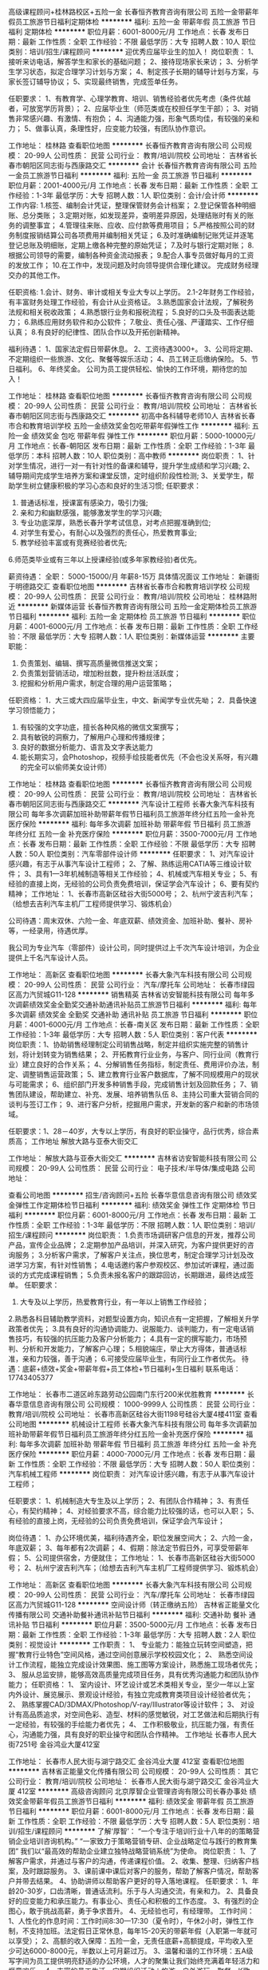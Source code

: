 高级课程顾问+桂林路校区+五险一金
长春恒齐教育咨询有限公司
五险一金带薪年假员工旅游节日福利定期体检
**********
福利:
五险一金
带薪年假
员工旅游
节日福利
定期体检
**********
职位月薪：6001-8000元/月 
工作地点：长春
发布日期：最新
工作性质：全职
工作经验：不限
最低学历：大专
招聘人数：10人
职位类别：培训/招生/课程顾问
**********
迎优秀应届毕业生的加入！
岗位职责：
1、接听来访电话，解答学生和家长的基础问题；
2、接待现场家长来访；
3、分析学生学习状态，拟定合理学习计划与方案；
4、制定孩子长期的辅导计划与方案，与家长签订辅导协议；
5、实现最终销售，完成签单任务。

任职要求：
1、有教育学、心理学教育、培训、销售经验者优先考虑（条件优越者，可放宽学历背景）；
2、应届毕业生（师范类或在校担任学生干部）；
3、对销售非常感兴趣、有激情、有抱负；
4、沟通能力强，形象气质均佳，有较强的亲和力；
5、做事认真，条理性好，应变能力较强，有团队协作意识。

工作地址：
桂林路
查看职位地图
**********
长春恒齐教育咨询有限公司
公司规模：
20-99人
公司性质：
民营
公司行业：
教育/培训/院校
公司地址：
吉林省长春市朝阳区同志街与西康路交汇
**********
会计
长春恒齐教育咨询有限公司
五险一金员工旅游节日福利
**********
福利:
五险一金
员工旅游
节日福利
**********
职位月薪：2001-4000元/月 
工作地点：长春
发布日期：最新
工作性质：全职
工作经验：1-3年
最低学历：大专
招聘人数：1人
职位类别：会计/会计师
**********
工作内容:
1.核签、编制会计凭证，整理保管财务会计档案；
2.登记保管各种明细账、总分类账；
3.定期对账，如发现差异，查明差异原因，处理结账时有关的账务的调整事宜；
4.管理往来账、应收、应付款等费用项目；
5.严格按照公司的财务制度报销结算公司各项费用并编制相关凭证；
6.及时准确编制记账凭证并逐笔登记总账及明细账，定期上缴各种完整的原始凭证；
7.及时与银行定期对账；
8.根据公司领导的需要，编制各种资金流动报表；
9.配合人事专员做好每月的工资的发放工作；
10.在工作中，发现问题及时向领导提供合理化建议。
完成财务经理交办的其他工作。

任职资格:
1.会计、财务、审计或相关专业大专以上学历。
2.1-2年财务工作经验，有丰富财务处理工作经验，有会计从业资格证。
3.熟悉国家会计法规，了解税务法规和相关税收政策；
4.熟悉银行业务和报税流程；
5.良好的口头及书面表达能力；
6.熟练应用财务软件和办公软件；
7.敬业、责任心强、严谨踏实、工作仔细认真；
8.有良好的纪律性、团队合作以及开拓创新精神。

福利待遇：
1、国家法定假日带薪休息。
2、工资待遇3000+。
3、公司将定期、不定期组织一些旅游、文化、聚餐等娱乐活动；
4、员工转正后缴纳保险。
5、节日福利。
6、年终奖金。
公司为员工提供轻松、愉快的工作环境，期待您的加入！


工作地址：
桂林路
查看职位地图
**********
长春恒齐教育咨询有限公司
公司规模：
20-99人
公司性质：
民营
公司行业：
教育/培训/院校
公司地址：
吉林省长春市朝阳区同志街与西康路交汇
**********
初高中各科辅导老师10人
吉林省长春市合和教育培训学校
五险一金绩效奖金包吃带薪年假弹性工作
**********
福利:
五险一金
绩效奖金
包吃
带薪年假
弹性工作
**********
职位月薪：5000-10000元/月 
工作地点：长春-朝阳区
发布日期：最新
工作性质：全职
工作经验：1-3年
最低学历：本科
招聘人数：10人
职位类别：高中教师
**********
岗位职责：
1、针对学生情况，进行一对一有针对性的备课和辅导，提升学生成绩和学习兴趣;
2、辅导期间完成学生培养方案和课堂反馈，定时组织阶段性检测;
3、关爱学生，帮助学生树立健康积极的学习心态和良好的生活习惯;
任职要求：
1. 普通话标准，授课富有感染力，吸引力强;
2. 亲和力和幽默感强，能够激发学生的学习兴趣;
3. 专业功底深厚，熟悉长春升学考试信息，对考点把握准确到位;
4. 对学生有爱心，有耐心以及强烈的责任心，热爱教育事业;
5. 教学经验丰富或有竞赛经验者优先;
6.师范类毕业或有三年以上授课经验(或多年家教经验)者优先。

   
薪资待遇：
   全职： 5000-15000/月  年薪8-15万
   具体情况面议
工作地址：
新疆街于明德路交汇
查看职位地图
**********
吉林省长春市合和教育培训学校
公司规模：
20-99人
公司性质：
民营
公司行业：
教育/培训/院校
公司地址：
桂林路附近
**********
新媒体运营
长春恒齐教育咨询有限公司
五险一金定期体检员工旅游节日福利
**********
福利:
五险一金
定期体检
员工旅游
节日福利
**********
职位月薪：4001-6000元/月 
工作地点：长春
发布日期：最新
工作性质：全职
工作经验：不限
最低学历：大专
招聘人数：1人
职位类别：新媒体运营
**********
主要职能：
1. 负责策划、编辑、撰写高质量微信推送文案；
2. 负责策划营销活动，增加粉丝数，提升粉丝活跃度；
3. 挖掘和分析用户需求，制定合理的用户运营策略；
任职资格：
1．大三或大四应届毕业生，中文、新闻学专业优先呦；
2．具备快速学习领悟能力；
2. 有较强的文字功底，擅长各种风格的微信文案撰写；
3. 具有敏锐的洞察力，了解用户心理和传播规律；
4. 良好的数据分析能力、语言及文字表达能力
5. 能长期实习，会Photoshop，视频手绘技能者优先（不会也没关系呀，有兴趣的完全可以偷师美女设计师）

工作地址：
桂林路
查看职位地图
**********
长春恒齐教育咨询有限公司
公司规模：
20-99人
公司性质：
民营
公司行业：
教育/培训/院校
公司地址：
吉林省长春市朝阳区同志街与西康路交汇
**********
汽车设计工程师
长春大象汽车科技有限公司
每年多次调薪加班补助带薪年假节日福利员工旅游年终分红五险一金补充医疗保险
**********
福利:
每年多次调薪
加班补助
带薪年假
节日福利
员工旅游
年终分红
五险一金
补充医疗保险
**********
职位月薪：3500-7000元/月 
工作地点：长春
发布日期：最新
工作性质：全职
工作经验：不限
最低学历：大专
招聘人数：50人
职位类别：汽车零部件设计师
**********
任职要求：
1、对汽车设计感兴趣，有志于从事汽车设计工程师；
2、了解、熟练运用CATIA等三维设计软件；
3、具有1—3年机械制造等相关工作经验；
4、机械或汽车相关专业；
5、有经验的直接上岗，无经验的公司负责免费培训，保证学会汽车设计；
6、要有契约精神；
工作地址：
1、长春市高新区硅谷大街5000号；
2、杭州宁波吉利汽车；（给想去吉利汽车主机厂工程师提供学习、锻炼机会）

公司待遇：周末双休、六险一金、年底双薪、绩效资金、加班补助、餐补、房补等，一经录用，待遇优厚。

我公司为专业汽车（零部件）设计公司，同时提供过上千次汽车设计培训，为企业提供上千名汽车设计人员。

工作地址：
高新区
查看职位地图
**********
长春大象汽车科技有限公司
公司规模：
20-99人
公司性质：
民营
公司行业：
汽车/摩托车
公司地址：
长春市绿园区高力汽贸城G11-128
**********
销售精英
吉林省访安智能科技有限公司
每年多次调薪绩效奖金全勤奖交通补助通讯补贴员工旅游节日福利
**********
福利:
每年多次调薪
绩效奖金
全勤奖
交通补助
通讯补贴
员工旅游
节日福利
**********
职位月薪：4001-6000元/月 
工作地点：长春-南关区
发布日期：最新
工作性质：全职
工作经验：1-3年
最低学历：大专
招聘人数：5人
职位类别：客户代表
**********
岗位职责：1、协助销售经理制定公司销售战略，制定并组织实施完整的销售计划，将计划转变为销售结果；
2、开拓教育行业业务，与客户、同行业间（教育行业）建立良好的合作关系；
4、分解销售任务指标，制定责任、费用评价办法，制定、调整销售运营政策；
5、建立教育行业客户数据库，了解不同规模用户的现状与可能需求；
6、组织部门开发多种销售手段，完成销售计划及回款任务；
7、销售团队建设，帮助建立、补充、发展、培养销售队伍
8、主持公司重大营销合同的谈判与签订工作；
9、进行客户分析，挖掘用户需求，开发新的客户和新的市场领域。

任职要求：1、28－40岁，大专以上学历，有良好的职业操守，品行优秀，综合素质高；
工作地址
解放大路与亚泰大街交汇

工作地址：
解放大路与亚泰大街交汇
**********
吉林省访安智能科技有限公司
公司规模：
20-99人
公司性质：
民营
公司行业：
电子技术/半导体/集成电路
公司地址：

查看公司地图
**********
招生/咨询顾问+五险
长春华意信息咨询有限公司
绩效奖金弹性工作定期体检节日福利
**********
福利:
绩效奖金
弹性工作
定期体检
节日福利
**********
职位月薪：6001-8000元/月 
工作地点：长春
发布日期：最新
工作性质：全职
工作经验：1-3年
最低学历：不限
招聘人数：1人
职位类别：培训/招生/课程顾问
**********
岗位职责：
1.负责市场调研客户信息的开发，推荐公司产品，宣传企业品牌；
2.定期参加产品培训，并深入研究，为客户提供更好的咨询服务；
3.分析客户需求，了解客户关注点，换位思考，制定合理学习计划及改进学习方案，有针对性销售；
4.电话邀约客户参观校区、参加试听课程，通过面谈的方式完成课程销售；
5.负责未报名客户的跟踪回访，长期跟进，最终达成签单。
任职要求：
1. 大专及以上学历，热爱教育行业，有一年以上销售工作经验；
2.熟悉各科目辅助教学资料，对题型设置方向，知识点有一定把握，了解相关升学政策者优先；
3.具有良好的沟通协调能力、说服能力、谈判能力，有一定电话销售技巧，有较强的抗压能力及客户分析能力；
4.具有一定的撰写能力，市场预判、分析和开发能力，了解客户心理；
5.相貌端庄，举止大方得体，普通话标准，亲和力较强，善于沟通；
6.可接受应届毕业生，有同行业工作者优先。
待遇：底薪+绩效+奖金+带薪年假+员工体检+节日福利+生日福利
联系电话：17743405377

工作地址：
长春市二道区岭东路劳动公园南门东行200米优胜教育
**********
长春华意信息咨询有限公司
公司规模：
1000-9999人
公司性质：
民营
公司行业：
教育/培训/院校
公司地址：
长春市高新区硅谷大街1198号硅谷大厦4楼411室
查看公司地图
**********
机械设计工程师
长春大象汽车科技有限公司
每年多次调薪加班补助带薪年假节日福利员工旅游年终分红五险一金补充医疗保险
**********
福利:
每年多次调薪
加班补助
带薪年假
节日福利
员工旅游
年终分红
五险一金
补充医疗保险
**********
职位月薪：4000-7000元/月 
工作地点：长春
发布日期：最新
工作性质：全职
工作经验：不限
最低学历：大专
招聘人数：50人
职位类别：汽车机械工程师
**********
岗位职责：
对汽车设计感兴趣，有志于从事汽车设计工程师；

任职要求：
1、机械制造大专生及以上学历；
2、有团队合作精神；
3、有责任心，有契约精神；
4、对经验要求不高，综合能力比较强的话，也可以入职；
5、有经验的直接上岗，无经验的公司负责免费培训，保证学会汽车设计；

岗位待遇：
1、办公环境优美，福利待遇齐全，职位发展空间大；
2、六险一金，年底双薪；
3、每年都有2次调薪；
4、假期：除法定节假日外，可享受带薪年假；
5、公司提供宿舍，方便就住；
工作地址：
1、长春市高新区硅谷大街5000号；
2、杭州宁波吉利汽车；（给想去吉利汽车主机厂工程师提供学习、锻炼机会）

工作地址：
高新区
查看职位地图
**********
长春大象汽车科技有限公司
公司规模：
20-99人
公司性质：
民营
公司行业：
汽车/摩托车
公司地址：
长春市绿园区高力汽贸城G11-128
**********
空间设计师（转正缴纳五险）
吉林省正能量文化传播有限公司
交通补助餐补通讯补贴节日福利
**********
福利:
交通补助
餐补
通讯补贴
节日福利
**********
职位月薪：3500-5000元/月 
工作地点：长春
发布日期：最新
工作性质：全职
工作经验：1-3年
最低学历：大专
招聘人数：2人
职位类别：视觉设计
**********
工作职责：
1、  专业能力：能独立玩转空间塑造，把握“教育行业特色”空间风格，通过空间创意展示学校校园文化；
2、  熟悉空间设计工作流程，能独立完成设计效果图、施工图等方案设计，熟悉施工现场者优先；
3、  服从总监安排，能够高效高质量完成项目任务，具有优秀沟通能力和团队协作能力；
任职资格：
1、  室内设计、环艺设计或艺术类相关专业，至少一年以上室内外设计、展览展示、景观设计经验，有独立完成教育类项目设计经验者优先；
2、  熟练掌握CAD/3DMAX/Photoshop/V-ray/Illustrator等设计软件；
3、  对设计有高品质追求，对空间色彩、造型、材料的感觉敏锐，对工艺做法和后期执行有一定经验，有较强的手绘能力者优先；
4、  工作积极敬业，抗压能力强，有责任心，沟通能力强，具有良好的职业操守和团队合作精神。
  工作地址
长春市人民大街7251号 金谷鸿业大厦412室

工作地址：
长春市人民大街与湖宁路交汇 金谷鸿业大厦 412室
查看职位地图
**********
吉林省正能量文化传播有限公司
公司规模：
20-99人
公司性质：
其它
公司行业：
教育/培训/院校
公司地址：
长春市人民大街与湖宁路交汇 金谷鸿业大厦 412室
**********
高级咨询顾问
北京厚智企业管理咨询有限公司长春办事处
绩效奖金带薪年假员工旅游节日福利
**********
福利:
绩效奖金
带薪年假
员工旅游
节日福利
**********
职位月薪：6001-8000元/月 
工作地点：长春
发布日期：最新
工作性质：全职
工作经验：不限
最低学历：大专
招聘人数：5人
职位类别：培训/招生/课程顾问
**********
了解‘厚智’：
“一个专注于培训行业十八年的的策略营销企业培训咨询机构。”
“一家致力于策略营销专研、企业战略定位与践行的教育集团”
我们以“最高效的帮助企业建立独特战略营销系统”为使命。
岗位职责：
1、了解客户需求，并通过与客户的沟通，传递课程价值。
2、收集、整理、归纳客户档案，及时跟踪服务。
3、课前课中课后对客户的服务，帮助了解客户情况，帮助客户并带去结果。
4、协助讲师以帮助客户更好的导入落地课程。
任职要求：
1、年龄20-30岁，口齿清晰，普通话流利。乐于与人沟通交流，有亲和力。
2、具备良好的应变能力和承压能力。有事业心、责任心和积极的工作态度。
3、有强烈的企图心，敢于挑战高薪，勇于争求晋升。
4、无经验也可，有经理带。
工作时间：
1、人性化的作息时间：工作时间8:30—17:30（夏令时），午休2小时，弹性工作制，不支持加班。法定假日正常休息，每年15-20天的带薪年假（入职第一年就可以享受）；
2、高额的收入保障：五险一金，无责任底薪+高额提成，平均收入至少可达6000-8000元，半数以上可月薪过万。
3、温馨和谐的工作环境：五A级写字间为员工提供明亮舒适的办公环境，人才的聚集让我们始终充满着年轻活力和惬意欢乐。
4、丰富的员工生活，定期组织活动：旅游、户外游玩、聚餐、K歌、职场游戏、免费带薪培训等活动，和谐友好的同事关系，让您爱上工作，我们的目标是：“努力工作、享受生活”
我们在“厚智”等你！期待你成为最耀眼的“星辰”！
乘车方式：
361东方广场站下车
190东方广场站下车
301天成领域站下车
101经开八区下车
218（A）长吉南线下车
工作地址：
长春市 吉林大路与杨浦大街交汇 东方广场 万豪国际A座2402
**********
北京厚智企业管理咨询有限公司长春办事处
公司规模：
100-499人
公司性质：
民营
公司行业：
教育/培训/院校
公司主页：
http://www.hzyx2000.com/
公司地址：
长春市 吉林大路与杨浦大街交汇 东方广场 万豪国际A座2402
查看公司地图
**********
英语教师
白大卫外语
绩效奖金包住交通补助餐补带薪年假弹性工作免费班车员工旅游
**********
福利:
绩效奖金
包住
交通补助
餐补
带薪年假
弹性工作
免费班车
员工旅游
**********
职位月薪：3000-6000元/月 
工作地点：长春
发布日期：最新
工作性质：全职
工作经验：不限
最低学历：本科
招聘人数：1人
职位类别：外语教师
**********
岗位职责：
1.自己独立上课;
2.锻炼孩子的英文思维；
3.严格根据课程安排，充分备课以完成教学任务；
4.对于孩子的学习情况和家长保持积极的沟通；
任职要求：
1.正规院校大学本科学历以上，英语或英语教育专业优先；
2.从事小学英语教材的讲解两年以上；
3.有英语教师资格证和英语四级证书；
4.英语口语和书写流利，发音标准；
5.喜欢和孩子在一起，有爱心和耐心。
工作地址：吉林省长春市临河街
网址：www.baidawei.com

工作地址：
吉林省长春市绿园区正阳街31号，江河公馆四楼
查看职位地图
**********
白大卫外语
公司规模：
100-499人
公司性质：
民营
公司行业：
教育/培训/院校
公司主页：
www.bdwschool.com
公司地址：
吉林省长春市绿园区正阳街31号，江河公馆四楼
**********
重金招聘房产经理
吉林省大供求科技有限公司
**********
福利:
**********
职位月薪：面议 
工作地点：长春
发布日期：最新
工作性质：全职
工作经验：无经验
最低学历：不限
招聘人数：2人
职位类别：销售总监
**********
岗位职责： 1、负责市场调研和需求分析； 2、负责年度销售的预测，目标的制定及分解； 3、确定销售部门目标体系和销售配额； 4、制定销售计划和销售预算； 5、负责销售渠道和客户的管理； 6、组建销售队伍，培训销售人员； 7、评估销售业绩，建设销售团队。 任职资格： 1、专科及以上学历，市场营销等相关专业； 2、2年以上销售行业工作经验，有销售管理工作经历者优先； 3、具有丰富的客户资源和客户关系，业绩优秀； 4、具备较强的市场分析、营销、推广能力和良好的人际沟通、协调能力，分析和解决问题的能力； 5、有较强的事业心，具备一定的领导能力。 工作时间： 工作地址：
长春 长春南关大经路与解放大路交汇21世纪商务总部C座1401
**********
吉林省大供求科技有限公司
公司规模：
20-99人
公司性质：
民营
公司行业：
互联网/电子商务
公司地址：
长春市南关区全安街道大经路与解放大路交汇21世纪大厦c座14楼
查看公司地图
**********
招聘幼师
长春博阳教育信息咨询有限公司
全勤奖包吃包住
**********
福利:
全勤奖
包吃
包住
**********
职位月薪：2000-3000元/月 
工作地点：长春
发布日期：最新
工作性质：全职
工作经验：不限
最低学历：不限
招聘人数：5人
职位类别：幼教
**********
1、形象气质佳，亲和力好。热爱幼儿教育事业，富有爱心；
2、师范类院校学前专业毕业；
3、相关工作经验1年以上；
注：学校提供住宿，一经录用，待遇优厚！
应聘联系人：赵园长
应聘电话：0431-80819890   15043062866

工作地址：
安达街与新华路交汇
查看职位地图
**********
长春博阳教育信息咨询有限公司
公司规模：
20-99人
公司性质：
保密
公司行业：
教育/培训/院校
公司地址：
长春市朝阳区建设街
**********
课程顾问
吉林省睿育教育信息咨询有限公司
五险一金绩效奖金全勤奖交通补助餐补员工旅游节日福利
**********
福利:
五险一金
绩效奖金
全勤奖
交通补助
餐补
员工旅游
节日福利
**********
职位月薪：6001-8000元/月 
工作地点：长春
发布日期：最新
工作性质：全职
工作经验：不限
最低学历：本科
招聘人数：2人
职位类别：销售代表
**********
岗位职责：
1.咨询电话的接听，做好相应的信息记录，外呼电话进行试听课的邀约
2.与市场及教学部门紧密合作，为新客户进行课程咨询，根据销售任务制定工作计划，完成相应的销售指标
3.及时了解和帮助学生解决在学习过程中遇到的问题，与学生建立良好的关系
4.及时做好客户的回访以及跟进工作
5.在工作中注意态度礼貌，与家长建立良好的关系，，及时为家长解决所碰到的问题，维护公司的形象
6.根据学校相关规定给新生办理报名手续，报名资料的准备与整理，组织已报名的学员上课，以及完成其他临时性工作
7.合则约见，非诚勿扰
任职要求：
1.大专以上学历，掌握Word,Excel等基本电脑技能
2.具有良好的沟通力和说服力，
3.有亲和力，具有团队合作精神，爱岗敬业，善于思考
4.有吃苦耐劳的精神，有责任心
工作地址：
长春市净月开发区净月大街4775号中信城12#地块27[幢]106号房（租期至2027-9-30）
查看职位地图
**********
吉林省睿育教育信息咨询有限公司
公司规模：
20人以下
公司性质：
学校/下级学院
公司行业：
教育/培训/院校
公司地址：
长春市净月开发区净月大街4775号中信城12#地块27[幢]106号房（租期至2027-9-30）
**********
班主任/学习督导2018届英语专业
英孚教育长春校区
五险一金绩效奖金带薪年假弹性工作员工旅游节日福利包住
**********
福利:
五险一金
绩效奖金
带薪年假
弹性工作
员工旅游
节日福利
包住
**********
职位月薪：4001-6000元/月 
工作地点：长春
发布日期：最新
工作性质：全职
工作经验：1-3年
最低学历：本科
招聘人数：2人
职位类别：教学/教务管理人员
**********
职位描述:

1.负责辅助外教教学、班级管理；
2.英语相关专业，英语口语流利，亲和力好，喜欢儿童教学；
3.沟通表达能力强，有客服经验者优先；
4.英语口语一定要好

任职要求：

1.正规院校大学专科学历以上，英语或英语教育专业优先；  
2.英语口语和书写流利，发音标准；
3.喜欢和孩子在一起，用自己的知识、能力和爱心，去教育感化孩子；
4.始终保持积极乐观的人生态度，遇到困难和挫折时，能够积极寻求解决方案而不是怨天尤人；始终能够以一颗善良的心对待他人、帮助他人。
工作地址：
临河街珠海路英孚旗舰店
查看职位地图
**********
英孚教育长春校区
公司规模：
10000人以上
公司性质：
外商独资
公司行业：
教育/培训/院校
公司主页：
www.ef.com.cn
公司地址：
吉林省长春市经济开发区临河街与珠海路交汇英孚旗舰总部
**********
财务部经理
吉林省同心教育集团股份有限公司
五险一金绩效奖金全勤奖包吃交通补助餐补
**********
福利:
五险一金
绩效奖金
全勤奖
包吃
交通补助
餐补
**********
职位月薪：8000-10000元/月 
工作地点：长春
发布日期：最新
工作性质：全职
工作经验：不限
最低学历：不限
招聘人数：1人
职位类别：财务经理
**********
岗位职责：
1、组织执行国家有关财经法律、法规、方针、政策和制度，保障集团合法经营，加强公司财务管理，提高经济效益。
2、制订各项财务内控管理制度、预算管理制度及其它财务管理制度并监督实施，保障公司财务工作的有序开展。
3、参与公司重大经济合同或协议的研究、审查。制定公司资金运营计划，监督资金管理报告和预、决算。
4、协调公司与银行、工商、税务等政府职能部门的关系，维护公司利益。
5、组织编制并审核年、季、月度各类财务分析管理报表，及分公司及公司合并财务报表，组织财务年度审计工作，编制定期财务报告，按照公司业务要求提交经营管理数据报表。
6、严格执行财务管理规定，能独立负责处理全盘账务、总账明细账分类账、资产负债表损益表及现金流量表，并熟悉合并报表的各类编制。
7、严格审批现金支付条件及支票的领用，控制业务风险；负责成本、资金、利润等主要财务指标的核算和分析，及时对公司总体盈利能力进行分析；随时掌握资金流动动态并及时报告集团领导，做好资金筹集、调度工作，有效控制财务风险。
8、建立、组织公司预算管理体系及预算考核，及时掌握税收政策变化，进行公司税务筹划，降低财务及税务风险。
9、负责本部门的管理及内部团队建设，调动下属人员的工作积极性，培训提升下属工作能力，监督、指导和考核评定下属成员的工作；协调有业务往来的内外关系。
任职要求：
1、全日制本科以上学历，财务类相关专业,中级会计师及以上职称。
2、6年以上财务管理工作经验，熟悉国家各项财务及税收法律法规。
3、有较强的沟通和协调能力，有相当的亲和力，具备良好的职业操守，责任心强。
4、熟练使用OFFICE软件、ERP系统、用友等各类财务软件。
5、有国家补助资金管理经验者、有专业审计经验者优先考虑。
6、有生物工程、教育培训工作经历者优先考虑。
7、有上市公司工作经验者预先录用。



工作地址：
南关区平阳街912号元海晟庭第2、3、4幢0单元101号房
**********
吉林省同心教育集团股份有限公司
公司规模：
100-499人
公司性质：
民营
公司行业：
教育/培训/院校
公司地址：
南关区平阳街912号元海晟庭第2、3、4幢0单元101号房
查看公司地图
**********
销售无责任底薪3K+高额提成五险一金双休
铂略企业管理咨询(上海)有限公司吉林分公司
五险一金员工旅游节日福利
**********
福利:
五险一金
员工旅游
节日福利
**********
职位月薪：4001-6000元/月 
工作地点：长春
发布日期：最新
工作性质：全职
工作经验：不限
最低学历：不限
招聘人数：5人
职位类别：销售代表
**********
岗位职责
1、销售人员职位，在上级的领导和监督下定期完成量化的工作要求，并能独立处理和解决所负责的任务；
2、管理客户关系，完成销售任务；
3、了解和发掘客户需求及购买愿望，介绍自己产品的优点和特色；
4、对客户提供专业的咨询；
5、收集潜在客户资料；
6、收取应收帐款。
任职资格：
1、23-35周岁，专科及以上学历；
2、1年以上销售行业工作经验，业绩突出者优先；
3、性格外向、反应敏捷、表达能力强，具有较强的沟通能力及交际技巧，具有亲和力；
4、具备一定的市场分析及判断能力，良好的客户服务意识；
5、有责任心，能承受较大的工作压力。
我们为您提供：
1.行业内最高底薪：无责底薪3000元+高额提成+五险一金；
2.人性化休息：双休、法定节假日全休；
3. 清晰的职涯规划：优质的人才培养计划（定期的职业技能带薪培训、团队拓展训练）；
4.公平的晋升空间：透明的员工晋升制度，助你早日历劫上神；
5. 良好的人文环境：5A级写字楼、和谐的团队氛围、良好的发展平台和晋升空间；
我们诚心期待你的加入，在这里没有老板，只有关爱员工的老大哥；在这里没有斗争，只有诚实守信的队友；在这里没有阴郁的环境，只有充满阳光的笑脸。
【以下条件优先录取】
对公司忠诚像司音对墨渊一样的；
说干就干像凤九一样执行力强的；
术业有专攻像折颜一样有能力的；
坚定不移像夜华一样不受诱惑的。
上神职位等你咨询！
联系人：刘老师  17643136576
工作地址：
长春市前进大街欢乐城1301室
查看职位地图
**********
铂略企业管理咨询(上海)有限公司吉林分公司
公司规模：
100-499人
公司性质：
民营
公司行业：
IT服务(系统/数据/维护)
公司地址：
长春市前进大街欢乐城1301室
**********
澳洲留学顾问
吉林省教育留学服务有限公司
五险一金绩效奖金全勤奖餐补员工旅游节日福利
**********
福利:
五险一金
绩效奖金
全勤奖
餐补
员工旅游
节日福利
**********
职位月薪：4001-6000元/月 
工作地点：长春
发布日期：最新
工作性质：全职
工作经验：不限
最低学历：本科
招聘人数：2人
职位类别：咨询顾问/咨询员
**********
岗位职责：
主要负责为澳洲意向学生设计留学方案，进行国家、学校、专业等个性化设计。
1. 严格按照公司及项目规定的工作标准及服务流程，为客户提供留学咨询服务；
2. 了解客户申请留学所需要的相关背景情况，为客户设计切实可行的留学方案；
3. 积极跟进潜在客户，促进签约业绩；
4. 审查客户申请的材料，控制申请进度；
5. 按项目工作分配，参与项目内部的培训，不断学习、更新业务知识；

任职要求：
1. 本科以上学历，英语相关专业优先，熟练的英语水平；
2. 有海外留学经验或留学行业从业工作经验优先；
3. 性格外向，诚实正直，具有亲和力；
4. 灵活主动，具有良好的沟通能力和应变能力；
5. 良好的销售和服务意识，能够承受销售任务压力；
6 .具备很强的学习能力，能够迅速掌握与公司业务有关的各种知识；
工作地址：
吉林省长春朝阳区西安大路988号
**********
吉林省教育留学服务有限公司
公司规模：
20-99人
公司性质：
民营
公司行业：
教育/培训/院校
公司地址：
吉林省长春朝阳区西安大路988号
查看公司地图
**********
电话专员
吉林省睿育教育信息咨询有限公司
节日福利弹性工作
**********
福利:
节日福利
弹性工作
**********
职位月薪：2001-4000元/月 
工作地点：长春-南关区
发布日期：最新
工作性质：兼职
工作经验：不限
最低学历：不限
招聘人数：2人
职位类别：销售代表
**********
岗位职责：
1.负责外呼电话邀约家长，预约课程咨询
2.维护好会员，输入并更新客户数据信息


任职要求：1.有无经验均可，声音甜美。
2.会与家长沟通
3.头脑灵活，能够吃苦耐劳。
4.我们待遇优厚，有提点。
工作地址：
长春市净月开发区净月大街4775号中信城12#地块27[幢]106号房（租期至2027-9-30）
查看职位地图
**********
吉林省睿育教育信息咨询有限公司
公司规模：
20人以下
公司性质：
学校/下级学院
公司行业：
教育/培训/院校
公司地址：
长春市净月开发区净月大街4775号中信城12#地块27[幢]106号房（租期至2027-9-30）
**********
设计师[长春]
吉林省访安智能科技有限公司
绩效奖金全勤奖餐补带薪年假员工旅游节日福利五险一金
**********
福利:
绩效奖金
全勤奖
餐补
带薪年假
员工旅游
节日福利
五险一金
**********
职位月薪：4000-8000元/月 
工作地点：长春
发布日期：最新
工作性质：全职
工作经验：5-10年
最低学历：大专
招聘人数：5人
职位类别：店面/展览/展示/陈列设计
**********
岗位职责：
1、室内外设计、装饰、环艺、美术或相关专业毕业，有室内外设计5年以上工作经验，能熟练使用3DMAX,PHOTOSHOP,AUTOCAD软件设计，并能独立完成效果图和施工图制作；
2、熟悉工装、展馆行业施工工艺流程及室内设计规范，熟悉工程材料、预算，能独立完成整套设计图纸，能独立完成效果图的制作；
3、具备良好的性格和充分自信与客户沟通能力，普通话标准，有较强的语言表达能力，应变能力，具备良好的形象气质 ，踏实肯干，有较强的工作责任心和自律心，具有团队合作精神，善于与客户沟通。





工作地址：
解放大路交亚泰大街
查看职位地图
**********
吉林省访安智能科技有限公司
公司规模：
20-99人
公司性质：
民营
公司行业：
电子技术/半导体/集成电路
公司地址：
**********
市场营销实习生
英孚教育长春校区
五险一金包住绩效奖金带薪年假节日福利员工旅游弹性工作
**********
福利:
五险一金
包住
绩效奖金
带薪年假
节日福利
员工旅游
弹性工作
**********
职位月薪：2001-4000元/月 
工作地点：长春
发布日期：最新
工作性质：实习
工作经验：不限
最低学历：不限
招聘人数：1人
职位类别：市场专员/助理
**********
岗位职责：提供市场营销专业实习岗位。

任职要求：能够坚持1个月实习岗位者可开实习证明。
工作地址：
长春
**********
英孚教育长春校区
公司规模：
10000人以上
公司性质：
外商独资
公司行业：
教育/培训/院校
公司主页：
www.ef.com.cn
公司地址：
吉林省长春市经济开发区临河街与珠海路交汇英孚旗舰总部
查看公司地图
**********
高薪诚聘销售不加班
吉林省大供求科技有限公司
**********
福利:
**********
职位月薪：5000-8000元/月 
工作地点：长春
发布日期：最新
工作性质：全职
工作经验：不限
最低学历：不限
招聘人数：5人
职位类别：销售总监
**********
岗位职责： 1、负责搜集新客户的资料并进行沟通，开发新客户； 2、通过电话与客户进行有效沟通了解客户需求, 寻找销售机会并完成销售业绩； 3、维护老客户的业务，挖掘客户的最大潜力； 4、定期与合作客户进行沟通，建立良好的长期合作关系。 任职资格： 1、20-30岁，口齿清晰，普通话流利，语音富有感染力； 2、对销售工作有较高的热情； 3、具备较强的学习能力和优秀的沟通能力； 4、性格坚韧，思维敏捷，具备良好的应变能力和承压能力； 5、有敏锐的市场洞察力，有强烈的事业心、责任心和积极的工作态度，有相关电话销售工作经验者优先。 工作时间：早八晚五 中午休息一个半小时 工作地址：
长春 长春南关大经路与解放大路交汇21世纪商务总部C座1401
**********
吉林省大供求科技有限公司
公司规模：
20-99人
公司性质：
民营
公司行业：
互联网/电子商务
公司地址：
长春市南关区全安街道大经路与解放大路交汇21世纪大厦c座14楼
查看公司地图
**********
营销总监（学校文化）
吉林省正能量文化传播有限公司
交通补助餐补通讯补贴节日福利
**********
福利:
交通补助
餐补
通讯补贴
节日福利
**********
职位月薪：4000-5000元/月 
工作地点：长春-朝阳区
发布日期：最新
工作性质：全职
工作经验：3-5年
最低学历：本科
招聘人数：1人
职位类别：销售总监
**********
【岗位职责】
1.       参与制定公司重大经营决策，为公司经营与营销战略提供决策建议。
2.       负责公司学校文化设计业务教育行业大客户开发、维护、管理以及客户服务。根据项目计划，制定销售策略、执行营销方案。
3.       负责所辖业务部门业务规范、流程改进，并对制度的执行进行监督和管理。
4.       负责所辖业务部门销售计划的整体管理，包括销售计划制定、销售进度跟进、任务达标跟进以及销售费用的控制。
5.       负责所辖业务的全面进度管理，包括市场推广、业务公关、商务谈判、合同签订、催款等直接业务进度，以及招投标辅助、项目实施跟进、售后服务跟进等辅助业务进度，并针对重点项目和重要客户、厂家进行跟踪和维护。
6.       负责招投标管理工作。
7.       负责所辖业务部门管理人才队伍的建设工作。
8.       负责本部门与公司设计、施工、财务部门的协调工作。
 【任职要求】
1.       本科或以上学历，五年以上企业市场管理经验，具备海外经验背景有优先。
2.       有三年以上政府招投标项目销售经验，了解政府采购流程。
3.       熟悉平面设计、环境设计、工程设计、教育理念文化设计工作，以及对材质、工艺、施工过程均有深刻的认识与经验，相关销售三年以上经验者。
4.       具有敏锐的市场洞察力和较强的开拓精神，善于同社会各界公众交往，具有丰富的实践经验。
5.       熟悉市场动态，了解市场需求变化，善于拟定市场营销策略，能够根据市场竞争需要提出各种应变措施。
6.       积极主动、责任心强、具备较强的人际沟通与协调能力、做事严谨、细心。
7.       有亲和力、组织协调、判断能力与团队管理能力。
 
工作地址：
长春市人民大街与湖宁路交汇 金谷鸿业大厦 412室
查看职位地图
**********
吉林省正能量文化传播有限公司
公司规模：
20-99人
公司性质：
其它
公司行业：
教育/培训/院校
公司地址：
长春市人民大街与湖宁路交汇 金谷鸿业大厦 412室
**********
内外饰设计工程师3年以上经验
长春大象汽车科技有限公司
每年多次调薪加班补助带薪年假节日福利年终分红员工旅游五险一金补充医疗保险
**********
福利:
每年多次调薪
加班补助
带薪年假
节日福利
年终分红
员工旅游
五险一金
补充医疗保险
**********
职位月薪：13000-20000元/月 
工作地点：长春
发布日期：最新
工作性质：全职
工作经验：3-5年
最低学历：大专
招聘人数：10人
职位类别：汽车零部件设计师
**********
职位描述：
1.能够完成汽车内外饰产品开发项目，并具备一定的管理经验；
2.具备产品开发经验，能够完成汽车内外饰产品研发，负责产品的方案设计、研发及审核；
3.具备良好的沟通能力，善于表达，负责项目中与客户的对接；

技术能力要求：
1.具备3年以上从事汽车内外饰设计工作经验；
2.熟悉内外饰设计项目管理流程，并熟悉内外饰设计产品工艺要求；
3.熟练掌握注塑模具工艺要求、熟练掌握数据；

软件要求：
1.熟练掌握CATIA三维设计软件；
2.熟练掌握Office办公设计软件；

公司待遇：周末双休、六险一金、年底双薪、绩效资金、加班补助、餐补、房补等，一经录用，待遇优厚

工作地址：
1、长春市高新区硅谷大街5000号；
2、杭州宁波吉利汽车；（给想去吉利汽车主机厂工程师提供学习、锻炼机会）
工作地址：
高新区
查看职位地图
**********
长春大象汽车科技有限公司
公司规模：
20-99人
公司性质：
民营
公司行业：
汽车/摩托车
公司地址：
长春市绿园区高力汽贸城G11-128
**********
商产销售月薪过万
吉林省大供求科技有限公司
**********
福利:
**********
职位月薪：5000-8000元/月 
工作地点：长春
发布日期：最新
工作性质：全职
工作经验：不限
最低学历：不限
招聘人数：4人
职位类别：销售总监
**********
岗位职责： 1、负责公司产品的销售及推广； 2、根据市场营销计划，完成部门销售指标； 3、开拓新市场,发展新客户,增加产品销售范围； 4、负责辖区市场信息的收集及竞争对手的分析； 5、负责销售区域内销售活动的策划和执行，完成销售任务； 6、管理维护客户关系以及客户间的长期战略合作计划。 任职资格： 1、大专及以上学历，市场营销等相关专业； 2、1-2年以上销售行业工作经验，业绩突出者优先； 3、反应敏捷、表达能力强，具有较强的沟通能力及交际技巧，具有亲和力； 4、具备一定的市场分析及判断能力，良好的客户服务意识； 5、有责任心，能承受较大的工作压力； 6、有团队协作精神，善于挑战。 早8晚5 工作地址：
长春 长春南关大经路与解放大路交汇21世纪商务总部C座1401
**********
吉林省大供求科技有限公司
公司规模：
20-99人
公司性质：
民营
公司行业：
互联网/电子商务
公司地址：
长春市南关区全安街道大经路与解放大路交汇21世纪大厦c座14楼
查看公司地图
**********
培训专员
长春中之杰食品有限公司
绩效奖金全勤奖包吃补充医疗保险节日福利
**********
福利:
绩效奖金
全勤奖
包吃
补充医疗保险
节日福利
**********
职位月薪：2001-4000元/月 
工作地点：长春
发布日期：最新
工作性质：全职
工作经验：3-5年
最低学历：大专
招聘人数：1人
职位类别：人力资源专员/助理
**********
岗位职责：
1、完善公司培训体系，组织实施及效果评估；
2、根据培训需求制定培训计划，分级培训；
3、组建内部讲师团队，建立讲师奖励、评估机制；
4、外培训机构的选择应用；
5、企业文化建设、员工活动组织。

任职要求：
1、专科以上学历或具有相等资历；
2、人力资源、企业管理或师范专业；
3、 5年以上工作经验，3年以上企业培训；
4、掌握WORD,EXCEL等办公软件使用方法，具备基本的网络知识；很强的语言表达能力，文案能力；
5、很强组织能力、沟通能力、计划与执行能力；
6、有连锁企业或制造业工作经验优先。

工作地址：
长春市净月开发区金宝街与银湖路交汇1558号
查看职位地图
**********
长春中之杰食品有限公司
公司规模：
10000人以上
公司性质：
民营
公司行业：
快速消费品（食品/饮料/烟酒/日化）
公司主页：
WWW.CCCXSW.COM
公司地址：
长春市净月开发区金宝街与银湖路交汇1558号
**********
副校长
长春市一桥教育培训学校
**********
福利:
**********
职位月薪：6001-8000元/月 
工作地点：长春
发布日期：最新
工作性质：全职
工作经验：3-5年
最低学历：大专
招聘人数：1人
职位类别：校长/副校长
**********
岗位职责：
1、建立健全和完善学校规章制度，组织制定与实施学校发展规划和学期工作计划；
2、统一安排学校工作，负责学校的组织管理、行政决策，
3、审批部门工作计划，主持召开行政会议，校务会议等；
4、组织教育教学研究，推动教学改革，提高教育质量；
5、领导和抓好教学工作,保证教学计划和教学大纲的实施；
6、建立教职工的聘任、考核制度，加强团队建设；
7、分管学校财务，审批财务开支，搞好校园管理和建设；
8、搞好学校的对外关系，做好协调工作。
任职资格：
1、本科以上学历；
2、五年以上培训行业工作经验，三年以上综合管理经验；
3、具有独立开发和管理市场的能力，能敏锐地挖掘市场；
4、具有团队合作，吃苦耐劳的精神，能够承受一定的工作压力；
5、具有良好的职业素质和团队管理能力，沟通协调能力强。

工作地址：
吉林省长春市朝阳区湖西路与开运街交汇吉大三院南行20米处
查看职位地图
**********
长春市一桥教育培训学校
公司规模：
100-499人
公司性质：
民营
公司行业：
教育/培训/院校
公司主页：
www.yiqiao21.com
公司地址：
吉林省长春市朝阳区湖西路与开运街交汇吉大三院南行20米处
**********
总裁EMBA班级班主任
吉林省格局教育科技有限公司
五险一金年底双薪绩效奖金通讯补贴员工旅游
**********
福利:
五险一金
年底双薪
绩效奖金
通讯补贴
员工旅游
**********
职位月薪：10001-15000元/月 
工作地点：长春
发布日期：最新
工作性质：全职
工作经验：3-5年
最低学历：大专
招聘人数：1人
职位类别：销售主管
**********
岗位职责： 1、负责所辖班级的学习管理，学员需求有效对接； 2、负责班级日常活动策划、组织与执行； 3、负责维护学员，提高学员满意度，扩大学院口碑宣传； 4、负责营销目标的完成及学院项目在班级中的推广。 5.对学院的营销目标负责！ 任职要求： 1.身高162cm以上； 2.你具备良好的沟通能力及组织协调能力； 3.你形象端庄、气质优雅； 4.你积极进取，为人诚信，责任心强，对于目标坚持不懈； 5.你热爱营销行业并坚信选择比努力更重要； 6.市场营销专业，从事银行、金融、保险事业者优先。 工作地址：
卫星路7440号原创国际17楼
查看职位地图
**********
吉林省格局教育科技有限公司
公司规模：
100-499人
公司性质：
民营
公司行业：
教育/培训/院校
公司主页：
http://www.geju.com
公司地址：
卫星路7440号远创国际17楼
**********
市场主管
长春中之杰食品有限公司
绩效奖金全勤奖包吃包住补充医疗保险节日福利
**********
福利:
绩效奖金
全勤奖
包吃
包住
补充医疗保险
节日福利
**********
职位月薪：6001-8000元/月 
工作地点：长春
发布日期：最新
工作性质：全职
工作经验：1-3年
最低学历：大专
招聘人数：1人
职位类别：市场主管
**********
岗位职责：
1、负责产品规划及方案设计；
2、负责线上渠道拓展、线上线下营销方案的制定及推广；
3、负责西点事业部店面形象及美陈规划；
4、西点事业部营销活动方案的制定及推广。
任职要求：
1、专科以上学历或具有相等资历，市场营销、广告等相关专业，本职位工作经验3年以上，有策划大型活动的经验；
2、懂得策划、文案、营销时间及理论知识；
3、有一定的文案写作经验和网络推广的经验，会做广告设计，熟练掌握使用PHOTOSHOP、Core1DRAW等设计软件；
4、有较强的项目把控和执行力，较强的观察力和应变能力，较强的责任心，抗压力、调节力，沟通能力、组织协调能力、团队建设能力。
工作地址：
长春市净月开发区金宝街与银湖路交汇1558号
查看职位地图
**********
长春中之杰食品有限公司
公司规模：
10000人以上
公司性质：
民营
公司行业：
快速消费品（食品/饮料/烟酒/日化）
公司主页：
WWW.CCCXSW.COM
公司地址：
长春市净月开发区金宝街与银湖路交汇1558号
**********
助理讲师（初级讲师）
北京厚智企业管理咨询有限公司长春办事处
绩效奖金带薪年假员工旅游节日福利
**********
福利:
绩效奖金
带薪年假
员工旅游
节日福利
**********
职位月薪：4001-6000元/月 
工作地点：长春
发布日期：最新
工作性质：全职
工作经验：不限
最低学历：不限
招聘人数：2人
职位类别：培训专员/助理
**********
了解‘厚智’：
“一个专注于培训行业十八年的的策略营销企业培训咨询机构。”
“一家致力于策略营销专研、企业战略定位与践行的教育集团”
我们以“最高效的帮助企业建立独特战略营销系统”为使命。
岗位职责：
1、讲师日常行程的协助、安排；
2、负责讲师会务的组织安排，
3、负责处理总经理临时交办的其他工作。
任职要求：
1、大专或以上学历
2、熟练电脑操作及打字，最好会运用PPT软件及常用办公软件；
3、责任心强，工作认真细致，具有较好的协调沟通能力，有亲和力；
4、具备较强的领悟能力和灵活应变能力；
5、良好的团队协作精神，为人诚实可靠、品行端正。
6、能适应出差
7、最好从事过销售类型的工作。
工作时间：
1、人性化的作息时间：工作时间8:30—17:30（夏令时），午休1.5小时，弹性工作制，不支持加班。法定假日正常休息，每年15-20天的带薪年假（入职第一年就可以享受）；
2、高额的收入保障：五险一金，基本工资+绩效奖金，
3、温馨和谐的工作环境：五A级写字间为员工提供明亮舒适的办公环境，人才的聚集让我们始终充满着年轻活力和惬意欢乐。
4、丰富的员工生活，定期组织活动：旅游、户外游玩、聚餐、K歌、职场游戏、免费带薪培训等活动，和谐友好的同事关系，让您爱上工作，我们的目标是：“努力工作、享受生活”
我们在“厚智”等你！期待你成为最耀眼的“星辰”！
乘车方式：
361东方广场站下车
190东方广场站下车
301天成领域站下车
101经开八区下车
218（A）长吉南线下车
地铁2号线2017年底通车
工作地址：
长春市 吉林大路与杨浦大街交汇 东方广场 万豪国际A座2402
**********
北京厚智企业管理咨询有限公司长春办事处
公司规模：
100-499人
公司性质：
民营
公司行业：
教育/培训/院校
公司主页：
http://www.hzyx2000.com/
公司地址：
长春市 吉林大路与杨浦大街交汇 东方广场 万豪国际A座2402
查看公司地图
**********
区域经理
长春市金盛学苑机动车驾驶员培训有限公司
绩效奖金年终分红全勤奖餐补员工旅游
**********
福利:
绩效奖金
年终分红
全勤奖
餐补
员工旅游
**********
职位月薪：5000-10000元/月 
工作地点：长春
发布日期：最新
工作性质：全职
工作经验：不限
最低学历：不限
招聘人数：5人
职位类别：销售代表
**********
岗位职责：
           1 建立学员档案，及时回访跟进做好回访记录保证学员下证快，及时为学员，解决问题，每日汇总汇报
           2熟悉驾校驾考规定和考试规则，定期参加公司培训
           3全力配合市场部各项工作，分担招生整体目标，洽谈合作商家，配合市场 部所有活动策划，保证活动顺利进行并取得预期效果
  工作时间：早9.00--晚4.30，  有工作餐     无责任底薪1000元
   
工作地址：
汽车开发区奔驰路1038号
**********
长春市金盛学苑机动车驾驶员培训有限公司
公司规模：
100-499人
公司性质：
民营
公司行业：
教育/培训/院校
公司主页：
null
公司地址：
长春市汽车经济开发区奔驰路1038号
查看公司地图
**********
市场总监
长春慧五方教育咨询有限公司
**********
福利:
**********
职位月薪：6001-8000元/月 
工作地点：长春
发布日期：最新
工作性质：全职
工作经验：3-5年
最低学历：本科
招聘人数：1人
职位类别：市场总监
**********
n 负责市场部的全面工作，制定本部门各岗位职责、每月/周培训计划、工作标准及考核标准；
n 负责慧五方要求的有关市场工作的落实及相关报表的完成；
n 负责完成公司下达的各项目标任务，结合慧五方教育市场政策，组织相关市场活动，提升品牌形象知名度和美誉度；
n 根据公司全年营销计划编制年度推广、促销及费用预算计划，并负责组织实施和评估；
n 根据业绩情况，与有关部门沟通，阶段性策划、组织相关促销活动；
n 负责与媒体的沟通、接洽及公司日常的公关活动组织、实施；
n   负责跟踪和监测竞争对手的营销政策、业绩及推广营销活动等情况，并及时做出相应的分析预测，为总经理决策提供依据；
n 负责做各区域市场分析和产品竞争力分析；
n 负责组织实施市场调研活动；
n 负责慧五方教育国内各区域市场招生计划与实施，并将实施市场活动收集的客户资料以电子版形式交客户总负责人和各区相关教学部负责人，且市场部将所有客户资料分区留存入档。
n 负责慧五方教育国内市场招商计划与与实施
n 负责将相关市场信息反馈给总经理和信息中心等有关部门。
n 负责抽查各区域是否严格执行来电客户信息登记及相关信息是否完整，所有客户信息是否全部录入客户管理系统。
n 负责完成公司领导临时交办的其他工作

工作地址：
高新区佳园路华光街交汇嘉禾商贸园103室
查看职位地图
**********
长春慧五方教育咨询有限公司
公司规模：
20-99人
公司性质：
合资
公司行业：
教育/培训/院校
公司地址：
高新区佳园路华光街交汇嘉禾商贸园103室
**********
美术教师
长春市朝阳区沐凡艺术教育中心
**********
福利:
**********
职位月薪：4001-6000元/月 
工作地点：长春
发布日期：最新
工作性质：全职
工作经验：1-3年
最低学历：本科
招聘人数：5人
职位类别：美术教师
**********
岗位职责：
1.按照要求进行备课，准备教案，组织教学。
2.认真对学生的作品进行指导、点评。
3.做好美术有关的相关工作的布置和清洁工作

职位要求：
1.美术专业毕业 ，学历本科以上，儿童艺术方向优先考虑。
2.好的素描功底和技巧，懂得儿童创意美术
3.热爱教师行业，热爱学生，喜欢小孩，有亲和力。
工作地址：
欧亚卖场20号门左侧（米氏孕婴旁） 乘13-14号电梯上五楼
查看职位地图
**********
长春市朝阳区沐凡艺术教育中心
公司规模：
20-99人
公司性质：
民营
公司行业：
教育/培训/院校
公司地址：
欧亚卖场20号门左侧（米氏孕婴旁） 乘13-14号电梯上五楼
**********
副校长
长春慧五方教育咨询有限公司
**********
福利:
**********
职位月薪：8001-10000元/月 
工作地点：长春
发布日期：最新
工作性质：全职
工作经验：3-5年
最低学历：本科
招聘人数：1人
职位类别：校长/副校长
**********
n 支持公司的使命、价值观和指导原则；
n 建立一个积极的工作环境和商业文化氛围；
n 制订合作商和各部门的战略目标；
n 为实现战略目标制订计划；
n 为执行计划提供资源；
n 学习和使用新技术；
n 有效地授权
n 监督、评估和奖励员工；
n 管理和完善流程和营运；
n 团队激励；
n 为合作商员工树立正面的榜样；
n 与他人共同协作完成合作商目标；
n 为质量和成长努力；
n 注重顾客服务和客户满意度；
n 公司的对外新闻发言人。
 
工作地址：
高新区佳园路华光街交汇嘉禾商贸园103室
查看职位地图
**********
长春慧五方教育咨询有限公司
公司规模：
20-99人
公司性质：
合资
公司行业：
教育/培训/院校
公司地址：
高新区佳园路华光街交汇嘉禾商贸园103室
**********
校区主管
长春市朝阳区清华少儿数学培训
五险一金绩效奖金年终分红餐补带薪年假
**********
福利:
五险一金
绩效奖金
年终分红
餐补
带薪年假
**********
职位月薪：8001-10000元/月 
工作地点：长春
发布日期：最新
工作性质：全职
工作经验：不限
最低学历：不限
招聘人数：1人
职位类别：校长/副校长
**********
岗位职责：
1、全面负责校区的招生、教学、教务等日常工作的管理，做好各部门的协调工作，合理高效的处理日常事务和突发事件，对校区的发展、业绩和教学质量负全面责任；
2、管理整个分校，负责学校建设，使学校具备完善的教学管理、市场招生及监测体系；协调各部门的工作，保证分校的良好运营；
3、负责学校发展，对业务拓展指标负全责，根据市场环境制定市场调研、市场推广、宣传策划等招生策略，扩大学校影响，提高学校招生业绩，并有效控制运营成本和费用；
4、编制学校年、季、月度招生计划及销售费用预算，监测汇总学校业务报表，及时分解并完成分学校业绩指标，并监督实施；
5、组织管理团队，明确下属岗位职责和任务要求，并指导下级开展好教学、招生、跟踪服务等工作，协调解决下属工作中出现的问题；调动员工积极性,提高工作效率及服务热情，负责制定和执行员工各阶段的培训计划，为学校发展储备人才；
6、收集统计分析各项业务报表资料数据，根据本校区的发展，优化课程设置，制定和调整学校发展规划和战略；
7、处理校区内客户服务投诉，解决客户投诉意见，提高客户满意率。
8、健全和完善学校各项规章制度并严格执行。
 
 
任职要求：
1、懂教育，热爱教育事业，对教育工作和辅导业务有深刻认识有丰富经验。
2、会管理，具有2年以上管理工作经历，熟悉教育辅导机构经营管理；
3、能带团队，对培养人有方法有能力，具有优秀的团队管理能力，有过策划活动、销售或教育培训经验；
4、有开拓精神，超强执行能力，尤其是招生业务和市场开拓，有能力带领团队执行发展规划，要有2-3年以上销售管理或市场运营管理的工作经验；
5、本科及以上学历，工作地点朝阳区。
 待遇：月薪采取底薪加效益分红，达到8000-15000元，有五险一金，有管理津贴和年底分红。

工作地址：
长春市宽平大路1411号距宽平大桥200米进化街西胡同50米
**********
长春市朝阳区清华少儿数学培训
公司规模：
100-499人
公司性质：
民营
公司行业：
教育/培训/院校
公司地址：
长春市宽平大路1411号距宽平大桥200米进化街西胡同50米
查看公司地图
**********
总裁助理
吉林省格局教育科技有限公司
五险一金年底双薪绩效奖金员工旅游
**********
福利:
五险一金
年底双薪
绩效奖金
员工旅游
**********
职位月薪：4001-6000元/月 
工作地点：长春
发布日期：最新
工作性质：全职
工作经验：1-3年
最低学历：不限
招聘人数：3人
职位类别：总裁助理/总经理助理
**********
总经理助理岗位（营销+运营方向），在学院内部承担着承上启下的任务，是学院战略规划部署的参与者与执行者。
主要职责如下：
1、负责学院大客户、代理商的沟通协调。
2、负责学院核心业务的掌握，学院各部门管理以及销售任务下达与督促实施。
根据学院下达的任务目标，制定相应的营销手段和销售计划，包括：市场策略、人员计划、目标分解计划等。
3、销售战术的制定安排。
根据学院总体战略安排，制定、调整各部门的销售战术，即具体的业务开拓方式。包括：客户切入方式、客户追踪方式及新的战术的规划实施。
4、公司员工的培训。
激励公司人员的工作斗志、培训员工掌握产品和销售技巧。
5、营造有战斗力和学习力的团队氛围。
6、组织召开公司内部会议。
7、公司相关文宣品与对外广告渠道的整体把握。
岗位要求：
1、形象气质佳，本科以上学历，丰富的从业经验，市场营销等相关专业，银行、金融从业者优先；
  2、具有销售经验，或曾参与过销售、营销的运营管理；
  3、具备较强的市场分析、营销和良好的人际沟通、协调能力，分析和解决问题的能力；
  4、有较强的事业心，具备一定的领导能力。

工作地址：
卫星路7440号原创国际17楼
查看职位地图
**********
吉林省格局教育科技有限公司
公司规模：
100-499人
公司性质：
民营
公司行业：
教育/培训/院校
公司主页：
http://www.geju.com
公司地址：
卫星路7440号远创国际17楼
**********
国画、油画美术教师
长春市朝阳区沐凡艺术教育中心
绩效奖金年终分红全勤奖包吃带薪年假定期体检员工旅游节日福利
**********
福利:
绩效奖金
年终分红
全勤奖
包吃
带薪年假
定期体检
员工旅游
节日福利
**********
职位月薪：4001-6000元/月 
工作地点：长春
发布日期：最新
工作性质：全职
工作经验：不限
最低学历：本科
招聘人数：5人
职位类别：美术教师
**********
岗位职责：负责少儿创意美术
 任职要求：1、国画、油画、专业优先；
                   2、喜欢孩子，和孩子相处，热爱教育事业’；
                   3、热情、积极、爱岗敬业、执行力强

工作地址：
欧亚卖场20号门左侧（米氏孕婴旁） 乘13-14号电梯上五楼
**********
长春市朝阳区沐凡艺术教育中心
公司规模：
20-99人
公司性质：
民营
公司行业：
教育/培训/院校
公司地址：
欧亚卖场20号门左侧（米氏孕婴旁） 乘13-14号电梯上五楼
查看公司地图
**********
主教老师
长春慧五方教育咨询有限公司
**********
福利:
**********
职位月薪：2001-4000元/月 
工作地点：长春
发布日期：最新
工作性质：全职
工作经验：不限
最低学历：不限
招聘人数：10人
职位类别：教学/教务管理人员
**********
男女不限，语言表达能力好，亲和力强，喜欢教育事业有耐心，工作积极向上，认真负责
薪资待遇：底薪+岗位工资+绩效+提成 3000以上 有五险 双休 可提供宿舍 工作环境好， 一经录用待遇优厚
工作地址：
高新区佳园路华光街交汇嘉禾商贸园103室
**********
长春慧五方教育咨询有限公司
公司规模：
20-99人
公司性质：
合资
公司行业：
教育/培训/院校
公司地址：
高新区佳园路华光街交汇嘉禾商贸园103室
**********
电商美工
长春中之杰食品有限公司
绩效奖金包吃包住弹性工作节日福利
**********
福利:
绩效奖金
包吃
包住
弹性工作
节日福利
**********
职位月薪：2001-4000元/月 
工作地点：长春
发布日期：最新
工作性质：全职
工作经验：3-5年
最低学历：大专
招聘人数：1人
职位类别：网页设计/制作/美工
**********
岗位职责：
1、负责电商平台淘宝、京东等平台宝贝详情上传、编辑、维护、上下架等工作；
2、负责各平台首页装修工作；
3、负责平台活动页面编辑、活动图片制作、banner制作等工作；
4、配合运营、完成领导交办的其他任务。
任职要求：
1、平面设计、广告等相关专业优先考虑；
2、有电商美工相关工作经验，了解淘宝、京东平台相关规则；
3、有较强的美工设计基础，熟练使用Photoshop、AI、Flash、fireworks、Dreamweaver等常用设计制作软件；
4、具有沟通能力、抗压力。
工作地址：
长春市净月开发区金宝街与银湖路交汇1558号
查看职位地图
**********
长春中之杰食品有限公司
公司规模：
10000人以上
公司性质：
民营
公司行业：
快速消费品（食品/饮料/烟酒/日化）
公司主页：
WWW.CCCXSW.COM
公司地址：
长春市净月开发区金宝街与银湖路交汇1558号
**********
留学文案
长春市百利通教育信息咨询有限公司
五险一金节日福利员工旅游带薪年假
**********
福利:
五险一金
节日福利
员工旅游
带薪年假
**********
职位月薪：3000-4000元/月 
工作地点：长春
发布日期：最新
工作性质：全职
工作经验：1-3年
最低学历：本科
招聘人数：2人
职位类别：英语翻译
**********
1、负责翻译各种申请文件；
2、通过与客户交流，帮助客户挖掘自身优势及闪光点；
3、根据客户特征和申请院校要求，指导客户文书写作思路；
4、指导客户完成留学文书写作；
5、辅助部门负责人和顾问完成其他工作；
二、任职资格： 1、本科以上学历，英语专业八级，英文写作能力强

工作地址：
吉林省长春市南关区人民大街207号财富大厦317室
**********
长春市百利通教育信息咨询有限公司
公司规模：
20人以下
公司性质：
民营
公司行业：
教育/培训/院校
公司主页：
http://www.bestwayvisa.com/about.php
公司地址：
吉林省长春市南关区人民大街207号财富大厦317室
查看公司地图
**********
行政前台
吉林省睿育教育信息咨询有限公司
五险一金绩效奖金全勤奖交通补助餐补员工旅游节日福利
**********
福利:
五险一金
绩效奖金
全勤奖
交通补助
餐补
员工旅游
节日福利
**********
职位月薪：2001-4000元/月 
工作地点：长春
发布日期：最新
工作性质：全职
工作经验：不限
最低学历：大专
招聘人数：2人
职位类别：行政专员/助理
**********
岗位职责：
1.接待学生家长，与学生家长进行初步交流
2.接听前台电话和本区域设施及卫生的维护工作
3.上级交办的其他行政类工作
4.收银开发收据

任职要求：
1.大专以上毕业
2.30岁以下
3.具有亲和力以及良好的沟通能力，可接受应届毕业生
工作地址：
长春市净月开发区净月大街4775号中信城12#地块27[幢]106号房（租期至2027-9-30）
**********
吉林省睿育教育信息咨询有限公司
公司规模：
20人以下
公司性质：
学校/下级学院
公司行业：
教育/培训/院校
公司地址：
长春市净月开发区净月大街4775号中信城12#地块27[幢]106号房（租期至2027-9-30）
查看公司地图
**********
A1分校校长/校区总监
长春市朝阳区清华少儿数学培训
五险一金绩效奖金年终分红加班补助餐补通讯补贴节日福利
**********
福利:
五险一金
绩效奖金
年终分红
加班补助
餐补
通讯补贴
节日福利
**********
职位月薪：8001-10000元/月 
工作地点：长春
发布日期：最新
工作性质：全职
工作经验：3-5年
最低学历：大专
招聘人数：2人
职位类别：销售总监
**********
岗位职责：
1、全面负责校区的招生、教学、教务等日常工作的管理，做好各部门的协调工作，合理高效的处理日常事务和突发事件，对校区的发展、业绩和教学质量负全面责任；
2、管理整个分校，负责学校建设，使学校具备完善的教学管理、市场招生及监测体系；协调各部门的工作，保证分校的良好运营；
3、负责学校发展，对业务拓展指标负全责，根据市场环境制定市场调研、市场推广、宣传策划等招生策略，扩大学校影响，提高学校招生业绩，并有效控制运营成本和费用；
4、编制学校年、季、月度招生计划及销售费用预算，监测汇总学校业务报表，及时分解并完成分学校业绩指标，并监督实施；
5、组织管理团队，明确下属岗位职责和任务要求，并指导下级开展好教学、招生、跟踪服务等工作，协调解决下属工作中出现的问题；调动员工积极性,提高工作效率及服务热情，负责制定和执行员工各阶段的培训计划，为学校发展储备人才；
6、收集统计分析各项业务报表资料数据，根据本校区的发展，优化课程设置，制定和调整学校发展规划和战略；
7、处理校区内客户服务投诉，解决客户投诉意见，提高客户满意率。
8、健全和完善学校各项规章制度并严格执行。
 
 
任职要求：
1、懂教育，热爱教育事业，对教育工作和辅导业务有深刻认识有丰富经验。
2、会管理，具有2年以上管理工作经历，熟悉教育辅导机构经营管理；
3、能带团队，对培养人有方法有能力，具有优秀的团队管理能力，有过策划活动、销售或教育培训经验；
4、有开拓精神，超强执行能力，尤其是招生业务和市场开拓，有能力带领团队执行发展规划，要有2-3年以上销售管理或市场运营管理的工作经验；
5、本科及以上学历，工作地点朝阳区。
  待遇：月薪采取底薪加效益分红，达到8000-15000元，有五险一金，有管理津贴和年底分红。
工作地址：

公司地址：长春市宽平大路1411号距宽平大桥200米铭仁大厦304（星座ktv楼上可乘9; 19; 52; 54; 80; 104; 119; 129; 153; 159; 184; 222; 232; 252; 262; 266; 267; 轻轨1号线等公交车到宽平大桥站下车）
公司电话：81977088，18946688949
宽平校区：宽平大路距宽平大桥200米铭仁家园3号楼
校区电话：81902358,
**********
长春市朝阳区清华少儿数学培训
公司规模：
100-499人
公司性质：
民营
公司行业：
教育/培训/院校
公司地址：
长春市宽平大路1411号距宽平大桥200米进化街西胡同50米
查看公司地图
**********
英语助教
吉林省睿育教育信息咨询有限公司
弹性工作节日福利
**********
福利:
弹性工作
节日福利
**********
职位月薪：2001-4000元/月 
工作地点：长春-南关区
发布日期：最新
工作性质：兼职
工作经验：不限
最低学历：本科
招聘人数：2人
职位类别：兼职
**********
岗位职责：
1.负责辅助外教老师上课
2.会哄孩子，活跃课堂气氛
3.有耐心和亲和力

任职要求：1.有一定的口语能力
2.有教师从业资格证和留学经验的优先考虑
3.能够吃苦耐劳
4.有团队合作精神
工作地址：
长春市净月开发区净月大街4775号中信城12#地块27[幢]106号房（租期至2027-9-30）
查看职位地图
**********
吉林省睿育教育信息咨询有限公司
公司规模：
20人以下
公司性质：
学校/下级学院
公司行业：
教育/培训/院校
公司地址：
长春市净月开发区净月大街4775号中信城12#地块27[幢]106号房（租期至2027-9-30）
**********
教务
长春市南关区施塔克曼艺术学校
绩效奖金加班补助每年多次调薪包吃免费班车五险一金不加班带薪年假
**********
福利:
绩效奖金
加班补助
每年多次调薪
包吃
免费班车
五险一金
不加班
带薪年假
**********
职位月薪：2001-4000元/月 
工作地点：长春
发布日期：最新
工作性质：全职
工作经验：不限
最低学历：大专
招聘人数：8人
职位类别：教学/教务管理人员
**********
教务岗位职责：
1、咨询电话的接听，做好相应的信息记录；
2、学校招生以及家长的接待与沟通，协助家长办理入学、签订入学协议，引导交费等工作；
3、负责现有客户的跟单、回访维护工作；
4、协助上级制订招生计划，做好市场宣传、推广活动。

教务任职要求：
1、形象气质佳，有亲和力，有耐心，具有良好的职业形象；
2、普通话清晰标准，沟通能力强，有主动营销的意识与积极性，并具有一定的判断力，能够独立处理家长提出的意见和问题；
3、有团队合作精神和长远的发展目标；
4、热爱教育行业，有上进心，愿与学校共同发展；

工作地址：南关区磐石路施塔克曼艺术学校
工作地址：
磐石路688号施塔克曼艺术学校
查看职位地图
**********
长春市南关区施塔克曼艺术学校
公司规模：
20-99人
公司性质：
保密
公司行业：
教育/培训/院校
公司地址：
磐石路688号
**********
销售 产品顾问 双休 五险一金
铂略企业管理咨询(上海)有限公司吉林分公司
五险一金员工旅游节日福利
**********
福利:
五险一金
员工旅游
节日福利
**********
职位月薪：4001-6000元/月 
工作地点：长春
发布日期：最新
工作性质：全职
工作经验：不限
最低学历：不限
招聘人数：5人
职位类别：销售代表
**********
岗位职责
1、销售人员职位，在上级的领导和监督下定期完成量化的工作要求，并能独立处理和解决所负责的任务；
2、管理客户关系，完成销售任务；
3、了解和发掘客户需求及购买愿望，介绍自己产品的优点和特色；
4、对客户提供专业的咨询；
5、收集潜在客户资料；
6、收取应收帐款。
任职资格：
1、23-35周岁，专科及以上学历；
2、1年以上销售行业工作经验，业绩突出者优先；
3、性格外向、反应敏捷、表达能力强，具有较强的沟通能力及交际技巧，具有亲和力；
4、具备一定的市场分析及判断能力，良好的客户服务意识；
5、有责任心，能承受较大的工作压力。
我们为您提供：
1.行业内最高底薪：无责底薪3000元+高额提成+五险一金；
2.人性化休息：双休、法定节假日全休；
3. 清晰的职涯规划：优质的人才培养计划（定期的职业技能带薪培训、团队拓展训练）；
4.公平的晋升空间：透明的员工晋升制度，助你早日历劫上神；
5. 良好的人文环境：5A级写字楼、和谐的团队氛围、良好的发展平台和晋升空间；
我们诚心期待你的加入，在这里没有老板，只有关爱员工的老大哥；在这里没有斗争，只有诚实守信的队友；在这里没有阴郁的环境，只有充满阳光的笑脸。
【以下条件优先录取】
对公司忠诚像司音对墨渊一样的；
说干就干像凤九一样执行力强的；
术业有专攻像折颜一样有能力的；
坚定不移像夜华一样不受诱惑的。
上神职位等你咨询，快来赴你的三生三世之约！
联系人：刘经理  17643136576
工作地址：
长春市前进大街欢乐城1301室
**********
铂略企业管理咨询(上海)有限公司吉林分公司
公司规模：
100-499人
公司性质：
民营
公司行业：
IT服务(系统/数据/维护)
公司地址：
长春市前进大街欢乐城1301室
查看公司地图
**********
教育咨询师/课程顾问/
长春市朝阳区清华少儿数学培训
五险一金绩效奖金餐补节日福利
**********
福利:
五险一金
绩效奖金
餐补
节日福利
**********
职位月薪：2001-4000元/月 
工作地点：长春-朝阳区
发布日期：最新
工作性质：全职
工作经验：无经验
最低学历：本科
招聘人数：1人
职位类别：销售代表
**********
职责：

负责所在校区的清华少儿数学、初高中班课或一对一业务的咨询招生工作，日常工作是以推进业务为目标，负责我们课程的销售，以及公司体系和课程的介绍，通过与家长沟通，在专业领域里为其解答并为家长提供必要的咨询，完成咨询销售工作；
 
发展及维护客户关系并对其进行维护，促进业务增长；
 
参与和支援相关销售和市场活动；
 
工资待遇：

试用期：无责任底薪【1500-1800元（根据培训表现而定）】+高额提成+奖金+双休+带薪岗位培训+免费午餐，签订劳动合同。；
转正后：无责任底薪（2000元-3000元）+高额提成+奖金+免费午餐+年终奖=5000-10000

 
岗位要求：
 
有销售意识，热爱销售咨询工作，为人诚信，踏实进取，肯吃苦勇于挑战自我，有拼搏精神，对于目标坚持不懈；
 
要求专业化的咨询销售，对教育有深刻的理解，对产品有清晰的认识和信心，从惠及客户的角度以给予的心态，做好教学产品的推荐咨询和销售；
 
较好的沟通表达能力和亲和力，有耐心、有热情、有强烈的责任感和大局观，乐于与人沟通；
 
喜爱教育行业，愿意帮助更多孩子及家长成长，有给予和服务意识，具备良好的职业素养；
 
销售是你的兴趣，收入也是你的目标，只要您相信自己，踏实工作，积极进取，月收入万元以上；

有营销工作经验，熟悉辅导行业招生咨询和市场开拓业务者优先。学校目前成立之初，欢迎你成为企业的开创团队！
   工作地址：
长春市宽平大路1411号，进化街西胡同50米
查看职位地图
**********
长春市朝阳区清华少儿数学培训
公司规模：
100-499人
公司性质：
民营
公司行业：
教育/培训/院校
公司地址：
长春市宽平大路1411号距宽平大桥200米进化街西胡同50米
**********
教务老师
长春市佳晟文化传媒有限公司
**********
福利:
**********
职位月薪：2001-4000元/月 
工作地点：长春
发布日期：最新
工作性质：全职
工作经验：3-5年
最低学历：本科
招聘人数：1人
职位类别：教学/教务管理人员
**********
艺术学校招聘教务老师，稳定给予交五险一金。
工作地址：
长春市经开区临河街与浦东路交汇
查看职位地图
**********
长春市佳晟文化传媒有限公司
公司规模：
20人以下
公司性质：
民营
公司行业：
教育/培训/院校
公司地址：
长春经开区东南湖大路和临河街交汇
**********
财务人员
长春市启明教育培训学校
五险一金绩效奖金加班补助全勤奖员工旅游节日福利
**********
福利:
五险一金
绩效奖金
加班补助
全勤奖
员工旅游
节日福利
**********
职位月薪：2001-4000元/月 
工作地点：长春
发布日期：最新
工作性质：全职
工作经验：1-3年
最低学历：本科
招聘人数：2人
职位类别：会计/会计师
**********
遵纪守法 爱岗敬业 有财务工作相关经验 有会计从业资格证 负责单位的记账 查账 和日常财务相关流程 细心 耐心 有高度责任感 
工作地址：
长春市高新区吉大南校北门吉大后勤服务综合楼
查看职位地图
**********
长春市启明教育培训学校
公司规模：
20-99人
公司性质：
民营
公司行业：
教育/培训/院校
公司地址：
长春市高新区吉大南校北门吉林大学后勤服务综合楼
**********
早教课程顾问
绿园区亲亲袋鼠早教咨询服务中心
五险一金绩效奖金全勤奖带薪年假员工旅游节日福利
**********
福利:
五险一金
绩效奖金
全勤奖
带薪年假
员工旅游
节日福利
**********
职位月薪：4000-8000元/月 
工作地点：长春-绿园区
发布日期：最新
工作性质：全职
工作经验：不限
最低学历：不限
招聘人数：2人
职位类别：培训/招生/课程顾问
**********
岗位职责：
1.完成每月的销售指标；
2.发展及维护客户关系；
3.参与和支援相关校区和市场活动；
4.为家长提供必要的儿童发展咨询。
任职要求：
1.专科或者以上学历；
2.一年以上销售或服务行业工作经验者优先；
3.喜欢孩子，并喜欢同孩子在一起的工作；
4.具有亲和力、热情、有强烈的责任感，注重细节；
5.良好的职业素养和服务意识。
6.有育儿经验的优先
工作地址：
绿园区皓月大路1888号新城吾悦广场三层
**********
绿园区亲亲袋鼠早教咨询服务中心
公司规模：
20-99人
公司性质：
民营
公司行业：
教育/培训/院校
公司地址：
绿园区皓月大路1888号新城吾悦广场三层
查看公司地图
**********
经理助理/秘书
吉林省正能量文化传播有限公司
交通补助餐补通讯补贴节日福利
**********
福利:
交通补助
餐补
通讯补贴
节日福利
**********
职位月薪：2001-4000元/月 
工作地点：长春-朝阳区
发布日期：最新
工作性质：全职
工作经验：1-3年
最低学历：大专
招聘人数：1人
职位类别：助理/秘书/文员
**********
岗位职责：
1、负责行政公文、会议纪要、工作报告等起草及日常文秘、信息报送工作
2、协助部门经理做好其他的辅助服务工作；
任职资格：
1、大专以上学历
2、有较好的沟通表达能力及服务意识，具有两年及以上行政助理的工作经验者优先考虑；
3、工作有条理，细致、认真、有责任心，办事严谨；
4、熟练电脑操作及Office办公软件，具备基本的网络知识；
5、熟悉办公室行政管理知识及工作流程，熟悉公文写作格式，具备基本商务信函写作能力；
6、具备较强的文字撰写能力和较强的沟通协调以及语言表达能力。
工作时间：早八点半-晚五点
午休十一点半-一点
工作地址：
长春市人民大街与湖宁路交汇 金谷鸿业大厦 412室
查看职位地图
**********
吉林省正能量文化传播有限公司
公司规模：
20-99人
公司性质：
其它
公司行业：
教育/培训/院校
公司地址：
长春市人民大街与湖宁路交汇 金谷鸿业大厦 412室
**********
人事行政专员
吉林省信达财税服务(集团)有限公司
加班补助绩效奖金
**********
福利:
加班补助
绩效奖金
**********
职位月薪：2001-4000元/月 
工作地点：长春
发布日期：最新
工作性质：全职
工作经验：1-3年
最低学历：不限
招聘人数：1人
职位类别：人力资源专员/助理
**********
五险一金业务办理，公司行政等相关工作。双休，午餐，保险。要求：必须会五险一金的业务办理，办公软件软件使用。
工作地址：
皓月大路与普阳街交汇标记大厦5单元9楼
查看职位地图
**********
吉林省信达财税服务(集团)有限公司
公司规模：
20-99人
公司性质：
其它
公司行业：
外包服务
公司地址：
长春市绿园区皓月大路739号标记大厦5单元911室B区
**********
汽车内外饰设计主管工程师
长春大象汽车科技有限公司
每年多次调薪加班补助带薪年假节日福利员工旅游年终分红五险一金补充医疗保险
**********
福利:
每年多次调薪
加班补助
带薪年假
节日福利
员工旅游
年终分红
五险一金
补充医疗保险
**********
职位月薪：10000-20000元/月 
工作地点：长春
发布日期：最新
工作性质：全职
工作经验：5-10年
最低学历：大专
招聘人数：10人
职位类别：汽车零部件设计师
**********
岗位职责：
1、负责外饰或内饰或仪表台的方案制定及结构设计
2、负责内外饰系统的主断面设计
3、负责内外饰系统的明细表编制及审核
4、负责内外饰系统的报告编制及审核
5、协调其他系统的配合设计
6、根据项目合同完成项目交付物及项目评审工作
7、指导和培训内外饰初级设计人员
8、完成项目总监交代的其他设计工作

要求：
1、汽车、化工、材料、模具及相关类专业大专以上学历
2、5年以上内外饰相关工作经验，有塑料零部件、整车研发中心或设计公司经验者优先
3、熟练使用三维软件
4、熟悉汽车四大工艺，熟悉塑料件成型工艺及总装工艺
5、熟悉常用塑料材料的性能及选用
6、工作积极主动、有团队精神、有责任心、能吃苦
待遇优厚（工资面议）
工作地址：
1、长春市高新区硅谷大街5000号；
2、杭州宁波吉利汽车；（给想去吉利汽车主机厂工程师提供学习、锻炼机会）

工作地址：
高新区
查看职位地图
**********
长春大象汽车科技有限公司
公司规模：
20-99人
公司性质：
民营
公司行业：
汽车/摩托车
公司地址：
长春市绿园区高力汽贸城G11-128
**********
销售经理（学校文化）
吉林省正能量文化传播有限公司
交通补助餐补通讯补贴节日福利
**********
福利:
交通补助
餐补
通讯补贴
节日福利
**********
职位月薪：3000-4000元/月 
工作地点：长春-朝阳区
发布日期：最新
工作性质：全职
工作经验：1-3年
最低学历：本科
招聘人数：1人
职位类别：销售经理
**********
【岗位职责】
1.       负责公司学校文化设计业务教育行业大客户开发、维护、管理以及客户服务，根据工作需要安排上门拜访及电话沟通。
2.       独立进行项目的信息收集、筛选、跟踪、争取、竞标、签约、回款等工作。
3.       根据公司要求进行特定行业的客户拜访、项目跟进、投标等工作。
4.       完成公司下达的各项经营目标和任务；完成公司交代的其他任务。
5.       数据、业务报表及时上报；对所辖市场竞品信息进行收集、反馈、评估。
 【任职要求】
1.       本科及以上学历，1年以上相关销售工作经验；有政府招投标项目销售经验，了解政府采购流程。
2.       熟悉平面设计、环境设计、工程设计、教育理念文化设计工作，以及对材质、工艺、施工过程均有深刻的认识与经验，相关销售经验者优先。
3.       优秀的挖掘与分析判断能力，良好的逻辑思维和出色的谈判、说服力。
4.       有优秀的销售技巧及团队合作精神。
5.       积极主动、责任心强、具备较强的人际沟通与协调能力、做事严谨、细心。

工作地址：
长春市人民大街与湖宁路交汇 金谷鸿业大厦 412室
查看职位地图
**********
吉林省正能量文化传播有限公司
公司规模：
20-99人
公司性质：
其它
公司行业：
教育/培训/院校
公司地址：
长春市人民大街与湖宁路交汇 金谷鸿业大厦 412室
**********
销售顾问
长春市芝点教育咨询有限公司
五险一金全勤奖交通补助餐补房补通讯补贴弹性工作
**********
福利:
五险一金
全勤奖
交通补助
餐补
房补
通讯补贴
弹性工作
**********
职位月薪：4000-8000元/月 
工作地点：长春-经济开发区
发布日期：最新
工作性质：全职
工作经验：不限
最低学历：不限
招聘人数：10人
职位类别：销售业务跟单
**********
岗位职责：
1、用电话接听来自客户的咨询，并快速提供所掌握的行业知识，准确有效的完成咨询服务；
2、掌握现有品牌资源，并挖掘潜在客户，主动电话联系客户到学校中心参与相关活动等
3、及时记录接待咨询和主动联系客户中遇到的问题，并及时反馈。
4、参与销售部门会议中，听取他人意见，积极提出改进和建议
5、执行部门其他相关工作

任职要求：
1、大学专科及以上学历，有无工作经验均可
2、销售意识强，抗压能力强，工作中灵活应变，思维清晰
3、擅于电话交流，具备沟通技巧，语言逻辑性强，有调理，对待电话客户语言有亲和力
4、熟悉教育行业基本知识，并对行业富有热情

工作地址：
吉林省长春市卫星路3511号铂悦酒店三楼
查看职位地图
**********
长春市芝点教育咨询有限公司
公司规模：
20-99人
公司性质：
民营
公司行业：
教育/培训/院校
公司地址：
吉林省长春市卫星路3511号铂悦酒店三楼
**********
销售代表
吉林省睿育教育信息咨询有限公司
五险一金绩效奖金餐补交通补助员工旅游节日福利全勤奖
**********
福利:
五险一金
绩效奖金
餐补
交通补助
员工旅游
节日福利
全勤奖
**********
职位月薪：6001-8000元/月 
工作地点：长春
发布日期：最新
工作性质：全职
工作经验：不限
最低学历：大专
招聘人数：3人
职位类别：销售代表
**********
岗位职责：1.接听来访电话，提供或接受客户的课程咨询
2.根据销售任务制定工作计划，完成相应的销售指标
3.及时了解和帮助学员解决在学习过程中遇到的问题，与学员建立良好的关系
4.及时做好客户的回访以及跟进工作
5.在工作中注意态度礼貌，与客户建立良好的关系，维护公司的形象


任职要求：
1.大专以上学历
2.具有良好的沟通力和说服力
3.有亲和力
4.有吃苦耐劳的精神

工作地址：
长春市净月开发区净月大街4775号中信城12#地块27[幢]106号房（租期至2027-9-30）
查看职位地图
**********
吉林省睿育教育信息咨询有限公司
公司规模：
20人以下
公司性质：
学校/下级学院
公司行业：
教育/培训/院校
公司地址：
长春市净月开发区净月大街4775号中信城12#地块27[幢]106号房（租期至2027-9-30）
**********
初中语文辅导老师
吉林省长春市合和教育培训学校
五险一金绩效奖金包吃带薪年假弹性工作
**********
福利:
五险一金
绩效奖金
包吃
带薪年假
弹性工作
**********
职位月薪：2001-4000元/月 
工作地点：长春-高新开发区
发布日期：最新
工作性质：全职
工作经验：1-3年
最低学历：本科
招聘人数：10人
职位类别：培训/招生/课程顾问
**********
岗位职责：
1、针对学生情况，进行一对一有针对性的备课和辅导，提升学生成绩和学习兴趣;
2、辅导期间完成学生培养方案和课堂反馈，定时组织阶段性检测;
3、关爱学生，帮助学生树立健康积极的学习心态和良好的生活习惯;
任职要求：
1. 普通话标准，授课富有感染力，吸引力强;
2. 亲和力和幽默感强，能够激发学生的学习兴趣;
3. 专业功底深厚，熟悉长春升学考试信息，对考点把握准确到位;
4. 对学生有爱心，有耐心以及强烈的责任心，热爱教育事业;
5. 教学经验丰富或有竞赛经验者优先;
6.师范类毕业或有三年以上授课经验(或多年家教经验)者优先。

   
薪资待遇：
   全职： 8000-15000/月  年薪10-15万
   具体情况面议
工作地址：
超强街
查看职位地图
**********
吉林省长春市合和教育培训学校
公司规模：
20-99人
公司性质：
民营
公司行业：
教育/培训/院校
公司地址：
桂林路附近
**********
五险一金+住宿+专业培训+初高中物理教师
长春德松教育科技有限公司
五险一金包住节日福利
**********
福利:
五险一金
包住
节日福利
**********
职位月薪：4001-6000元/月 
工作地点：长春
发布日期：招聘中
工作性质：全职
工作经验：不限
最低学历：本科
招聘人数：5人
职位类别：初中教师
**********
公司寄语：  
青春是一本太仓促的书，梦想的舞台有多大可能就一瞬的选择。年轻的你不该只如云影掠过，而在广阔的天地里划下浓墨重彩的一笔。德松就是你一直寻觅的舞台，而我们，在这里等待你的到来！

福利待遇：
五险一金不在话下，月薪过万不是梦想！系统培训、全面提升，系统培训、全面提升，系统培训、全面提升！！！我们每年不计成本的培养员工，我们的中高层管理者好多是90后，只要你敢来，我们就敢允诺你美好的未来！！

岗位职责：
1、负责备课、上课、作业批改、深入了解学生，坚持由循序渐进因材施教原则，精讲多练，重点突出，努力提高课堂教学水平，逐步形成个人教学特色。
2、结合工作需要，要不断进修，参与科研、培训，提高教学各方面的水平，无论是德、智、体等方面的教育。
3、关心和了解学生的学习、生活、身体情况，培养学生良好的行为习惯，发展学生的个性，促进学生的全面发展。
任职要求：
1、专业基础知识扎实，
2、性格开朗、大方得体，有豁达胸襟，待人友善，对学生认真负责，有责任心。
3、知识点讲解通俗易懂，能让学院轻松掌握知识。
4、总结概括能力强。亲和力强，有一定的青少年教育理念。
5、职业道德高尚、为人师表、教书育人履行教师职责、积极承担工作任务。
6、形象良好、专业能力强，做事认真负责、踏实肯干，有成功教学经验者优先。

联系人：朱老师
联系电话：17767862521
工作地址：
吉林省长春市朝阳区同志街与西康路交汇东北证券4楼
查看职位地图
**********
长春德松教育科技有限公司
公司规模：
1000-9999人
公司性质：
民营
公司行业：
教育/培训/院校
公司主页：
http://www.desongedu.com
公司地址：
吉林省长春市朝阳区同志街与西康路交汇东北证券四楼
**********
小学初中英语教师
吉林省德智良文化传播有限公司
绩效奖金包吃节日福利带薪年假员工旅游
**********
福利:
绩效奖金
包吃
节日福利
带薪年假
员工旅游
**********
职位月薪：2001-4000元/月 
工作地点：长春
发布日期：招聘中
工作性质：全职
工作经验：不限
最低学历：本科
招聘人数：5人
职位类别：外语教师
**********
少儿英语教师招聘信息 岗位要求： 1.英语相关专业毕业，专科及以上学历。 2.有无经验均可，有经验者优先可带薪培训。 3.形象好，气质佳，性格活泼。英语发音纯正。有责任心，热爱教育事业及学生。擅长与家长和学生沟通。 4.师范专业或非师范类有教师资格证者优先。 5.能长期从事幼、少儿英语教师行业工作。 6.学习能力强。 待遇： 1.带薪培训。 2.每周单休 3.每年有带薪年假。 4.工作一年以上学校交三险一金。 5.节庆福利。 6.旅游 我们需要的不是打工者，而是梦想的实现者。 工作地址：长春市朝阳区卓展购物中心C座北门对面新世纪商务2楼 祝博士教育
工作地址
吉林省长春市朝阳区建和胡同与红光胡同交汇新世纪商务2楼

工作地址：
吉林省长春市朝阳区建和胡同与红光胡同交汇新世纪商务2楼
查看职位地图
**********
吉林省德智良文化传播有限公司
公司规模：
20-99人
公司性质：
民营
公司行业：
教育/培训/院校
公司地址：
吉林省长春市朝阳区建和胡同与红光胡同交汇新世纪商务2楼
**********
小学数学教师
长春市朝阳区清华少儿数学培训
五险一金餐补年终分红加班补助绩效奖金
**********
福利:
五险一金
餐补
年终分红
加班补助
绩效奖金
**********
职位月薪：2001-4000元/月 
工作地点：长春
发布日期：最新
工作性质：全职
工作经验：1-3年
最低学历：本科
招聘人数：2人
职位类别：销售总监
**********
主要职责：负责小学数学教学工作（班课教学），包括清华少儿数学（清华附小思维训练课）和优才辅导课（公立学校基础课）等课程。是专业化的数学教师岗位。
 
工资待遇：月薪2000-6000元，有课时费和绩效奖金，五险一金。
其它待遇：免费进行业务培训，免费提供午餐，每周休息两天，转正后可办理五险一金，
 
基本要求：有小学数学教育工作经验，或者是小教师范专业毕业，本科以上学历，热爱青少年教育事业，乐于小学数学教学工作，有较好的数学修养和学习能力，善于表达，能够把抽象的概念讲解清楚。较好的亲和力，思维活跃、较强的理解能力动手能力。踏实进取勇于不断突破，自我要求严格，有责任心和大局观，能长期合。 有小学数学教学经验者优先。
职位联系方式
公司名称：清华少儿数学
公司地址：长春市宽平大路1411号距宽平大桥200米铭仁大厦304（星座ktv楼上）
电话：81902358，18943103458
**********
长春市朝阳区清华少儿数学培训
公司规模：
100-499人
公司性质：
民营
公司行业：
教育/培训/院校
公司地址：
长春市宽平大路1411号距宽平大桥200米进化街西胡同50米
查看公司地图
**********
高中政教干事
长春市同盟中等职业学校
五险一金全勤奖包住
**********
福利:
五险一金
全勤奖
包住
**********
职位月薪：4001-6000元/月 
工作地点：长春
发布日期：最新
工作性质：全职
工作经验：1-3年
最低学历：本科
招聘人数：2人
职位类别：教学/教务管理人员
**********
1、负责政教纪律、卫生检查等常规工作
2、有较强的活动组织和主持能力
3、能住校，责任心强
4、退伍军人或体院毕业优先
工作地址：
长春市经开区世纪大街与长沙路交汇长沙路方向东行300米
查看职位地图
**********
长春市同盟中等职业学校
公司规模：
100-499人
公司性质：
合资
公司行业：
教育/培训/院校
公司地址：
长春市二道区长吉南线三道段2205号
**********
高薪电话销售底薪3000
吉林省大供求科技有限公司
**********
福利:
**********
职位月薪：5000-8000元/月 
工作地点：长春
发布日期：最新
工作性质：全职
工作经验：不限
最低学历：不限
招聘人数：5人
职位类别：销售总监
**********
岗位职责： 1、负责开发公司提供的意向客户并进行沟通； 2、通过电话与客户进行有效沟通了解客户需求, 寻找销售机会并完成销售业绩； 3、维护老客户的业务，挖掘客户的最大潜力； 4、定期与合作客户进行沟通，建立良好的长期合作关系。 任职资格： 1、20-30岁，口齿清晰，普通话流利，语音富有感染力； 2、对销售工作有较高的热情； 3、具备较强的学习能力和优秀的沟通能力； 4、性格坚韧，思维敏捷，具备良好的应变能力和承压能力； 5、有敏锐的市场洞察力，有强烈的事业心、责任心和积极的工作态度，有相关电话销售工作经验者优先。 薪资福利： 薪资结构：底薪2500+满勤（300）+提成（5-50%）+奖金=综合薪资（3000-8000元） 福利待遇：法定节假日+节日福利+各种带薪假（年假、婚假、产假、陪产假），一年后可缴五险一金。 晋升空间：商务顾问--销售主管--销售经理 作息时间：8:30-17:00，每月四天休息 工作地址：
长春 长春南关大经路与解放大路交汇21世纪商务总部C座1401
**********
吉林省大供求科技有限公司
公司规模：
20-99人
公司性质：
民营
公司行业：
互联网/电子商务
公司地址：
长春市南关区全安街道大经路与解放大路交汇21世纪大厦c座14楼
查看公司地图
**********
办公室内勤文员
长春市森华教育培训学校
创业公司绩效奖金加班补助全勤奖交通补助餐补通讯补贴节日福利
**********
福利:
创业公司
绩效奖金
加班补助
全勤奖
交通补助
餐补
通讯补贴
节日福利
**********
职位月薪：2001-4000元/月 
工作地点：长春
发布日期：最新
工作性质：全职
工作经验：不限
最低学历：本科
招聘人数：2人
职位类别：其他
**********
岗位：办公室文员
工作内容：
1、整理学员资料
2、负责学员网上报考
3、负责学生网上作业
4、网站及朋友圈发招生信息
岗位要求：
1、本科以上学历
2、两年以上教育培训工作经验
薪资待遇：底薪3000元+业绩提成
学校本着互利共赢的理念，寻求热爱教育行业，能长期从事教育行业的精英加入我们 ！给予每个人充分的发展平台，可以放开手脚干！注重人品，能力第二！




工作地址：
长春市卫星路7440号远创国际A座6楼605室
**********
长春市森华教育培训学校
公司规模：
20-99人
公司性质：
民营
公司行业：
教育/培训/院校
公司地址：
长春市卫星路7440号远创国际A座6楼605室
查看公司地图
**********
招聘专员
长春学达文化咨询有限公司
绩效奖金五险一金补充医疗保险节日福利员工旅游
**********
福利:
绩效奖金
五险一金
补充医疗保险
节日福利
员工旅游
**********
职位月薪：2500-4000元/月 
工作地点：长春
发布日期：招聘中
工作性质：全职
工作经验：1-3年
最低学历：本科
招聘人数：2人
职位类别：招聘专员/助理
**********
岗位职责：
1、汇总招聘需求并制定招聘计划；
2、甄选管理招聘渠道，负责招聘网站的维护和更新，合理控制招聘成本；
3、搜集简历并进行分类、筛选，电话邀约并安排面试工作；
4、跟进面试结果，与候选人洽谈入职offer，确认到岗时间；
5、完成公司下达的招聘任务。

任职要求：
1、形象好气质佳，语言表达能力强；
2、从事过人力资源相关工作；（可接受应届生）
3、熟悉word、excel、ppt等办公软件；
工作时间：早8:50晚5:50 每周休息1天 法定假体待遇节假日正常休息；


工作地址：
重庆路胡同与清明街二胡同交汇
查看职位地图
**********
长春学达文化咨询有限公司
公司规模：
100-499人
公司性质：
民营
公司行业：
教育/培训/院校
公司主页：
www.chinaxdjy.com
公司地址：
总部 中国科学院长春分院
**********
在线销售/五险一金/双休
吉林省格局教育科技有限公司
五险一金年底双薪绩效奖金通讯补贴员工旅游
**********
福利:
五险一金
年底双薪
绩效奖金
通讯补贴
员工旅游
**********
职位月薪：4001-6000元/月 
工作地点：长春
发布日期：最新
工作性质：全职
工作经验：1-3年
最低学历：不限
招聘人数：5人
职位类别：区域销售专员/助理
**********
主要职责如下： 　　1、负责公司大客户、代理商的沟通协调。 　　2、负责公司核心业务的掌握，公司各部门管理以及销售任务下达与督促实施。 　　根据公司下达的任务目标，制定相应的营销手段和销售计划，包括：市场策略、人员计划、目标分解计划等。 　　3、销售战术的制定安排。 　　根据公司总体战略安排，制定、调整各部门的销售战术，即具体的业务开拓方式。包括：客户切入方式、客户追踪方式；及新的战术的规划实施。 　　　　　4、营造有战斗力和学习力的团队氛围。 　　 岗位要求： 女，  1、形象气质佳，丰富的从业经验，市场营销等相关专业，互联网从业者优先；   2、具有销售经验，或曾参与过销售、营销的运营管理；   3、具备较强的市场分析、营销和良好的人际沟通、协调能力，分析和解决问题的能力；   4、有较强的事业心，具备一定的领导能力。
工作地址
卫星路7440号原创国际17楼

工作地址：
卫星路7440号远创国际17楼
查看职位地图
**********
吉林省格局教育科技有限公司
公司规模：
100-499人
公司性质：
民营
公司行业：
教育/培训/院校
公司主页：
http://www.geju.com
公司地址：
卫星路7440号远创国际17楼
**********
美术教师
吉林省嘉德教育科技有限公司
五险一金绩效奖金年终分红员工旅游节日福利
**********
福利:
五险一金
绩效奖金
年终分红
员工旅游
节日福利
**********
职位月薪：2001-4000元/月 
工作地点：长春-经济开发区
发布日期：招聘中
工作性质：全职
工作经验：不限
最低学历：不限
招聘人数：1人
职位类别：幼教
**********
岗位职责：负责幼儿园的创意课程，环境创设等

任职要求：正规院校美术专业毕业，有无经验均可。
                  踏实肯干、团队意识强、热爱教育工作
工作地址：
吉林省嘉德教育科技有限公司
**********
吉林省嘉德教育科技有限公司
公司规模：
100-499人
公司性质：
民营
公司行业：
教育/培训/院校
公司地址：
吉林省嘉德教育科技有限公司
查看公司地图
**********
全脑开发师
长春市寅优才教育信息咨询有限公司
每年多次调薪绩效奖金年终分红包吃包住餐补带薪年假员工旅游
**********
福利:
每年多次调薪
绩效奖金
年终分红
包吃
包住
餐补
带薪年假
员工旅游
**********
职位月薪：2001-4000元/月 
工作地点：长春
发布日期：最新
工作性质：全职
工作经验：1-3年
最低学历：不限
招聘人数：6人
职位类别：幼教
**********
优才全脑教育拓展校区，储备分校区校长以及全脑开发师，有经验者有限。
岗位要求：有责任心，踏实肯干，执行力强。
真实平均工资一年涨幅1000元左右

工作地址：
朝阳区牡丹街29号1栋101室
查看职位地图
**********
长春市寅优才教育信息咨询有限公司
公司规模：
20-99人
公司性质：
民营
公司行业：
教育/培训/院校
公司主页：
http://www.eceyoucaijiaoyu.com/
公司地址：
朝阳区牡丹街29号1栋101室
**********
招生/课程顾问+五险一金+发展空间+销售
长春德松教育科技有限公司
五险一金包住节日福利
**********
福利:
五险一金
包住
节日福利
**********
职位月薪：4001-6000元/月 
工作地点：长春
发布日期：最新
工作性质：全职
工作经验：不限
最低学历：大专
招聘人数：3人
职位类别：培训/招生/课程顾问
**********
公司寄语：  
铁血铸军魂，舍己保家国，《建军大业》讲述一段慷慨悲壮的热血岁月；
“犯我中华者，虽远必诛”，《战狼》讲述的是一种烈烈的卫国情怀。“青山处处埋忠骨，何必马革裹尸还”，还有哪一种牺牲比这一种更值得?“可怜无定河边骨，犹是春闺梦里人”，还有哪一种思念比这种更让人痛彻心扉?
在德松，你会体会到的就是这一份热血，这一种情怀，我在德松等你来！

岗位职责：
1、分析相关学科内容，总结家长和学生的需求；
2、熟知培训课程的具体内容，为潜在客户准确介绍培训课程，接待来访客户并为其制定合理的课程规划；
3、接听来访电话，提供或接受客户的课程咨询；
4、及时了解并帮助学员解决在学习过程中遇到的问题，与学员建立良好的关系；
5、及时做好家长的回访以及跟进工作；
6、在工作中注意态度礼貌，与家长建立良好的关系，维护公司的形象。

任职要求：
1、大专及以上学历，有课外辅导培训机构工作经历的，原在校教师的优先录取；
2、熟练掌握办公软件和互联网的使用技巧；
3、具有较强的中文表达能力，普通话标准，口齿伶俐，英语要求有一定基础；
4、具有较强的亲和力，热爱教育事业，工作积极主动、责任心强。

联系人朱老师：17767862521

工作地址：
吉林省长春市朝阳区同志街与西康路交汇东北证券四楼
查看职位地图
**********
长春德松教育科技有限公司
公司规模：
1000-9999人
公司性质：
民营
公司行业：
教育/培训/院校
公司主页：
http://www.desongedu.com
公司地址：
吉林省长春市朝阳区同志街与西康路交汇东北证券四楼
**********
人事经理
长春市朝阳区博瑞恩培训学校
五险一金带薪年假节日福利
**********
福利:
五险一金
带薪年假
节日福利
**********
职位月薪：6001-8000元/月 
工作地点：长春
发布日期：最新
工作性质：全职
工作经验：5-10年
最低学历：大专
招聘人数：1人
职位类别：人力资源经理
**********
岗位职责： 
1、具备优秀的劳务公司领导能力、团队管理能力，良好的沟通协调能力和和把握全局的能力； 
2、具有强烈的责任心、事业心，具备独立解决问题的能力及很强的抗压能力； 
3、有丰富的谈判技能和卓越的商务谈判能力； 
任职要求： 
1、具有中专及以上学历。 
2、十年以上工作管理经验。 
3、劳务公司工作经验优先。
工作地址：
南三环与彩织街交汇
查看职位地图
**********
长春市朝阳区博瑞恩培训学校
公司规模：
100-499人
公司性质：
民营
公司行业：
教育/培训/院校
公司地址：
长春市朝阳区牡丹街951号牡丹街与同光路交汇处
**********
招聘专员
长春中之杰食品有限公司
**********
福利:
**********
职位月薪：2001-4000元/月 
工作地点：长春
发布日期：最新
工作性质：全职
工作经验：不限
最低学历：大专
招聘人数：1人
职位类别：招聘专员/助理
**********
岗位职责：
  1、全面负责公司内部人才的招聘工作；
2、根据现有编制及业务发展需求，协助上级确定招聘目标，汇总岗位需求数目和人员需求数目，制定并执行招聘计划；
3、协助上级完成需求岗位的职务说明书；
4、调查公司所需人才的外部人力资源存量与分布状况，并进行有效分析，对招聘渠道实施规划、开发、维护、拓展，保证人才信息量大、层次丰富、质量高，确保招聘渠道能有效满足公司的用人需求；
5、发布职位需求信息，做好公司形象宣传；
6、搜集简历，对简历进行分类、筛选，安排聘前测试，确定面试名单，通知应聘者前来面试（笔试），对应聘者进行初步面试（笔试）考核，出具综合评价意见；
7、组织相关部门人员协助完成复试工作，确保面试工作的及时开展及考核结果符合岗位要求；
8、对拟录用人员进行背景调查，与拟录用人员进行待遇沟通，完成录用通知；
9、负责招聘广告的撰写，招聘网站的维护和更新，以及招聘网站的信息沟通；
10、 招聘费用的申请、控制和报销；
11、 总结招聘工作中存在的问题，提出优化招聘制度和流程的合理化建议，完成招聘分析报告；
12、 与其他招聘人员进行招聘流程、招聘方法与技巧的沟通和交流，提高招聘活动效率；
13、 负责建立企业人才储备库，做好简历管理与信息保密工作；
14、 搜集各地区人才市场信息，并熟悉各地区人事法规；
15、 跟踪和搜集同行业人才动态，吸引优秀人才加盟公司；
16、 熟悉公司人力资源制度，对应聘人员提出的相关问题进行解答。

任职要求：大专以上学历，人力资源专业，工商管理岗位优先，有一定的工作经验。
工作地址：
长春市净月开发区金宝街与银湖路交汇1558号
**********
长春中之杰食品有限公司
公司规模：
10000人以上
公司性质：
民营
公司行业：
快速消费品（食品/饮料/烟酒/日化）
公司主页：
WWW.CCCXSW.COM
公司地址：
长春市净月开发区金宝街与银湖路交汇1558号
查看公司地图
**********
美术课程顾问
长春市朝阳区沐凡艺术教育中心
**********
福利:
**********
职位月薪：4001-6000元/月 
工作地点：长春
发布日期：最新
工作性质：全职
工作经验：不限
最低学历：不限
招聘人数：5人
职位类别：销售代表
**********
岗位职责：
1.接待到访客户，全面、准确地介绍课程，分析客户需求。
2.根据公司销售政策及相关规定为客户办理会员注册手续。
3.为会员办理报课、调课等事宜，进行会员维护等日常工作。
4.遵守公司各项规章制度，完成每月招生业绩指标。
5.完成主管领导分配的其他工作。

联系电话：0431--85572666
                  15948745579

工作地址：
欧亚卖场20号门左侧 乘13-14号电梯上五楼
查看职位地图
**********
长春市朝阳区沐凡艺术教育中心
公司规模：
20-99人
公司性质：
民营
公司行业：
教育/培训/院校
公司地址：
欧亚卖场20号门左侧（米氏孕婴旁） 乘13-14号电梯上五楼
**********
招聘主管
长春中之杰食品有限公司
五险一金绩效奖金带薪年假节日福利
**********
福利:
五险一金
绩效奖金
带薪年假
节日福利
**********
职位月薪：2001-4000元/月 
工作地点：长春
发布日期：最新
工作性质：全职
工作经验：不限
最低学历：不限
招聘人数：1人
职位类别：招聘经理/主管
**********
岗位职责：
1.负责公司人员招聘管理工作
2.面试及培训执行
3.设计流程化面试结构
4.用工系列手续管理
5.建立完备入职、离职、调整手续、用工文件并监督执行
6.人员参保、退休手续过程管理

任职要求：
1.大学专科及以上

2.人力资源、企业管理、市场营销等相关专业
3. 二年以上人力资源工作经验
4.熟悉人力资源管理模块工作，有招聘管理有一定认识
5.具备企业管理基础知识
6.熟悉办公软件
7.有较强的语言表达能力和沟通理解能力
8.工作态认真，有较强的确沟通、协调能力，较强执行能力






工作地址：
长春市净月开发区金宝街与银湖路交汇1558号
**********
长春中之杰食品有限公司
公司规模：
10000人以上
公司性质：
民营
公司行业：
快速消费品（食品/饮料/烟酒/日化）
公司主页：
WWW.CCCXSW.COM
公司地址：
长春市净月开发区金宝街与银湖路交汇1558号
查看公司地图
**********
优胜教育物理/化学教师
长春华意信息咨询有限公司
带薪年假每年多次调薪绩效奖金定期体检
**********
福利:
带薪年假
每年多次调薪
绩效奖金
定期体检
**********
职位月薪：6001-8000元/月 
工作地点：长春
发布日期：最新
工作性质：全职
工作经验：1-3年
最低学历：本科
招聘人数：2人
职位类别：理科教师
**********
一、岗位职责:
1、负责对科目的学生进行“一对一教学”辅导，根据每个学生学习以及性格的特点，制定适合的个性化学习计划和方法；
2、认真参加公司组织的教研、月考，不断提升专业水平和授课技巧；
3、配合学习顾问老师做好沟通工作，齐心协力解决好学生的学习问题以及提高家长对公司的满意度。

二、任职条件：
1、本科及以上学历，有教学经验，师范类院校毕业优先；
2、相貌端庄，举止大方得体，普通话标准；
3、具有良好的沟通能力，做事积极、抗压能力强，有责任心。
4、居住在当地优先。
三、薪酬福利：
1、薪酬：底薪+课时费
2、福利：五险+双休+节日福利+健康体检+团队活动
3、优越的办公环境，良好的工作氛围，公平的职业发展与晋升通道。

                   工作地址
         长春市二道区岭东路德源品格1栋优胜教育

工作地址：
长春市二道区岭东路德源品格1栋优胜教育
查看职位地图
**********
长春华意信息咨询有限公司
公司规模：
1000-9999人
公司性质：
民营
公司行业：
教育/培训/院校
公司地址：
长春市高新区硅谷大街1198号硅谷大厦4楼411室
**********
C1-小学数学教师
长春市朝阳区清华少儿数学培训
五险一金绩效奖金年终分红加班补助全勤奖餐补通讯补贴节日福利
**********
福利:
五险一金
绩效奖金
年终分红
加班补助
全勤奖
餐补
通讯补贴
节日福利
**********
职位月薪：2001-4000元/月 
工作地点：长春
发布日期：最新
工作性质：全职
工作经验：不限
最低学历：本科
招聘人数：4人
职位类别：小学教师
**********
 
主要职责：负责小学数学教学工作（班课教学），包括清华少儿数学（清华附小思维训练课）和优才辅导课（公立学校基础课）等课程。是专业化的数学教师岗位。
 
工资待遇：月薪2000-6000元，有课时费和绩效奖金，五险一金。
其它待遇：1.免费进行业务培训；
          2.免费提供午餐；
          3.双休，转正后可办理五险一金 
基本要求：1.有小学数学教育工作经验者或小教师范专业优先，本科及以上学历。
            2.热爱青少年教育事业，乐于小学数学教学工作。
            3.有较好的数学修养和学习能力，善于表达，能够把抽象的概念讲解清楚。         
            4.较好的亲和力，思维活跃、较强的理解能力动手能力。
            5.踏实进取勇于不断突破，自我要求严格，有责任心和大局观，能长期合作。
工作地址：
长春市宽平大路1411号（可乘9; 19; 52; 54; 80; 104; 119; 129; 153; 159; 184; 222; 232; 252; 262; 266; 267; 轻轨1号线等公交车到宽平大桥站下车）
查看职位地图
**********
长春市朝阳区清华少儿数学培训
公司规模：
100-499人
公司性质：
民营
公司行业：
教育/培训/院校
公司地址：
长春市宽平大路1411号距宽平大桥200米进化街西胡同50米
**********
幼师
长春市寅优才教育信息咨询有限公司
创业公司每年多次调薪股票期权包吃包住带薪年假员工旅游节日福利
**********
福利:
创业公司
每年多次调薪
股票期权
包吃
包住
带薪年假
员工旅游
节日福利
**********
职位月薪：2001-4000元/月 
工作地点：长春
发布日期：最新
工作性质：全职
工作经验：不限
最低学历：大专
招聘人数：5人
职位类别：幼教
**********
优才全脑教育拓展新校区，目前已有6所校区，储备优秀早教教师和校区校长
要求：
踏实肯干，有责任心。团队协作能力强。
没有早教经验，我们可以培训。
没有住处，我们可以提供。
午餐也是免费的。
待遇好，并不代表来养老。
我们需要的是，你那颗年轻肯拼搏的心！
只要你肯干，有结果，做好的校区可以让你做老板！
有早教和全脑经历的老师更好喽！
一所正规实在的学校，
邀一批实在踏实的人，
一起打天下！
欢迎加入优才教育大家庭

工作地址：
朝阳区牡丹街29号1栋101室
查看职位地图
**********
长春市寅优才教育信息咨询有限公司
公司规模：
20-99人
公司性质：
民营
公司行业：
教育/培训/院校
公司主页：
http://www.eceyoucaijiaoyu.com/
公司地址：
朝阳区牡丹街29号1栋101室
**********
助教老师
吉林省睿育教育信息咨询有限公司
五险一金绩效奖金全勤奖餐补节日福利员工旅游交通补助
**********
福利:
五险一金
绩效奖金
全勤奖
餐补
节日福利
员工旅游
交通补助
**********
职位月薪：2001-4000元/月 
工作地点：长春-高新开发区
发布日期：最新
工作性质：全职
工作经验：1年以下
最低学历：本科
招聘人数：3人
职位类别：外语教师
**********
岗位职责：
1.负责对学生进行全英文授课和教学服务
2.与学生进行沟通交流，制定适合的教学方案
3.根据教学进度及时与外教沟通，确保双方教学进度一致
4.向课程顾问反馈学生课堂表现及学习近况
5.定期与外教进行教学研讨提高教学技能

任职要求：
1.本科及以上学历，英语相关专业毕业，发音标准，英文表达流利，海外留学背景优先考虑。
2.具有一年以上连锁品牌培训学校教学经验，不包含家教。
3.热爱教育事业，有爱心，有耐心，有责任心
4.拥有教师从业资格证者优先考虑
工作地址：
长春市净月开发区净月大街4775号中信城12#地块27[幢]106号房（租期至2027-9-30）
**********
吉林省睿育教育信息咨询有限公司
公司规模：
20人以下
公司性质：
学校/下级学院
公司行业：
教育/培训/院校
公司地址：
长春市净月开发区净月大街4775号中信城12#地块27[幢]106号房（租期至2027-9-30）
查看公司地图
**********
英语老师
吉林省睿育教育信息咨询有限公司
五险一金绩效奖金年终分红包吃交通补助弹性工作带薪年假节日福利
**********
福利:
五险一金
绩效奖金
年终分红
包吃
交通补助
弹性工作
带薪年假
节日福利
**********
职位月薪：6001-8000元/月 
工作地点：长春-南关区
发布日期：最新
工作性质：全职
工作经验：1-3年
最低学历：本科
招聘人数：3人
职位类别：外语教师
**********
岗位职责：1·有爱心，对教育事业有热忱，责任心强。
2·英文专业本科以上学历或英语四级以上，有良好的口语基本功
3·具有良好的语音表达能力和沟通协调能力
4·具有亲和力，善于和孩子们互动，有创新精神
5·有良好的人际交往能力和组织管理能力
6·具有良好的职业素质和团队合作精神
7·具有很强的执行能力和服务意识
8·具有较强的课程规划能力

任职要求：
工作地址：
长春市净月开发区净月大街4775号中信城12#地块27[幢]106号房（租期至2027-9-30）
**********
吉林省睿育教育信息咨询有限公司
公司规模：
20人以下
公司性质：
学校/下级学院
公司行业：
教育/培训/院校
公司地址：
长春市净月开发区净月大街4775号中信城12#地块27[幢]106号房（租期至2027-9-30）
查看公司地图
**********
行政专员
北京厚智企业管理咨询有限公司长春办事处
绩效奖金带薪年假节日福利
**********
福利:
绩效奖金
带薪年假
节日福利
**********
职位月薪：2001-4000元/月 
工作地点：长春
发布日期：最新
工作性质：全职
工作经验：1-3年
最低学历：大专
招聘人数：1人
职位类别：行政专员/助理
**********
岗位职责：
1 公司日常制度文档的管理；
2.前台接待、配合人事招聘、考勤管理；
3.负责组织筹备公司的各项文化活动，员工节日福利安排；
4.行政用品的采购、广告物料的制作对接；
5.办公用品库的保管。
6.协助部门经理的文案编辑工作；
7. 完成领导临时交办的其他工作。
任职要求：
1.性别：女   21-28岁，气质佳
2.经验不限，会用日常办公软件；
3.擅长网购或日常采买；
4. 具有较强的沟通能力，亲和力，工作细致认真、责任心强。
5.具有较强的团队合作意识
 工作时间：8:30---17:30  午休一个半小时   法定假日、15天带薪年假
                   5A级办公环境，丰富的员工活动，丰厚的节日福利，良好的晋升空间

乘车方式：361彩虹广场（东方广场）站下车  
                 190彩虹广场（东方广场）站下车 
                  301武汉路站下车
                  218武汉路站下车
                  101经开八区下车

工作地址：
长春市 吉林大路与杨浦大街交汇 东方广场 万豪国际A座2402
**********
北京厚智企业管理咨询有限公司长春办事处
公司规模：
100-499人
公司性质：
民营
公司行业：
教育/培训/院校
公司主页：
http://www.hzyx2000.com/
公司地址：
长春市 吉林大路与杨浦大街交汇 东方广场 万豪国际A座2402
查看公司地图
**********
后期制作
上海卓越睿新数码科技有限公司
每年多次调薪五险一金绩效奖金加班补助交通补助通讯补贴带薪年假补充医疗保险
**********
福利:
每年多次调薪
五险一金
绩效奖金
加班补助
交通补助
通讯补贴
带薪年假
补充医疗保险
**********
职位月薪：4500-8000元/月 
工作地点：长春
发布日期：最新
工作性质：全职
工作经验：1-3年
最低学历：本科
招聘人数：1人
职位类别：后期制作
**********
岗位职责：
1.负责课程视频剪辑，后期制作，宣传片制作。
2.负责美感设计，熟练使用常规制图软件。
 任职要求：
1.精通使用premiere,cool edit,edius，ae，max等软件。
2.熟悉各种视频、音频文件转换，编码格式，网络视频及高清视频等。
3.良好的解决现场突发状况的能力。
4.有创新力，执行力和良好的策划能力。

工作地址：
长春理工大学
**********
上海卓越睿新数码科技有限公司
公司规模：
500-999人
公司性质：
民营
公司行业：
互联网/电子商务
公司主页：
www.able-elec.com
公司地址：
上海市徐汇区钦州北路1188号科汇大厦9-10F
查看公司地图
**********
教务老师
长春市启远教育信息咨询有限公司
**********
福利:
**********
职位月薪：8001-10000元/月 
工作地点：长春
发布日期：最新
工作性质：全职
工作经验：1-3年
最低学历：不限
招聘人数：1人
职位类别：教学/教务管理人员
**********
有工作经验的女教师，上班时间早班晚班两个时间段，工资底薪2500+课时提成+月奖金。
工作职责：
1.协调任课教师与学生空余时间，合理安排课程；
2.收集学生的各项文字材料，及时归档；
3.辅助任课教师制定学生的教学规划；
4.每周定时向家长反馈学生当周在我校学习情况；
岗位要求：
1.有亲和力；
2.心态积极，阳光热情；
3.有较好的沟通能力；
4.有责任心，能及时发现问题，具备灵活处理问题的能力。
咨询直接电话15567773344
工作地址：
长春市红旗街与长久路交汇
查看职位地图
**********
长春市启远教育信息咨询有限公司
公司规模：
20人以下
公司性质：
民营
公司行业：
教育/培训/院校
公司地址：
长春市红旗街与长久路交汇-商务景都
**********
英语老师
书戏教育科技(长春)有限公司
五险一金年底双薪员工旅游节日福利不加班
**********
福利:
五险一金
年底双薪
员工旅游
节日福利
不加班
**********
职位月薪：4001-6000元/月 
工作地点：长春
发布日期：最新
工作性质：全职
工作经验：不限
最低学历：本科
招聘人数：5人
职位类别：外语教师
**********
职位描述：
1. 负责4—18岁学生的英语教学工作。
2. 课程以英语原著教学为主，需要教师口语水平优秀，表演表达能力优秀。
3. 负责所带班级学员课后作业的点评以及班级微信群中学员及家长的答疑、维护。
4. 参加日常教师备课、练课等内容，积极提升自身教学水平。
 任职要求：
1. 本科及以上学历，英语或英语教育专业优先，口语发音标准。如英语口语表达水平优秀，可放宽专业要求。
2. 性格开朗、外向、自信、沟通表达能力强，具有丰富的表演表现力。有责任心有爱心，热爱孩子。
3. 具有团队精神和集体荣誉感，具有亲和力。
4. 应届生及90后优先考虑。
 一经录用，您将获得：
1.新教师将获得带薪专业标准化岗位培训、提升培训以及团队拓展训练
2.五险一金、生日及年节福利，每季度的工资晋级评比 
3.良好的职业发展平台，90后年轻团队快乐、前卫的工作环境、团结协作的工作氛围
 工作地址：
1. 净月校区：长春市净月大街与金宝街交汇交行左侧书戏教育
2. 南湖校区：长春市朝阳区延安大路盛世国际3楼3007室
3. 慧谷校区：长春市高新区创意路中海欧亚广场A7栋513室
 以上校区可根据家庭地址就近分配。
面试地点：长春市净月大街与金宝街交汇 长春书戏教育总部人事部

工作地址：
延安大街盛世国际
查看职位地图
**********
书戏教育科技(长春)有限公司
公司规模：
20-99人
公司性质：
民营
公司行业：
教育/培训/院校
公司地址：
净月大街与金宝街交汇
**********
英语助教
长春时代焦点教育信息咨询有限公司
员工旅游节日福利
**********
福利:
员工旅游
节日福利
**********
职位月薪：2001-4000元/月 
工作地点：长春
发布日期：最新
工作性质：全职
工作经验：不限
最低学历：本科
招聘人数：1人
职位类别：培训助理/助教
**********
岗位职责：
协助教务安排学员的课程，配合老师准备相关资料和课后辅导、作业检查；
全程跟踪教学效果和为学员解决学习问题。


任职资格：
1.本科以上学历，英语相关专业，有良好的英语基础；有优秀的雅思或托福成绩。
2.吃苦耐劳，爱岗敬业，有高度责任感，有良好的沟通能力；
3.英语基础扎实，且有词汇语法等教学能力者优先，突出者可转职及晋升。
4. 形象好，气质佳，亲和力强，善于沟通和表达，有耐心和责任心。
5.长期稳定全职岗位，短期兼职勿扰

工作地点：
1.同志街校区地址：
同志街同光路交汇 通汇大厦八楼（兴业银行对面，东方证券转门进来乘电梯）
2.卫星路校区地址：
长春大学对面，星城国际大厦A座九楼（901办公室）

薪资待遇：只要你敢来，只要你够优秀，待遇绝对是业内最高。
工作地址：
长春市朝阳区同光路同志街交汇通汇大厦8楼
查看职位地图
**********
长春时代焦点教育信息咨询有限公司
公司规模：
20-99人
公司性质：
民营
公司行业：
教育/培训/院校
公司地址：
长春市朝阳区同光路同志街交汇通汇大厦8楼
**********
国际冰壶学院中国分院（ICACH）培训师
吉林省健亚体育文化发展有限公司
创业公司五险一金弹性工作餐补绩效奖金员工旅游不加班节日福利
**********
福利:
创业公司
五险一金
弹性工作
餐补
绩效奖金
员工旅游
不加班
节日福利
**********
职位月薪：3200-4000元/月 
工作地点：长春
发布日期：最新
工作性质：全职
工作经验：不限
最低学历：本科
招聘人数：2人
职位类别：体育老师/教练
**********
招聘基本要求：
1.年龄25岁~35岁；男女不限；
2.本科学历，体育相关专业；
3.熟练使用办公软件；
4.有培训机构经验者优先；
5.具有驾驶经验者优先；
其他要求：
1.性格开朗，积极阳光；责任感强；
2.形象气质佳，身体健康；
3.口齿清晰，无口音，声音宏亮；
薪酬待遇：
试用期2个月；试用工资3200每月；转正工资4000；缴纳五险；上班时间：夏季：8:30-17：00点，冬季：8:30-16:30  双休；国家法定假日正常休息；
联系方式：0431-81124407
工作地址：
长春市净月开发区净月大街5840号吉林大学创业园A座301
查看职位地图
**********
吉林省健亚体育文化发展有限公司
公司规模：
20人以下
公司性质：
民营
公司行业：
娱乐/体育/休闲
公司地址：
**********
无责底薪3500+提成 销售
吉林省玖零互生企业管理有限公司
每年多次调薪五险一金绩效奖金全勤奖房补定期体检员工旅游节日福利
**********
福利:
每年多次调薪
五险一金
绩效奖金
全勤奖
房补
定期体检
员工旅游
节日福利
**********
职位月薪：4001-6000元/月 
工作地点：长春
发布日期：招聘中
工作性质：全职
工作经验：不限
最低学历：不限
招聘人数：1人
职位类别：销售代表
**********
岗位职责：
1、了解客服需求，并通过与客户的沟通，传递公司印象与课程价值。
2、课前、课中、课后 对客户的服务，帮助了解客户情况，以及收集整理于汇报。
3、收集归纳客户档案，以及跟踪服务。
4、协助落地师帮助更好的导入落地课程。
任职要求：
有工作经验者优先考虑
年龄20-40岁，善于与人沟通交流
具体良好的应变能力和承压能力，具备良好的责任心
薪资待遇：无责任底薪3500+高提成+法定假期+奖金+晋升体制+良好的工作环境
公司地址：西安大路于康平街交汇润天国际21层

工作地址：
长春市朝阳区康平街889号润天国际大厦21层
查看职位地图
**********
吉林省玖零互生企业管理有限公司
公司规模：
1000-9999人
公司性质：
上市公司
公司行业：
教育/培训/院校
公司地址：
长春市朝阳区康平街889号润天国际大厦21层
**********
咨询教师
长春慧五方教育咨询有限公司
**********
福利:
**********
职位月薪：4001-6000元/月 
工作地点：长春
发布日期：最新
工作性质：全职
工作经验：不限
最低学历：大专
招聘人数：5人
职位类别：咨询经理/主管
**********
1、我们不缺钱！我们不缺空间！我们只缺人才！
2、我们这有和谐温暖的家庭氛围！
3、有让你收益终身的学习培训
4、有激励你进取的各种提升机制
5、有最高的福利薪资待遇
慧五方教育的薪资待遇
打打酱油4000-6000 元/月
躲躲小脚6000-7000 元/月
张牙舞爪8000-10000 元/月
忘我不要命的直接获得公司股权激励 
用人要求
1、爱凑热闹的
2、爱管闲事儿的
3、笑声喜人的
优先录用
1、有孝心的
2、有房贷、车贷的
3、有梦想的有目标的

工作地址：
高新区佳园路华光街交汇嘉禾商贸园103室
**********
长春慧五方教育咨询有限公司
公司规模：
20-99人
公司性质：
合资
公司行业：
教育/培训/院校
公司地址：
高新区佳园路华光街交汇嘉禾商贸园103室
**********
学前班老师
长春市海华教育培训学校
包吃包住
**********
福利:
包吃
包住
**********
职位月薪：3500-5000元/月 
工作地点：长春
发布日期：最新
工作性质：全职
工作经验：不限
最低学历：大专
招聘人数：4人
职位类别：幼教
**********
1.有教师资证者优先。
2.有学前教育经验者优先。
3.有责任心，热爱幼儿事业者优先。
  工作地址：
长春高新区慧谷校区
查看职位地图
**********
长春市海华教育培训学校
公司规模：
20-99人
公司性质：
民营
公司行业：
教育/培训/院校
公司主页：
null
公司地址：
长春高新区慧谷校区
**********
电商运营专员
长春中之杰食品有限公司
节日福利包吃包住
**********
福利:
节日福利
包吃
包住
**********
职位月薪：4001-6000元/月 
工作地点：长春
发布日期：最新
工作性质：全职
工作经验：3-5年
最低学历：大专
招聘人数：1人
职位类别：网络运营专员/助理
**********
岗位职责：
1、负责电商平台淘宝、京东等平台日常活动策划、活动正常申请、官方活动报名、效果评估；
2、各平台推广工作，熟悉掌握直通车、钻展、淘客、京东快车、京挑客等各平台推广方式、进行数据分析；
3、负责京东自营店铺入仓、退仓，库房入库、退库等管理工作；
4、负责平台整体运营工作、店铺优化；
5、完成店铺工作总结、数据分析等工作。
任职要求：

任职要求：
1、25-30岁、大专以上学历，电商专业优先考虑；
2、有电商运营相关工作经验，食品行业优先考虑；
3、了解淘宝、京东平台相关规则；
4、具有沟通能力、抗压力，有较强责任心。

工作地址：
长春市净月开发区金宝街与银湖路交汇1558号
查看职位地图
**********
长春中之杰食品有限公司
公司规模：
10000人以上
公司性质：
民营
公司行业：
快速消费品（食品/饮料/烟酒/日化）
公司主页：
WWW.CCCXSW.COM
公司地址：
长春市净月开发区金宝街与银湖路交汇1558号
**********
白车身设计工程师3年以上经验
长春大象汽车科技有限公司
每年多次调薪加班补助带薪年假节日福利员工旅游年终分红五险一金补充医疗保险
**********
福利:
每年多次调薪
加班补助
带薪年假
节日福利
员工旅游
年终分红
五险一金
补充医疗保险
**********
职位月薪：10000-18000元/月 
工作地点：长春
发布日期：最新
工作性质：全职
工作经验：3-5年
最低学历：大专
招聘人数：10人
职位类别：车身设计工程师
**********
职位描述：
1. 具备产品开发经验，能够独立完成汽车白车身产品研发，负责具体的产品设计及方案设计；
2.具备良好的沟通能力，善于表达，项目中遇到问题，能够与客户进行良好的沟通

技术能力要求：
1.具备3年以上从事汽车白车身设计工作经验；
2.熟悉白车身设计项目管理流程，并熟悉白车身设计产品工艺要求；
3.熟练掌握冲压工艺要求、钣金数据设计要求等；

软件要求：
1.熟练掌握CATIA三维设计软件；
2.熟练掌握Office办公设计软件；

公司待遇：周末双休、六险一金、年底双薪、绩效资金、加班补助、餐补、房补等，一经录用，待遇优厚。

工作地址：
1、长春市高新区硅谷大街5000号；
2、杭州宁波吉利汽车；（给想去吉利汽车主机厂工程师提供学习、锻炼机会）
工作地址：
高新区
查看职位地图
**********
长春大象汽车科技有限公司
公司规模：
20-99人
公司性质：
民营
公司行业：
汽车/摩托车
公司地址：
长春市绿园区高力汽贸城G11-128
**********
南关月均8K+待遇优
吉林省大供求科技有限公司
**********
福利:
**********
职位月薪：5000-8000元/月 
工作地点：长春
发布日期：最新
工作性质：全职
工作经验：不限
最低学历：不限
招聘人数：5人
职位类别：销售总监
**********
岗位职责：1.负责市内二手房交易买卖、租赁、贷款、更名过户等业务。 2.上门顾客咨询，帮助顾客匹配合适房源。 3.陪同顾客看房、验房、促成房屋的买卖和租赁 公司直招不收任何费用、带薪培训，无需任何经验老人带新人，还有店长专门指导。 新店招人，你来了就是元老 上班时间：8：30---17：00每月四天休息，法定节假日均休息。 提成50%---60%，年收入5万—30万； 无责任底薪2800+提成； 工作地址：
长春 长春南关大经路与解放大路交汇21世纪商务总部C座1401
**********
吉林省大供求科技有限公司
公司规模：
20-99人
公司性质：
民营
公司行业：
互联网/电子商务
公司地址：
长春市南关区全安街道大经路与解放大路交汇21世纪大厦c座14楼
查看公司地图
**********
主班教师
长春名典教育科技有限公司
五险一金绩效奖金年终分红加班补助全勤奖带薪年假节日福利包吃
**********
福利:
五险一金
绩效奖金
年终分红
加班补助
全勤奖
带薪年假
节日福利
包吃
**********
职位月薪：3000-6000元/月 
工作地点：长春-二道区
发布日期：最新
工作性质：全职
工作经验：1-3年
最低学历：大专
招聘人数：20人
职位类别：幼教
**********
岗位职责：
1.工作计划制定及工作制定落实；
2.班级保教工作、卫生保健及安全看护、班级管理、家长沟通工作等。
任职要求： 
1.学前教育相关专业专科以上；
2.具有教师资格证和普通话证；
3.专业工作经验2年以上；
4.熟悉幼儿教育及心理。
带过学前班优先
工作地址：
吉林省长春市二道区东盛大街与东新路交汇万科蓝山，万科成长中心青青藤乐学堂
**********
长春名典教育科技有限公司
公司规模：
100-499人
公司性质：
股份制企业
公司行业：
教育/培训/院校
公司地址：
吉林省长春市二道区东盛大街与东新路交汇万科蓝山，万科成长中心青青藤乐学堂
查看公司地图
**********
课程顾问/销售顾问
夏加儿美术教育长春中心
创业公司五险一金绩效奖金年终分红带薪年假节日福利不加班
**********
福利:
创业公司
五险一金
绩效奖金
年终分红
带薪年假
节日福利
不加班
**********
职位月薪：4001-6000元/月 
工作地点：长春
发布日期：最新
工作性质：全职
工作经验：不限
最低学历：不限
招聘人数：6人
职位类别：培训/招生/课程顾问
**********
岗位职责：
1. 分析相关市场数据，总结客户需求，反馈市场动态；
2. 熟知培训课程的具体内容，为潜在客户准确介绍培训课程，接待来访客户并为其定制合理的课程规划；
3. 接听或呼出客户电话，提供或接受客户的课程咨询；
4. 根据销售任务制定工作计划，完成相应的销售指标；
5. 及时了解和帮助学员解决在学习过程中遇到的问题，与学员建立良好的关系。
任职要求：
1. 大专以上学历；
2. 具备1年以上的销售工作经验；
3. 具备良好的沟通能力及说服能力；
4. 抗压能力强，热爱教育事业。


工作地址：
长春市净月开发区净月大街4775号中信城住宅八期40幢111号房（租期至2022年10月19日）
**********
夏加儿美术教育长春中心
公司规模：
20-99人
公司性质：
民营
公司行业：
教育/培训/院校
公司地址：
长春市净月开发区净月大街4775号中信城住宅八期40幢111号
查看公司地图
**********
销售经理（弱电工程)
吉林省正能量文化传播有限公司
交通补助餐补通讯补贴节日福利
**********
福利:
交通补助
餐补
通讯补贴
节日福利
**********
职位月薪：3000-4000元/月 
工作地点：长春-朝阳区
发布日期：最新
工作性质：全职
工作经验：1-3年
最低学历：大专
招聘人数：2人
职位类别：销售经理
**********
【岗位职责】
1.       负责公司安防弱电业务行业大客户开发、维护、管理以及客户服务，根据工作需要安排上门拜访及电话沟通。
2.       独立进行项目的信息收集、筛选、跟踪、争取、竞标、签约、回款等工作。
3.       根据公司要求进行特定行业的客户拜访、项目跟进、投标等工作。
4.       完成公司下达的各项经营目标和任务；完成公司交代的其他任务。
5.       数据、业务报表及时上报；对所辖市场竞品信息进行收集、反馈、评估。
 【任职要求】
1.       本科及以上学历，1年以上相关销售工作经验；有政府招投标项目销售经验，了解政府采购流程。
2.       熟悉安防监控、网络产品、弱电工程项目各子系统内容或弱电销售经验者优先。
3.       优秀的挖掘与分析判断能力，良好的逻辑思维和出色的谈判、说服力。
4.       有优秀的销售技巧及团队合作精神；
5.       积极主动、责任心强、具备较强的人际沟通与协调能力、做事严谨、细心。
6.       有银行业、教育行业、司法行业相关产品销售经验者优先。

工作地址：
长春市人民大街与湖宁路交汇 金谷鸿业大厦 412室
查看职位地图
**********
吉林省正能量文化传播有限公司
公司规模：
20-99人
公司性质：
其它
公司行业：
教育/培训/院校
公司地址：
长春市人民大街与湖宁路交汇 金谷鸿业大厦 412室
**********
英语老师
书戏教育科技(长春)有限公司
五险一金年底双薪员工旅游节日福利不加班
**********
福利:
五险一金
年底双薪
员工旅游
节日福利
不加班
**********
职位月薪：4001-6000元/月 
工作地点：长春
发布日期：最新
工作性质：全职
工作经验：不限
最低学历：本科
招聘人数：5人
职位类别：外语教师
**********
职位描述：
1. 负责4—18岁学生的英语教学工作。
2. 课程以英语原著教学为主，需要教师口语水平优秀，表演表达能力优秀。
3. 负责所带班级学员课后作业的点评以及班级微信群中学员及家长的答疑、维护。
4. 参加日常教师备课、练课等内容，积极提升自身教学水平。
 任职要求：
1. 本科及以上学历，英语或英语教育专业优先，口语发音标准。如英语口语表达水平优秀，可放宽专业要求。
2. 性格开朗、外向、自信、沟通表达能力强，具有丰富的表演表现力。有责任心有爱心，热爱孩子。
3. 具有团队精神和集体荣誉感，具有亲和力。
4. 应届生及90后优先考虑。
 一经录用，您将获得：
1.新教师将获得带薪专业标准化岗位培训、提升培训以及团队拓展训练
2.五险一金、生日及年节福利，每季度的工资晋级评比 
3.良好的职业发展平台，90后年轻团队快乐、前卫的工作环境、团结协作的工作氛围
 工作地址：
1. 净月校区：长春市净月大街与金宝街交汇交行左侧书戏教育
2. 南湖校区：长春市朝阳区延安大路盛世国际3楼3007室
3. 慧谷校区：长春市高新区创意路中海欧亚广场A7栋513室
 以上校区可根据家庭地址就近分配。
面试地点：长春市净月大街与金宝街交汇 长春书戏教育总部人事部

工作地址：
创意路中海欧亚广场
查看职位地图
**********
书戏教育科技(长春)有限公司
公司规模：
20-99人
公司性质：
民营
公司行业：
教育/培训/院校
公司地址：
净月大街与金宝街交汇
**********
高薪诚聘资深课程顾问
长春汽车经济技术开发区小新星培训学校
五险一金年底双薪绩效奖金带薪年假弹性工作员工旅游节日福利
**********
福利:
五险一金
年底双薪
绩效奖金
带薪年假
弹性工作
员工旅游
节日福利
**********
职位月薪：8001-10000元/月 
工作地点：长春
发布日期：最新
工作性质：全职
工作经验：1-3年
最低学历：大专
招聘人数：3人
职位类别：培训/招生/课程顾问
**********
小新星发展史：
 
小新星国际教育，致力于为3-18岁的孩子提供一站式教育服务。成立于1992年，小新星国际教育是通过ISO9001国际质量体系认证的中国知名幼少儿英语教育品牌连锁特许加盟机构，是集幼少儿英语培训、幼儿双语教育、教材研发、管理人才培养、师资培训、动画及游戏软件制作、教学科研为一体，以中国幼少儿全英文教育产品及服务为主体的教育服务提供商。2009年，小新星正式跻身于美国纽交所上市公司诺亚舟，登上了国际化快速发展平台。2013年，小新星国际教育与北美高中联盟达成长期战略合作伙伴关系。2014年，小新星纳入全球最大投行摩根士丹利MSPEA旗下。
 岗位职责：

1、根据公司提供的资源，与意向家长进行沟通，给家长解答有关课程、服务及政策的咨询；
2、负责根据公司业务流程对学生的学习状况做出分析与诊断，挖掘、定位家长的需求；
3、积极主动促成签约，并为学生量身制定个性化的学习方案；
4、与教务老师配合，保障学生顺利完成学习任务。
5、做好潜在学员的回访、跟踪，提高学员满意度与认知度；
6、领导交付的其他工作。
 
任职资格 ：

1、全日制大专及以上学历，专业不限；
2、具有良好的敬业精神，工作责任心强，热爱教育培训行业；
3、具有较强的亲和力，形象好，气质佳；
4、具有较强的沟通能力及谈判能力，有良好的团队合作精神；
5、有教育行业招生工作经验者优先。
 
加入我们，您将拥有：
1、坚实的物质基础：
底薪保障生活，提成满足需求，年终奖提升幸福。
2、晋升比想象中的要快
不看颜值，看业绩，看能力。定期考核，能者即上，专业、管理双通道。
3、丰富的保障福利
社会保险，带薪年假，产假，婚假等；生日慰问，节日礼品。
孩子上学补课有折扣
4、完善的培训体系
没有花拳绣腿的说教，只有专业的知识传授和实战的技能演练。
5、丰富的员工活动
不限于拓展，旅游，年会和各种部门大小聚会
6、完善的内部推荐奖励机制
推荐面试，入职就有现金奖励，试用期考核通过，还有奖。
    工作地址：
长春市汽车厂区锦城大街1488号 小新星国际教育
**********
长春汽车经济技术开发区小新星培训学校
公司规模：
100-499人
公司性质：
民营
公司行业：
教育/培训/院校
公司地址：
长春市汽车厂区锦城大街与昆仑二路交汇-小新星国际教育
查看公司地图
**********
英语老师
书戏教育科技(长春)有限公司
五险一金每年多次调薪员工旅游不加班
**********
福利:
五险一金
每年多次调薪
员工旅游
不加班
**********
职位月薪：4001-6000元/月 
工作地点：长春
发布日期：最新
工作性质：全职
工作经验：不限
最低学历：本科
招聘人数：5人
职位类别：外语教师
**********
职位描述：
1. 负责4—18岁学生的英语教学工作。
2. 课程以英语原著教学为主，需要教师口语水平优秀，表演表达能力优秀。
3. 负责所带班级学员课后作业的点评以及班级微信群中学员及家长的答疑、维护。
4. 参加日常教师备课、练课等内容，积极提升自身教学水平。
 任职要求：
1. 本科及以上学历，英语或英语教育专业优先，口语发音标准。如英语口语表达水平优秀，可放宽专业要求。
2. 性格开朗、外向、自信、沟通表达能力强，具有丰富的表演表现力。有责任心有爱心，热爱孩子。
3. 具有团队精神和集体荣誉感，具有亲和力。
4. 应届生及90后优先考虑。
 一经录用，您将获得：
1.新教师将获得带薪专业标准化岗位培训、提升培训以及团队拓展训练
2.五险一金、生日及年节福利，每季度的工资晋级评比 
3.良好的职业发展平台，90后年轻团队快乐、前卫的工作环境、团结协作的工作氛围
 工作地址：
1. 净月校区：长春市净月大街与金宝街交汇交行左侧书戏教育
2. 南湖校区：长春市朝阳区延安大路盛世国际3楼3007室
3. 慧谷校区：长春市高新区创意路中海欧亚广场A7栋513室
 以上校区可根据家庭地址就近分配。
面试地点：长春市净月大街与金宝街交汇 长春书戏教育总部人事部

工作地址：
净月大街与金宝街交汇
查看职位地图
**********
书戏教育科技(长春)有限公司
公司规模：
20-99人
公司性质：
民营
公司行业：
教育/培训/院校
公司地址：
净月大街与金宝街交汇
**********
人事专员
长春市朝阳区博瑞恩培训学校
五险一金带薪年假员工旅游节日福利
**********
福利:
五险一金
带薪年假
员工旅游
节日福利
**********
职位月薪：3000-5000元/月 
工作地点：长春
发布日期：最新
工作性质：全职
工作经验：1-3年
最低学历：大专
招聘人数：1人
职位类别：人力资源专员/助理
**********
任职要求： 
1.有两年以上人事工作经验； 
2.熟练操作office办公软件； 
3.熟悉五险一金办理流程及相关政策法规； 
4.有良好的沟通及协调能力； 
5.工作态度积极认真，有良好的服务意识。 
岗位职责： 
1.负责员工劳动合同的签订与整理，收集员工参保及需要存档的材料； 
2.每月定期与合作企业核对参保人员增减变化，确保无漏增减； 
3.负责向客户和员工提供政策性、服务性的咨询解答和服务帮助； 
4.上级交办的其他工作。
工作地址：
南三环与彩织街交汇
查看职位地图
**********
长春市朝阳区博瑞恩培训学校
公司规模：
100-499人
公司性质：
民营
公司行业：
教育/培训/院校
公司地址：
长春市朝阳区牡丹街951号牡丹街与同光路交汇处
**********
五险一金+住宿+专业培训+初高中物理教师
长春德松教育科技有限公司
五险一金包住节日福利员工旅游弹性工作
**********
福利:
五险一金
包住
节日福利
员工旅游
弹性工作
**********
职位月薪：4001-6000元/月 
工作地点：长春
发布日期：2018-03-02 19:29:45
工作性质：全职
工作经验：不限
最低学历：本科
招聘人数：1人
职位类别：理科教师
**********
公司寄语：  
青春是一本太仓促的书，梦想的舞台有多大可能就一瞬的选择。年轻的你不该只如云影掠过，而在广阔的天地里划下浓墨重彩的一笔。德松就是你一直寻觅的舞台，而我们，在这里等待你的到来！

福利待遇：
五险一金不在话下，月薪过万不是梦想！系统培训、全面提升，系统培训、全面提升，系统培训、全面提升！！！我们每年不计成本的培养员工，我们的中高层管理者好多是90后，只要你敢来，我们就敢允诺你美好的未来！！

岗位职责：
1、负责备课、上课、作业批改、深入了解学生，坚持由循序渐进因材施教原则，精讲多练，重点突出，努力提高课堂教学水平，逐步形成个人教学特色。
2、结合工作需要，要不断进修，参与科研、培训，提高教学各方面的水平，无论是德、智、体等方面的教育。
3、关心和了解学生的学习、生活、身体情况，培养学生良好的行为习惯，发展学生的个性，促进学生的全面发展。
任职要求：
1、专业基础知识扎实，
2、性格开朗、大方得体，有豁达胸襟，待人友善，对学生认真负责，有责任心。
3、知识点讲解通俗易懂，能让学院轻松掌握知识。
4、总结概括能力强。亲和力强，有一定的青少年教育理念。
5、职业道德高尚、为人师表、教书育人履行教师职责、积极承担工作任务。
6、形象良好、专业能力强，做事认真负责、踏实肯干，有成功教学经验者优先。

联系人：朱老师
联系电话：17767862521
工作地址
吉林省长春市朝阳区同志街与西康路交汇东北证券4楼

工作地址：
吉林省长春市朝阳区同志街与西康路交汇东北证券四楼
查看职位地图
**********
长春德松教育科技有限公司
公司规模：
1000-9999人
公司性质：
民营
公司行业：
教育/培训/院校
公司主页：
http://www.desongedu.com
公司地址：
吉林省长春市朝阳区同志街与西康路交汇东北证券四楼
**********
（日语）教日本人汉语在线中文教师
株式会社GILL COMMUNICATIONS
**********
福利:
**********
职位月薪：6001-8000元/月 
工作地点：长春
发布日期：最新
工作性质：兼职
工作经验：不限
最低学历：大专
招聘人数：50人
职位类别：日语翻译
**********
岗位职责：我们是日本最大型网络中文学校。本次我校大量招聘对日网络中文教师。
我校拥有着日本最多人数的学生，想针对很多学生想教授很多课程的人员建议报考应聘我校。

任职要求：应聘人员必备条件：
①18-35岁。
②普通话标准。
③能够用日语进行教学（最好日语能力考试一级以上水平）。
④有足够的空余时间。
⑤工作认真负责、有较强的时间观念。
⑥网络连接状况良好、可保证上课质量（被采用后能更改的也可以）
⑦五官端正，仪表大方。
⑧有良好的社交能力，善于与人交流沟通。

有以下经验者采用时将被优先考虑（但并不是必须条件）：
有向外国人教授中文经验者优先。

其它说明：
※我们的工作时间是：
平日（周一到周五）早上8点到23点（中午13点到18点休息），
周末（周六日）及日本法定节假日为早上8点到23点（中午13点到17点休息），
您可从以上时间范围内选择可上课时间段进行授课。
※上岗前有培训，没有经验也可应聘本职位。
※可足不出户在家上网授课。
※收入稳定。（根据教师的授课时间努力程度等各有不同，但一般都很稳定）
工资实例
①    早课上2个小时，晚课上2个小时，减去休息时间一天实际上课3小时20分钟。
一个月工资大约2800元以上。
②    只是晚课上4个小时，减去休息时间一天实际上课3小时20分钟。
一个月工资大约3000元以上。
③    早课上2个小时，晚课上3个小时，减去休息时间一天实际上课4小时10分钟。
一个月工资大约3700元以上。
④    只是晚课上5个小时，减去休息时间一天实际上课4小时10分钟。
一个月工资大约3900元以上。
⑤    早课上4个小时，晚课上4个小时，减去休息时间一天实际上课6小时40分钟。
一个月工资大约6100元以上。
⑥    早课上5个小时，晚课上5个小时，减去休息时间一天实际上课8小时20分钟。
一个月工资大约8200元以上。
※如果您通过书面选考的话，我们会通过邮件联系您的。一般不进行电话对应。
联系人：教务
 
工作地址：
東京都新宿区新宿5丁目18番20号-803号
**********
株式会社GILL COMMUNICATIONS
公司规模：
100-499人
公司性质：
外商独资
公司行业：
教育/培训/院校
公司地址：
東京都新宿区新宿5丁目18番20号-803号
**********
少儿英语教师
吉林省德智良文化传播有限公司
绩效奖金五险一金餐补全勤奖每年多次调薪
**********
福利:
绩效奖金
五险一金
餐补
全勤奖
每年多次调薪
**********
职位月薪：4001-6000元/月 
工作地点：长春
发布日期：招聘中
工作性质：全职
工作经验：不限
最低学历：本科
招聘人数：1人
职位类别：外语教师
**********
少儿英语教师招聘信息 岗位要求： 1.英语相关专业毕业，专科及以上学历。 2.有无经验均可，可带薪培训。 3.形象好，气质佳，性格活泼。英语发音纯正。有责任心，热爱教育事业及学生。擅长与家长和学生沟通。 4.师范专业或非师范类有教师资格证者优先。 5.能长期从事幼、少儿英语教师行业工作。 6.学习能力强。 待遇： 1.带薪培训。 2.每周单休 3.每年有带薪年假。 4.工作一年以上学校交三险一金。 5.节庆福利。 6.旅游 我们需要的不是打工者，而是梦想的实现者。 工作地址：长春市朝阳区卓展购物中心C座北门对面新世纪商务2楼 祝博士教育 工作地址：
吉林省长春市朝阳区建和胡同与红光胡同交汇新世纪商务2楼
查看职位地图
**********
吉林省德智良文化传播有限公司
公司规模：
20-99人
公司性质：
民营
公司行业：
教育/培训/院校
公司地址：
吉林省长春市朝阳区建和胡同与红光胡同交汇新世纪商务2楼
**********
少儿英语教师
长春市芝点教育咨询有限公司
五险一金全勤奖交通补助餐补房补通讯补贴弹性工作绩效奖金
**********
福利:
五险一金
全勤奖
交通补助
餐补
房补
通讯补贴
弹性工作
绩效奖金
**********
职位月薪：4500-6500元/月 
工作地点：长春-经济开发区
发布日期：最新
工作性质：全职
工作经验：1-3年
最低学历：本科
招聘人数：5人
职位类别：外语教师
**********
岗位职责：
一、了解中英授课教育方式，对融合中西方课程授课的想法有独到见解
二、全英语授课教教授12岁以下少儿英语课程
三、依据课程安排，做好备课并顺利完成教学课程
四、掌握每位学生的英语学习进度情况，并及时与家长沟通，如特殊情况需与学校上报沟通处理。
五、服从并配合学校以及部门安排的工作及活动。

任职要求：
一、有英语教师从业经验3年以上者优先；
二、有教师资格证书者优先且有证书额外补贴；
三、全国统招类院校本科以上学历，英语相关专业毕业，专业八级优先；
四、最低英语认证：普通高等教育大学英语四级考试认证
五、具有标准英语语音、语调及中文普通话
六、英语表达能力强，口语流利，语法扎实

工作地址：
吉林省长春市卫星路3511号铂悦酒店三楼
查看职位地图
**********
长春市芝点教育咨询有限公司
公司规模：
20-99人
公司性质：
民营
公司行业：
教育/培训/院校
公司地址：
吉林省长春市卫星路3511号铂悦酒店三楼
**********
学前班配班老师
长春市海华教育培训学校
包住包吃
**********
福利:
包住
包吃
**********
职位月薪：2200-3000元/月 
工作地点：长春
发布日期：最新
工作性质：全职
工作经验：不限
最低学历：中技
招聘人数：4人
职位类别：幼教
**********
1.幼儿教育经验者优先
2.愿意学习，有爱心，责任心强者优先
工作地址：
长春高新区慧谷校区
查看职位地图
**********
长春市海华教育培训学校
公司规模：
20-99人
公司性质：
民营
公司行业：
教育/培训/院校
公司主页：
null
公司地址：
长春高新区慧谷校区
**********
会计学论文编辑5000+
长春市森玖新文化传媒有限公司
**********
福利:
**********
职位月薪：4001-6000元/月 
工作地点：长春
发布日期：最新
工作性质：全职
工作经验：不限
最低学历：大专
招聘人数：10人
职位类别：作家/编剧/撰稿人
**********
1.会计学专业毕业，了解财会类信息
2.具有灵活的头脑和完美的逻辑性
3.会分析，懂总结，会打字
4.不限经验，带薪培训
5工作时间早九晚五
6年轻团队，需要人才
工作地址：
吉林长春二道区高格蓝湾西门27栋
查看职位地图
**********
长春市森玖新文化传媒有限公司
公司规模：
20人以下
公司性质：
国企
公司行业：
媒体/出版/影视/文化传播
公司地址：
吉林长春二道区高格蓝湾
**********
学校会计
长春市同盟中等职业学校
五险一金全勤奖包住
**********
福利:
五险一金
全勤奖
包住
**********
职位月薪：4001-6000元/月 
工作地点：长春
发布日期：最近
工作性质：全职
工作经验：3-5年
最低学历：本科
招聘人数：1人
职位类别：会计/会计师
**********
负责学校全面会计工作，记账报税等
定期核对账目、结账、编制会计报表等
向有关管理部门提交报表，缴纳各种税费
办理报账、年检、完成工商、税务等事务工作的问题处理
做好财务、会计、资料、票据、凭证的档案管理和保存
完成上级交给的其他事务性工作
任职要求：
踏实、诚信、追求稳定性工作
会计相关专业，本科及以上学历，具备初级及以上职称证书
三年以上财务工作经验，具有独立操作能力
熟悉税法及国税一般纳税人申报流程，熟练操作开票软件和税务纳税申报软件
工作细致责任感强
工作地址：
长春市经开区世纪大街与长沙路交汇长沙路方向东行300米
查看职位地图
**********
长春市同盟中等职业学校
公司规模：
100-499人
公司性质：
合资
公司行业：
教育/培训/院校
公司地址：
长春市二道区长吉南线三道段2205号
**********
高薪招聘财务
吉林省玖零互生企业管理有限公司
全勤奖带薪年假弹性工作定期体检员工旅游节日福利
**********
福利:
全勤奖
带薪年假
弹性工作
定期体检
员工旅游
节日福利
**********
职位月薪：2001-4000元/月 
工作地点：长春-朝阳区
发布日期：招聘中
工作性质：全职
工作经验：1-3年
最低学历：不限
招聘人数：1人
职位类别：出纳员
**********
岗位职责：
1、申请票据，购买发票，准备和报送会计报表，协助办理税务报表的申报；
2、现金及银行收付处理，制作记帐凭证，银行对帐，单据审核，开具与保管发票；
3、协助财会文件的准备、归档和保管；
4、固定资产和低值易耗品的登记和管理；
5、负责与银行、税务等部门的对外联络；
6、协助主管完成其他日常事务性工作。
任职要求：
1、财务，会计，经济等相关专业大专以上学历，具有会计任职资格；
2、具有扎实的会计基础知识和一年以上财会工作经验，并具备一定的英语读写能力；
3、熟悉现金管理和银行结算，熟悉用友或其他财务软件的操作；
4、具有较强的独立学习和工作的能力，工作踏实，认真细心，积极主动；
5、具有良好的职业操守及团队合作精神，较强的沟通、理解和分析能力。
工作地址：
长春市朝阳区康平街889号润天国际大厦21层
**********
吉林省玖零互生企业管理有限公司
公司规模：
1000-9999人
公司性质：
上市公司
公司行业：
教育/培训/院校
公司地址：
长春市朝阳区康平街889号润天国际大厦21层
查看公司地图
**********
教务管理
长春大教咨询有限公司
五险一金定期体检带薪年假
**********
福利:
五险一金
定期体检
带薪年假
**********
职位月薪：4001-6000元/月 
工作地点：长春
发布日期：最新
工作性质：全职
工作经验：1-3年
最低学历：本科
招聘人数：1人
职位类别：教学/教务管理人员
**********
岗位职责：
1. 负责学习中心学习材料的管理
2. 负责学习中心会员课程安排
3. 维护家长，做好续费工作
4. 学习中心各类报表的管理
5. 与教师沟通，及时反馈学生学习情况
6. 配合中心经理完成其他相关事宜
任职要求：
1.师范类或热心教育者
2.能真正站在孩子的角度看待教育;
3.认同因人而异的教育理念,而非传统的授课模式;
4.善于沟通,对待工作认真负责.
待遇：
1. 五险一金
2. 绩效奖金
3. 带薪年假
4. 定期体检
5. 双休保证

工作地址：
同志街与清华路交汇汇华大厦
查看职位地图
**********
长春大教咨询有限公司
公司规模：
20-99人
公司性质：
外商独资
公司行业：
教育/培训/院校
公司地址：
长春市朝阳区工农大路1035号宏亿数码广场（地上部分海航荣御）2713号房
**********
少儿英语老师/辅导师 Coach
宽城区红远教育咨询管理中心
**********
福利:
**********
职位月薪：6001-8000元/月 
工作地点：长春-宽城区
发布日期：招聘中
工作性质：全职
工作经验：1-3年
最低学历：本科
招聘人数：3人
职位类别：教学/教务管理人员
**********
岗位职责：1. 教授及辅导学员课程；
2. 做好各项备课工作、准备教案与授课教具；
3. 做好教室及教具的维护和管理；
4. 保持与学生及家长的沟通，建立良好的师生关系，做好各种学员服务；
5. 负责教务管理，配合公司所有营运目标与确保学习品质；
6. 配合执行公司各期的宣传活动；

任职要求：
1.大学本科以上学历，有一年以上教学经验，持教师资格证书的优先考虑；
2.英语教育、英语、翻译等师范类相关专业应届毕业生优先考虑；
3.英语专业四级或大学外语六级以上，专业八级优先考虑。良好的英语听说读写能力，流利标准的英文发音；
4.对于英语教学感兴趣，热爱教育事业，喜欢孩子；
5.良好的理解能力并具备团队合作精神；
6.创新精神及积极主动的探索精神；
7.能适应周末上班的优先考虑；

工作地址：
吉林省长春市宽城区万达广场室内步行街2F层2001号
查看职位地图
**********
宽城区红远教育咨询管理中心
公司规模：
20人以下
公司性质：
民营
公司行业：
教育/培训/院校
公司地址：
吉林省长春市宽城区万达广场室内步行街2F层2001号
**********
市场主管
长春市起动点科技咨询有限公司
**********
福利:
**********
职位月薪：2001-4000元/月 
工作地点：长春
发布日期：最新
工作性质：全职
工作经验：不限
最低学历：不限
招聘人数：10人
职位类别：销售代表
**********
岗位职责：策划公司活动，与其他机构资源共享活动，网站、微信平台的开发和维护，通过组织活动，宣传企业并达到招生效果。

任职要求：
工作地址：
桂林路中岚写字楼701
查看职位地图
**********
长春市起动点科技咨询有限公司
公司规模：
20-99人
公司性质：
民营
公司行业：
教育/培训/院校
公司地址：
桂林路中岚写字楼701
**********
客户代表/五险一金/双休
吉林省格局教育科技有限公司
五险一金年底双薪绩效奖金通讯补贴员工旅游
**********
福利:
五险一金
年底双薪
绩效奖金
通讯补贴
员工旅游
**********
职位月薪：4001-6000元/月 
工作地点：长春
发布日期：最新
工作性质：全职
工作经验：3-5年
最低学历：不限
招聘人数：5人
职位类别：大客户销售代表
**********
主要职责如下： 　要求：女，　1、负责公司大客户、代理商的沟通协调。 　　2、负责公司核心业务的掌握，公司各部门管理以及销售任务下达与督促实施。 　　根据公司下达的任务目标，制定相应的营销手段和销售计划，包括：市场策略、人员计划、目标分解计划等。 　　3、销售战术的制定安排。 　　根据公司总体战略安排，制定、调整各部门的销售战术，即具体的业务开拓方式。包括：客户切入方式、客户追踪方式；及新的战术的规划实施。 　　4、公司员工的培训。 　　激励公司人员的工作斗志、培训员工掌握产品和销售技巧。 　　5、营造有战斗力和学习力的团队氛围。 　　6、组织召开公司内部会议。       7、公司相关文宣品与对外广告渠道的整体把握。 岗位要求：   1、形象气质佳，丰富的从业经验，市场营销等相关专业，互联网从业者优先；   2、具有销售经验，或曾参与过销售、营销的运营管理；   3、具备较强的市场分析、营销和良好的人际沟通、协调能力，分析和解决问题的能力；   4、有较强的事业心，具备一定的领导能力。
工作地址
卫星路7440号原创国际17楼

工作地址：
卫星路7440号远创国际17楼
查看职位地图
**********
吉林省格局教育科技有限公司
公司规模：
100-499人
公司性质：
民营
公司行业：
教育/培训/院校
公司主页：
http://www.geju.com
公司地址：
卫星路7440号远创国际17楼
**********
人事主管
长春学达文化咨询有限公司
五险一金绩效奖金全勤奖员工旅游节日福利
**********
福利:
五险一金
绩效奖金
全勤奖
员工旅游
节日福利
**********
职位月薪：3000-5000元/月 
工作地点：长春
发布日期：招聘中
工作性质：全职
工作经验：3-5年
最低学历：本科
招聘人数：1人
职位类别：人力资源主管
**********
岗位职责：
1、协同公司发展战略制定所在分公司年度人力成本预算，将年度人力成本控制在预算内；
2、对公司人力资源管理政策、体系与流程在当地的落实；
3、对当地人事关系的维护与政策更新；
4、全面执行招聘、考勤、绩效、薪酬、福利、员工关系等各项人力资源管理工作的落地执行；
5、维护、拓展招聘渠道，准确定位各类招聘渠道，定期对各类招聘渠道进行质量分析与评估；
6、建立招聘、培训、考核、薪酬等方面的人力资源管理数据库；
7、落实相关的培训；
8、完成周、月报及其他相应报表；
9、完成上级交代的其他工作。
任职要求：
1、本及以上学历，人力资源管理及行政管理专业优先；
2、三年以上人力资源、行政管理工作经验，有系统、丰富的实践经验，有2-3年教育行业人力资源工作经验优先；
3、能熟练使用office办公软件；
4、有亲和力，沟通交流能力好；
5、积极主动，责任感与敬业精神；
6、解决问题的能力；
7、抗压能力，有激情；

工作地址：
重庆路胡同与清明街二胡同交汇
查看职位地图
**********
长春学达文化咨询有限公司
公司规模：
100-499人
公司性质：
民营
公司行业：
教育/培训/院校
公司主页：
www.chinaxdjy.com
公司地址：
总部 中国科学院长春分院
**********
教学副园长
吉林省嘉德教育科技有限公司
五险一金绩效奖金年终分红员工旅游节日福利
**********
福利:
五险一金
绩效奖金
年终分红
员工旅游
节日福利
**********
职位月薪：4001-6000元/月 
工作地点：长春-经济开发区
发布日期：招聘中
工作性质：全职
工作经验：3-5年
最低学历：不限
招聘人数：1人
职位类别：幼教
**********
岗位职责：负责幼儿园的教学管理  师资培训 家长工作等业务
任职要求：幼儿教育、学前教育或者相关专业毕业，有专研精神、责任心强、有教育情怀。热爱生活、品行端正、认真负责、学习能力强。
工作地址：
吉林省嘉德教育科技有限公司
查看职位地图
**********
吉林省嘉德教育科技有限公司
公司规模：
100-499人
公司性质：
民营
公司行业：
教育/培训/院校
公司地址：
吉林省嘉德教育科技有限公司
**********
产品销售经理
吉林建城创美科技文化发展有限公司
每年多次调薪五险一金
**********
福利:
每年多次调薪
五险一金
**********
职位月薪：5000-10000元/月 
工作地点：长春
发布日期：最新
工作性质：全职
工作经验：3-5年
最低学历：不限
招聘人数：1人
职位类别：销售经理
**********
岗位职责：
1. 定期拜访开发新客户，了解客户需求，介绍产品
2. 深度挖掘潜在客户，按照客户需求推荐相应的产品及解决方案，并认真完成销售任务
3. 把握客户需求，做好客户与公司信息互动渠道工作
4. 定期组织学习产品知识和销售方法及技能技巧，提高自身销售水平
5. 负责执行督促部门销售计划任务的完成，专业化营销团队的组建和管理，带团队制定销售方案，做团队建设，带领团队突破业绩
6. 掌握市场动态，熟悉公司及市场状况并能对产品推广做出相应的建议
7. 负责制定针对性市场营销方案，公司产品的销售与推广计划制定及实施，
8. 负责公司销售渠道的建设，维护，更新，管理，及时沟通，反馈渠道商信息，做出处理意见
9. 负责公司渠道点销售的订单，出货，配合公司其他团队完成渠道销售任务，承担销售指标
10. 负责公司新产品的渠道建设
11. 完成领导临时交办的其他任务
任职要求：
1. 具有良好的语言表达能力和沟通技巧，较强的抗压能力，能从容应对客户提出的问题，善于处理人际关系
2. 具备上午谈判能力及商务合作相关经验
3. 3年以上销售管理经验，懂环艺产品销售或有相关销售经验者优先考虑
4. 具有市场分析与营销推广能力
5. 有较强的事业心，具备领导能力，能开拓组建销售队伍，具备组织协调能力
6. 有敏锐的洞察力，能及时把握市场动向与客户思想动态
销售产品：环艺产品/艺术品
待遇：
收入：底薪+提成+奖金，工资面议，能力出众者待遇优厚
福利待遇：五险一金+年终奖+国家法定节假日
工作地址：
经开区浦东路与东环城路交汇南行100米，建城创美公司办公楼
查看职位地图
**********
吉林建城创美科技文化发展有限公司
公司规模：
20-99人
公司性质：
民营
公司行业：
教育/培训/院校
公司主页：
http://mp.weixin.qq.com/s/OBbbAhTHOpGEUTaID4svkw
公司地址：
经开区浦东路与东环城路交汇南行100米，建城创美公司办公楼
**********
高级管理
长春市南关区施塔克曼艺术学校
创业公司每年多次调薪包吃节日福利员工旅游免费班车
**********
福利:
创业公司
每年多次调薪
包吃
节日福利
员工旅游
免费班车
**********
职位月薪：8001-10000元/月 
工作地点：长春
发布日期：招聘中
工作性质：全职
工作经验：5-10年
最低学历：本科
招聘人数：1人
职位类别：校长/副校长
**********
岗位职责：
1、负责学校的教务管理和参与制定学校的战略运营；
2、完成学校年度、季度、月度招生任务以及团队管理建设工作；
3、完成对销售团队、教学团队、服务团队的管理和考核；
4、负责做好市场调研，了解竞争对手，做好市场定位与市场推广，扩大公司影响，提高市场占有率。参与和配合学校的市场活动，完成品牌推广；
5、负责团队管理，组织公司内部培训，完善绩效考核制度，调动员工积极性，增加团队凝聚力；
任职要求：
1、大学本科以上学历；
2、五年以上行业管理经验，熟悉教育培训相关行业者优先考虑；
3、具有敏感的商业意识，分析问题及解决问题能力强，思维清晰且有条理；
4、具备良好的创新意识和业务开拓能力；
5、具备优秀的团队管理能力及良好的职业素养；
6、有较强的组织协调能力、人际交往能力，善于带领团队进行高效工作；
薪资待遇：面议

工作地址：
磐石路688号施塔克曼艺术学校
查看职位地图
**********
长春市南关区施塔克曼艺术学校
公司规模：
20-99人
公司性质：
保密
公司行业：
教育/培训/院校
公司地址：
磐石路688号
**********
五险一金+住宿+专业培训+初高中英语教师
长春德松教育科技有限公司
五险一金加班补助包住员工旅游
**********
福利:
五险一金
加班补助
包住
员工旅游
**********
职位月薪：4001-6000元/月 
工作地点：长春
发布日期：最近
工作性质：全职
工作经验：不限
最低学历：本科
招聘人数：5人
职位类别：初中教师
**********
公司寄语：  
青春是一本太仓促的书，梦想的舞台有多大可能就一瞬的选择。年轻的你不该只如云影掠过，而在广阔的天地里划下浓墨重彩的一笔。德松就是你一直寻觅的舞台，而我们，在这里等待你的到来！

福利待遇：
五险一金不在话下，月薪过万不是梦想！系统培训、全面提升，系统培训、全面提升，系统培训、全面提升！！！我们每年不计成本的培养员工，我们的中高层管理者好多是90后，只要你敢来，我们就敢允诺你美好的未来！！

岗位职责：
1、负责备课、上课、作业批改、深入了解学生，坚持由循序渐进因材施教原则，精讲多练，重点突出，努力提高课堂教学水平，逐步形成个人教学特色。
2、结合工作需要，要不断进修，参与科研、培训，提高教学各方面的水平，无论是德、智、体等方面的教育。
3、关心和了解学生的学习、生活、身体情况，培养学生良好的行为习惯，发展学生的个性，促进学生的全面发展。
任职要求：
1、专业基础知识扎实，
2、性格开朗、大方得体，有豁达胸襟，待人友善，对学生认真负责，有责任心。
3、知识点讲解通俗易懂，能让学院轻松掌握知识。
4、总结概括能力强。亲和力强，有一定的青少年教育理念。
5、职业道德高尚、为人师表、教书育人履行教师职责、积极承担工作任务。
6、形象良好、专业能力强，做事认真负责、踏实肯干，有成功教学经验者优先。
7、应聘英语教师者，英语专业四级以上，形象良好，有较好的沟通能力，热爱教育喜欢小孩，有相关经验者优先

联系人：朱老师
联系电话：17767862521
工作地址：
吉林省长春市朝阳区同志街与西康路交汇东北证券4楼
查看职位地图
**********
长春德松教育科技有限公司
公司规模：
1000-9999人
公司性质：
民营
公司行业：
教育/培训/院校
公司主页：
http://www.desongedu.com
公司地址：
吉林省长春市朝阳区同志街与西康路交汇东北证券四楼
**********
会计
长春市新博乐乐器有限公司
**********
福利:
**********
职位月薪：2001-4000元/月 
工作地点：长春
发布日期：最近
工作性质：全职
工作经验：1-3年
最低学历：大专
招聘人数：1人
职位类别：会计/会计师
**********
主要工作：
1、 负责公司全盘账务处理；
2、 购买发票，协助办理税务申报；
3、 负责装订会计凭证、帐簿、表册等，并妥善保管和存档；
4、 完成领导交办的其他工作事宜。
 岗位要求：
   1、 财务、会计专业本科学历，持有会计上岗证，有会计初级职称优先；
   2、 有两年以上相关专业的从业经验；
   3、 熟练办公软件表格及各类函数的运用；熟练掌握金蝶、用友等财务软件优先；
   4、具有良好的学习能力、独立工作能力和财务分析能力；
薪资面议
面试地址：吉林省长春市朝阳区同志街汇华大厦109室

工作地址：
-同志街与清华路交汇汇华大厦109室博乐精品钢琴城
查看职位地图
**********
长春市新博乐乐器有限公司
公司规模：
20-99人
公司性质：
民营
公司行业：
零售/批发
公司地址：
-同志街与清华路交汇汇华大厦109室博乐精品钢琴城
**********
美术助理
长春市朝阳区沐凡艺术教育中心
**********
福利:
**********
职位月薪：2001-4000元/月 
工作地点：长春
发布日期：最新
工作性质：全职
工作经验：1-3年
最低学历：本科
招聘人数：5人
职位类别：美术教师
**********
纯美术专业优先
大四毕业生优先考虑
有经验者，持教师资格证者优先
要求：热爱美术教育事业，工作认真，有团队精神
工作地址：
欧亚卖场20号门左侧（米氏孕婴旁） 乘13-14号电梯上五楼
查看职位地图
**********
长春市朝阳区沐凡艺术教育中心
公司规模：
20-99人
公司性质：
民营
公司行业：
教育/培训/院校
公司地址：
欧亚卖场20号门左侧（米氏孕婴旁） 乘13-14号电梯上五楼
**********
初中英语教师
长春英成外语学校
**********
福利:
**********
职位月薪：2500-4500元/月 
工作地点：长春
发布日期：最新
工作性质：全职
工作经验：1-3年
最低学历：本科
招聘人数：1人
职位类别：初中教师
**********
工作区域：长春 - 经开
基本素质要求：
1） 英语专业，大学本科以上学历； 2） 发音标准； 3） 亲和力好； 4）教授过新概念、新目标等初中英语，语法知识丰富 5）  五官端正，身体健康，无不良嗜好。
能力素质要求：
1） 认真细致，诚实可信； 2） 拥有团队意识和协作精神； 3） 有较强的沟通能力，亲和力强，灵活性强；4） 能不断学习和创新； 5） 英语水平良好，可承担一线教学任务； 6） 办公自动化操作熟练。
工作地址：
长春市世纪大街与合肥路交汇
**********
长春英成外语学校
公司规模：
100-499人
公司性质：
民营
公司行业：
教育/培训/院校
公司地址：
长春市世纪大街与合肥路交汇
查看公司地图
**********
保底工资3000元招聘幼少儿英语教师
长春汽车经济技术开发区小新星培训学校
五险一金绩效奖金不加班节日福利
**********
福利:
五险一金
绩效奖金
不加班
节日福利
**********
职位月薪：4001-6000元/月 
工作地点：长春
发布日期：最新
工作性质：全职
工作经验：1-3年
最低学历：大专
招聘人数：3人
职位类别：外语教师
**********
小新星国际教育，致力于为3-18岁的孩子提供一站式教育服务。成立于1992年，小新星国际教育是通过ISO9001国际质量体系认证的中国知名幼少儿英语教育品牌连锁特许加盟机构，是集幼少儿英语培训、幼儿双语教育、教材研发、管理人才培养、师资培训、动画及游戏软件制作、教学科研为一体，以中国幼少儿全英文教育产品及服务为主体的教育服务提供商。2009年，小新星正式跻身于美国纽交所上市公司诺亚舟，登上了国际化快速发展平台。2013年， 小新星国际教育与北美高中联盟达成长期战略合作伙伴关系。2014年，小新星纳入全球最大投行摩根士丹利MSPEA旗下。
 学校待遇：转正保底工资3000元，试用期3月，底薪1500.转正学校提供五险一金，每周休息一天，上班时间周一至周五12:30-19:00.周六周日8:00-18:00.每周两节课，中教课需要老师自己完成全英授课，外教课需要协助外教完成授课，学校提供免费培训，只要你有能力，敢于挑战，我们就欢迎您的到来。有意向的求职者欢迎致电18584341979
职位描述：
1. 全英文教授3至15岁幼少儿英语；
2. 遵照课程安排，充分备课，保质保量完成教学任务；
3. 将孩子的在校表现与学习情况及时反馈给家长并有效沟通交流；
4. 服从学校和部门的调度安排；
5. 积极参与学校和部门组织的各种培训、各种活动；

职位要求：
1. 正规院校大学专科学历以上，英语或英语教育专业优先；
2. 有1到2年少儿英语教学经验者优先；
3. 英语能力：标准的发音，流利的口语表达能力，准确的书面表达能力；
4. 有爱心，愿意投身于教育，带给孩子积极正面的影响；
5. 热爱少儿英语教育事业，对教育行业有自己的认知和想法；
6. 积极主动，乐观上进，勇于承担，乐于分享和助人
{~CQ 2147 CQ~}
工作地址：
锦程大街与昆仑二路交汇小新星国际教育
查看职位地图
**********
长春汽车经济技术开发区小新星培训学校
公司规模：
100-499人
公司性质：
民营
公司行业：
教育/培训/院校
公司地址：
长春市汽车厂区锦城大街与昆仑二路交汇-小新星国际教育
**********
小升初答疑教师
长春市一桥教育培训学校
**********
福利:
**********
职位月薪：3000-5000元/月 
工作地点：长春
发布日期：最新
工作性质：全职
工作经验：1-3年
最低学历：本科
招聘人数：1人
职位类别：其他
**********
负责小升初的志愿填报...
面试地点：长春市湖西路与开运街交汇吉大三院旁一桥教育
工作地址：
吉林省长春市朝阳区湖西路与开运街交汇吉大三院南行20米处
查看职位地图
**********
长春市一桥教育培训学校
公司规模：
100-499人
公司性质：
民营
公司行业：
教育/培训/院校
公司主页：
www.yiqiao21.com
公司地址：
吉林省长春市朝阳区湖西路与开运街交汇吉大三院南行20米处
**********
英语老师
长春大教咨询有限公司
五险一金定期体检节日福利
**********
福利:
五险一金
定期体检
节日福利
**********
职位月薪：4001-6000元/月 
工作地点：长春
发布日期：最新
工作性质：全职
工作经验：1-3年
最低学历：本科
招聘人数：1人
职位类别：外语教师
**********
岗位职责：
1. 负责学习中心小学英语的指导工作，非传统意义上的一对一教学模式。
2. 管理学生并及时有效地与家长们沟通;
3. 配合学习中心经理完成各项教学相关任务。
任职要求：
1.师范类或热心教育者
2.能真正站在孩子的角度看待教育;
3.认同因人而异的教育理念,而非传统的授课模式;
4.善于沟通,对待工作认真负责.
待遇：
1. 五险一金
2. 绩效奖金
3. 带薪年假
4. 定期体检
5. 双休保证

工作地址：
同志街与清华路交汇汇华大厦
查看职位地图
**********
长春大教咨询有限公司
公司规模：
20-99人
公司性质：
外商独资
公司行业：
教育/培训/院校
公司地址：
长春市朝阳区工农大路1035号宏亿数码广场（地上部分海航荣御）2713号房
**********
奥数教师
长春英成外语学校
**********
福利:
**********
职位月薪：2000-4000元/月 
工作地点：长春
发布日期：最新
工作性质：兼职
工作经验：1-3年
最低学历：本科
招聘人数：1人
职位类别：兼职教师
**********
工作区域：长春 - 经开
基本素质要求：
1） 大学本科以上学历； 2） 普通话标准； 3） 亲和力好； 4）教授过小学奥数课程 5） 五官端正，身体健康，无不良嗜好。
能力素质要求：
1） 认真细致，诚实可信； 2） 拥有团队意识和协作精神； 3） 有较强的沟通能力，亲和力强，灵活性强；4） 能不断学习和创新； 5） 可承担一线教学任务； 6） 办公自动化操作熟练。
工作地址：
长春市世纪大街与合肥路交汇
**********
长春英成外语学校
公司规模：
100-499人
公司性质：
民营
公司行业：
教育/培训/院校
公司地址：
长春市世纪大街与合肥路交汇
查看公司地图
**********
英语助教
上海宜定惠企业管理咨询有限公司
**********
福利:
**********
职位月薪：1000-2000元/月 
工作地点：长春
发布日期：最新
工作性质：兼职
工作经验：不限
最低学历：本科
招聘人数：2人
职位类别：教学/教务管理人员
**********
岗位职责：
1. 辅助带班老师上课及辅导学员课程； 
2. 做好各项备课工作、准备教案与授课教具； 
3. 做好教室及教具的维护和管理； 
4. 保持与学生及家长的沟通，建立良好的师生关系，做好各种学员服务； 
5. 负责教务管理，配合公司所有营运目标与确保学习品质； 
6. 配合执行公司各期的宣传活动； 


任职要求：
1，大学本科毕业（英语专业四级以上优先）
2，英语口语能力佳 
3，沟通能力佳 
4，有责任心，执行力强 
5，学习能力强 
6，最重要的是喜欢孩子（5岁以上）

工作地址：
吉林省长春市高新开发区华光街898号嘉禾商务园102室
**********
上海宜定惠企业管理咨询有限公司
公司规模：
100-499人
公司性质：
外商独资
公司行业：
教育/培训/院校
公司地址：
上海长宁区长宁路1158号贝多芬广场6F
查看公司地图
**********
幼儿全脑教师（4k+，五险）
吉林省红杉教育咨询有限公司
每年多次调薪五险一金全勤奖餐补带薪年假节日福利员工旅游绩效奖金
**********
福利:
每年多次调薪
五险一金
全勤奖
餐补
带薪年假
节日福利
员工旅游
绩效奖金
**********
职位月薪：4000-8000元/月 
工作地点：长春
发布日期：最近
工作性质：全职
工作经验：不限
最低学历：大专
招聘人数：5人
职位类别：幼教
**********
一、岗位薪酬及福利：
1、薪酬：岗位月度平均收入在4000-6000元之间，表现优秀者月度收入在6000-8000元，每年至少两次涨薪机会，无责底薪+课时费+绩效奖金+招生提成奖金+季度奖金+年度奖金。
2、福利：五险（养老、失业、医疗、工伤、生育五项）；带薪年假；优秀员工旅游；团建活动；生日及节假日礼品等,员工子女教育福利。
3、合伙人：通过个人努力并达到学校要求，有机会成为教育合伙人。
 二、岗位职责：
1）负责3-7岁少儿的全脑课程的教学工作；
2）按照课程编排进行备课、试讲、授课，并保质保量完成教学任务；
3）定期参加教师教研、培训工作，提高自身的专业水平；
4）定期与学员家长进行电话回访跟进，保证良好的服务口碑；
5）配合课程顾问完成新学员体验课，并促进学员签约和转介绍。
 三、任职要求：
1）本科及以上学历，35岁以下，心理学、教育学相关专业优先； 
2）普通话标准，性格活泼，亲和力强，身体健康，教姿教态良好； 
3）有早幼教相关课程授课经验优先；
4）热爱教育事业，有爱心，爱护孩子，有高度责任心；
5）有良好的团队协作精神。
工作地址：
长春市高新区光谷大街2187号
**********
吉林省红杉教育咨询有限公司
公司规模：
20-99人
公司性质：
民营
公司行业：
教育/培训/院校
公司地址：
长春市高新区光谷大街2187号优能国际全脑教育
查看公司地图
**********
销售顾问/课程顾问/咨询顾问
长春汽车经济技术开发区小新星培训学校
五险一金年底双薪绩效奖金弹性工作节日福利员工旅游
**********
福利:
五险一金
年底双薪
绩效奖金
弹性工作
节日福利
员工旅游
**********
职位月薪：6001-8000元/月 
工作地点：长春
发布日期：最新
工作性质：全职
工作经验：1-3年
最低学历：大专
招聘人数：3人
职位类别：培训/招生/课程顾问
**********
小新星发展史：
小新星国际教育，致力于为3-18岁的孩子提供一站式教育服务。成立于1992年，小新星国际教育是通过ISO9001国际质量体系认证的中国知名幼少儿英语教育品牌连锁特许加盟机构，是集幼少儿英语培训、幼儿双语教育、教材研发、管理人才培养、师资培训、动画及游戏软件制作、教学科研为一体，以中国幼少儿全英文教育产品及服务为主体的教育服务提供商。2009年，小新星正式跻身于美国纽交所上市公司诺亚舟，登上了国际化快速发展平台。2013年，小新星国际教育与北美高中联盟达成长期战略合作伙伴关系。2014年，小新星纳入全球最大投行摩根士丹利MSPEA旗下。
 岗位职责：
1. 接听家长主动来电，为家长提供快速、准确和专业的咨询和服务；
2. 根据学校提供资源，主动联系客户，电话邀约到学习中心参观咨询。
3. 在客户服务过程中发现的问题及时反馈，并积极提出改进意见和建议；
4. 负责执行客服部其他相关工作。
职位要求：

◆ 大专及以上学历，有无工作经验均可；
◆ 具备销售意识，能承受工作压力，敢于挑战高薪；
◆ 具备出色的电话沟通技巧，讲话有调理，亲和力佳；
◆ 热爱教育行业。
 待遇：试用期3月，底薪1500.转正学校提供五险一金，提成按销售额的5%，平均月工资3000元以上，每周休息一天，上班时间周一至周五10：00-19:00.周六周日8:00-18:00.有意向的求职者欢迎致电18584341979
{~CQ 2147 CQ~}
工作地址：
锦程大街与昆仑二路交汇小新星国际教育
查看职位地图
**********
长春汽车经济技术开发区小新星培训学校
公司规模：
100-499人
公司性质：
民营
公司行业：
教育/培训/院校
公司地址：
长春市汽车厂区锦城大街与昆仑二路交汇-小新星国际教育
**********
销售经理[长春-南关区]
吉林省访安智能科技有限公司
每年多次调薪绩效奖金全勤奖交通补助通讯补贴员工旅游节日福利
**********
福利:
每年多次调薪
绩效奖金
全勤奖
交通补助
通讯补贴
员工旅游
节日福利
**********
职位月薪：4000-8000元/月 
工作地点：长春-南关区
发布日期：最新
工作性质：全职
工作经验：3-5年
最低学历：大专
招聘人数：3人
职位类别：销售总监
**********
岗位职责：1、协助总经理制定公司的发展战略，销售战略，制定并组织实施完整的销售计划，领导团队将计划转变为销售结果；
2、开拓教育行业业务，与客户、同行业间（教育局、学校）建立良好的合作关系；
3、制定全年销售费用预算，引导和控制市场销售工作的方向和进度；
4、分解销售任务指标，制定责任、费用评价办法，制定、调整销售运营政策；
5、建立行业客户数据库，了解不同规模用户的现状与可能需求；
6、组织部门开发多种销售手段，完成销售计划及回款任务；
7、销售团队建设，帮助建立、补充、发展、培养销售队伍
8、主持公司重大营销合同的谈判与签订工作；
9、进行客户分析，挖掘用户需求，开发新的客户和新的市场领域。

任职要求：1、28－40岁，大专以上学历，有良好的职业操守，品行优秀，综合素质高；
工作地址：
解放大路与亚泰大街交汇
查看职位地图
**********
吉林省访安智能科技有限公司
公司规模：
20-99人
公司性质：
民营
公司行业：
电子技术/半导体/集成电路
公司地址：
**********
聘应届生文职写手5000
长春市森玖新文化传媒有限公司
全勤奖弹性工作节日福利交通补助无试用期
**********
福利:
全勤奖
弹性工作
节日福利
交通补助
无试用期
**********
职位月薪：4001-6000元/月 
工作地点：长春
发布日期：最新
工作性质：全职
工作经验：1-3年
最低学历：大专
招聘人数：10人
职位类别：编辑出版
**********
岗位职责：
1、根据杂志社要求，进行资料整理，策划编辑以及修改、排版。
2、按时上交高质量电子版稿件
3、针对客户指出问题稿件，能够认真对待
4、完成资料查阅、采编、选题调研，稿件撰写、编辑、终审、修改和校对等工作；
5、服从公司管理，具备良好的职业素养
任职资格：
1、大专以上学历，专业不限（汉语言、编辑出版专业优先录用）
2、对文字敏感、积极、上进
3、文字掌握能力强、有一定的文字组织能力，爱好文字创作，有良好的学习能力（有无工作经验均可）
4、年龄20-30岁，性别不限
工作时间：
早9：00-午12:：00；午13:00-晚17:00
单休制
工作地址：
吉林长春二道区高格蓝湾西门27栋
查看职位地图
**********
长春市森玖新文化传媒有限公司
公司规模：
20人以下
公司性质：
国企
公司行业：
媒体/出版/影视/文化传播
公司地址：
吉林长春二道区高格蓝湾
**********
诚聘人事专员
长春学达文化咨询有限公司
每年多次调薪绩效奖金五险一金员工旅游
**********
福利:
每年多次调薪
绩效奖金
五险一金
员工旅游
**********
职位月薪：2500-4000元/月 
工作地点：长春
发布日期：2018-03-08 11:24:29
工作性质：全职
工作经验：1-3年
最低学历：大专
招聘人数：2人
职位类别：招聘专员/助理
**********
岗位职责：
1、负责公司员工招聘，简历的发布和筛选，通知面试。
2、负责办理员工入职手续，以及人事档案的管理、保管、用工合同的签订；
3、负责公司领导交办其他人事工作（有老人带）
任职要求：
1、形象好，气质佳，语言表达能力强；
2、有上进心，有责任心；
工作时间：早8:50晚5:50  单休
薪资待遇：2500-3000


工作地址：
重庆路胡同与清明街二胡同交汇
查看职位地图
**********
长春学达文化咨询有限公司
公司规模：
100-499人
公司性质：
民营
公司行业：
教育/培训/院校
公司主页：
www.chinaxdjy.com
公司地址：
总部 中国科学院长春分院
**********
课程设计
上海卓越睿新数码科技有限公司
每年多次调薪五险一金绩效奖金加班补助交通补助通讯补贴带薪年假补充医疗保险
**********
福利:
每年多次调薪
五险一金
绩效奖金
加班补助
交通补助
通讯补贴
带薪年假
补充医疗保险
**********
职位月薪：4500-8000元/月 
工作地点：长春
发布日期：最新
工作性质：全职
工作经验：1-3年
最低学历：本科
招聘人数：1人
职位类别：教育产品开发
**********
岗位职责：
A 课程前期规划（编制修改教学大纲、教学计划，课程目标引导，内容优化；知识点提取拆分，脚本制作，ppt模板，查资料等）；
B 章节计划，拍摄计划（根据课程内容和老师时间）；
C 调整老师拍摄状态，对课程质量负责（预约基地，教师工作的监督督促；教师着装化妆；场记）；
D 协助销售专业咨询解答；向老师解答如何建课及我们提供的服务支持。
E 团队行政管理工作(课栈办公5人团队，监督管理视频人员)，课栈环境美化等。

任职条件：
1、本科及硕士以上学历，2年以上工作经验。
2、优秀的ppt制作能力及业务咨询能力。
3、良好的讲解、沟通表达能力。
4、具有一定的审美、创新能力。

工作地址：
长春理工大学
**********
上海卓越睿新数码科技有限公司
公司规模：
500-999人
公司性质：
民营
公司行业：
互联网/电子商务
公司主页：
www.able-elec.com
公司地址：
上海市徐汇区钦州北路1188号科汇大厦9-10F
查看公司地图
**********
带薪培训论文编辑5000
长春市森玖新文化传媒有限公司
**********
福利:
**********
职位月薪：4001-6000元/月 
工作地点：长春
发布日期：最新
工作性质：全职
工作经验：不限
最低学历：大专
招聘人数：10人
职位类别：文字编辑/组稿
**********
职位描述
工作薪资：
三级2700、二级4000、一级5200、王牌8200 （阶梯式底薪）+提成+三险+交通补助+满勤奖+旅游+带薪培训）
不同等级不同薪资
岗位职责：
1、根据杂志社要求，进行资料整理，策划编辑以及修改、排版。
2、按时上交高质量电子版稿件
3、针对客户指出问题稿件，能够认真对待
4、完成资料查阅、采编、选题调研，稿件撰写、编辑、终审、修改和校对等工作；
5、服从公司管理，具备良好的职业素养
任职资格：
1、大专以上学历，专业不限（汉语言、编辑出版专业优先录用）
2、对文字敏感、积极、上进
3、文字掌握能力强、有一定的文字组织能力，爱好文字创作，有良好的学习能力（有无工作经验均可）
4、年龄20-30岁，性别不限
工作时间：
早9：00-午12:：00；午13:00-晚17:00
单休制

工作地址：
吉林长春二道区高格蓝湾西门27栋
查看职位地图
**********
长春市森玖新文化传媒有限公司
公司规模：
20人以下
公司性质：
国企
公司行业：
媒体/出版/影视/文化传播
公司地址：
吉林长春二道区高格蓝湾
**********
行政前台 Service Administrator
上海宜定惠企业管理咨询有限公司
五险一金绩效奖金全勤奖带薪年假
**********
福利:
五险一金
绩效奖金
全勤奖
带薪年假
**********
职位月薪：2001-4000元/月 
工作地点：长春-高新开发区
发布日期：最新
工作性质：全职
工作经验：不限
最低学历：不限
招聘人数：1人
职位类别：客户服务专员/助理
**********
岗位职责：
- 负责收集潜在客户的有效信息，并协助电话邀约事宜
- 负责协助中心学员招募，配合公司产品宣传
- 负责中心的行政事务，传真、快递的收发
- 负责中心的接待工作，如：接听来电、接待来访者
- 协助处理内/外部的各种事宜，统计出勤率以及客户服务
- 负责和各部门之间的行政沟通与办公室物品采购及库存管理等。

任职要求：
- 大专学历，有服务业的相关工作经验者尤佳
- 有一般的英语听读能力，声音清晰甜美
- 有产品推广意识，能积极主动完成任务
- 积极乐观，有爱心，喜爱儿童，乐于助人
- 良好的沟通技巧及协调能力，形象好，气质佳，性格开朗，亲和力强
- 有一年相关工作经验者优先
- 能操作电脑Word，Excel, Power Point

工作地址：
高新区华光街与佳园路交汇嘉禾商务园102
**********
上海宜定惠企业管理咨询有限公司
公司规模：
100-499人
公司性质：
外商独资
公司行业：
教育/培训/院校
公司地址：
上海长宁区长宁路1158号贝多芬广场6F
查看公司地图
**********
招课程销售顾问
长春龙成电子科技有限公司
绩效奖金
**********
福利:
绩效奖金
**********
职位月薪：4001-6000元/月 
工作地点：长春
发布日期：最新
工作性质：全职
工作经验：1-3年
最低学历：不限
招聘人数：3人
职位类别：销售代表
**********
负责根据学员的需求为学员设计课程及学习计划，保持与顾客的良好沟通与联系，并且完成既定的销售目标。
具体工作为：
1. 接听客户的咨询电话，接待客户来访，并进行跟进；
2. 为现场咨询的顾客提供课程咨询服务，解答与公司及课程相关的疑问，根据客户需求为客户定制课程；
3. 承担并负责完成上级主管交付的销售目标任务；
4. 负责课程产品的报价及合同签署；
5. 按时准确的完成销售报表及系统录入；
6. 保管和整理销售档案，保证档案的准确性和完整性；
7. 参加中心和总部的各种培训、及学校会议等；
8. 与团队分享成功经验，展示高水平的团队合作，享受工作带来的乐趣。
职位要求:
1. 大学专科及以上学历，热爱教育培训行业； 
2. 有一定销售工作经验及意识，具有同行业工作经验者为佳；
3.  形象气质佳, 思维敏捷，沟通能力强；
4. 能承受工作压力，工作积极主动，责任心强；
5.每月带薪休息4天

工作地址：
华光街与佳园路交汇嘉禾商务园401、402、413
**********
长春龙成电子科技有限公司
公司规模：
20人以下
公司性质：
民营
公司行业：
教育/培训/院校
公司地址：
长春市二马路658号
查看公司地图
**********
策划
吉林省健亚体育文化发展有限公司
创业公司每年多次调薪不加班带薪年假绩效奖金餐补
**********
福利:
创业公司
每年多次调薪
不加班
带薪年假
绩效奖金
餐补
**********
职位月薪：4001-6000元/月 
工作地点：长春
发布日期：最新
工作性质：全职
工作经验：3-5年
最低学历：大专
招聘人数：1人
职位类别：文案策划
**********
任职资格：
（一）能够独立完成公司各主要项目的文案策划工作；
（二）能够制定项目推广方案和计划；
（三）为公司组织的各项活动提供强有力的文案支持，完成各项文案及文字工作；
（四）负责项目推广执行涉及的相关软文及配图文案的编制撰写；
（五）了解大众媒体、网络信息、自媒体等发布方式，制定媒体发布计划；
（六）协助策划总监完成各项临时性任务；
五、能力要求：
具有一定的文字功底，逻辑思维强，具有良好的沟通协调能力，熟练使用各种Office办公软件，懂得Photoshop,Coreldraw,AI等软件的简单运用，具有一定的平面设计能力，工作细心，责任心强；

工作地址：
净月大街5840号吉林大学科技创业园A座301
查看职位地图
**********
吉林省健亚体育文化发展有限公司
公司规模：
20人以下
公司性质：
民营
公司行业：
娱乐/体育/休闲
公司地址：
**********
市场专员
长春市寅优才教育信息咨询有限公司
餐补交通补助每年多次调薪绩效奖金年终分红员工旅游补充医疗保险带薪年假
**********
福利:
餐补
交通补助
每年多次调薪
绩效奖金
年终分红
员工旅游
补充医疗保险
带薪年假
**********
职位月薪：2001-4000元/月 
工作地点：长春
发布日期：最新
工作性质：全职
工作经验：不限
最低学历：不限
招聘人数：3人
职位类别：活动策划
**********
以活动为主，能做活动，策划活动。
会做平面设计的优先。
工作地址：
朝阳区牡丹街29号1栋101室
查看职位地图
**********
长春市寅优才教育信息咨询有限公司
公司规模：
20-99人
公司性质：
民营
公司行业：
教育/培训/院校
公司主页：
http://www.eceyoucaijiaoyu.com/
公司地址：
朝阳区牡丹街29号1栋101室
**********
人力专员
吉林省睿育教育信息咨询有限公司
**********
福利:
**********
职位月薪：2001-4000元/月 
工作地点：长春
发布日期：最新
工作性质：全职
工作经验：不限
最低学历：不限
招聘人数：1人
职位类别：其他
**********
岗位职责：认真负责，有责任心

任职要求：早九晚六，要求善于与人沟通，表达能力强，有责任心
工作地址：
长春市净月开发区净月大街4775号中信城12#地块27[幢]106号房（租期至2027-9-30）
查看职位地图
**********
吉林省睿育教育信息咨询有限公司
公司规模：
20人以下
公司性质：
学校/下级学院
公司行业：
教育/培训/院校
公司地址：
长春市净月开发区净月大街4775号中信城12#地块27[幢]106号房（租期至2027-9-30）
**********
教务/行政助理
沈阳市沈北新区朗威计算机培训学校
绩效奖金全勤奖弹性工作带薪年假不加班
**********
福利:
绩效奖金
全勤奖
弹性工作
带薪年假
不加班
**********
职位月薪：2500-3000元/月 
工作地点：长春
发布日期：最新
工作性质：全职
工作经验：1-3年
最低学历：大专
招聘人数：5人
职位类别：教学/教务管理人员
**********
岗位职责：
1、负责辅助教务主管管理学员的报名、缴费、录取、学籍、培训等所涉及的教学环节；
2、辅助教务主管完成所负责的项目及相关高校或培训的所有教务相关工作；
3、负责所管理学员的上课、老师接待安排、作业答题及相关事宜；
4、维护在籍或培训学生的学习稳定，配合其他部门相关工作；
5、完成主管领导及学校领导安排的其他相关工作。
 任职要求：
1、全日制大学专科及以上学历，应届生、往届生均可，有一年以上工作经验者优先，对成人学历有了解的优先，师范类院校毕业优先；
2、熟悉操作Excel、Word、PPT等办公软件和互联网的使用技巧；
3、有较强的理解能力、沟通能力、亲和力；
4、积极主动，活跃开朗，有团队精神和敬业精神，热爱从事教育工作；
5、工作认真，态度端正，吃苦耐劳，学习能力强，责任心强；

工作地址：
长春市文化广场附近
查看职位地图
**********
沈阳市沈北新区朗威计算机培训学校
公司规模：
20-99人
公司性质：
民营
公司行业：
教育/培训/院校
公司主页：
www.longwayedu.com
公司地址：
沈阳市沈河区市府大路375号市中级法院对面
**********
机器人老师
长春龙成电子科技有限公司
绩效奖金员工旅游
**********
福利:
绩效奖金
员工旅游
**********
职位月薪：4001-6000元/月 
工作地点：长春
发布日期：最新
工作性质：全职
工作经验：不限
最低学历：不限
招聘人数：10人
职位类别：职业技术教师
**********
岗位要求：
1.有爱心，有耐心，喜爱孩子
2.有创意，有想法，勇于面对困难，能接受挑战
3.热爱教育工作，师范专业和物理相关专业优先
岗位职责：
1.负责4-12岁儿童的机器人教学（会有专门老师培训）
2.带队参加机器人比赛。
3.课后维护学生和家长。
4.配合课程顾问招生。
福利待遇：
1.绩效奖金，无上限，能力越强，薪资越高
2.职位晋级制，只要能力强，不会辜负你的努力
3.绩效，三险，节日福利，奖金，餐补等等，朝阳产业，收入可观
4.员工旅游，节日窜休，每年会有寒暑假，工作生活两不误
5.上班时间：早10:00-晚6:00(月休四天）
工作地址
长春市高新区华光街与佳园路交汇嘉禾商务园413
工作地址:
吉林省长春市华光街与佳园路交汇多智汇机器人

工作地址：
华光街与佳园路交汇省二实验对面
查看职位地图
**********
长春龙成电子科技有限公司
公司规模：
20人以下
公司性质：
民营
公司行业：
教育/培训/院校
公司地址：
长春市二马路658号
**********
校区主任
白大卫外语
五险一金绩效奖金包住交通补助带薪年假员工旅游餐补节日福利
**********
福利:
五险一金
绩效奖金
包住
交通补助
带薪年假
员工旅游
餐补
节日福利
**********
职位月薪：4000-8000元/月 
工作地点：长春
发布日期：最新
工作性质：全职
工作经验：1-3年
最低学历：本科
招聘人数：2人
职位类别：校长/副校长
**********
你有梦想，有激情，有团队意识，有协调管理能力吗？你想具有国际化的工作远见和卓识吗？那就不要犹豫，加入白大卫外语学校，是你最好的选择！
【工作职责】
1、负责独立建设销售团队及管理销售团队,完成组内销售任务。
2、负责对组内成员的日常工作进行指导和考核。
3、负责不断培训下属工作技能，提高团队人员业务能力。
4、配合学校与其他部门协调，确保团队运作顺畅。
5、负责对老客户进行回访。
【岗位要求】
1. 大专及以上学历，2年以上销售类工作经验；
2. 普通话流利，团队精神和集体荣誉感强，工作态度积极向上；
3. 具有较强的沟通、组织协调能力；
4. 具备较强的团队管理能力及业务开拓能力，认同行业和公司价值观，能承受一定工作压力。
培训晋升空间：分校到总校，薪资的结构的增长
【福利待遇】
1. 具有竞争力的薪资水平和绝无仅有的高额绩效提成；
2. 公司提供公平公正透明的成长机会，成熟的晋升机制；
3. 提供完善的带薪入职培训及在职培训；
4. 公司提供员工宿舍；
5. 公司定期组织参加户外活动及旅游等。
温馨提示：此职位招聘截止到7月31日
联系电话：81157269
联系地址：长春市绿园区皓月大路与正阳街交汇江河公馆四楼白大卫外语学校。
集团官网：http://www.baidawei.net

工作地址：
吉林省长春市绿园区正阳街31号，江河公馆四楼
查看职位地图
**********
白大卫外语
公司规模：
100-499人
公司性质：
民营
公司行业：
教育/培训/院校
公司主页：
www.bdwschool.com
公司地址：
吉林省长春市绿园区正阳街31号，江河公馆四楼
**********
高薪诚聘英语学校课程顾问
长春汽车经济技术开发区小新星培训学校
五险一金年底双薪绩效奖金弹性工作节日福利员工旅游
**********
福利:
五险一金
年底双薪
绩效奖金
弹性工作
节日福利
员工旅游
**********
职位月薪：6001-8000元/月 
工作地点：长春
发布日期：最新
工作性质：全职
工作经验：1-3年
最低学历：大专
招聘人数：3人
职位类别：培训/招生/课程顾问
**********
小新星发展史：
小新星国际教育，致力于为3-18岁的孩子提供一站式教育服务。成立于1992年，小新星国际教育是通过ISO9001国际质量体系认证的中国知名幼少儿英语教育品牌连锁特许加盟机构，是集幼少儿英语培训、幼儿双语教育、教材研发、管理人才培养、师资培训、动画及游戏软件制作、教学科研为一体，以中国幼少儿全英文教育产品及服务为主体的教育服务提供商。2009年，小新星正式跻身于美国纽交所上市公司诺亚舟，登上了国际化快速发展平台。2013年，小新星国际教育与北美高中联盟达成长期战略合作伙伴关系。2014年，小新星纳入全球最大投行摩根士丹利MSPEA旗下。
岗位职责：
1. 接听家长主动来电，为家长提供快速、准确和专业的咨询和服务；
2. 根据学校提供资源，主动联系客户，电话邀约到学习中心参观咨询。
3. 在客户服务过程中发现的问题及时反馈，并积极提出改进意见和建议；
4. 负责执行客服部其他相关工作。
职位要求：

◆ 大专及以上学历，有无工作经验均可；
◆ 具备销售意识，能承受工作压力，敢于挑战高薪；
◆ 具备出色的电话沟通技巧，讲话有调理，亲和力佳；
◆ 热爱教育行业。
待遇：试用期3月，底薪1500.转正学校提供五险一金，提成按销售额的5%，平均月工资3000元以上，每周休息一天，上班时间周一至周五10：00-19:00.周六周日8:00-18:00.有意向的求职者欢迎致电18584341979
{~CQ 2147 CQ~}
工作地址：
锦程大街与昆仑二路交汇小新星国际教育
查看职位地图
**********
长春汽车经济技术开发区小新星培训学校
公司规模：
100-499人
公司性质：
民营
公司行业：
教育/培训/院校
公司地址：
长春市汽车厂区锦城大街与昆仑二路交汇-小新星国际教育
**********
英语老师
上海宜定惠企业管理咨询有限公司
五险一金绩效奖金全勤奖带薪年假节日福利
**********
福利:
五险一金
绩效奖金
全勤奖
带薪年假
节日福利
**********
职位月薪：4001-6000元/月 
工作地点：长春-高新开发区
发布日期：最新
工作性质：全职
工作经验：不限
最低学历：本科
招聘人数：5人
职位类别：外语教师
**********
岗位职责：
1、 按照大脑地图教学方法全英文教授5至15岁学生英语课程
2、 遵照课程安排，充分备课，保质保量完成教学任务；
3、 将孩子的在校表现与学习情况及时反馈给家长并有效沟通交流；
4、 服从学校和部门的调度安排；
5、 积极参与学校和部门组织的各种培训、教研、讲座和会议等活动。
 任职要求：
1、 正规院校大学本科学历以上，英语或英语教育专业优先；
2、 有1到2年少儿英语教学经验者优先；
3、 英语能力：标准的发音，流利的口语表达能力，准确的书面表达能力；
4、 有爱心，愿意投身于教育，带给孩子积极正面的影响；
5、 热爱少儿英语教育事业，对教育行业有自己的认知和想法；
6、 积极主动，乐观上进，勇于承担，乐于分享和助人。
7、公司提供标准带薪培训，注重员工实际能力，提供广阔晋升机制，完善的薪酬机制能者多得、多劳多得，欢迎优秀应届毕业生

工作地址：
长春市高新区华光街与佳园路交汇处嘉禾商务园102室
查看职位地图
**********
上海宜定惠企业管理咨询有限公司
公司规模：
100-499人
公司性质：
外商独资
公司行业：
教育/培训/院校
公司地址：
上海长宁区长宁路1158号贝多芬广场6F
**********
教师
吉林省嘉德教育科技有限公司
五险一金包吃包住定期体检员工旅游节日福利
**********
福利:
五险一金
包吃
包住
定期体检
员工旅游
节日福利
**********
职位月薪：3000-4500元/月 
工作地点：长春-经济开发区
发布日期：招聘中
工作性质：全职
工作经验：不限
最低学历：大专
招聘人数：30人
职位类别：幼教
**********
岗位职责：
1， 严格执行幼儿园教职工职业道德规范，遵守各顶规章制度。
2， 按照国家规定幼儿园教育纲要，观察、分析并记录幼儿发展情况，结合本班幼儿特点和个体差异，使每个幼儿在原有水平上有发展。
3， 严格执行幼儿园安全、卫生制度，保健教师及保育员应团结协作，搞好本班教育、卫生保健及生活护理工作，培养幼儿良好生活、卫生习惯，防止意外事故发生。
4， 积极参加教研，科研活动，做好实验记录，在教育教学上有创新。
5， 有目的地做好家园联系工作，通过多种途径和方式与家长保持经常联系，了解幼儿家庭的教育环境，商讨符合幼儿特点的教育措施，家园配合完成教育任务。
6， 定期向园长汇报工作，接受其检查和指导。

任职要求：幼儿教育、学前教育或相关专业毕业，男女不限；热爱生活、品行端正、认真负责、学习能力强。
工作地址：
吉林省嘉德教育科技有限公司
查看职位地图
**********
吉林省嘉德教育科技有限公司
公司规模：
100-499人
公司性质：
民营
公司行业：
教育/培训/院校
公司地址：
吉林省嘉德教育科技有限公司
**********
B2B行业销售顾问代表
吉林省大供求科技有限公司
无试用期不加班节日福利带薪年假员工旅游通讯补贴绩效奖金
**********
福利:
无试用期
不加班
节日福利
带薪年假
员工旅游
通讯补贴
绩效奖金
**********
职位月薪：6001-8000元/月 
工作地点：长春
发布日期：最新
工作性质：全职
工作经验：不限
最低学历：不限
招聘人数：10人
职位类别：电话销售
**********
工作内容：负责通过互联网与客户电话沟通，邀约客户见面详谈业务套餐，最后促成签单。劳逸结合的工作，轻松预约的办公环境。
工作时间：早8:00至晚5：00，午休1.5小时，周末单休，法定假日正常休息。
任职要求：男女不限，工作经验不限，热爱电话销售，喜欢挑战高薪者，有责任心，有担当，做事认真负责，阳光开朗，善于洞察市场和客户心里。
薪资待遇：无责任制底薪2400+10%提成+阶梯式跳点底薪+各种福利待遇=月综合工资6000-12000以上。
公司成立7年，目前组建新团队，欢迎有志之士投递简历或致电咨询，元老、骨灰级位置等待你争夺。
工作地址：
长春市南关区全安街道大经路与解放大路交汇21世纪大厦c座14楼
查看职位地图
**********
吉林省大供求科技有限公司
公司规模：
20-99人
公司性质：
民营
公司行业：
互联网/电子商务
公司地址：
长春市南关区全安街道大经路与解放大路交汇21世纪大厦c座14楼
**********
前台管理
吉林省央美三郎文化传播有限公司
包吃全勤奖包住每年多次调薪节日福利不加班带薪年假
**********
福利:
包吃
全勤奖
包住
每年多次调薪
节日福利
不加班
带薪年假
**********
职位月薪：2001-4000元/月 
工作地点：长春
发布日期：最新
工作性质：全职
工作经验：不限
最低学历：中专
招聘人数：4人
职位类别：行政专员/助理
**********
岗位职责：
1.与专业老师沟通学生学习情况，与家长建立长期沟通，并向主管汇报问题。
2.负责前台接待，介绍学校课程。收课时费。
3.接听电话，进行电话回访。
4.负责管理学生上课点名，检查。


任职要求：
1、会使用办公软件，会熟练使用智能手机。
2、女，年龄20-35岁，形象气质佳，有亲和力，沟通能力强，学习能力强。
3、责任心强。
4、工作时间：晚班5：30-次日早9：00，夜班有宿舍，工作完成可以正常休息。一般孩子晚上九点就下课了，就没有什么工作了，早上的工作就是和白班前台交接一下工作就可以下班了。
5、工资：底薪2000+满勤200，工资每年递增5%，满年后给带薪年假。突出表现提前涨工资或调整岗位，升职空间大。

工作地址
长春市朝阳区清华路855号省建大厦

工作地址
长春市朝阳区清华路855号省建大厦

工作地址：
长春市朝阳区清华路855号省建大厦
查看职位地图
**********
吉林省央美三郎文化传播有限公司
公司规模：
20-99人
公司性质：
民营
公司行业：
教育/培训/院校
公司地址：
长春市朝阳区清华路855号省建大厦
**********
教学主管
长春英成外语学校
**********
福利:
**********
职位月薪：3000-6000元/月 
工作地点：长春-经济开发区
发布日期：最新
工作性质：全职
工作经验：3-5年
最低学历：本科
招聘人数：1人
职位类别：教学/教务管理人员
**********
岗位职责：
教学部日常管理（含教学监督、教研及教师培训，Demo课的拟定及试行，教学活动策划、组织及实施）；
招生推广及宣传（含咨询话术完善及培训，招生活动策划、组织及实施）；
行政、人事管理（含招聘及培训） 
任职要求：
1.形象好，有亲和力；
2.英语专业，发音标准；
3.有较强的沟通能力；
4..抗压能力强，有上进心；
5.有3-5年幼少儿英语教学经验；
6.有1-3年以上培训学校管理经验。
  工作地址：
长春市世纪大街与合肥路交汇
**********
长春英成外语学校
公司规模：
100-499人
公司性质：
民营
公司行业：
教育/培训/院校
公司地址：
长春市世纪大街与合肥路交汇
查看公司地图
**********
课程顾问
吉林省赢鼎志和教育科技有限公司
**********
福利:
**********
职位月薪：3000-6000元/月 
工作地点：长春
发布日期：最新
工作性质：全职
工作经验：1-3年
最低学历：大专
招聘人数：2人
职位类别：培训/招生/课程顾问
**********
岗位职责：
1、 外呼，并有效接听电话，给家长、学生做出专业的咨询，建立初步的认可和信任感
2、 引导家长带孩子上门并接待面谈，对孩子进行专业的测评和分析
3、 根据学生实际情况，制定学生长期提分计划与方案
4、 配合其他业务线工作，完成签单任务。
5、 按时完成各种报表的制作及报送
任职资格：
1、 普通话标准，沟通能力强，对销售工作有较高的热情
2、 具备较强的学习能力和承压能力，懂教育学、心理学优先
3、 有强烈的事业心、责任心和积极的工作态度，有相关销售工作经验者优先。
4、 有同行业工作者优先

工作地址：
吉林省长春市朝阳区清华路33号赢鼎教育一点马智能学习中心
查看职位地图
**********
吉林省赢鼎志和教育科技有限公司
公司规模：
20人以下
公司性质：
民营
公司行业：
教育/培训/院校
公司地址：
吉林省长春市朝阳区清华路33号一楼门市
**********
英语助教周末双休
长春市儒林语言培训学校
不加班补充医疗保险带薪年假交通补助绩效奖金
**********
福利:
不加班
补充医疗保险
带薪年假
交通补助
绩效奖金
**********
职位月薪：2500-4000元/月 
工作地点：长春
发布日期：招聘中
工作性质：全职
工作经验：不限
最低学历：本科
招聘人数：2人
职位类别：教学/教务管理人员
**********
岗位职责：
1、掌握熟练的英语沟通能力。
2、负责行政会议纪要、工作报告等信息报送工作
3、协助部门做好其他的辅助服务工作；
任职资格：
1、熟练掌握英语沟通能力者优先；
2、做好部门和其他部门的协调工作;
3、有较好的沟通表达能力及服务意识;
4、熟练电脑操作及Office办公软件，具备基本的网络知识；
福利待遇：
1、带薪年假
2、周末双休
3、绩效奖金
联系人：何老师 17790040826
工作地址：
长春市经开区东南湖大路与太原东街交汇，安华美郡A座3楼
查看职位地图
**********
长春市儒林语言培训学校
公司规模：
20-99人
公司性质：
民营
公司行业：
教育/培训/院校
公司地址：
长春市经开区东南湖大路与太原东街交汇，安华美郡A座3楼
**********
各科全兼职教师
长春市启远教育信息咨询有限公司
**********
福利:
**********
职位月薪：15001-20000元/月 
工作地点：长春
发布日期：最新
工作性质：全职
工作经验：1-3年
最低学历：不限
招聘人数：1人
职位类别：高中教师
**********
岗位职责：要求有两年工作经验，师范专业毕业，有教师资格证，对培训机构了解的各科教师，请看好条件在投简历。
负责各科的教学，全职兼职都可以；
全职数学老师底薪随着课时量底薪递增课时费半分
任职要求：文综理综者老师急需
电话:15567773344

工作地址：
长春市红旗街与长久路交汇
**********
长春市启远教育信息咨询有限公司
公司规模：
20人以下
公司性质：
民营
公司行业：
教育/培训/院校
公司地址：
长春市红旗街与长久路交汇-商务景都
查看公司地图
**********
舍务生活老师
长春市朝阳区鸿宙拉丁舞艺术培训学校
**********
福利:
**********
职位月薪：2001-4000元/月 
工作地点：长春-南关区
发布日期：最新
工作性质：全职
工作经验：不限
最低学历：不限
招聘人数：5人
职位类别：高中教师
**********
管理寝室生活，负责学生生活全面管理，学校提供住宿，要求礼貌用语，对待自身要求整洁，干净。 工作地址：
大马路与二道街交汇处2087号
**********
长春市朝阳区鸿宙拉丁舞艺术培训学校
公司规模：
20-99人
公司性质：
民营
公司行业：
教育/培训/院校
公司地址：
-
查看公司地图
**********
课程顾问
吉林省跃飞扬教育科技有限公司
绩效奖金弹性工作定期体检员工旅游节日福利
**********
福利:
绩效奖金
弹性工作
定期体检
员工旅游
节日福利
**********
职位月薪：4000-8000元/月 
工作地点：长春
发布日期：最新
工作性质：全职
工作经验：不限
最低学历：本科
招聘人数：2人
职位类别：销售代表
**********
岗位职责：
1、负责场馆训练课程的咨询、讲解、销售工作
2、带领客户详细参观，场馆介绍、讲解学员的课程特点、费用及其他可以享受的服务
3、给予客户优质的服务，与客户保持良好的关系
4、及时将最新活动通知客户，后期对客户进行追踪与维护
任职要求：
1、要求1年以上相关工作经验
2、有良好的沟通与人交往能力，了解青少年体育发展趋势和特点，尤其青少年体能训练的相关知识
3、了解服务行业，有服务行业理念，口头表达及沟通能力强
4、营销意识强，热爱自己的工作
5、有良好的团队合作意识，具备较强的服务意识，有独立开拓客户能力
工作地址：
吉林省长春市朝阳区前进大街与繁荣路交汇处吉林省委党校内
**********
吉林省跃飞扬教育科技有限公司
公司规模：
20-99人
公司性质：
股份制企业
公司行业：
教育/培训/院校
公司主页：
www.jlyuefeiyang.com
公司地址：
吉林省长春市朝阳区前进大街与繁荣路交会处省委党校旁
查看公司地图
**********
英语课程助理周末双休
长春市儒林语言培训学校
不加班补充医疗保险带薪年假交通补助绩效奖金
**********
福利:
不加班
补充医疗保险
带薪年假
交通补助
绩效奖金
**********
职位月薪：2500-4000元/月 
工作地点：长春
发布日期：招聘中
工作性质：全职
工作经验：不限
最低学历：不限
招聘人数：2人
职位类别：培训助理/助教
**********
岗位职责：
1、掌握熟练的英语沟通能力。
2、负责行政会议纪要、工作报告等信息报送工作
3、协助部门做好其他的辅助服务工作；
任职资格：
1、熟练掌握英语沟通能力者优先；
2、做好部门和其他部门的协调工作;
3、有较好的沟通表达能力及服务意识;
4、熟练电脑操作及Office办公软件，具备基本的网络知识；
福利待遇：
1、带薪年假
2、周末双休
3、绩效奖金
联系人：何老师 17790040826
工作地址
长春市经开区东南湖大路与太原东街交汇，安华美郡A座3楼

工作地址：
长春市经开区东南湖大路与太原东街交汇，安华美郡A座3楼
查看职位地图
**********
长春市儒林语言培训学校
公司规模：
20-99人
公司性质：
民营
公司行业：
教育/培训/院校
公司地址：
长春市经开区东南湖大路与太原东街交汇，安华美郡A座3楼
**********
设计
长春市寅优才教育信息咨询有限公司
每年多次调薪绩效奖金年终分红交通补助餐补带薪年假补充医疗保险员工旅游
**********
福利:
每年多次调薪
绩效奖金
年终分红
交通补助
餐补
带薪年假
补充医疗保险
员工旅游
**********
职位月薪：2001-4000元/月 
工作地点：长春
发布日期：最新
工作性质：全职
工作经验：不限
最低学历：不限
招聘人数：1人
职位类别：CAD设计/制图
**********
教学研发排版设计，主要是做儿童出书出教材。
工作地址：
朝阳区牡丹街29号1栋101室
查看职位地图
**********
长春市寅优才教育信息咨询有限公司
公司规模：
20-99人
公司性质：
民营
公司行业：
教育/培训/院校
公司主页：
http://www.eceyoucaijiaoyu.com/
公司地址：
朝阳区牡丹街29号1栋101室
**********
英语文员
长春市华澳翻译有限公司
**********
福利:
**********
职位月薪：2001-4000元/月 
工作地点：长春
发布日期：最新
工作性质：全职
工作经验：不限
最低学历：本科
招聘人数：2人
职位类别：英语翻译
**********
文员（英语专业）
招聘要求：
1、英语专业，本科学历，英语专业八级应届毕业生；
2、工作认真踏实仔细，为人诚实，性格开朗；
3、良好的职业道德，高度责任感；
4、适应能力强，良好的沟通能力和团队合作精神。
5、数量使用office办公软件，打字速度每分钟60字以上，良好的职位道德，工作细心，能熟练操作word、excel等排版软件。
联系方式：
联系电话：0431-85675565
投递邮箱：gxm_2005@126.com
公司地址：桂林路威宝数码科技大厦16层1605室
工作地址：
桂林路威宝数码科技大厦16层1605室
**********
长春市华澳翻译有限公司
公司规模：
20-99人
公司性质：
民营
公司行业：
教育/培训/院校
公司地址：
桂林路威宝数码科技大厦16层1605室
查看公司地图
**********
教育咨询师
吉林省睿育教育信息咨询有限公司
五险一金餐补交通补助员工旅游节日福利全勤奖
**********
福利:
五险一金
餐补
交通补助
员工旅游
节日福利
全勤奖
**********
职位月薪：6001-8000元/月 
工作地点：长春
发布日期：最新
工作性质：全职
工作经验：不限
最低学历：大专
招聘人数：3人
职位类别：培训/招生/课程顾问
**********
岗位职责：
1.接听来访电话，外呼客户，提供或接受客户的课程咨询
2.根据销售任务制定工作计划，完成相应的销售指标
3.及时了解和帮助学员解决在学习过程中遇到的问题，与学员建立良好的关系
4.及时做好客户的回访以及跟进工作
5.在工作中注意态度礼貌，与客户建立良好的关系，维护公司的形象
6.合则约见，非诚勿扰，谢谢。


任职要求：
1.大专以上学历
2.具有良好的沟通力和说服力
3.有亲和力
4.有吃苦耐劳的精神

工作地址：
长春市净月开发区净月大街4775号中信城12#地块27[幢]106号房（租期至2027-9-30）
查看职位地图
**********
吉林省睿育教育信息咨询有限公司
公司规模：
20人以下
公司性质：
学校/下级学院
公司行业：
教育/培训/院校
公司地址：
长春市净月开发区净月大街4775号中信城12#地块27[幢]106号房（租期至2027-9-30）
**********
理工科应届生编辑
长春市森玖新文化传媒有限公司
**********
福利:
**********
职位月薪：4001-6000元/月 
工作地点：长春
发布日期：最新
工作性质：全职
工作经验：不限
最低学历：大专
招聘人数：10人
职位类别：文字编辑/组稿
**********
1、根据要求撰写理工科、计算机、建筑等专业学术性论文
2、电子办公系统，上交电子稿件
3、修改稿件问题
4、服从公司管理，具备良好的职业素养
任职资格： 
1、大专以上学历，专业不限（理工科、建筑、计算机专业优先录用）
2、文字掌握能力强、有一定的文字组织能力，有良好的学习能力（有无工作经验均可）
4、年龄20-30岁，性别不限
工作时间： 早9：00-午12:：00；午13:00-晚17:00 单休制

工作地址：
吉林长春二道区高格蓝湾西门27栋
查看职位地图
**********
长春市森玖新文化传媒有限公司
公司规模：
20人以下
公司性质：
国企
公司行业：
媒体/出版/影视/文化传播
公司地址：
吉林长春二道区高格蓝湾
**********
保洁员
吉林省睿育教育信息咨询有限公司
五险一金全勤奖节日福利
**********
福利:
五险一金
全勤奖
节日福利
**********
职位月薪：1000-2000元/月 
工作地点：长春-南关区
发布日期：最新
工作性质：全职
工作经验：不限
最低学历：不限
招聘人数：1人
职位类别：内勤人员
**********
岗位职责：1.易容端庄，着装整齐，服从公司的统一调度和工作安排
2.按公司的要求做好责任区内的清洁保洁工作
3.完成公司临时直派的其他工作

任职要求：1.按规定着装，举止得体
2.按时上下班，不得迟到早退
3.完成学校内的清洁工作。
4.任务简单，工作量轻松
5.周二到周五半天班，周六周日全天班。
工作地址：
长春市净月开发区净月大街4775号中信城12#地块27[幢]106号房（租期至2027-9-30）
查看职位地图
**********
吉林省睿育教育信息咨询有限公司
公司规模：
20人以下
公司性质：
学校/下级学院
公司行业：
教育/培训/院校
公司地址：
长春市净月开发区净月大街4775号中信城12#地块27[幢]106号房（租期至2027-9-30）
**********
幼少儿英语教师
长春英成外语学校
**********
福利:
**********
职位月薪：2000-4000元/月 
工作地点：长春-经济开发区
发布日期：最新
工作性质：全职
工作经验：1-3年
最低学历：本科
招聘人数：3人
职位类别：外语教师
**********
 任职要求：
1.形象好，有亲和力；
2.英语专业，发音标准；
3.有1—3年幼少儿英语教学经验；
4.有较强的沟通能力；
5.抗压能力强，有上进心。
工作地址：
长春市世纪大街与合肥路交汇
**********
长春英成外语学校
公司规模：
100-499人
公司性质：
民营
公司行业：
教育/培训/院校
公司地址：
长春市世纪大街与合肥路交汇
查看公司地图
**********
书法教师
长春英成外语学校
**********
福利:
**********
职位月薪：1500-3000元/月 
工作地点：长春
发布日期：最新
工作性质：兼职
工作经验：1-3年
最低学历：本科
招聘人数：1人
职位类别：兼职教师
**********
工作区域：长春 - 经开
基本素质要求：
1） 大学本科以上学历； 2） 普通话标准； 3） 亲和力好； 4）教授过硬笔书法； 5） 五官端正，身体健康，无不良嗜好。
能力素质要求：
1） 认真细致，诚实可信； 2） 拥有团队意识和协作精神； 3） 有较强的沟通能力，亲和力强，灵活性强；4） 能不断学习和创新； 5） 可承担一线教学任务； 6） 办公自动化操作熟练。
工作地址：
长春市世纪大街与合肥路交汇
**********
长春英成外语学校
公司规模：
100-499人
公司性质：
民营
公司行业：
教育/培训/院校
公司地址：
长春市世纪大街与合肥路交汇
查看公司地图
**********
课后辅导教师
长春英成外语学校
**********
福利:
**********
职位月薪：1000-2000元/月 
工作地点：长春
发布日期：2018-03-12 07:25:10
工作性质：兼职
工作经验：1-3年
最低学历：本科
招聘人数：3人
职位类别：兼职教师
**********
工作区域：长春 - 经开
基本素质要求：
1）大学本科以上学历； 2） 普通话标准； 3） 亲和力好； 4）负责小学/初中作业辅导，； 5） 五官端正，身体健康，无不良嗜好。
能力素质要求：
1） 认真细致，诚实可信； 2） 拥有团队意识和协作精神； 3） 有较强的沟通能力，亲和力强，灵活性强；4） 能不断学习和创新； 5） 可承担一线教学任务； 6） 办公自动化操作熟练。
工作地址：
长春市世纪大街与合肥路交汇
**********
长春英成外语学校
公司规模：
100-499人
公司性质：
民营
公司行业：
教育/培训/院校
公司地址：
长春市世纪大街与合肥路交汇
查看公司地图
**********
好孩子幼儿园招聘幼师
长春博阳教育信息咨询有限公司
全勤奖包吃包住
**********
福利:
全勤奖
包吃
包住
**********
职位月薪：2000-3000元/月 
工作地点：长春
发布日期：最新
工作性质：全职
工作经验：1-3年
最低学历：不限
招聘人数：6人
职位类别：幼教
**********
好孩子幼儿园成立5年 有系统的幼教规模及经验 现招收幼师6名 热爱幼教职业 遵守职业道德 自律性强 爱岗敬业 有团队精神 性格开朗 善于沟通表达 有经验者优先 诚挚欢迎您加入我们的幼师团队 给您提供良好的发挥才能空间 包吃包住 节日带薪休息 全勤奖 每年有工龄工资 联系电话：13039102510 杨园长
工作地址：
红旗街 建平街与长治路交汇
查看职位地图
**********
长春博阳教育信息咨询有限公司
公司规模：
20-99人
公司性质：
保密
公司行业：
教育/培训/院校
公司地址：
长春市朝阳区建设街
**********
招收机器人课程市场
长春龙成电子科技有限公司
绩效奖金
**********
福利:
绩效奖金
**********
职位月薪：4001-6000元/月 
工作地点：长春
发布日期：最新
工作性质：兼职
工作经验：1-3年
最低学历：大专
招聘人数：5人
职位类别：培训/招生/课程顾问
**********
岗位职责：
1、按计划完成每日，每月招生计划；
2、处理信息反馈，记录问题并回复；
3、接受咨询，耐心解答；

任职要求：
1、市场营销、企业管理专业大专以上学历；
2、年龄在20-30岁之间，有亲和力，细致、耐心；
3、敬业、踏实、热情、有责任心；
4、具有良好的语言表达、沟通和流能力；
5、意志坚强，有韧性，处理突发事件工作能力强。

工作地址：
华光街与佳园路交汇嘉禾商务园401、402、413室

工作地址：
长春市华光街与佳园路交汇嘉禾商务园401、402、413
**********
长春龙成电子科技有限公司
公司规模：
20人以下
公司性质：
民营
公司行业：
教育/培训/院校
公司地址：
长春市二马路658号
查看公司地图
**********
课程顾问
长春市朝阳区沐凡艺术教育中心
绩效奖金全勤奖餐补带薪年假
**********
福利:
绩效奖金
全勤奖
餐补
带薪年假
**********
职位月薪：4001-6000元/月 
工作地点：长春-朝阳区
发布日期：招聘中
工作性质：全职
工作经验：不限
最低学历：不限
招聘人数：10人
职位类别：培训/招生/课程顾问
**********
职位描述：
1.负责课程销售及推广
2.很具市场营销计划，完成部门业绩指标
3.开拓市场，发展新客户，增加课程销售范围
4.管理维护客户关系及客户间的长期战略合作计划
任职资格
1、反应民计、表达能力强，具有较强的沟通能力空交际技巧，具有亲和力
2、有责任心，有团队协作精神没善于挑战

工作地址：
欧亚卖场20号门左侧（米氏孕婴旁） 乘13-14号电梯上五楼
**********
长春市朝阳区沐凡艺术教育中心
公司规模：
20-99人
公司性质：
民营
公司行业：
教育/培训/院校
公司地址：
欧亚卖场20号门左侧（米氏孕婴旁） 乘13-14号电梯上五楼
查看公司地图
**********
作文教师
长春英成外语学校
**********
福利:
**********
职位月薪：2000-4000元/月 
工作地点：长春
发布日期：最新
工作性质：兼职
工作经验：1-3年
最低学历：本科
招聘人数：1人
职位类别：兼职教师
**********
工作区域：长春 - 经开
基本素质要求：
1） 大学本科以上学历； 2）普通话标准； 3） 亲和力好； 4）教授过小学阅读与写作，初中文言文， 5）  五官端正，身体健康，无不良嗜好。
能力素质要求：
1） 认真细致，诚实可信； 2） 拥有团队意识和协作精神； 3） 有较强的沟通能力，亲和力强，灵活性强；4） 能不断学习和创新； 5） 写作水平良好，可承担一线教学任务； 6） 办公自动化操作熟练。
备注：可合作！
工作地址：
长春市世纪大街与合肥路交汇
**********
长春英成外语学校
公司规模：
100-499人
公司性质：
民营
公司行业：
教育/培训/院校
公司地址：
长春市世纪大街与合肥路交汇
查看公司地图
**********
教育咨询
吉林省泽诺尔教育咨询有限公司
不加班弹性工作创业公司
**********
福利:
不加班
弹性工作
创业公司
**********
职位月薪：4001-6000元/月 
工作地点：长春
发布日期：最新
工作性质：全职
工作经验：3-5年
最低学历：不限
招聘人数：2人
职位类别：销售代表
**********
电话邀约家长 销售课程 和家长签订合同 完成销售和续费
工作地址：
净月开发区博学路
查看职位地图
**********
吉林省泽诺尔教育咨询有限公司
公司规模：
20-99人
公司性质：
民营
公司行业：
教育/培训/院校
公司地址：
净月开发区博学路复地哥德堡森林
**********
销售经理
长春市朝阳区沐凡艺术教育中心
**********
福利:
**********
职位月薪：4001-6000元/月 
工作地点：长春-朝阳区
发布日期：最新
工作性质：全职
工作经验：不限
最低学历：不限
招聘人数：10人
职位类别：销售经理
**********
岗位职责：
1、负责指定区域的市场开发、客户维护和销售管理等工作。
2、负责所属区域的宣传、推广和销售，完成销售的任务指标。
3、制定自己的销售计划，并按计划拜访客户和开发新客户。
4、搜集与寻找客户资料，建立客户档案。
5、协助销售主管制定销售策略、销售计划，以及量化销售目标。
6、制定销售费用的预算，控制销售成本，提高销售利润。
7、做好销售合同的签订、履行与管理等相关工作，以及协调处理各类市场问题。
8、接待来访客户，以及综合协调日常销售事务。
任职要求：
1、22-40岁之间，男女不限
2、品貌端正，温和礼貌，无不良嗜好
3、有过相关工作经验者优先
工作地址：
欧亚卖场20号门左侧（米氏孕婴旁） 乘13-14号电梯上五楼
查看职位地图
**********
长春市朝阳区沐凡艺术教育中心
公司规模：
20-99人
公司性质：
民营
公司行业：
教育/培训/院校
公司地址：
欧亚卖场20号门左侧（米氏孕婴旁） 乘13-14号电梯上五楼
**********
行政专员
吉林省睿育教育信息咨询有限公司
**********
福利:
**********
职位月薪：2001-4000元/月 
工作地点：长春
发布日期：最新
工作性质：全职
工作经验：不限
最低学历：本科
招聘人数：1人
职位类别：行政专员/助理
**********
岗位职责：有责任心，认真负责

任职要求：要求全职，有经验者优先
工作地址：
长春市净月开发区净月大街4775号中信城12#地块27[幢]106号房（租期至2027-9-30）
查看职位地图
**********
吉林省睿育教育信息咨询有限公司
公司规模：
20人以下
公司性质：
学校/下级学院
公司行业：
教育/培训/院校
公司地址：
长春市净月开发区净月大街4775号中信城12#地块27[幢]106号房（租期至2027-9-30）
**********
后勤专员
吉林省金太阳幼教集团
五险一金年底双薪绩效奖金年终分红全勤奖带薪年假员工旅游节日福利
**********
福利:
五险一金
年底双薪
绩效奖金
年终分红
全勤奖
带薪年假
员工旅游
节日福利
**********
职位月薪：2001-4000元/月 
工作地点：长春
发布日期：招聘中
工作性质：全职
工作经验：不限
最低学历：大专
招聘人数：2人
职位类别：后勤人员
**********
基本要求
1、年龄45岁以下，细心，吃苦耐劳，服务意识强；
2、具有一定的财务基础，能够统筹安排后勤人员的工作及科学合理调拨物资；
3、从事过幼儿园后勤保健工作优先；
岗位职责
1、严格按照各项规章制度进行分园的后勤、保健工作；
2、根据园所制定的后勤工作计划，实施开展工作；
3、负责园所后勤人员工作的监督、指导与检查；
4、园内物品管理、设施维护、为幼儿创造安全、卫生、舒适的生活和游戏环境；
5、认真做好三检、各种疾病的预防及幼儿各种突发事故的应急处理工作；
6、定期给疾控部门报表、组织教师及幼儿体检、建立儿童健康档案；
7、处理儿童小伤小病。
签定合同即提供五险待遇。
工作地址：
经开区南湖大路与临河街交汇中海紫御华府
查看职位地图
**********
吉林省金太阳幼教集团
公司规模：
100-499人
公司性质：
股份制企业
公司行业：
教育/培训/院校
公司地址：
明水路4号
**********
研发专员
长春中之杰食品有限公司
五险一金绩效奖金年终分红补充医疗保险节日福利全勤奖包吃包住
**********
福利:
五险一金
绩效奖金
年终分红
补充医疗保险
节日福利
全勤奖
包吃
包住
**********
职位月薪：8001-10000元/月 
工作地点：长春
发布日期：最新
工作性质：全职
工作经验：3-5年
最低学历：大专
招聘人数：1人
职位类别：食品/饮料研发
**********
岗位职责：
1、负责新产品开发备案，老品改进；
2、负责制定半成品、成品、原辅料质量标准及成品标准；
3、协助生产过程中的质量事故的分析，并提出相应的解决方案；
4、负责对新品进行中试，验证车间、门店生产可行性，工艺的培训、推广；
5、对上市新品进行质量跟踪。

任职要求：
1、大专以上学历，食品领域工作3-5年（焙烤类、蒸煮类、炸烙类产品擅长2种品类）；
2、具有成功的产品开发案例，具有丰富的生产技术工作经验；
3、熟悉产品配方及工艺，熟悉食品添加剂法规，政策和要求；熟悉GB2760国家标准，具备很强的技术把控能力；
4、动手能力强，有一定的文件写作能力，熟练使用办公软件；
5、具有沟通能力、抗压力，思想活跃，有创新精神，并愿意为想法去尝试，具备较强的独立解决问题的能力。

工作地址：
长春市净月开发区金宝街与银湖路交汇1558号
查看职位地图
**********
长春中之杰食品有限公司
公司规模：
10000人以上
公司性质：
民营
公司行业：
快速消费品（食品/饮料/烟酒/日化）
公司主页：
WWW.CCCXSW.COM
公司地址：
长春市净月开发区金宝街与银湖路交汇1558号
**********
少儿美术教师
长春市文鑫教育信息咨询有限公司
创业公司五险一金节日福利不加班全勤奖绩效奖金弹性工作
**********
福利:
创业公司
五险一金
节日福利
不加班
全勤奖
绩效奖金
弹性工作
**********
职位月薪：2001-4000元/月 
工作地点：长春
发布日期：最新
工作性质：全职
工作经验：1年以下
最低学历：大专
招聘人数：5人
职位类别：美术教师
**********
任职要求：
1、根据校区课程体系，制定课程计划，精心准备教案；
2、与授课班学员有良好的沟通、引导，挖掘学员的潜力，因材施教；
3、与授课班级家长充分沟通、交流，将课堂理念有效延伸至生活中，建立相互辅助关系；
4、遵守公司各项规章制度，并提出合理化建议；
5、完成领导交代的其他工作。
任职要求：
1、大学专科及以上学历，艺术相关专业；
2、有亲和力，细心、耐心，沟通能力强，热爱儿童教育事业；
3、最好是有一定的工作经验，没有的话，学习能力强也可以接受。
工作地址：
宽城区天津路357号南京小学对面
查看职位地图
**********
长春市文鑫教育信息咨询有限公司
公司规模：
20-99人
公司性质：
民营
公司行业：
教育/培训/院校
公司地址：
吉林省长春市宽城区天津路371号2楼
**********
教育产品市场推广主管
吉林省赢鼎志和教育科技有限公司
**********
福利:
**********
职位月薪：4000-8000元/月 
工作地点：长春
发布日期：最新
工作性质：全职
工作经验：3-5年
最低学历：大专
招聘人数：5人
职位类别：渠道/分销经理/主管
**********
岗位职责：
1、独立负责公司品牌、产品和服务的渠道推广（高中补课班、艺考班）；
2、根据渠道专员反馈的行业、市场、产品信息，及时调整公司市场策略；
3、制定市场推广方案，推进公司的市场推广策略及政策执行，达成市场目标；
4、带领团队执行线下推广活动，分析反馈数据，改进推广效果。
任职要求：
1、大专及以上学历；
2、具备稳定的心理素质；
3、有良好的沟通能力；
4、具有市场分析判断能力；
5、具有教育行业或销售、市场类工作经验者优先。

工作地址：
吉林省长春市朝阳区清华路33号赢鼎教育一点马智能学习中心
查看职位地图
**********
吉林省赢鼎志和教育科技有限公司
公司规模：
20人以下
公司性质：
民营
公司行业：
教育/培训/院校
公司地址：
吉林省长春市朝阳区清华路33号一楼门市
**********
前台接待
长春市南关区施塔克曼艺术学校
绩效奖金加班补助每年多次调薪包吃免费班车五险一金不加班带薪年假
**********
福利:
绩效奖金
加班补助
每年多次调薪
包吃
免费班车
五险一金
不加班
带薪年假
**********
职位月薪：3000-5000元/月 
工作地点：长春
发布日期：招聘中
工作性质：全职
工作经验：不限
最低学历：大专
招聘人数：4人
职位类别：前台/总机/接待
**********
前台接待岗位职责：
1、咨询电话的接听，做好相应的信息记录；
2、学校招生以及家长的接待与沟通，协助家长办理入学、签订入学协议，引导交费等工作；
3、负责现有客户的跟单、回访维护工作；
4、协助上级制订招生计划，做好市场宣传、推广活动。

前台接待任职要求：
1、形象气质佳，有亲和力，有耐心，具有良好的职业形象；
2、普通话清晰标准，沟通能力强，有主动营销的意识与积极性，并具有一定的判断力，能够独立处理家长提出的意见和问题；
3、有团队合作精神和长远的发展目标；
4、热爱教育行业，有上进心，愿与学校共同发展；

工作地址：南关区磐石路施塔克曼艺术学校
工作地址：
磐石路688号施塔克曼艺术学校
**********
长春市南关区施塔克曼艺术学校
公司规模：
20-99人
公司性质：
保密
公司行业：
教育/培训/院校
公司地址：
磐石路688号
**********
优胜教育高中数学教师
长春华意信息咨询有限公司
绩效奖金弹性工作定期体检
**********
福利:
绩效奖金
弹性工作
定期体检
**********
职位月薪：6001-8000元/月 
工作地点：长春
发布日期：最新
工作性质：全职
工作经验：1-3年
最低学历：本科
招聘人数：1人
职位类别：理科教师
**********
一、岗位职责:
1、负责对学生进行“一对一教学”辅导，根据每个学生学习以及性格的特点，制定适合的个性化学习计划和方法；
2、认真参加公司组织的教研、月考，不断提升专业水平和授课技巧；
3、配合学习顾问老师做好沟通工作，齐心协力解决好学生的学习问题以及提高家长对公司的满意度。

二、任职条件：
1、本科及以上学历，有教学经验2年以上，师范类院校毕业优先，特别优秀者可适当放宽条件；
2、有师德、思想积极，擅长与学生进行良好的沟通交流，思想灵活；
3、具有良好的沟通能力，做事积极、抗压能力强，有责任心。
三、薪酬福利：
1、薪酬：底薪+课时费
2、福利：五险+双休+节日福利+生日福利+健康体检+团队活动
3、优越的办公环境，良好的工作氛围，公平的职业发展与晋升通道。
联系电话：17743405377

工作地址：
长春市二道区岭东路德源品格1栋优胜教育
查看职位地图
**********
长春华意信息咨询有限公司
公司规模：
1000-9999人
公司性质：
民营
公司行业：
教育/培训/院校
公司地址：
长春市高新区硅谷大街1198号硅谷大厦4楼411室
**********
五险一金+住宿+专业培训+初高中化学教师
长春德松教育科技有限公司
五险一金加班补助包住员工旅游
**********
福利:
五险一金
加班补助
包住
员工旅游
**********
职位月薪：4001-6000元/月 
工作地点：长春
发布日期：最近
工作性质：全职
工作经验：不限
最低学历：本科
招聘人数：5人
职位类别：初中教师
**********
公司寄语：  
青春是一本太仓促的书，梦想的舞台有多大可能就一瞬的选择。年轻的你不该只如云影掠过，而在广阔的天地里划下浓墨重彩的一笔。德松就是你一直寻觅的舞台，而我们，在这里等待你的到来！
岗位职责：
1、负责备课、上课、作业批改、深入了解学生，坚持由循序渐进因材施教原则，精讲多练，重点突出，努力提高课堂教学水平，逐步形成个人教学特色。
2、结合工作需要，要不断进修，参与科研、培训，提高教学各方面的水平，无论是德、智、体等方面的教育。
3、关心和了解学生的学习、生活、身体情况，培养学生良好的行为习惯，发展学生的个性，促进学生的全面发展。
任职要求：
1、专业基础知识扎实，
2、性格开朗、大方得体，有豁达胸襟，待人友善，对学生认真负责，有责任心。
3、知识点讲解通俗易懂，能让学院轻松掌握知识。
4、总结概括能力强。亲和力强，有一定的青少年教育理念。
5、职业道德高尚、为人师表、教书育人履行教师职责、积极承担工作任务。
6、形象良好、专业能力强，做事认真负责、踏实肯干，有成功教学经验者优先。

福利待遇：
五险一金不在话下，月薪过万不是梦想！系统培训、全面提升，系统培训、全面提升，系统培训、全面提升！！！我们每年不计成本的培养员工，我们的中高层管理者好多是90后，只要你敢来，我们就敢允诺你美好的未来！！


面试地址：长春市朝阳区同志街与西康路交汇东北证券4楼
联系人朱老师：17767862521


工作地址：
吉林省长春市朝阳区同志街与西康路交汇东北证券4楼
查看职位地图
**********
长春德松教育科技有限公司
公司规模：
1000-9999人
公司性质：
民营
公司行业：
教育/培训/院校
公司主页：
http://www.desongedu.com
公司地址：
吉林省长春市朝阳区同志街与西康路交汇东北证券四楼
**********
机器人老师
长春龙成电子科技有限公司
绩效奖金交通补助餐补带薪年假员工旅游
**********
福利:
绩效奖金
交通补助
餐补
带薪年假
员工旅游
**********
职位月薪：2001-4000元/月 
工作地点：长春
发布日期：最新
工作性质：全职
工作经验：不限
最低学历：不限
招聘人数：10人
职位类别：培训师/讲师
**********
岗位要求：
1.有爱心，有耐心，喜爱孩子
2.有创意，有想法，勇于面对困难，能接受挑战
3.热爱教育工作，师范专业和物理相关专业优先
岗位职责：
1.负责6-16岁儿童的机器人教学（会有专门老师培训）
2.带队参加机器人比赛。
3.课后维护学生和家长。
4.配合课程顾问招生。
福利待遇：
1.绩效奖金，无上限，能力越强，薪资越高
2.职位晋级制，只要能力强，不会辜负你的努力
3.绩效，三险，节日福利，奖金，餐补等等，朝阳产业，收入可观
4.员工旅游，节日窜休，每年会有寒暑假，工作生活两不误
5.上班时间：早10:00-晚6:00(月休四天）
工作地址
长春市高新区华光街与佳园路交汇嘉禾商务园401、402、413

工作地址
多智汇机器人

工作地址：
吉林省长春市华光街与佳园路交汇多智汇机器人
查看职位地图
**********
长春龙成电子科技有限公司
公司规模：
20人以下
公司性质：
民营
公司行业：
教育/培训/院校
公司地址：
长春市二马路658号
**********
销售代表
吉林省博笃思仁企业管理咨询有限公司
创业公司五险一金绩效奖金交通补助餐补通讯补贴带薪年假节日福利
**********
福利:
创业公司
五险一金
绩效奖金
交通补助
餐补
通讯补贴
带薪年假
节日福利
**********
职位月薪：3000-4500元/月 
工作地点：长春
发布日期：最新
工作性质：全职
工作经验：1-3年
最低学历：大专
招聘人数：20人
职位类别：销售代表
**********
岗位职责：
1、通过电话、约面、会议等方式进行课程销售；
2、课程现场会务营销的配合；
3、新客户开发和老客户维护；
4、领导安排的其他事件
其他要求：
普通话标准，形象气质佳；
热爱学习和教育行业工作；
较强的团队合作意识和团队精神；
良好的职业操守和高尚的职业道德；
年龄要求：22－28岁

工作地址：
经济技术开发区长春总部基地D6栋
查看职位地图
**********
吉林省博笃思仁企业管理咨询有限公司
公司规模：
20-99人
公司性质：
民营
公司行业：
教育/培训/院校
公司地址：
经济技术开发区长春总部基地D6栋
**********
小学数学老师
长春圣哲英才教育信息咨询有限公司
创业公司全勤奖年终分红不加班节日福利员工旅游
**********
福利:
创业公司
全勤奖
年终分红
不加班
节日福利
员工旅游
**********
职位月薪：2500-5000元/月 
工作地点：长春
发布日期：最新
工作性质：全职
工作经验：不限
最低学历：大专
招聘人数：4人
职位类别：小学教师
**********
有责任心，有耐心，有上进心，热爱教育事业，有相关教育工作经验者或幼师毕业者优先；我司实行岗前培训，无经验者亦可。其次，态度端正，条理清晰，逻辑思维能力强；有较强的表达能力，善于与学生和家长进行沟通；服务意识强，能够从学员或家长的角度思考和处理问题；熟悉学生的生活及学习特点，善于观察学生的问题，并能提出行之有效的解决方案。
工作地址：
二道区岭东路与东盛大街交汇国美电器三楼
**********
长春圣哲英才教育信息咨询有限公司
公司规模：
20-99人
公司性质：
民营
公司行业：
教育/培训/院校
公司地址：
二道区东盛大街与岭东路交汇国美电器三楼
查看公司地图
**********
高薪诚聘咨询顾问（无责任底薪+高提成）
长春精英佳教育咨询有限公司
五险一金绩效奖金带薪年假员工旅游节日福利
**********
福利:
五险一金
绩效奖金
带薪年假
员工旅游
节日福利
**********
职位月薪：4001-6000元/月 
工作地点：长春
发布日期：最新
工作性质：全职
工作经验：不限
最低学历：不限
招聘人数：1人
职位类别：培训/招生/课程顾问
**********
我们都有哪些工作内容呢？：
1、负责电话邀约家长参加睿丁英语的公开课；
2、通过标准化流程及话术向家长展示睿丁英语培训的特色（能力培训） ;
3、接待家长并促成报名
4、完成团队业绩目标，定期总结、分享工作经验与工作心得；
5、借助企业平台学习行业前途沿理论知识、并将其运用到工作中。
在睿丁英语，我们需要这样的伙伴：
1、大专以上学历，有同行业经验者优先考虑；
2、认同企业的定位，培养孩子英语实际运用能力；
3、热爱销售工作，有强烈的个人进取心和对于成功的渴望；
4、良好的团队协作精神，优秀的沟通表达能力，较强的逻辑思维能力；
5、性格开朗,亲和力强,形象气质佳。
 底薪+月考核奖+提成+奖金+工龄津贴+带薪年假+带薪培训+生日会+读书会+团队建设+其他
 工作地址
长春市朝阳区同志街中岚大厦

工作地址：
长春市朝阳区同志街中岚大厦
**********
长春精英佳教育咨询有限公司
公司规模：
20-99人
公司性质：
民营
公司行业：
教育/培训/院校
公司地址：
长春市朝阳区同志街中岚大厦
查看公司地图
**********
高三地理教师 全职 缴纳五险一金
长春市同行高考培训学校
五险一金绩效奖金通讯补贴采暖补贴带薪年假员工旅游节日福利
**********
福利:
五险一金
绩效奖金
通讯补贴
采暖补贴
带薪年假
员工旅游
节日福利
**********
职位月薪：8001-10000元/月 
工作地点：长春
发布日期：最新
工作性质：全职
工作经验：1-3年
最低学历：本科
招聘人数：2人
职位类别：高中教师
**********
希望有经验的优秀教师与我校长期合作！善良好学！
1、授课,负责学科研究与教学研究.以及试卷出题,批改工作
2、针对学生情况，对其进行个性化的课程讲授； 
待遇：福利待遇优厚 缴纳五险一金
工作地址：
长春市自由大路与人民大街交汇1041室
**********
长春市同行高考培训学校
公司规模：
保密
公司性质：
民营
公司行业：
教育/培训/院校
公司地址：
长春市自由大路与人民大街交汇1041室
查看公司地图
**********
高中物理/化学教师
长春华意信息咨询有限公司
绩效奖金弹性工作定期体检节日福利
**********
福利:
绩效奖金
弹性工作
定期体检
节日福利
**********
职位月薪：6001-8000元/月 
工作地点：长春
发布日期：最新
工作性质：全职
工作经验：1-3年
最低学历：本科
招聘人数：1人
职位类别：高中教师
**********
一、岗位职责:
1、负责对科目的学生进行“一对一教学”辅导，根据每个学生学习以及性格的特点，制定适合的个性化学习计划和方法；
2、认真参加公司组织的教研、月考，不断提升专业水平和授课技巧；
3、配合学习顾问老师做好沟通工作，齐心协力解决好学生的学习问题以及提高家长对公司的满意度。

二、任职条件：
1、本科及以上学历，有教学经验，师范类院校毕业优先；
2、相貌端庄，举止大方得体，普通话标准；
3、具有良好的沟通能力，做事积极、抗压能力强，有责任心。
4、居住在当地优先。
三、薪酬福利：
1、薪酬：底薪+课时费
2、福利：五险+双休+节日福利+健康体检+团队活动
3、优越的办公环境，良好的工作氛围，公平的职业发展与晋升通道。

工作地址：
长春市二道区岭东路德源品格1栋优胜教育
查看职位地图
**********
长春华意信息咨询有限公司
公司规模：
1000-9999人
公司性质：
民营
公司行业：
教育/培训/院校
公司地址：
长春市高新区硅谷大街1198号硅谷大厦4楼411室
**********
课后辅导老师
长春市橙才教育信息咨询有限公司
交通补助餐补定期体检全勤奖
**********
福利:
交通补助
餐补
定期体检
全勤奖
**********
职位月薪：4001-6000元/月 
工作地点：长春
发布日期：最新
工作性质：全职
工作经验：不限
最低学历：大专
招聘人数：8人
职位类别：小学教师
**********
橙才优学主要以小学初中课后辅导，小初高英语，写作，书法为主的教育培训机构
招聘要求：长期招聘数学，语文，英语课后辅导老师。要求在25-40岁之间，男女不限，踏实肯干，责任心强，能与学生和家长进行良好的沟通，善于学习，不断进取
试用期间包住，一经考核录用，工资翻倍。

工作地址：
吉林省长春市净月区远洋戛纳二实验小学旁
查看职位地图
**********
长春市橙才教育信息咨询有限公司
公司规模：
20-99人
公司性质：
民营
公司行业：
教育/培训/院校
公司地址：
吉林省长春市净月区远洋戛纳二实验小学旁
**********
80-90后团队，年轻正能量期待你的加入-课程顾问
长春精英佳教育咨询有限公司
绩效奖金年终分红全勤奖通讯补贴带薪年假
**********
福利:
绩效奖金
年终分红
全勤奖
通讯补贴
带薪年假
**********
职位月薪：4001-6000元/月 
工作地点：长春
发布日期：最新
工作性质：全职
工作经验：1-3年
最低学历：不限
招聘人数：10人
职位类别：咨询顾问/咨询员
**********
加入睿丁英语的理由：
1.工作氛围和谐、愉快
与您共事的都是一群富有朝气的八零、九零后，与帅哥美女一起工作，保证你一天好心情。加入睿丁之家，体现自身价值，比同龄人收获更多（成长+收入）。
2.不以学历论能力
不论你是大专、本科还是硕士，我们一视同仁，不看文凭写的是什么，只看你是否能胜任岗位工作，能力比学历更重要。
3.杜绝“office politics”
在睿丁没有等级森严的行政级别，这里只有明确每个人的职责。我们坚决摒弃所谓的“办公室政治”，我们希望营造一个开放、透明的工作环境。在这里，你付出一份汗水得到一份收获。
4.和“绿色”一起工作
以绿色为主的办公区是我们一大特色，办公环境明亮、洁净、优雅，仿佛置身于童话世界。加入睿丁，会送您一盆植物，共见证彼此的成长！在这该死的雾霾天，也为您的健康带来一份关爱！
5.福利多多，睿丁处处有惊喜
只要您在工位上等待，我们亲爱的行政姐姐就会免费为大家供应新鲜的水果和美味的果汁。逢年过节，更是礼品多多。全校老师一起为您送来生日祝福，还有蛋糕卡做礼物。不想吃便当的同志可以带饭来上班，公司免费提供微波炉加热，还有免费发放一年两套印有睿丁logo的制服。
如果你希望有一份有前途，又乐趣横生的稳定职业，那么快快加入我们睿丁之家吧！
我们为您提供：
1、有竞争力的薪酬：底薪+绩效奖金+业绩提成+月冠军将金+年底红包；
2、科学公平的职业晋升机制：a技术通道b管理通道c培训通道（系统考核+专业指导）；
3、专业系统的培训机制：岗位技能培训+职业素质培训+拓展训练；
4、温馨和谐的办公环境，以“人”为本的企业文化。
 我们都有哪些工作内容呢？：
1、负责面对面介绍课程体系 少部分电话邀约家长参加睿丁英语的公开课；
2、通过标准化流程及话术向家长展示睿丁英语课程的特色（方法及阅读） ;
3、完成团队业绩目标，定期总结、分享工作经验与工作心得；
4、借助企业平台学习行业前途沿理论知识、并将其运用到工作中。
5. 周末上班  能接受单休
 在睿丁英语，我们需要这样的伙伴：
1、专科以上学历，有同行业经验者优先考虑；
2、认同企业的定位，培养孩子英语通过阅读及方法高效习得英语；
3、热爱销售工作，有强烈的个人进取心和对于成功的渴望；
4、良好的团队协作精神，优秀的沟通表达能力，较强的逻辑思维能力；
5、性格开朗,亲和力强,形象气质佳。
 工作地点：朝阳区同志街中岚写字楼6楼
联系电话：18604412059徐老师，欢迎来电咨询

  工作地址：
长春市朝阳区同志街中岚大厦
**********
长春精英佳教育咨询有限公司
公司规模：
20-99人
公司性质：
民营
公司行业：
教育/培训/院校
公司地址：
长春市朝阳区同志街中岚大厦
查看公司地图
**********
全职教务老师
吉林省普慧教育咨询有限公司
绩效奖金五险一金交通补助每年多次调薪全勤奖带薪年假弹性工作节日福利
**********
福利:
绩效奖金
五险一金
交通补助
每年多次调薪
全勤奖
带薪年假
弹性工作
节日福利
**********
职位月薪：4001-6000元/月 
工作地点：长春
发布日期：最新
工作性质：全职
工作经验：不限
最低学历：本科
招聘人数：8人
职位类别：教学/教务管理人员
**********
斯派（英语）教育咨询有限公司
一，任职资格要求：
1.热爱教育，善于沟通，有良好的亲和力
2.做事认真，条理性好，应变能力较强，须有很强的团队意识
3.具有良好的沟通协调，分析总结能力，有一定的计划和规划能力，观察力强，了解家长和学生需求，进行有针对性课程推荐
4.有教育学，心理学等教育培训经验
5.应届毕业生也可（师范类或在校担任学生干部）
二，岗位职责：
1.负责学生的日常管理，课程安排工作，学生档案的制定和整理，辅助任课教师进行教学服务工作，提高教学满意度
2.与家长和教师进行沟通，了解学生情况，协助教师制定学习改进方案，并及时有效真实的反馈学生学习情况
3.促进家长和教师的沟通，保持三方互动
4.负责向学生和家长提供教育相关的服务，获取学生和家长的满意度，促进学生二次报名和口碑延续
5.熟悉各科目辅助教学材料，对题型设置方向，知识点有一定把握，了解相关升学政策
6.完成领导安排的的其他工作
7.对于基本办公软件要熟知运用
三，薪资：薪资面议
四，培养原则：品德第一，能力其次，认真负责，强烈进取
五，公司发展计划：
（1）原始阶段：2014.8-2017.6，开办2个分校，累计培训学生500人次    (已完成)
（2）中期阶段：2017.7-2018.12，开办4个分校，培养20人专业团队，累计培训学生600人次
（3）扩张阶段：2019.1-2021.12，开办10个分校，年累计培训学生1000人次
六：联系人：
13844845010刘老师
17649850300樊老师
七，工作地点：
总校地址：吉林省长春市绿园区景阳大路43号御景名家B区104
分校地址：吉林省长春市朝阳区西康路889号威宝数码科技大厦711室


工作地址：
-绿园区景阳大路御景名家B区
查看职位地图
**********
吉林省普慧教育咨询有限公司
公司规模：
20人以下
公司性质：
民营
公司行业：
教育/培训/院校
公司地址：
-
**********
电台音频播音主持，音频录制制作上传
吉林省学梯教育科技有限公司
绩效奖金包吃弹性工作补充医疗保险员工旅游
**********
福利:
绩效奖金
包吃
弹性工作
补充医疗保险
员工旅游
**********
职位月薪：2500-5000元/月 
工作地点：长春-朝阳区
发布日期：最新
工作性质：全职
工作经验：不限
最低学历：大专
招聘人数：2人
职位类别：配音员
**********
本公司一款学生类app需要录制音频，主要内容为情感、心情、学习类内容。
现需电台播音一男一女共2名。
任职要求
1、负责APP音频平台节目制作，集采、编、播一体
2、有一定的文字编辑能力，熟悉音频制作软件和流程会后期剪辑，
3、播讲流畅生动，声音甜美，亲切自然，吐字清晰，发音准确。
4、热爱播音有较好的音色和较强的文字表达能力，并能准确理解脚本风格录制音频
5、完成音频节目的播音任务，能准确理解所播节目和稿件的内容，并运用不同的播音风格表达节目内容。语言表达符合节目要求，初步形成自己的播音风格
6、播音主持、新闻等相关专业，具有《普通话等级证书》者优先;
7、有电台或网络电台节目主持人经验者优先。
8、如有意向者请发样音到邮箱，再投简历
样音标题格式：姓名+电话
邮箱：3495444091@qq.com

工作地点：长春市卫星路7440号远创国际A-501（理工大学旁）

工作地址：
吉林省长春市朝阳区卫星路7440号远创国际五楼
**********
吉林省学梯教育科技有限公司
公司规模：
20-99人
公司性质：
民营
公司行业：
互联网/电子商务
公司主页：
http://www.xueti.com/
公司地址：
吉林省长春市朝阳区卫星路7440号远创国际五楼
查看公司地图
**********
高薪诚聘电话邀约员(无责任底薪+高提成）
长春精英佳教育咨询有限公司
五险一金绩效奖金带薪年假员工旅游节日福利
**********
福利:
五险一金
绩效奖金
带薪年假
员工旅游
节日福利
**********
职位月薪：3000-5000元/月 
工作地点：长春
发布日期：最新
工作性质：全职
工作经验：不限
最低学历：不限
招聘人数：3人
职位类别：电话销售
**********
我们都有哪些工作内容呢？：
1、完成公司规定KPI指标 
2、预约客户到校访问 
3、在电话中为客户提供简单咨询 
4、向系统准确及时地输入和更新客户电访预约及回访的信息 
5、依托公司资源，通过先进的电话系统，用标准的话术邀约家长带学生到教学中心参加活动；（ 无需外出，无需自已开发客户 ） 
在睿丁英语，我们需要这样的伙伴：
1、中专以上学历； 
2、较强的表达与沟通能力； 
3、普通话标准； 
4、愿意接受压力，和团队一起成长；
工作地址
长春市朝阳区同志街中岚大厦

工作地址：
长春市朝阳区同志街中岚大厦
**********
长春精英佳教育咨询有限公司
公司规模：
20-99人
公司性质：
民营
公司行业：
教育/培训/院校
公司地址：
长春市朝阳区同志街中岚大厦
查看公司地图
**********
课后辅导老师
长春市橙才教育信息咨询有限公司
交通补助餐补定期体检全勤奖
**********
福利:
交通补助
餐补
定期体检
全勤奖
**********
职位月薪：4001-6000元/月 
工作地点：长春
发布日期：最新
工作性质：全职
工作经验：不限
最低学历：大专
招聘人数：8人
职位类别：小学教师
**********
橙才优学主要以小学初中课后辅导，小初高英语，写作，书法为主的教育培训机构
招聘要求：长期招聘数学，语文，英语课后辅导老师。要求在25-40岁之间，男女不限，踏实肯干，责任心强，能与学生和家长进行良好的沟通，善于学习，不断进取
试用期间包住，一经考核录用，工资翻倍。

工作地址：
吉林省长春市净月区远洋戛纳二实验小学旁
查看职位地图
**********
长春市橙才教育信息咨询有限公司
公司规模：
20-99人
公司性质：
民营
公司行业：
教育/培训/院校
公司地址：
吉林省长春市净月区远洋戛纳二实验小学旁
**********
80-90后团队，年轻正能量期待你的加入-课程顾问
长春精英佳教育咨询有限公司
绩效奖金年终分红全勤奖通讯补贴带薪年假
**********
福利:
绩效奖金
年终分红
全勤奖
通讯补贴
带薪年假
**********
职位月薪：4001-6000元/月 
工作地点：长春
发布日期：最新
工作性质：全职
工作经验：1-3年
最低学历：不限
招聘人数：10人
职位类别：咨询顾问/咨询员
**********
加入睿丁英语的理由：
1.工作氛围和谐、愉快
与您共事的都是一群富有朝气的八零、九零后，与帅哥美女一起工作，保证你一天好心情。加入睿丁之家，体现自身价值，比同龄人收获更多（成长+收入）。
2.不以学历论能力
不论你是大专、本科还是硕士，我们一视同仁，不看文凭写的是什么，只看你是否能胜任岗位工作，能力比学历更重要。
3.杜绝“office politics”
在睿丁没有等级森严的行政级别，这里只有明确每个人的职责。我们坚决摒弃所谓的“办公室政治”，我们希望营造一个开放、透明的工作环境。在这里，你付出一份汗水得到一份收获。
4.和“绿色”一起工作
以绿色为主的办公区是我们一大特色，办公环境明亮、洁净、优雅，仿佛置身于童话世界。加入睿丁，会送您一盆植物，共见证彼此的成长！在这该死的雾霾天，也为您的健康带来一份关爱！
5.福利多多，睿丁处处有惊喜
只要您在工位上等待，我们亲爱的行政姐姐就会免费为大家供应新鲜的水果和美味的果汁。逢年过节，更是礼品多多。全校老师一起为您送来生日祝福，还有蛋糕卡做礼物。不想吃便当的同志可以带饭来上班，公司免费提供微波炉加热，还有免费发放一年两套印有睿丁logo的制服。
如果你希望有一份有前途，又乐趣横生的稳定职业，那么快快加入我们睿丁之家吧！
我们为您提供：
1、有竞争力的薪酬：底薪+绩效奖金+业绩提成+月冠军将金+年底红包；
2、科学公平的职业晋升机制：a技术通道b管理通道c培训通道（系统考核+专业指导）；
3、专业系统的培训机制：岗位技能培训+职业素质培训+拓展训练；
4、温馨和谐的办公环境，以“人”为本的企业文化。
 我们都有哪些工作内容呢？：
1、负责面对面介绍课程体系 少部分电话邀约家长参加睿丁英语的公开课；
2、通过标准化流程及话术向家长展示睿丁英语课程的特色（方法及阅读） ;
3、完成团队业绩目标，定期总结、分享工作经验与工作心得；
4、借助企业平台学习行业前途沿理论知识、并将其运用到工作中。
5. 周末上班  能接受单休
 在睿丁英语，我们需要这样的伙伴：
1、专科以上学历，有同行业经验者优先考虑；
2、认同企业的定位，培养孩子英语通过阅读及方法高效习得英语；
3、热爱销售工作，有强烈的个人进取心和对于成功的渴望；
4、良好的团队协作精神，优秀的沟通表达能力，较强的逻辑思维能力；
5、性格开朗,亲和力强,形象气质佳。
 工作地点：朝阳区同志街中岚写字楼6楼
联系电话：18604412059徐老师，欢迎来电咨询

  工作地址：
长春市朝阳区同志街中岚大厦
**********
长春精英佳教育咨询有限公司
公司规模：
20-99人
公司性质：
民营
公司行业：
教育/培训/院校
公司地址：
长春市朝阳区同志街中岚大厦
查看公司地图
**********
全职教务老师
吉林省普慧教育咨询有限公司
绩效奖金五险一金交通补助每年多次调薪全勤奖带薪年假弹性工作节日福利
**********
福利:
绩效奖金
五险一金
交通补助
每年多次调薪
全勤奖
带薪年假
弹性工作
节日福利
**********
职位月薪：4001-6000元/月 
工作地点：长春
发布日期：最新
工作性质：全职
工作经验：不限
最低学历：本科
招聘人数：8人
职位类别：教学/教务管理人员
**********
斯派（英语）教育咨询有限公司
一，任职资格要求：
1.热爱教育，善于沟通，有良好的亲和力
2.做事认真，条理性好，应变能力较强，须有很强的团队意识
3.具有良好的沟通协调，分析总结能力，有一定的计划和规划能力，观察力强，了解家长和学生需求，进行有针对性课程推荐
4.有教育学，心理学等教育培训经验
5.应届毕业生也可（师范类或在校担任学生干部）
二，岗位职责：
1.负责学生的日常管理，课程安排工作，学生档案的制定和整理，辅助任课教师进行教学服务工作，提高教学满意度
2.与家长和教师进行沟通，了解学生情况，协助教师制定学习改进方案，并及时有效真实的反馈学生学习情况
3.促进家长和教师的沟通，保持三方互动
4.负责向学生和家长提供教育相关的服务，获取学生和家长的满意度，促进学生二次报名和口碑延续
5.熟悉各科目辅助教学材料，对题型设置方向，知识点有一定把握，了解相关升学政策
6.完成领导安排的的其他工作
7.对于基本办公软件要熟知运用
三，薪资：薪资面议
四，培养原则：品德第一，能力其次，认真负责，强烈进取
五，公司发展计划：
（1）原始阶段：2014.8-2017.6，开办2个分校，累计培训学生500人次    (已完成)
（2）中期阶段：2017.7-2018.12，开办4个分校，培养20人专业团队，累计培训学生600人次
（3）扩张阶段：2019.1-2021.12，开办10个分校，年累计培训学生1000人次
六：联系人：
13844845010刘老师
17649850300樊老师
七，工作地点：
总校地址：吉林省长春市绿园区景阳大路43号御景名家B区104
分校地址：吉林省长春市朝阳区西康路889号威宝数码科技大厦711室


工作地址：
-绿园区景阳大路御景名家B区
查看职位地图
**********
吉林省普慧教育咨询有限公司
公司规模：
20人以下
公司性质：
民营
公司行业：
教育/培训/院校
公司地址：
-
**********
电台音频播音主持，音频录制制作上传
吉林省学梯教育科技有限公司
绩效奖金包吃弹性工作补充医疗保险员工旅游
**********
福利:
绩效奖金
包吃
弹性工作
补充医疗保险
员工旅游
**********
职位月薪：2500-5000元/月 
工作地点：长春-朝阳区
发布日期：最新
工作性质：全职
工作经验：不限
最低学历：大专
招聘人数：2人
职位类别：配音员
**********
本公司一款学生类app需要录制音频，主要内容为情感、心情、学习类内容。
现需电台播音一男一女共2名。
任职要求
1、负责APP音频平台节目制作，集采、编、播一体
2、有一定的文字编辑能力，熟悉音频制作软件和流程会后期剪辑，
3、播讲流畅生动，声音甜美，亲切自然，吐字清晰，发音准确。
4、热爱播音有较好的音色和较强的文字表达能力，并能准确理解脚本风格录制音频
5、完成音频节目的播音任务，能准确理解所播节目和稿件的内容，并运用不同的播音风格表达节目内容。语言表达符合节目要求，初步形成自己的播音风格
6、播音主持、新闻等相关专业，具有《普通话等级证书》者优先;
7、有电台或网络电台节目主持人经验者优先。
8、如有意向者请发样音到邮箱，再投简历
样音标题格式：姓名+电话
邮箱：3495444091@qq.com

工作地点：长春市卫星路7440号远创国际A-501（理工大学旁）

工作地址：
吉林省长春市朝阳区卫星路7440号远创国际五楼
**********
吉林省学梯教育科技有限公司
公司规模：
20-99人
公司性质：
民营
公司行业：
互联网/电子商务
公司主页：
http://www.xueti.com/
公司地址：
吉林省长春市朝阳区卫星路7440号远创国际五楼
查看公司地图
**********
高薪诚聘电话邀约员(无责任底薪+高提成）
长春精英佳教育咨询有限公司
五险一金绩效奖金带薪年假员工旅游节日福利
**********
福利:
五险一金
绩效奖金
带薪年假
员工旅游
节日福利
**********
职位月薪：3000-5000元/月 
工作地点：长春
发布日期：最新
工作性质：全职
工作经验：不限
最低学历：不限
招聘人数：3人
职位类别：电话销售
**********
我们都有哪些工作内容呢？：
1、完成公司规定KPI指标 
2、预约客户到校访问 
3、在电话中为客户提供简单咨询 
4、向系统准确及时地输入和更新客户电访预约及回访的信息 
5、依托公司资源，通过先进的电话系统，用标准的话术邀约家长带学生到教学中心参加活动；（ 无需外出，无需自已开发客户 ） 
在睿丁英语，我们需要这样的伙伴：
1、中专以上学历； 
2、较强的表达与沟通能力； 
3、普通话标准； 
4、愿意接受压力，和团队一起成长；
工作地址
长春市朝阳区同志街中岚大厦

工作地址：
长春市朝阳区同志街中岚大厦
**********
长春精英佳教育咨询有限公司
公司规模：
20-99人
公司性质：
民营
公司行业：
教育/培训/院校
公司地址：
长春市朝阳区同志街中岚大厦
查看公司地图
**********
软装助理设计师
吉林省素简文化艺术有限公司
绩效奖金
**********
福利:
绩效奖金
**********
职位月薪：3000-6000元/月 
工作地点：长春-南关区
发布日期：最新
工作性质：全职
工作经验：不限
最低学历：大专
招聘人数：5人
职位类别：软装设计师
**********
岗位职责：
1、辅助主案设计师完成软装细化方案
2、配合软装项目的全程跟进现场摆放及调整
3、完成设计师交代的其它工作
 岗位要求：
1、热爱软装行业，艺术设计相关专业毕业
2、大专以上学历，具备软装行业工作经验者优先
3、熟练使用办公软件、PS、PPT及CAD等
4、对色彩的搭配和应用有敏锐的眼光
5、善于沟通交流，形象气质佳，学习能力强
6、有良好的沟通能力和团队协作精神
  提供完善的薪酬及晋升体制
底薪+业绩提成+年度奖金
面试电话：15044079990
招聘人数5人；具体薪资面议。

工作地址：
长春市净月开发区临河街青怡坊家博汇家居广场2F
**********
吉林省素简文化艺术有限公司
公司规模：
20-99人
公司性质：
民营
公司行业：
家居/室内设计/装饰装潢
公司地址：
长春市净月开发区临河街朗廷1865二期B-1号楼家博汇家居广场2F编号为N-007-1010（租期至2018-04-30）
查看公司地图
**********
初中托管老师
长春市橙才教育信息咨询有限公司
住房补贴绩效奖金全勤奖餐补带薪年假节日福利
**********
福利:
住房补贴
绩效奖金
全勤奖
餐补
带薪年假
节日福利
**********
职位月薪：4001-6000元/月 
工作地点：长春
发布日期：最新
工作性质：全职
工作经验：1-3年
最低学历：本科
招聘人数：5人
职位类别：初中教师
**********
精通初中各科课程，认真负责，能吃苦耐劳，善于和学生家长沟通，擅长数学物理化学者优先
工作地址：
吉林省长春市净月区远洋戛纳二实验小学旁
查看职位地图
**********
长春市橙才教育信息咨询有限公司
公司规模：
20-99人
公司性质：
民营
公司行业：
教育/培训/院校
公司地址：
吉林省长春市净月区远洋戛纳二实验小学旁
**********
市场专员/助理
长春净月高新技术产业开发区朗文教育培训学校
绩效奖金五险一金员工旅游节日福利带薪年假
**********
福利:
绩效奖金
五险一金
员工旅游
节日福利
带薪年假
**********
职位月薪：2001-4000元/月 
工作地点：长春
发布日期：最新
工作性质：兼职
工作经验：不限
最低学历：大专
招聘人数：3人
职位类别：市场专员/助理
**********
岗位职责：1、负责高校市场活动推广、品牌推广
          2、负责校园渠道的开发与维护，负责展会等各类活动的策划与执行
任职要求：1、正直、认真，能吃苦耐劳。
          2、有相关的市场工作经验者优先
          3、沟通能力强，善于与人沟通。
福利待遇：1、早9:00-晚5:00   午休一小时  
          2、提供五险 法定节假日休息
          3、法定节假日休息
          4、试用期一至三个月

招聘电话：13044309030 王老师

工作地址：
长春市净月区博学路迅驰广场3号楼2层
查看职位地图
**********
长春净月高新技术产业开发区朗文教育培训学校
公司规模：
20-99人
公司性质：
民营
公司行业：
教育/培训/院校
公司主页：
http://changchun.longre.com/
公司地址：
长春市净月区博学路迅驰广场三号楼二层
**********
课程销售顾问/咨询/接待
长春净月高新技术产业开发区朗文教育培训学校
五险一金员工旅游节日福利带薪年假绩效奖金
**********
福利:
五险一金
员工旅游
节日福利
带薪年假
绩效奖金
**********
职位月薪：4001-6000元/月 
工作地点：长春
发布日期：最新
工作性质：全职
工作经验：不限
最低学历：大专
招聘人数：3人
职位类别：销售代表
**********
岗位职责：
1、 接听客户咨询电话，接待上门咨询客户，了解客户需要，提供学习方案，合理宣传     销售中心课程
2、 跟进完成入学测试，促成客户付费
3、 对未成功客户的定时跟踪，确定良好的关系，挖掘其中的潜在客户资源
4、 协助市场部活动及调研工作的展开，对获得的信息数据进行筛选、跟踪、电话销售     等
5、 拥有良好的沟通技巧和销售技巧；有销售经验者优先
职位要求：
1、 形象气质佳，口齿清晰，普通话标准
2、 为人正直，责任心强，热爱销售咨询工作
3、 具备良好的职业素养和服务意识；
4、 工作认真。责任心强，具有较强的人际交往能力，执行力强，具有团队协作精神
福利待遇：
1、早9:00-晚5:00   午休一小时  
2、提供五险 法定节假日休息
3、法定节假日休息
4、试用期一至三个月
欢迎勇于挑战高薪的人士加入我们，平均月薪5000以上，优秀者可达到8000以上。
联系电话：13044309030 王老师
工作地址：
长春市净月区博学路迅驰广场三号楼二层
查看职位地图
**********
长春净月高新技术产业开发区朗文教育培训学校
公司规模：
20-99人
公司性质：
民营
公司行业：
教育/培训/院校
公司主页：
http://changchun.longre.com/
公司地址：
长春市净月区博学路迅驰广场三号楼二层
**********
高薪诚聘优秀少儿英语老师
长春精英佳教育咨询有限公司
五险一金绩效奖金带薪年假员工旅游节日福利
**********
福利:
五险一金
绩效奖金
带薪年假
员工旅游
节日福利
**********
职位月薪：4001-6000元/月 
工作地点：长春
发布日期：最新
工作性质：全职
工作经验：1-3年
最低学历：本科
招聘人数：3人
职位类别：外语教师
**********
我们都有哪些工作内容呢？
1、负责6-14岁儿童的英语教学，传授孩子英语实际应用能力；
2、依据标准化流程按时做好备课及教学研讨；
3、参与总部与学校组织的各种培训、教研、讲座和会议等活动；
4、借助企业平台学习行业前途沿理论知识、并将其运用到工作中。
5、负责课后督导及升学工作
在睿丁英语，我们需要这样的伙伴：
1、喜欢儿童、热爱教育行业，对英语教育行业有一定的见解；
2、本科以上学历，英语能力好，一年以上小班教学经验；
3、亲和力好，有耐心，形象气质佳，具有良好的职业形象；
4、善于与学生沟通，擅于调动课堂气氛；有创新意识和钻研精神；
5、良好的团队协作精神，优秀的沟通表达能力，较强的逻辑思维能力。
 底薪+月考核奖+提成+奖金+五险+工龄津贴+带薪年假+带薪培训+生日会+读书会+团队建设+其他
联系电话：17678378431

工作地址
长春市朝阳区同志街中岚大厦

工作地址：
长春市朝阳区同志街中岚大厦
查看职位地图
**********
长春精英佳教育咨询有限公司
公司规模：
20-99人
公司性质：
民营
公司行业：
教育/培训/院校
公司地址：
长春市朝阳区同志街中岚大厦
**********
篮球教练
长春市博冠体育文化传媒有限公司
每年多次调薪健身俱乐部五险一金绩效奖金带薪年假员工旅游全勤奖节日福利
**********
福利:
每年多次调薪
健身俱乐部
五险一金
绩效奖金
带薪年假
员工旅游
全勤奖
节日福利
**********
职位月薪：10001-15000元/月 
工作地点：长春-经济开发区
发布日期：最新
工作性质：全职
工作经验：不限
最低学历：本科
招聘人数：10人
职位类别：体育老师/教练
**********
【岗位职责】
1、教学对象：2--18岁的少年及儿童；
2、教学内容：根据公司教学方案对学员进行基础篮球个人技术、战术演练、专业体能训练；
3、招       生：2-18岁的对篮球感兴趣的学员。
客户群体：2-18岁的少年及儿童家长。
4、喜欢少儿体育培训
【任职要求】
1、本科学历、男女不限、30岁以下；
2、专业体育院校毕业、专业队教练、退役篮球队员、有丰富的篮球教学经验；
3、过硬的篮球教学素质、有较强的教学实践能力、语言沟通能力、富有亲和力；
4、为人诚恳、踏实肯干、工作态度积极向上。
【岗位薪资】
高额底薪+全勤奖金+高业绩提点+工龄工资
【工作时间】
周二至周日：
上午9：00--12：00
下午1：30--5：30
每周一休息，法定节假日正常休息
【福利待遇】
国家法定节假日均有休息；
带薪年假；
转正后为员工缴纳五险一金；
公司丰富的集体团建活动；
工作地址：
吉林省长春市经济技术开发区连云港街320号一楼
**********
长春市博冠体育文化传媒有限公司
公司规模：
20-99人
公司性质：
民营
公司行业：
娱乐/体育/休闲
公司地址：
吉林省长春市经济技术开发区连云港街320号一楼
查看公司地图
**********
高薪诚聘咨询顾问（无责任底薪+高提成）
长春精英佳教育咨询有限公司
五险一金绩效奖金带薪年假员工旅游节日福利
**********
福利:
五险一金
绩效奖金
带薪年假
员工旅游
节日福利
**********
职位月薪：4001-6000元/月 
工作地点：长春-朝阳区
发布日期：最新
工作性质：全职
工作经验：1-3年
最低学历：本科
招聘人数：1人
职位类别：培训/招生/课程顾问
**********
我们都有哪些工作内容呢？：
1、负责电话邀约家长参加睿丁英语的公开课；
2、通过标准化流程及话术向家长展示睿丁英语培训的特色（能力培训） ;
3、接待家长并促成报名
4、完成团队业绩目标，定期总结、分享工作经验与工作心得；
5、借助企业平台学习行业前途沿理论知识、并将其运用到工作中。
在睿丁英语，我们需要这样的伙伴：
1、大专以上学历，有同行业经验者优先考虑；
2、认同企业的定位，培养孩子英语实际运用能力；
3、热爱销售工作，有强烈的个人进取心和对于成功的渴望；
4、良好的团队协作精神，优秀的沟通表达能力，较强的逻辑思维能力；
5、性格开朗,亲和力强,形象气质佳。
 底薪+月考核奖+提成+奖金+工龄津贴+带薪年假+带薪培训+生日会+读书会+团队建设+其他
 工作地址
长春市朝阳区同志街中岚大厦

工作地址：
长春市朝阳区同志街中岚大厦
查看职位地图
**********
长春精英佳教育咨询有限公司
公司规模：
20-99人
公司性质：
民营
公司行业：
教育/培训/院校
公司地址：
长春市朝阳区同志街中岚大厦
**********
网站编辑 网络编辑推广 底薪+奖金
吉林省学梯教育科技有限公司
每年多次调薪五险一金餐补绩效奖金
**********
福利:
每年多次调薪
五险一金
餐补
绩效奖金
**********
职位月薪：3000-6000元/月 
工作地点：长春
发布日期：最新
工作性质：全职
工作经验：1-3年
最低学历：大专
招聘人数：10人
职位类别：网站编辑
**********
一、岗位职责
1、充分了解国家相关政策和法规，把握正确文章编写导向。
2、负责网站相关栏目/频道的信息搜集、编辑、审校等工作;做到内容更新及时、信息准确。
3、完成信息内容的策划和日常更新与维护。
4、每天完成更新工作量(质量与数量)。
5、及时发现新的信息源，并挖掘新鲜的长尾关键词。
6、具有“原创性质”的资料整合能力，即伪原创，而非“复制、粘贴”的搬运。
7、做好编辑后内容的自检总结。每天发布的内容均要进行自检，以日志的形式提交，同时做好每周汇总及月总结。
8、完成领导交办的其它工作任务。
9、较高的职业素养、工作责任心强，敬业精神及团队精神，擅于沟通。
二、岗位要求
1. 专业不限，有相关工作经验者优先；
2. 知识面广，新闻敏感性强；
3. 对网络新闻传播感兴趣，有知名网站相关工作经验者优先；
4. 工作细致耐心，责任心强，具有强烈的团队合作精神，乐观开朗。
5. 针对新人有针对性的网编知识带薪培训，能力突出者可以进行SEO系统化课程培训学习。
三、工作时间：
早上8点半至晚上5点
中午12：:00-13：00休息（提供午餐）
工作地址：
吉林省长春市朝阳区卫星路7440号远创国际五楼
查看职位地图
**********
吉林省学梯教育科技有限公司
公司规模：
20-99人
公司性质：
民营
公司行业：
互联网/电子商务
公司主页：
http://www.xueti.com/
公司地址：
吉林省长春市朝阳区卫星路7440号远创国际五楼
**********
英语教师
吉林省普慧教育咨询有限公司
五险一金绩效奖金全勤奖弹性工作带薪年假交通补助
**********
福利:
五险一金
绩效奖金
全勤奖
弹性工作
带薪年假
交通补助
**********
职位月薪：6001-8000元/月 
工作地点：长春
发布日期：最新
工作性质：全职
工作经验：不限
最低学历：本科
招聘人数：10人
职位类别：外语教师
**********
斯派（英语）教育咨询有限公司
一，任职资格要求：
1.本科或者以上学历，英语专业或相近专业毕业，有独特的教学方法与见解，有一套高效率的教学方法
2.热爱教学事业，富于敬业精神，做事认真，条理性好，应变能力较强，须有很强的团队意识
3.具有良好的沟通协调，分析总结能力，有一定的计划和规划能力，观察力强，了解家长和学生需求
4.思维灵活，能够准确地掌握学科知识体系，善于因材施教
5.应届毕业生和研究生也可（师范类或在校担任学生干部）
二，岗位职责：
1.针对学生情况，对其进行个性化的课程讲授
2.在授课期间因时制宜分阶段组织测验活动，以检验学生接受辅导的成效
3.平时与本学科内教师进行教研交流，教学研究，集中备课，批课，共同提升
4.关注学生成绩快速提升，个性化教学，因材施教，因人而异，在短期内迅速激发和培养学生学习兴趣和学习方法
5.关爱学生身心健康成长，帮助学生树立积极的学习心态和良好的学习习惯
注：一经录用，可享受专业免费培训
三，薪资：薪资面议
四，培养原则：品德第一，能力其次，认真负责，强烈进取
五，公司发展计划：
（1）原始阶段：2014.8-2017.6，开办2个分校，累计培训学生500人次    (已完成)
（2）中期阶段：2017.7-2018.12，开办4个分校，培养20人专业团队，累计培训学生600人次
（3）扩张阶段：2019.1-2021.12，开办10个分校，年累计培训学生1000人次
六：联系人：
13844845010刘老师
17649850300樊老师
七，工作地点：
总校地址：吉林省长春市绿园区景阳大路43号御景名家B区104
分校地址：吉林省长春市朝阳区西康路889号威宝数码科技大厦711室


工作地址：
-绿园区景阳大路御景名家B区
查看职位地图
**********
吉林省普慧教育咨询有限公司
公司规模：
20人以下
公司性质：
民营
公司行业：
教育/培训/院校
公司地址：
-
**********
教育咨询师课程顾问
吉林省普慧教育咨询有限公司
五险一金绩效奖金全勤奖通讯补贴交通补助弹性工作带薪年假节日福利
**********
福利:
五险一金
绩效奖金
全勤奖
通讯补贴
交通补助
弹性工作
带薪年假
节日福利
**********
职位月薪：4001-6000元/月 
工作地点：长春
发布日期：最新
工作性质：全职
工作经验：1-3年
最低学历：本科
招聘人数：10人
职位类别：培训/招生/课程顾问
**********
斯派（英语）教育咨询有限公司
一，任职资格要求：
1.有K12的课程咨询师销售经验，相关销售经验者优先
2.有很强的沟通能力，亲和力，执行力，学习力，应变能力较强，须有很强的团队意识
3.具有良好的沟通协调，分析总结能力，有一定的计划和规划能力，观察力强，了解家长和学生需求，进行有针对性课程推荐
4.积极乐观，愿意为理想而不懈努力付出者
5.应届毕业生也可（师范类或在校担任学生干部）
二，岗位职责：
1. 负责电话和家长电话微信沟通以及外呼和直访，邀请家长到学校来咨询相关咨询服务，并促成合作的达成，完成当月的销售任务
2.为家长做专业的学能测评和性格分析，并为学生制定出系统化的解决方案和长期的辅导计划方案
3.解答家长的咨询以及相关合理的需求，为家长和孩子选配适合的老师
4.配合市场部人员完成公司销售任务
5.按时完成各种报表
6.完成领导安排的的其他工作
7.对于基本办公软件要熟知运用
三，薪资：薪资面议
四，培养原则：品德第一，能力其次，认真负责，强烈进取
五，公司发展计划：
（1）原始阶段：2014.8-2017.6，开办2个分校，累计培训学生500人次    (已完成)
（2）中期阶段：2017.7-2018.12，开办4个分校，培养20人专业团队，累计培训学生600人次
（3）扩张阶段：2019.1-2021.12，开办10个分校，年累计培训学生1000人次
六：联系人：
13844845010刘老师
17649850300樊老师
七，工作地点：
总校地址：吉林省长春市绿园区景阳大路43号御景名家B区104
分校地址：吉林省长春市朝阳区西康路889号威宝数码科技大厦711室
工作地址：
-绿园区景阳大路御景名家B区
查看职位地图
**********
吉林省普慧教育咨询有限公司
公司规模：
20人以下
公司性质：
民营
公司行业：
教育/培训/院校
公司地址：
-
**********
市场专员（无责任底薪+带薪培训+高提成）
长春精英佳教育咨询有限公司
**********
福利:
**********
职位月薪：3000-5000元/月 
工作地点：长春
发布日期：最新
工作性质：全职
工作经验：1-3年
最低学历：中专
招聘人数：2人
职位类别：市场专员/助理
**********
我们都有哪些工作内容呢？
1、在指定活动地点寻找目标客户群，并积极介绍“睿丁英语”的市场推广活动
2、和目标客户进行有效沟通，直接带领客人到就近的培训中心参加咨询活动
3、按公司要求完成带领到访者的推广任务，
4、与培训中心积极配合，了解培训中心的需求，提高培训中心从该市场渠道的产出
5、每周进行工作总结并回顾，对于问题部分提出改进意见
6、支持市场部门与培训中心的其它宣传活动，完成市场部门要求的其他工作
在睿丁英语，我们需要这样的伙伴：
1、年龄：满18岁
2、学历： 中专或同等以上学历
3、五官端正，口齿伶俐，具备良好的交流沟通能力
4、具备积极的态度，能够进行自我调节，独立完成工作
5、高度的责任感和敬业精神
6、具备销售推广经验、良好的服务意识者优先考虑
 底薪+月考核奖+提成+奖金+工龄津贴+带薪年假+带薪培训+生日会+读书会+团队建设+其他
  工作地址：
朝阳区同志街中岚大厦606
**********
长春精英佳教育咨询有限公司
公司规模：
20-99人
公司性质：
民营
公司行业：
教育/培训/院校
公司地址：
长春市朝阳区同志街中岚大厦
查看公司地图
**********
财务会计
长春市新航程教育培训学校
绩效奖金带薪年假节日福利五险一金每年多次调薪
**********
福利:
绩效奖金
带薪年假
节日福利
五险一金
每年多次调薪
**********
职位月薪：3000-5000元/月 
工作地点：长春
发布日期：最新
工作性质：全职
工作经验：1-3年
最低学历：大专
招聘人数：1人
职位类别：会计助理/文员
**********
工作内容:
1.核签、编制会计凭证，整理保管财务会计档案；
2.登记保管各种明细账、总分类账；
3.定期对账，如发现差异，查明差异原因，处理结账时有关的账务的调整事宜；
4.管理往来账、应收、应付款等费用项目；
5.严格按照公司的财务制度报销结算公司各项费用并编制相关凭证；
6.及时准确编制记账凭证并逐笔登记总账及明细账，定期上缴各种完整的原始凭证；
7.及时与银行定期对账；
8.根据公司领导的需要，编制各种资金流动报表；
9.配合人事专员做好每月的工资的发放工作；
  10.在工作中，发现问题及时向领导提供合理化建议。
完成财务经理交办的其他工作。

任职资格:
1.会计、财务、审计或相关专业大专以上学历。
2.1-2年财务工作经验，有丰富财务处理工作经验，有会计从业资格证。
3.熟悉国家会计法规，了解税务法规和相关税收政策；
4.熟悉银行业务和报税流程；
5.良好的口头及书面表达能力；
6.熟练应用财务软件和办公软件；
7.敬业、责任心强、严谨踏实、工作仔细认真；
    8.有良好的纪律性、团队合作以及开拓创新精神。

福利待遇：

1、国家法定假日带薪休息。
2、工资待遇3000+，每半年享受一次调薪。
3、公司将定期、不定期组织一些旅游、文化、聚餐等娱乐活动；
4、员工转正后缴纳保险。
5、节日福利。
6、年终奖金。
7、其他不定期福利及奖励。
8、公司为员工提供轻松、愉快的工作环境，期待您的加入！

工作地址：
长春市南关区南湖大路天骄大厦B座三单元14楼
查看职位地图
**********
长春市新航程教育培训学校
公司规模：
20人以下
公司性质：
民营
公司行业：
教育/培训/院校
公司地址：
长春市南关区南湖大路天骄大厦B座三单元14楼
**********
学管师（繁荣路）
吉林省新大陆教育信息咨询股份有限公司
餐补交通补助
**********
福利:
餐补
交通补助
**********
职位月薪：4001-6000元/月 
工作地点：长春
发布日期：最新
工作性质：全职
工作经验：1年以下
最低学历：大专
招聘人数：3人
职位类别：教学/教务管理人员
**********
岗位职责：
1、 负责校内外学生和家长的咨询和接待工作，负责学校文化、教育理念、课程特色及师资力量等方面的介绍工作，并根据学生和家长的具体需求为他们提供周到、细致的咨询解答，及帮助新生完成报名等一系列入学手续。
2、通过和学生及家长沟通，了解意见、挖掘需求，并及时处理，及时反馈给校区负责人。
3、注重调查研究、收集信息，与信息的有效处理，熟悉自身工作，掌握市场情况，为领导当好参谋。
4、完成学校形象宣传活动、信息整理等其他相关工作。位职责；
任职条件：
1、大专以上学历，教育师范、市场营销、工商管理类专业优先；
2、具有较强的协调能力,沟通及表达顺畅,亲和力佳；
3、口齿清晰，普通话流利，语言富有感染力；
4、热爱教育事业,服务意识强,有耐心责任心。

工作地址：
繁荣路与卫明街交汇大禹南湖首府
查看职位地图
**********
吉林省新大陆教育信息咨询股份有限公司
公司规模：
100-499人
公司性质：
民营
公司行业：
教育/培训/院校
公司地址：
长春朝阳区西朝阳路559号
**********
吧员+做一休一+高提成+咖啡厅/水吧
长春市博冠体育文化传媒有限公司
健身俱乐部每年多次调薪绩效奖金节日福利不加班员工旅游
**********
福利:
健身俱乐部
每年多次调薪
绩效奖金
节日福利
不加班
员工旅游
**********
职位月薪：2001-4000元/月 
工作地点：长春
发布日期：最新
工作性质：全职
工作经验：不限
最低学历：中专
招聘人数：2人
职位类别：调酒师/茶艺师/咖啡师
**********
【岗位职责】
1、日常吧台收银、清洁及设备的维护；
2、饮品制作：咖啡、果汁、奶茶、苏打水制作流程，快速出品；
3、及时盘点每日所需原料，保证出品用量及出品质量；
4、每日出品的详细记录及物料的合理使用；
5、有良好的沟通能力和协作精神；
6、尊重工作，善待伙伴，诚实可靠，爱岗敬业。
【任职资格】
1、男女不限，18-30岁之间，中专及以上学历
2、责任心强、品行端正，乐于学习，做事有计划、认真负责；
3、有激情，诚信；有强烈的责任心和自我管理和自我约束能力；
4、有经验者优先
【薪资待遇】
底薪+高提成
【工作时间】
早10晚8
做一休一
【福利待遇】
公司丰富的集体团建活动、生日节日趴、免费健身娱乐、团队拓展、员工旅游

工作地址：
吉林省长春市经济技术开发区连云港街320号一楼
查看职位地图
**********
长春市博冠体育文化传媒有限公司
公司规模：
20-99人
公司性质：
民营
公司行业：
娱乐/体育/休闲
公司地址：
吉林省长春市经济技术开发区连云港街320号一楼
**********
前台咨询老师
长春圣哲英才教育信息咨询有限公司
创业公司年终分红全勤奖节日福利员工旅游不加班
**********
福利:
创业公司
年终分红
全勤奖
节日福利
员工旅游
不加班
**********
职位月薪：2001-4000元/月 
工作地点：长春
发布日期：最新
工作性质：全职
工作经验：不限
最低学历：不限
招聘人数：1人
职位类别：培训/招生/课程顾问
**********
1，学生入学后的学籍档案的管理，落实学生的课时安排。 2.记录学生、教师课时； 3. 与学生家长定期沟通，反馈学生学习情况，了解家长和学生需求； 任职要求： 工作积极主动、责任心强，有爱心，有耐心，热爱教育事业，具有良好的沟通表达能力并极具有亲和力。 工作地址：
二道区岭东路与东盛大街交汇国美电器三楼
**********
长春圣哲英才教育信息咨询有限公司
公司规模：
20-99人
公司性质：
民营
公司行业：
教育/培训/院校
公司地址：
二道区东盛大街与岭东路交汇国美电器三楼
查看公司地图
**********
机器人教师
南关区智慧塔教育咨询服务中心
**********
福利:
**********
职位月薪：4001-6000元/月 
工作地点：长春
发布日期：最新
工作性质：全职
工作经验：不限
最低学历：大专
招聘人数：5人
职位类别：培训/招生/课程顾问
**********
岗位职责：
1，负责乐高机器人教学工作，完成会员成长档案
2，练课研课，参加教学研究，课程改进及其他教学建设工作
3，负责与家长，孩子沟通课前课后的服务工作
4，参与活动及推广支持工作
任职要求：
1，大专以上学历，教育学，心理学，幼师等相关专业，理工科相关专业
2，热爱教育事业，喜欢和孩子在一起，能与孩子很好的沟通和互动
3，性格开朗，有爱心，了解儿童心理学背景优先
4，普通话标准，善于沟通，语言表达能力强
5，有团队精神，执行力强
工作地址：
吉林省长春市南关区人民大街8668号
查看职位地图
**********
南关区智慧塔教育咨询服务中心
公司规模：
20-99人
公司性质：
民营
公司行业：
教育/培训/院校
公司地址：
吉林省长春市南关区人民大街8668号
**********
设计文案专员
长春市博冠体育文化传媒有限公司
每年多次调薪健身俱乐部带薪年假节日福利全勤奖五险一金员工旅游定期体检
**********
福利:
每年多次调薪
健身俱乐部
带薪年假
节日福利
全勤奖
五险一金
员工旅游
定期体检
**********
职位月薪：2500-5000元/月 
工作地点：长春
发布日期：最新
工作性质：全职
工作经验：不限
最低学历：大专
招聘人数：1人
职位类别：平面设计
**********
【岗位职责】
1、公司各类图文设计（节日、活动日、宣传单、海报、展架等）；
2、微信公众号日常更新运营，网络推广资料撰写；熟练掌握Office办公软件；
3、负责编辑组织策划推广活动的实施，并参与执行。

【任职要求】
1、男女不限，18-30，大专及以上学历,广告学、设计学、文学优先；
2、独特的视觉设计能力、和优秀的文案处理能力，善于发现运用日常热点；
3、具备微信、微博等新媒体文案设计经验优先；
4、具有较强的学习能力和沟通能力，对新鲜事物有敏锐的嗅觉；
5、有良好的市场洞察力，善于把握客户需求、市场热点。
【福利待遇】
（1）五险一金、带薪年假、特批带薪假、节假日福利、生日趴、纪念日；
（2）透明、公正、公开的晋升机制
（3）办公室工作场地敞亮、优美，除了工作气氛融洽外，还有超多俊男靓女围绕身边
（4）免费健身娱乐+团队拓展+员工旅游
【工作时间】

7小时工作，周一休息，享受国家法定节假日

上午9:00-12:00,下午13:30-17:30

新员工培训：新员工入职后，参加新人培训让你全面了解公司；

【关于面试】
面试地址：吉林省长春市经济技术开发区连云港街320号主场运动公园
联系电话：0431--80816874
简历投递邮箱：3065307046@qq.com
乘车路线：轻轨3号线世纪广场站下车，公交连云港街站下车，103、115、120B等
  工作地址：
吉林省长春市经济技术开发区连云港街320号
查看职位地图
**********
长春市博冠体育文化传媒有限公司
公司规模：
20-99人
公司性质：
民营
公司行业：
娱乐/体育/休闲
公司地址：
吉林省长春市经济技术开发区连云港街320号一楼
**********
市场营销员
长春市橙才教育信息咨询有限公司
全勤奖绩效奖金交通补助定期体检
**********
福利:
全勤奖
绩效奖金
交通补助
定期体检
**********
职位月薪：4001-6000元/月 
工作地点：长春
发布日期：最新
工作性质：全职
工作经验：3-5年
最低学历：不限
招聘人数：2人
职位类别：销售主管
**********
要求：有亲和力，沟通能力强，能吃苦耐劳
    工资：底薪加提成，面议
工作地址：
吉林省长春市净月区远洋戛纳二实验小学旁
查看职位地图
**********
长春市橙才教育信息咨询有限公司
公司规模：
20-99人
公司性质：
民营
公司行业：
教育/培训/院校
公司地址：
吉林省长春市净月区远洋戛纳二实验小学旁
**********
古筝教师
长春市筝齐斗乐古筝艺术中心有限公司
创业公司交通补助餐补通讯补贴节日福利不加班
**********
福利:
创业公司
交通补助
餐补
通讯补贴
节日福利
不加班
**********
职位月薪：4001-6000元/月 
工作地点：长春
发布日期：最新
工作性质：全职
工作经验：1-3年
最低学历：不限
招聘人数：3人
职位类别：音乐教师
**********
筝齐斗乐古筝艺术中心-中国古筝网教学基地长春分校因发展需要招贤纳士
1.课程顾问一名
2.储备古筝教师3名

薪资：底薪+提成+奖金+补助一经录用，开始计算工龄，福利优厚。
如果你有两把刷子，加入我们，共创未来。
欢迎来电咨询：0431-81885545/17304310706
联系人：齐老师

我们拥有-中国古筝网的强大后盾
联合领先的教学体系
超强的专家阵容
一流的管理团队

在筝齐斗乐：我们注重工作幸福感，紧张有序的工作之余你有更多时间可以出去看看
在筝齐斗乐古筝：我们注重老师的价值体现，科学的教学培训，完善的晋升体系，想不优秀都难
在筝齐斗乐：我们注重团队的凝聚力，和谐愉快的工作氛围，你会感觉自己像在“家”一样温暖

工作地址
朝阳区前进大街与繁荣路交汇处

工作地址：
前进大街1119号
查看职位地图
**********
长春市筝齐斗乐古筝艺术中心有限公司
公司规模：
20人以下
公司性质：
民营
公司行业：
教育/培训/院校
公司地址：
**********
小学数学老师
长春市橙才教育信息咨询有限公司
全勤奖包住餐补带薪年假节日福利
**********
福利:
全勤奖
包住
餐补
带薪年假
节日福利
**********
职位月薪：4001-6000元/月 
工作地点：长春
发布日期：最新
工作性质：全职
工作经验：1-3年
最低学历：本科
招聘人数：3人
职位类别：小学教师
**********
能吃苦耐劳，对学生认真负责，精通本专业知识，勤于钻研，擅长沟通。
工作地址：
吉林省长春市净月区远洋戛纳二实验小学旁
查看职位地图
**********
长春市橙才教育信息咨询有限公司
公司规模：
20-99人
公司性质：
民营
公司行业：
教育/培训/院校
公司地址：
吉林省长春市净月区远洋戛纳二实验小学旁
**********
课程顾问
长春市筝齐斗乐古筝艺术中心有限公司
绩效奖金全勤奖交通补助餐补房补通讯补贴节日福利
**********
福利:
绩效奖金
全勤奖
交通补助
餐补
房补
通讯补贴
节日福利
**********
职位月薪：3000-6000元/月 
工作地点：长春
发布日期：最新
工作性质：全职
工作经验：不限
最低学历：不限
招聘人数：1人
职位类别：培训/招生/课程顾问
**********
筝齐斗乐古筝艺术中心-中国古筝网教学基地长春分校因发展需要招贤纳士
1.课程顾问一名
2.储备古筝教师3名

薪资：底薪+提成+奖金+补助一经录用，开始计算工龄，福利优厚。
如果你有两把刷子，加入我们，共创未来。
欢迎来电咨询：0431-81885545/17304310706
联系人：齐老师

我们拥有-中国古筝网的强大后盾
联合领先的教学体系
超强的专家阵容
一流的管理团队

在筝齐斗乐：我们注重工作幸福感，紧张有序的工作之余你有更多时间可以出去看看
在筝齐斗乐古筝：我们注重老师的价值体现，科学的教学培训，完善的晋升体系，想不优秀都难
在筝齐斗乐：我们注重团队的凝聚力，和谐愉快的工作氛围，你会感觉自己像在“家”一样温暖

工作地址：
朝阳区前进大街与繁荣路交汇处
查看职位地图
**********
长春市筝齐斗乐古筝艺术中心有限公司
公司规模：
20人以下
公司性质：
民营
公司行业：
教育/培训/院校
公司地址：
**********
高三物理教师 全职 缴纳五险一金
长春市同行高考培训学校
五险一金绩效奖金通讯补贴采暖补贴带薪年假员工旅游节日福利
**********
福利:
五险一金
绩效奖金
通讯补贴
采暖补贴
带薪年假
员工旅游
节日福利
**********
职位月薪：8001-10000元/月 
工作地点：长春
发布日期：最新
工作性质：全职
工作经验：1-3年
最低学历：本科
招聘人数：1人
职位类别：高中教师
**********
希望有经验的优秀教师与我校长期合作！善良好学！
1、授课,负责学科研究与教学研究.以及试卷出题,批改工作
2、针对学生情况，对其进行个性化的课程讲授；
3、在授课期间因时制宜分阶段组织测验活动，以检验学生接受辅导的成效； 
待遇：福利待遇优厚 缴纳五险一金
工作地址：
长春市自由大路与人民大街交汇1041室
**********
长春市同行高考培训学校
公司规模：
保密
公司性质：
民营
公司行业：
教育/培训/院校
公司地址：
长春市自由大路与人民大街交汇1041室
查看公司地图
**********
高中数学教师 全职 缴纳五险一金
长春市同行高考培训学校
五险一金绩效奖金通讯补贴采暖补贴带薪年假员工旅游节日福利
**********
福利:
五险一金
绩效奖金
通讯补贴
采暖补贴
带薪年假
员工旅游
节日福利
**********
职位月薪：8001-10000元/月 
工作地点：长春
发布日期：最新
工作性质：全职
工作经验：1-3年
最低学历：本科
招聘人数：2人
职位类别：高中教师
**********
希望有经验的优秀教师与我校长期合作！善良好学！
1、针对学生学习接受能力进行个性化课程讲授
2、及时与家长沟通学习进度和学习成果

待遇：福利待遇优厚 缴纳五险一金
工作地址：
长春市自由大路与人民大街交汇1041室
**********
长春市同行高考培训学校
公司规模：
保密
公司性质：
民营
公司行业：
教育/培训/院校
公司地址：
长春市自由大路与人民大街交汇1041室
查看公司地图
**********
5K-8K课程顾问
德恩教育
**********
福利:
**********
职位月薪：4001-6000元/月 
工作地点：长春-朝阳区
发布日期：最新
工作性质：全职
工作经验：不限
最低学历：大专
招聘人数：5人
职位类别：其他
**********
德恩教育咨询有限公司是一家专注于高考志愿填报的教育机构，其教育理念源于创始人对社会的使命感与责任感，该教育公司致力于将高考志愿填报知识面向全国推广，是东北三省唯一一家有独立高考报考网站的公司。
   德恩教育咨询有限公司旗下拥有【高考报考个性化服务】、【填报志愿卡】、【德恩国学书法】、【大学生就业指导】、【世界五百强培训】、【家庭教育】、【高端口才】等多个高端特色教育服务项目。
   我们本着“只要开始，永远不晚；只要进步，总有空间”的教育理念，注重在培训过程中对学员进行潜能开发、人生指导和职业规划，帮助每一位学员建立人生目标和梦想，并竭尽全力帮助他们通过不断地努力实现自己的理想。德恩教育志在引领中国学生走上人生的成功之路！
   我们的团队需要爱学习、有上进心的伙伴，一家人，一件事，一起努力！ 
 加入我们，您将会获得
1、全行业最有竞争力的薪资构成：无责底薪+超高提成+翻倍奖金，只要你肯努力，年薪10-20万没有问题；
2、超完善的培训体系：带薪岗前培训，手把手教你顺利掌握岗位技巧。入职半年内咨询主管提供随身工作指导，帮您更快更好的适应工作和团队生活。转正后定期组织高品质培训课程，加速提升职场竞争力；
3、广阔快速的晋升空间
4、五险：养老、失业、工伤、医疗、生育险；
5、每年一次员工体检；
6、公司会为外地员工提供员工宿舍。
 加入我们，您需要具备
岗位职责：
1、通过电话、网络给意向学员及家长进行课程咨询；
2、及时准确记录并更新学员信息；
3、按时完成每天的工作量，达成一定的业绩目标；
4、无需外出，无需开发客户资源，仅针对意向学员进行课程咨询；
5、顾问式营销，有无销售经验均可。
任职要求：
1、团队合作精神，乐观的态度，良好的服务意识，高度责任感；
2、较强的表达与沟通能力，普通话标准；
3、较强的学习能力,可快速掌握专业知识；
4、工作严谨、吃苦耐劳、有责任心，有团队合作精神。
 如果你是一个积极进取的人，如果你是一个外向善谈的人，如果你是一个不怕吃苦的人，如果你是一个抗压能力无敌的人，那么你就是我们需要的人！
迷茫求职中的你，还在等什么？还不赶快加入我们 ！
 工作地址：
吉林省长春市解大路与建设街交汇处星宇名座1201室
联系方式：18686504557、0431-88883136
工作地址
吉林省长春市解大路与建设街交汇处星宇名座1201室

工作地址：
吉林省长春市朝阳区解放大路与建设街交汇处星宇名座1201室
**********
德恩教育
公司规模：
20-99人
公司性质：
民营
公司行业：
教育/培训/院校
公司地址：
哈尔滨通达街与新阳路交口 通达街347号银恒大厦
**********
教育产品市场推广专员
吉林省赢鼎志和教育科技有限公司
**********
福利:
**********
职位月薪：3000-6000元/月 
工作地点：长春
发布日期：最新
工作性质：全职
工作经验：不限
最低学历：大专
招聘人数：10人
职位类别：渠道/分销专员
**********
岗位职责：
1、负责公司品牌、产品和服务的渠道推广（高中补课班、艺考班）；
2、负责行业、市场、产品等信息的收集及分析，为决策提供准确的相关信息；
3、参与制定市场推广方案，执行公司的市场推广策略及政策，达成市场目标；
4、执行线下推广活动，收集推广反馈数据，不断改进推广效果。
任职要求：
1、大专及以上学历；
2、具备稳定的心理素质；
3、有良好的沟通能力；
4、具有市场分析判断能力；
5、具有教育行业或销售、市场类工作经验者优先。

工作地址：
吉林省长春市朝阳区清华路33号赢鼎教育一点马智能学习中心
查看职位地图
**********
吉林省赢鼎志和教育科技有限公司
公司规模：
20人以下
公司性质：
民营
公司行业：
教育/培训/院校
公司地址：
吉林省长春市朝阳区清华路33号一楼门市
**********
活动执行
吉林省素简文化艺术有限公司
绩效奖金
**********
福利:
绩效奖金
**********
职位月薪：3000-6000元/月 
工作地点：长春-南关区
发布日期：最新
工作性质：全职
工作经验：1-3年
最低学历：大专
招聘人数：5人
职位类别：活动执行
**********
岗位职责：
1、活动执行及推广，参与活动策划前期准备；
2、根据活动项目制定活动执行流程、细则等；
3、可将活动策划案转化为具体的执行方案，细化流程；
4、负责活动项目执行中的风控，撰写活动总结及宣传软文。
 任职要求：
1、市场营销专业优先，大专及以上学历（能力优先）；
2、有过完整的活动策划，执行方案工作经验；
3、有文案、策划行业背景者优先；
4、沟通能力强。
 
招聘人数5人；具体薪资面议。

工作地址：
长春市净月开发区临河街青怡坊家博汇家居广场2F
**********
吉林省素简文化艺术有限公司
公司规模：
20-99人
公司性质：
民营
公司行业：
家居/室内设计/装饰装潢
公司地址：
长春市净月开发区临河街朗廷1865二期B-1号楼家博汇家居广场2F编号为N-007-1010（租期至2018-04-30）
查看公司地图
**********
高三生物教师
长春市同行高考培训学校
五险一金绩效奖金通讯补贴采暖补贴带薪年假员工旅游节日福利
**********
福利:
五险一金
绩效奖金
通讯补贴
采暖补贴
带薪年假
员工旅游
节日福利
**********
职位月薪：8001-10000元/月 
工作地点：长春
发布日期：最新
工作性质：全职
工作经验：1-3年
最低学历：本科
招聘人数：1人
职位类别：高中教师
**********
希望有经验的优秀教师与我校长期合作！善良好学！
 扩大规模现招聘高中数学、物理、化学、生物、英语各科教师，一经录用，待遇优厚。
岗位职责：能够细心 精准 
任职资格：热爱教育事业，工作积极主动、沟通能力强，责任心强。 
待遇：福利待遇优厚 缴纳五险一金
工作地址：
长春市自由大路与人民大街交汇1041室
**********
长春市同行高考培训学校
公司规模：
保密
公司性质：
民营
公司行业：
教育/培训/院校
公司地址：
长春市自由大路与人民大街交汇1041室
查看公司地图
**********
市场营销/策划
吉林省素简文化艺术有限公司
年终分红
**********
福利:
年终分红
**********
职位月薪：6001-8000元/月 
工作地点：长春
发布日期：最新
工作性质：全职
工作经验：3-5年
最低学历：大专
招聘人数：1人
职位类别：市场营销主管
**********
岗位职责：
1、全面负责公司的市场定位和推广；
2、开拓新市场,发展新客户,增加产品销售范围；
3、负责销售区域内销售活动的策划和执行，完成销售任务；
4、管理维护客户关系以及客户间的长期战略合作计划。
任职要求：
1、三年以上市场企划、策划、品牌、媒体管理岗位相关经验；
2、思维活跃，善于品牌、营销、媒体、活动等资源的管理；
3、策划、统筹、组织、协调能力好，有大中型营销活动筹划经验；
4、市场敏感度高，能及时捕捉市场态势和新兴元素，整合到市场运作中。

工作地址：
长春市净月开发区临河街与彩云街交汇青怡坊家博汇二楼
**********
吉林省素简文化艺术有限公司
公司规模：
20-99人
公司性质：
民营
公司行业：
家居/室内设计/装饰装潢
公司地址：
长春市净月开发区临河街朗廷1865二期B-1号楼家博汇家居广场2F编号为N-007-1010（租期至2018-04-30）
查看公司地图
**********
高三语文教师 全职 缴纳五险一金
长春市同行高考培训学校
五险一金绩效奖金通讯补贴采暖补贴带薪年假员工旅游节日福利
**********
福利:
五险一金
绩效奖金
通讯补贴
采暖补贴
带薪年假
员工旅游
节日福利
**********
职位月薪：8001-10000元/月 
工作地点：长春
发布日期：最新
工作性质：全职
工作经验：1-3年
最低学历：本科
招聘人数：2人
职位类别：高中教师
**********
希望有经验的优秀教师与我校长期合作！善良好学！
1、授课,负责学科研究与教学研究.以及试卷出题,批改工作
2、针对学生情况，对其进行个性化的课程讲授；
3、在授课期间因时制宜分阶段组织测验活动，以检验学生接受辅导的成效；
4、平时与本学科组内教师进行教研交流，教学研究，集中备课。 
待遇：福利待遇优厚 缴纳五险一金
工作地址：
长春市自由大路与人民大街交汇1041室
**********
长春市同行高考培训学校
公司规模：
保密
公司性质：
民营
公司行业：
教育/培训/院校
公司地址：
长春市自由大路与人民大街交汇1041室
查看公司地图
**********
教育培训管理师
吉林省新大陆教育信息咨询股份有限公司
加班补助绩效奖金餐补交通补助节日福利
**********
福利:
加班补助
绩效奖金
餐补
交通补助
节日福利
**********
职位月薪：4001-6000元/月 
工作地点：长春
发布日期：最新
工作性质：全职
工作经验：1-3年
最低学历：大专
招聘人数：5人
职位类别：教学/教务管理人员
**********
有经验者高薪聘请！
岗位职责：
1、负责校内外学生和家长的咨询和接待工作，负责学校文化、教育理念、课程特色及师资力量等方面的介绍工作，并根据学生和家长的具体需求为他们提供周到、细致的咨询解答，及帮助新生完成报名等一系列入学手续；
2、通过和学生及家长沟通，了解意见、挖掘需求，并及时处理，及时反馈给校区负责人；
3、注重调查研究、收集信息，与信息的有效处理，熟悉自身工作，掌握市场情况，为领导当好参谋；
4、完成学校形象宣传活动、信息整理等其他相关工作位职责。
任职条件：
1、大专以上学历，教育师范、市场营销、工商管理类专业优先；
2、具有较强的协调能力,沟通及表达顺畅,亲和力佳；
3、口齿清晰，普通话流利，语言富有感染力；
4、热爱教育事业,服务意识强,有耐心责任心。4、热爱教育事业,服务意识强,有耐心责任心。

新大陆学校长春市内十六大校区地址：（工作就近分配）
朝阳校区：朝阳区西朝阳路559号-西朝阳路和建设街交汇 （朝阳桥东桥头）
桂林路校区：朝阳区同志街与桂林胡同交汇大世界写字楼7楼（恒客隆对面）      
清华校区：朝阳区长庆街与清华胡同交汇（附中清华校区对面）
省实验校区：朝阳区人民大街与湖宁路交汇南波大厦3楼(伟峰国际写字楼对面)
经开校区：经开区卫星路3053号(临河街与卫星路交汇处) 
天富校区：二道区岭东路天富小区北门（108小学部东侧）
一匡街校区：北亚泰大街与一匡街交汇
柳影路校区：柳影路与榆树北街交汇（国建大药房2楼）
11高校区：绿园区景阳大路2525号(11高对面2楼)
绿园校区：绿园区和平大街752号主楼2楼（绿园小学北侧加油站旁)
天茂校区：汽车厂区锦城大街天茂城中央小区正门旁（东风大街与文明路交汇）
万沅校区：汽车厂区东风大街890号（万沅大厦4楼）     
高新校区：高新区佳园路与华光街交汇（怡众名城对面）
净月校区：净月区博学路迅驰广场4号楼2楼（师大附中实验校旁）
哥德堡校区：净月区博学路108号复地哥德堡16栋门市
繁荣路校区：大禹南湖首府1单G15栋8楼


工作地址：
朝阳区西朝阳路559号
查看职位地图
**********
吉林省新大陆教育信息咨询股份有限公司
公司规模：
100-499人
公司性质：
民营
公司行业：
教育/培训/院校
公司地址：
长春朝阳区西朝阳路559号
**********
销售总监
吉林省博笃思仁企业管理咨询有限公司
每年多次调薪绩效奖金五险一金交通补助餐补通讯补贴带薪年假节日福利
**********
福利:
每年多次调薪
绩效奖金
五险一金
交通补助
餐补
通讯补贴
带薪年假
节日福利
**********
职位月薪：6001-8000元/月 
工作地点：长春
发布日期：最新
工作性质：全职
工作经验：3-5年
最低学历：大专
招聘人数：2人
职位类别：销售总监
**********
岗位职责：
1.分析客户需求，了解客户关注点，制定销售方案；
2.开发新客户，维护老客户，完成课程销售；
3.开拓、挖掘行业目标客户,带领销售团队执行销售计划及策略，推动所属团队达成业绩目标；
其他要求：
1.本科及以上学历，热爱教育培训行业；
2.有良好的沟通协调能力、说服能力、谈判能力，有一定销售技巧；
3.具有一定的市场预判、分析和开发能力，了解客户心理；
4.相貌端庄，举止大方得体，普通话标准，亲和力较强，善于沟通；


工作地址：
经济技术开发区长春总部基地D6栋
查看职位地图
**********
吉林省博笃思仁企业管理咨询有限公司
公司规模：
20-99人
公司性质：
民营
公司行业：
教育/培训/院校
公司地址：
经济技术开发区长春总部基地D6栋
**********
课程顾问(二道，双休)
长春市朝阳区精思教育培训学校
绩效奖金带薪年假员工旅游节日福利
**********
福利:
绩效奖金
带薪年假
员工旅游
节日福利
**********
职位月薪：6000-12000元/月 
工作地点：长春
发布日期：最新
工作性质：全职
工作经验：不限
最低学历：大专
招聘人数：10人
职位类别：培训/招生/课程顾问
**********
工作目标：完成月度、年度销售指标；确保收款及时性、准确性。 
工作职责： 
          1、以咨询顾问形式完成课程销售 
          2、完成月度或年度销售指标 
          3、与学员保持长期关系完成后续销售 
          4、完成签约并确保收款及时性、准确性 
          5、确保信息系统内容及时准确性 
职位要求： 
          1、专科以上学历，有招生、咨询等工作经验者优先考虑。 
          2、形象气质好，普通话标准， 
          3、为人正直稳重，沟通、应变能力强，能承受工作压力，良好的团队合作精神 
          4、年龄28周岁以下
 工作时间：
          周三至周五10:00--6:00  周六周日：8:30--6:00（周一周二休息）
 联系方式：
         英老师   186-8641-6683
                       0431-81885397
 工作地点：        
              长春市二道区万科蓝山
              二道区东盛大街与东新路交汇万科蓝山C区对面雅马哈 
   工作地址：
长春市东盛大街与东新路交汇万科蓝山售楼处西侧雅马哈音乐中心
**********
长春市朝阳区精思教育培训学校
公司规模：
100-499人
公司性质：
民营
公司行业：
教育/培训/院校
公司主页：
null
公司地址：
长春市朝阳区红旗街66号万达广场同德金街175
查看公司地图
**********
总经理助理
吉林省素简文化艺术有限公司
绩效奖金
**********
福利:
绩效奖金
**********
职位月薪：4000-8000元/月 
工作地点：长春-南关区
发布日期：最新
工作性质：全职
工作经验：1-3年
最低学历：大专
招聘人数：1人
职位类别：总裁助理/总经理助理
**********
岗位职责：
1、做好总经理的参谋助手，起到承上启下的作用
2、负责企业管理工作的布置、实施、检查、督促
3、根据公司发展战略，协助总经理制定销售策略
4、协助总经理了解公司经营管理情况并提出处理意见或建议
5、做好总经理办公会议和其他会议的组织工作和会议记录
6、做好决议、决定等文件的起草、发布
 任职要求：
1、本科以上学历，5年以上管理经验
2、有装饰、广告设计、展览展示相关工作经验者择优
3、懂商务礼仪、商务谈判，熟悉文件派发
4、能协助总经理完成公司各项工作内容
5、有独立工作的能力，且能合理有效的进行人员、工作的分配
6、有较强的管理能力、执行能力、应变能力和沟通能力
7、品行端正、敬业、忠诚，较强的责任感、执行力
 提供完善的薪酬及晋升体制
底薪+业绩提成+年度奖金
面试电话：15044079990
招聘人数1人；具体薪资面议。

工作地址：
长春市净月开发区临河街朗廷1865二期B-1号楼家博汇家居广场2F编号为N-007-1010（租期至2018-04-30）
**********
吉林省素简文化艺术有限公司
公司规模：
20-99人
公司性质：
民营
公司行业：
家居/室内设计/装饰装潢
公司地址：
长春市净月开发区临河街朗廷1865二期B-1号楼家博汇家居广场2F编号为N-007-1010（租期至2018-04-30）
查看公司地图
**********
高三化学教师
长春市同行高考培训学校
五险一金带薪年假绩效奖金通讯补贴采暖补贴员工旅游节日福利
**********
福利:
五险一金
带薪年假
绩效奖金
通讯补贴
采暖补贴
员工旅游
节日福利
**********
职位月薪：8001-10000元/月 
工作地点：长春
发布日期：最新
工作性质：全职
工作经验：1-3年
最低学历：本科
招聘人数：2人
职位类别：高中教师
**********
希望有经验的优秀教师与我校长期合作！善良好学！
待遇：福利待遇优厚 缴纳五险一金
工作地址：
长春市自由大路与人民大街交汇1041室
**********
长春市同行高考培训学校
公司规模：
保密
公司性质：
民营
公司行业：
教育/培训/院校
公司地址：
长春市自由大路与人民大街交汇1041室
查看公司地图
**********
管理培训生
哈尔滨柏斯琴行有限公司长春分公司
年底双薪绩效奖金加班补助全勤奖餐补带薪年假
**********
福利:
年底双薪
绩效奖金
加班补助
全勤奖
餐补
带薪年假
**********
职位月薪：2001-4000元/月 
工作地点：长春
发布日期：最新
工作性质：全职
工作经验：不限
最低学历：本科
招聘人数：5人
职位类别：区域销售经理/主管
**********
柏斯琴行诚聘应届管培生

管培生是管理培训生的简称。管理培训生（Management Trainee）是一个外来属于，是外企里面“以培养公司未来领导者”为主要目标的特使项目。在柏斯，管培生的项目深受公司领导的重视，旨在培养一批成为零售系统具备全面知识、高校管理水平的人才。
公司面向广大应届毕业生招聘，通过后期的培养和轮岗实践，对公司的各个岗位的工作进行了解，作为最终定岗前提，也为后期的管理打下基础。对于公司来说，是培养管理人才的有效途径，对于毕业生来说，是步入职场、快速成长的渠道。
岗位职责：
1、严格按照公司的培训规划，完成每阶段学习任务，主动学习业务知识与技能；
2、认真对待基层轮岗锻炼，落实公司安排的每阶段工作任务，积累工作经验；
3、积极参与公司各项活动的开展与配合，执行和带头落实公司的各项政策；
4、主动发现、记录公司管理层面存在的问题，及时向管培生负责领导反馈，并就存在的问题提出可行性解决方案。
任职要求：
1、本科应届毕业生，市场营销/工商管理等经济管理类专业或音乐表演/钢琴调律等艺术类专业优先；
2、有学生会、社团任职经验，销售类社会实践经验优先；
2、能熟练使用各类常用办公软件；
4、勤奋踏实、积极向上、善于学习积累，沟通及理解能力强，有一定的领导与组织能力；
5、有志于在乐器零售行业长期发展，可接受公司根据经营需要和个人意向分配工作岗位、地点；
联系方式：
公司名称：哈尔滨柏斯琴行有限公司长春分公司
公司地址：长春市同志街3249号与明水路交汇（师大附小南侧）
联系电话：85633088-810

工作地址：
不限
**********
哈尔滨柏斯琴行有限公司长春分公司
公司规模：
20-99人
公司性质：
民营
公司行业：
耐用消费品（服饰/纺织/皮革/家具/家电）
公司地址：
长春市同志街3249号（师大附小南侧）
查看公司地图
**********
咨询专员
中公教育-长春考研
五险一金绩效奖金带薪年假定期体检
**********
福利:
五险一金
绩效奖金
带薪年假
定期体检
**********
职位月薪：6001-8000元/月 
工作地点：长春
发布日期：最近
工作性质：全职
工作经验：不限
最低学历：大专
招聘人数：3人
职位类别：培训/招生/课程顾问
**********
咨询专员
岗位职责：
1.负责培训课程及产品的销售工作(分为考研、公考、事业单位等方向)；
2.对于上门咨询的学员进行接待与课程引导；
3.日常对意向学员进行电话回访，解决咨询问题并引导课程；
4.为学生提供院校专业的选择方案；
5.对学员咨询的问题给予耐心解答，提高客户满意度；
6.其他与课程咨询相关工作。 
 任职要求： 
1、热爱教育培训行业；
2、愿意从事销售咨询工作；
3、思维灵活，普通话标准，有一定办公软件操作基础；
4、能够激情、乐观、积极、主动工作；
5、能够承受业绩压力；
6、有考研公考等相关经历、或有教育行业工作、销售岗工作等经验优先。
 薪酬福利：
1、薪酬待遇：基本薪资、绩效奖金、提成奖金、年终奖金；
2、基本福利：社会保险、住房公积金、带薪年假；
3、补充福利：年度体检、员工餐厅、员工健身房、节日贺礼、阳光互助基金；
4、长期激励计划。
 
工作地址：
长春
**********
中公教育-长春考研
公司规模：
10000人以上
公司性质：
民营
公司行业：
教育/培训/院校
公司地址：
长春市朝阳区辽宁路与崇智路交汇2338号中公教育大厦
**********
空乘形体教师
南昌美航信息技术有限公司
创业公司无试用期绩效奖金交通补助弹性工作
**********
福利:
创业公司
无试用期
绩效奖金
交通补助
弹性工作
**********
职位月薪：6001-8000元/月 
工作地点：长春
发布日期：2018-03-11 16:26:07
工作性质：兼职
工作经验：不限
最低学历：不限
招聘人数：1人
职位类别：培训/招生/课程顾问
**********
岗位职责：空乘形体培训

任职要求：因公司在当地开设培训基地（形体），能联系培训场地和教授形体训练，有空乘经验的优先。
工作地址：
南昌高新开发区高新创业大厦
**********
南昌美航信息技术有限公司
公司规模：
20-99人
公司性质：
民营
公司行业：
中介服务
公司地址：
南昌高新开发区高新创业大厦
查看公司地图
**********
平面设计
吉林省素简文化艺术有限公司
绩效奖金
**********
福利:
绩效奖金
**********
职位月薪：4000-8000元/月 
工作地点：长春-南关区
发布日期：最新
工作性质：全职
工作经验：1-3年
最低学历：大专
招聘人数：2人
职位类别：平面设计
**********
职责：
1、负责公司活动物料的设计、改版；
2、负责公司宣传图片设计、美化等工作。
 任职条件： 
1、2年平面设计工作经验，精通PS、AI、ID、CDR等平面设计软件；
2、有优秀的设计创意理念，能够独立完成设计、制作等工作；
3、有一定的美术功底、良好的创意思维和理解能力，及时把握需求。

招聘人数2人；具体薪资面议。
工作地址：
长春市净月开发区临河街青怡坊家博汇家居广场2F
**********
吉林省素简文化艺术有限公司
公司规模：
20-99人
公司性质：
民营
公司行业：
家居/室内设计/装饰装潢
公司地址：
长春市净月开发区临河街朗廷1865二期B-1号楼家博汇家居广场2F编号为N-007-1010（租期至2018-04-30）
查看公司地图
**********
软装设计师
吉林省素简文化艺术有限公司
绩效奖金
**********
福利:
绩效奖金
**********
职位月薪：4000-8000元/月 
工作地点：长春-南关区
发布日期：最新
工作性质：全职
工作经验：不限
最低学历：大专
招聘人数：5人
职位类别：软装设计师
**********
岗位职责：
1、针对酒店、会所、房产售楼处、样板间、高端精装后别墅私人业主等各类工程项目提供室内整体软装配饰方案；
2、负责把控整体配饰产品效果。
任职要求：
1、掌握CAD制图，PS，3DMAX等相关软件操作，熟练操作办公软件excel等；
2、3年以上相关工作经验，有实操软装设计经验者优先；
3、具有扎实的美术基础，色彩控制力强，具有较强执行能力，
   富有创意，审美时尚观念强；
4、具有良好的沟通能力，责任心强，性格稳重，积极努力，
   有创新精神和团队协作精神
5、室内设计、装饰、环艺等相关专业；
 提供完善的薪酬及晋升体制
底薪+业绩提成+年度奖金
面试电话：15044079990
招聘人数5人；具体薪资面议。
工作地址：
长春市净月开发区临河街青怡坊家博汇家居广场2F
**********
吉林省素简文化艺术有限公司
公司规模：
20-99人
公司性质：
民营
公司行业：
家居/室内设计/装饰装潢
公司地址：
长春市净月开发区临河街朗廷1865二期B-1号楼家博汇家居广场2F编号为N-007-1010（租期至2018-04-30）
查看公司地图
**********
销售经理
吉林省素简文化艺术有限公司
年终分红
**********
福利:
年终分红
**********
职位月薪：6001-8000元/月 
工作地点：长春
发布日期：最新
工作性质：全职
工作经验：3-5年
最低学历：大专
招聘人数：1人
职位类别：销售经理
**********
岗位职责：
1. 全面负责所辖市场的销售工作；
2. 负责所辖市场调研、市场分析工作；
3. 负责所辖市场潜力客户和合作伙伴沟通、交流工作；
4、负责所辖市场协议客户的日常管理
任职要求：
1.具有多年的装饰行业销售经验；
2.有责任感，具备良好的沟通与协调能力，有出色的应变处置能力。
工作地址：
长春市净月开发区临河街与彩云街交汇青怡坊家博汇二楼
**********
吉林省素简文化艺术有限公司
公司规模：
20-99人
公司性质：
民营
公司行业：
家居/室内设计/装饰装潢
公司地址：
长春市净月开发区临河街朗廷1865二期B-1号楼家博汇家居广场2F编号为N-007-1010（租期至2018-04-30）
查看公司地图
**********
高三政治教师 全职 缴纳五险一金
长春市同行高考培训学校
五险一金绩效奖金通讯补贴采暖补贴带薪年假员工旅游节日福利
**********
福利:
五险一金
绩效奖金
通讯补贴
采暖补贴
带薪年假
员工旅游
节日福利
**********
职位月薪：8001-10000元/月 
工作地点：长春
发布日期：最新
工作性质：全职
工作经验：1-3年
最低学历：本科
招聘人数：2人
职位类别：高中教师
**********
希望有经验的优秀教师与我校长期合作！善良好学！
任职条件:
1、统招学历师范专业本科毕业，研究生毕业者优先；
2、有教师资格证等相关证件者优先；

待遇：福利待遇优厚 缴纳五险一金
工作地址：
长春市自由大路与人民大街交汇1041室
**********
长春市同行高考培训学校
公司规模：
保密
公司性质：
民营
公司行业：
教育/培训/院校
公司地址：
长春市自由大路与人民大街交汇1041室
查看公司地图
**********
教学/教务助理(非英语专业勿扰)
长春净月高新技术产业开发区朗文教育培训学校
五险一金绩效奖金节日福利员工旅游带薪年假
**********
福利:
五险一金
绩效奖金
节日福利
员工旅游
带薪年假
**********
职位月薪：2001-4000元/月 
工作地点：长春
发布日期：最新
工作性质：全职
工作经验：不限
最低学历：本科
招聘人数：2人
职位类别：教学/教务管理人员
**********
岗位职责：
1.协助任课老师完成课后辅导课
2. 负责VIP学员管理及课后反馈
3. 协助完成校区口语测试和模拟考试
任职要求：
1. 英语四级以上
2. 发音标准，具有较强的表达能力及处理问题的能力
3. 有雅思或托福考试经验者优先

福利待遇：
1、早9:00-晚5:00   午休一小时  
2、提供五险
3、法定节假日休息
4、试用期一至三个月
联系电话：13044309030 王老师
由于简历较多，求职者可直接打电话咨询。

工作地址：
长春市净月区迅驰广场3号楼2层
查看职位地图
**********
长春净月高新技术产业开发区朗文教育培训学校
公司规模：
20-99人
公司性质：
民营
公司行业：
教育/培训/院校
公司主页：
http://changchun.longre.com/
公司地址：
长春市净月区博学路迅驰广场三号楼二层
**********
国际（内）空乘
南昌美航信息技术有限公司
**********
福利:
**********
职位月薪：10001-15000元/月 
工作地点：长春
发布日期：最新
工作性质：全职
工作经验：不限
最低学历：大专
招聘人数：1人
职位类别：航空乘务
**********
岗位职责：空乘服务
国际空乘任职要求：
a.年龄介于18岁-28岁（特别优秀者，可适当放宽）。
b.空姐身高在1.58米； 空少身高在1.65米以上。
c.五官端正，身材匀称，牙齿整洁，裸露处没有明显疤痕和纹身等。
d.大专以上学历，流利的英语听说能力(培训和工作语言为英语)。
职位简介：
由于国际航空公司大量开辟中国航线，急需大量懂华语的空乘服务人员， 受英国空乘培训中心委托，在亚太地区举办国际空乘招聘（委培）项目。现英国航空正在中国招聘，机会难得。
(1.英语不好，符合国内空乘体检条件的，可推荐国内航空公司直接招聘）
（2.高中或中专学历的学生，可参加一年制国际空乘留学大专班，包工作）

特色优势
一.聘用岗位多，就业率高
二.就业范围涵盖全球三十多家国际著名航空公司
三.收入是国内空乘人员工资的三倍
四.对身高和相貌要求不高
五.推荐特别优秀者直接就业
六.获国际通用空乘资格证
七.培训时间短，费用低，经培训后，初次面试成功率在50%以上
八.签无固定期限的长期合约并有机会获得绿卡

英国空乘培训中心是英国一家专事机舱乘务培训和推荐合格机舱乘务员给国际航空公司的专业机构。业务包括提供互动培训课帮助学员掌握机舱乘务工作的技能和经验，颁发国际通用的机舱乘务员资格证书，以便能受聘于全球各航空公司。
学员通过在线学习，成绩达标，推荐到英国航空公司培训基地进行国际空乘课程培训。在培训合格后，培训中心即安排有长期合作聘用关系的国际航空公司聘用毕业生。如被聘用，有6个月的带薪培训及试用期（月薪金3000美元左右），正式聘用后，可工作至55周岁。在欧美国家当空姐、空少，每月薪金3100美元起，还有其他收入。资深员工可达4000美元以上，且有机会获工作所在国家绿卡。本期学员20人(亚太区）。
拟就业的航空公司：
英国航空 加拿大航空 纽西兰航空 法国航空 南非航空
香港国泰 港龙航空 美国联合航空 美国西北航空 瑞士航空 德国汉莎，荷兰皇家航空，芬兰航空， 澳洲航空 文莱航空 葡萄牙航空 达美航空 阿联酋航空 沙特航空 卡塔尔航空 维珍航空 北欧航空等三十家国际著名航空公司和国内各大航空公司。
我公司在全国省会城市均设有培训基地，培训将采用面授和网上学习方式进行，学习时间灵活，培训时间短，费用低，经培训后，初次面试成功率在50%以上.
联系方式：报名及索取资料请发邮件至邮箱：
13870057048@qq.com
电话及微信号：13870057048  赵老师
注：如果投递简历后，二天没有收到邮件回复，邮件可能在垃圾邮箱或发送失败，请给我的邮箱发邮件反应，我们会重新发送。需要及时获得航空公司招聘消息的，请添加我微信。



工作地址
南昌高新开发区高新创业大厦

工作地址：
南昌高新开发区高新创业大厦
查看职位地图
**********
南昌美航信息技术有限公司
公司规模：
20-99人
公司性质：
民营
公司行业：
中介服务
公司地址：
南昌高新开发区高新创业大厦
**********
教务专员
中公教育-长春考研
五险一金绩效奖金带薪年假定期体检
**********
福利:
五险一金
绩效奖金
带薪年假
定期体检
**********
职位月薪：4001-6000元/月 
工作地点：长春
发布日期：最近
工作性质：全职
工作经验：不限
最低学历：本科
招聘人数：3人
职位类别：教学/教务管理人员
**********
岗位职责：
1、负责接听并解答学员咨询及疑问，保证咨询服务质量； 
2、负责开班准备，包括教室的预定、备品的准备、讲义的打印、学生及授课老师的通知；并解决授课过程中可能出现的突发事件；周末根据需求带班； 
3、维护在读学员及已结课学员，根据学员需求，负责推荐适合学员的班次； 
4、协助完成教学支持工作，收集学员满意度，及时反馈并解决学员疑问； 
5、完成上级领导安排的其他工作。   
 任职要求： 
1、全日制统招本科及以上学历，不限专业；
2、应届毕业或从事过教育教学工作，对行业有一定了解；
3、对学员心里把握精准，能开发学员的隐性需求，亲和力强，有良好的沟通表达能力； 
4、工作有条理，能较好的分配自己的工作时间，对手头工作能高效快速的完成； 
5、有责任心，团队合作精神强，品行端正、有敬业精神。
 薪酬福利：
1、带薪培训，完善的培训体系；
2、薪酬待遇：基本薪资、绩效奖金、提成奖金、年终奖金；
3、基本福利：社会保险、住房公积金、带薪假期(年假、婚假、产检假、产假、每天1小时哺乳假)；
4、补充福利：员工健身房、年度体检、年度旅游、阳光互助基金；
5、长期激励计划：股权激励。

工作地址：
长春
**********
中公教育-长春考研
公司规模：
10000人以上
公司性质：
民营
公司行业：
教育/培训/院校
公司地址：
长春市朝阳区辽宁路与崇智路交汇2338号中公教育大厦
**********
室内深化设计师
吉林省素简文化艺术有限公司
绩效奖金
**********
福利:
绩效奖金
**********
职位月薪：4000-8000元/月 
工作地点：长春
发布日期：最新
工作性质：全职
工作经验：不限
最低学历：大专
招聘人数：3人
职位类别：软装设计师
**********
岗位职责：
1、负责设计方案及相关材料选型工作；
2、负责在施工期间对装饰施工进行监督、跟踪，以确保所有工程按图施工；
3、参与工程质量事故的处理，做好技术复核工作；
4、负责与相关专业部门的协调工作；
5、参与工程竣工验收；
6、熟练做效果图，下料；
7、完成领导交办的其它工作。
岗位要求：
1、有3年以上工作经验，熟悉工程材料，和市场价格。
2、有较强的沟通能力，思路清晰
3、熟悉工地现场施工工艺，能与工人流畅的交流工地出现的问题。
 提供完善的薪酬及晋升体制
底薪+业绩提成+年度奖金
面试电话：15044079990
招聘人数3人；具体薪资面议。
工作地址：
长春市净月开发区临河街朗廷1865二期B-1号楼家博汇家居广场2F
**********
吉林省素简文化艺术有限公司
公司规模：
20-99人
公司性质：
民营
公司行业：
家居/室内设计/装饰装潢
公司地址：
长春市净月开发区临河街朗廷1865二期B-1号楼家博汇家居广场2F编号为N-007-1010（租期至2018-04-30）
查看公司地图
**********
高三英语教师 缴纳五险一金
长春市同行高考培训学校
五险一金绩效奖金通讯补贴采暖补贴带薪年假员工旅游节日福利
**********
福利:
五险一金
绩效奖金
通讯补贴
采暖补贴
带薪年假
员工旅游
节日福利
**********
职位月薪：8001-10000元/月 
工作地点：长春
发布日期：最新
工作性质：全职
工作经验：1-3年
最低学历：本科
招聘人数：2人
职位类别：高中教师
**********
希望有经验的优秀教师与我校长期合作！善良好学！
任职资格：热爱教育事业，工作积极主动、沟通能力强，责任心强。
待遇：福利待遇优厚
工作地址：
长春市自由大路与人民大街交汇1041室
**********
长春市同行高考培训学校
公司规模：
保密
公司性质：
民营
公司行业：
教育/培训/院校
公司地址：
长春市自由大路与人民大街交汇1041室
查看公司地图
**********
店面经理
吉林省素简文化艺术有限公司
绩效奖金
**********
福利:
绩效奖金
**********
职位月薪：4000-8000元/月 
工作地点：长春-南关区
发布日期：最新
工作性质：全职
工作经验：1-3年
最低学历：大专
招聘人数：1人
职位类别：总裁助理/总经理助理
**********
岗位职责：
1.负责店面管理，产品销售及市场拓展工作；
2.配合市场部做好调研及市场推广工作；
3.负责制定并执行各渠道、终端市场销售策略；
4.负责店内产品的销售管理与业务指导；
5.遵守公司的管理制度，完成销售指标。
任职要求：
1.市场营销相关专业优先，大专以上学历；
2.家居、装饰销售经验工作三年以上经验；；
3.有较强的市场拓展能力、沟通能力、协调能力，善于与人打交道；
 有带薪年假、绩效奖金
面试电话：15044079990
招聘人数2人；具体薪资面议。

工作地址：
长春市净月开发区临河青怡坊家博汇家居广场2F
**********
吉林省素简文化艺术有限公司
公司规模：
20-99人
公司性质：
民营
公司行业：
家居/室内设计/装饰装潢
公司地址：
长春市净月开发区临河街朗廷1865二期B-1号楼家博汇家居广场2F编号为N-007-1010（租期至2018-04-30）
查看公司地图
**********
临床医学培训讲师
中公教育吉林分公司
五险一金交通补助通讯补贴定期体检
**********
福利:
五险一金
交通补助
通讯补贴
定期体检
**********
职位月薪：8001-10000元/月 
工作地点：长春
发布日期：招聘中
工作性质：全职
工作经验：不限
最低学历：本科
招聘人数：10人
职位类别：培训师/讲师
**********
需求专业：临床医学等相关专业

岗位职责：
1、负责面授、在线授课，视频课程录制，课程答疑工作；
2、负责所授学科教学资料研发、考试趋势及命题趋势研究等工作；
3、配合相关项目的其他工作安排。

任职资格：
1、本科及以上学历；
2、专业基础功底扎实，对所授科目有经验的优先；
3、良好的道德修养，热爱教师职业，对工作充满热情，责任心强；
4、语言表达与沟通能力强、有激情，具备较强的学习能力和创新能力；
5、精力充沛，接受出差授课任务，有较强的抗压和自我提升能力。


工作地址：
辽宁路2338号中公教育大厦
查看职位地图
**********
中公教育吉林分公司
公司规模：
1000-9999人
公司性质：
其它
公司行业：
教育/培训/院校
公司地址：
朝阳区辽宁路2338号中公教育大厦
**********
总经理
吉林省博笃思仁企业管理咨询有限公司
五险一金绩效奖金交通补助餐补通讯补贴带薪年假节日福利补充医疗保险
**********
福利:
五险一金
绩效奖金
交通补助
餐补
通讯补贴
带薪年假
节日福利
补充医疗保险
**********
职位月薪：8001-10000元/月 
工作地点：长春
发布日期：最新
工作性质：全职
工作经验：3-5年
最低学历：本科
招聘人数：1人
职位类别：首席执行官CEO/总裁/总经理
**********
岗位职责：
1、基于集团整体的战略规划，合理判断、预测市场发展动向，做出市场趋势的预测，规划公司的发展；
2、积极开拓新市场；推动新的市场机会转化为业务增长点，实现年度业务目标的达成；
3、建立团队规则及目标，善于运用多种管理方式，创造积极向上的团队氛围，确保团队高效运作；培训团队，对团队进行绩效管理与考核；
4、与各外部人际网络建立良好的合作关系，整合资源，搭建合作平台，推动业务的开拓与不断发展；
5、提升公司的品牌知名度和美誉度；组织、整合相关资源推动方案的实施并对整体的实施进行控管;
6、完成领导交代的其它工作。
其他要求：
1、至少有五年以上的管理岗位的工作经验；熟悉培训教育行业，企业管理培训;
2、有较强的市场分析能力、判断力、规划能力、洞察力，有团队意识，良好的沟通协调能力和抗压能力，可出差；
3、有优秀的个人品质，有强烈的责任心和事业心，富有激情和创造性。具备良好的执行能力和职业道德；
4、热爱教育行业，能够深入了解集团产品特征，以及目标客户需求；了解同类产品的市场动态。对产品的推广有独到见解；
年龄要求：25－35岁之间。

工作地址：
经济技术开发区长春总部基地D6栋
查看职位地图
**********
吉林省博笃思仁企业管理咨询有限公司
公司规模：
20-99人
公司性质：
民营
公司行业：
教育/培训/院校
公司地址：
经济技术开发区长春总部基地D6栋
**********
网络编辑（上市公司福利多多）
北京世纪好未来教育科技有限公司
每年多次调薪五险一金带薪年假补充医疗保险定期体检员工旅游节日福利
**********
福利:
每年多次调薪
五险一金
带薪年假
补充医疗保险
定期体检
员工旅游
节日福利
**********
职位月薪：3000-4000元/月 
工作地点：长春-朝阳区
发布日期：最新
工作性质：全职
工作经验：不限
最低学历：本科
招聘人数：2人
职位类别：文字编辑/组稿
**********
岗位职责：
1、根据行业的热点和用户的需求进行相关的微信、论坛的文案、活动策划及推广；
2、负责家长帮社区升学板块或其他教育版块的日常运营、和编辑工作
3、负责微信公众平台运营，产出高质量内容，并借助新媒体运营优势，吸引更多用户
4、研究业务线热点事件，研究用户需求策划并组织实施相应的线上线下活动
5、建立相对应的用户群体，挖掘并维护核心用户以及日常群维护及运营
6、收集整理微信、论坛、群及活动数据分析活动效果总结反馈
任职要求：
1、本科及以上学历，专业不限，有过相关实习经验优秀的应届生也可接受
2、性格外向开朗、积极上进，责任心强，具有较强的抗压能力、沟通能力和亲和力
3、热爱教育行业，对该行业有了解或实习经历者优先
4、对行业政策、热点信息或数据有敏锐的洞察力
4、有论坛运营、市场策划或独立策划组织过线上或线下活动者优先
5、在论坛做过吧主或版主或独立运营过微信公众平台者优先

工作地址：
吉林省长春市朝阳区同志街与隆礼路交汇梅陇大厦
**********
北京世纪好未来教育科技有限公司
公司规模：
10000人以上
公司性质：
上市公司
公司行业：
互联网/电子商务
公司主页：
http://www.100tal.com/
公司地址：
北京市海淀区丹棱街6号丹棱SOHO15层
**********
市场专员
中公教育-长春考研
五险一金绩效奖金带薪年假定期体检
**********
福利:
五险一金
绩效奖金
带薪年假
定期体检
**********
职位月薪：6001-8000元/月 
工作地点：长春
发布日期：最近
工作性质：全职
工作经验：不限
最低学历：大专
招聘人数：3人
职位类别：产品专员/助理
**********
市场专员
岗位职责：
1、协助销售组织展开市场运作：与宣传紧密配合，执行相关课程的市场宣传活动计划，并做出相应的分析与反馈；
2、负责课程宣传的执行、跟踪和反馈宣传效果；
3、了解、分析、反馈市场竞争情况，协调、处理所负责宣传的突发事件；
4、与高校、书店等合作用户之间的维护、协调、执行和管理；
5、协助区域负责人完成市场计划。 
 任职资格：
1、熟练使用MSOffice软件编写产品文档、产品演示文稿；
2、具有较强的规划、分析能力和创新意识，对产品和市场宣传敏感,思维清晰而有条理；
3、良好的沟通、协调能力，表达能力强，突出的执行能力；
4、要求本科学历及以上，熟悉北京高校情况者优先考虑；
5、良好的职业素质和敬业精神，能适应加班等情况。
 薪酬福利：
1、薪酬待遇：基本薪资、绩效奖金、提成奖金、年终奖金；
2、基本福利：社会保险、住房公积金、带薪年假；
3、补充福利：年度体检、员工餐厅、员工健身房、节日贺礼、阳光互助基金；
4、长期激励计划：长期服务奖。
 
工作地址：
长春
**********
中公教育-长春考研
公司规模：
10000人以上
公司性质：
民营
公司行业：
教育/培训/院校
公司地址：
长春市朝阳区辽宁路与崇智路交汇2338号中公教育大厦
**********
文案
吉林省素简文化艺术有限公司
绩效奖金
**********
福利:
绩效奖金
**********
职位月薪：5000-8000元/月 
工作地点：长春-南关区
发布日期：最新
工作性质：全职
工作经验：1-3年
最低学历：大专
招聘人数：2人
职位类别：市场文案策划
**********
岗位职责：
1、负责企业策划宣传、活动方案制定;
2、负责协助销售部门制定促销推广计划与执行;
3、负责广告策划前期的市场调查与分析工作;
4、根据市场行情，具体的广告策划及创意工作;
5、完成上级领导临时交办的工作。
 任职要求：
1、大专以上学历
2、文笔好，沟通能力强
3、有思考及应变能力
 提供完善的薪酬及晋升体制
底薪+业绩提成+年度奖金
面试电话：15044079990
招聘人数2人；具体薪资面议。

工作地址：
长春市净月开发区临河街青怡坊家博汇家居广场2F
**********
吉林省素简文化艺术有限公司
公司规模：
20-99人
公司性质：
民营
公司行业：
家居/室内设计/装饰装潢
公司地址：
长春市净月开发区临河街朗廷1865二期B-1号楼家博汇家居广场2F编号为N-007-1010（租期至2018-04-30）
查看公司地图
**********
初中数学老师
长春市橙才教育信息咨询有限公司
全勤奖包住带薪年假节日福利
**********
福利:
全勤奖
包住
带薪年假
节日福利
**********
职位月薪：4001-6000元/月 
工作地点：长春
发布日期：最新
工作性质：全职
工作经验：1-3年
最低学历：本科
招聘人数：1人
职位类别：外语教师
**********
专业能力强，认真负责，擅长沟通。经验丰富
工作地址：
吉林省长春市净月区远洋戛纳二实验小学旁
查看职位地图
**********
长春市橙才教育信息咨询有限公司
公司规模：
20-99人
公司性质：
民营
公司行业：
教育/培训/院校
公司地址：
吉林省长春市净月区远洋戛纳二实验小学旁
**********
麻醉学培训讲师
中公教育吉林分公司
五险一金交通补助通讯补贴定期体检
**********
福利:
五险一金
交通补助
通讯补贴
定期体检
**********
职位月薪：8001-10000元/月 
工作地点：长春
发布日期：招聘中
工作性质：全职
工作经验：不限
最低学历：本科
招聘人数：3人
职位类别：培训师/讲师
**********
需求专业：麻醉学等相关专业

岗位职责：
1、负责面授、在线授课，视频课程录制，课程答疑工作；
2、负责所授学科教学资料研发、考试趋势及命题趋势研究等工作；
3、配合相关项目的其他工作安排。

任职资格：
1、本科及以上学历；
2、专业基础功底扎实，对所授科目有经验的优先；
3、良好的道德修养，热爱教师职业，对工作充满热情，责任心强；
4、语言表达与沟通能力强、有激情，具备较强的学习能力和创新能力；
5、精力充沛，接受出差授课任务，有较强的抗压和自我提升能力。

工作地址：
辽宁路2338号中公教育大厦
查看职位地图
**********
中公教育吉林分公司
公司规模：
1000-9999人
公司性质：
其它
公司行业：
教育/培训/院校
公司地址：
朝阳区辽宁路2338号中公教育大厦
**********
中公考研管培生
中公教育-长春考研
五险一金绩效奖金包吃交通补助餐补带薪年假定期体检
**********
福利:
五险一金
绩效奖金
包吃
交通补助
餐补
带薪年假
定期体检
**********
职位月薪：3000-6000元/月 
工作地点：长春-朝阳区
发布日期：最近
工作性质：全职
工作经验：1年以下
最低学历：本科
招聘人数：10人
职位类别：区域销售经理/主管
**********
管培生岗位职责
岗位职责：

1、根据各业务部门轮岗计划安排，了解、熟悉、掌握公司和分校各岗位不同业务运作流程、规章制度及技能要求；
2、参加公司组织的各项知识技能和管理培训及考核；
3、集团高管直接培训指导工作；
3、通过公司针对储备校长和储备干部制定的学习计划，在一定培养周期内通过考核的作为晋升的指标；
4、因个人能力定岗，担当业务部门骨干或管理人员，独立开展各项工作。  


任职条件:
1、具有开拓进取和创新精神，事业心和责任感强，乐于奉献；
2、具有良好的沟通能力和独立开展工作的能力；
3、身体身心健康，能够承受工作压力和迎接挑战；
4、认同中公教育企业文化，热爱教育事业；

优先考虑：
1、大学期间，担任过班委及以上学生干部，含班级（团支部、党支部）、学生会（团委、研究生会）和协会（社团）担任职务的学生干部，任职时间1学年以上；
2、曾参加社会实践活动，并获得校级以上竞赛优胜者、社会实践表现突出者。


薪酬福利:基本薪资、绩效奖金、年终奖金、五险一金、健康体检、阳光互助基金、股票期权
职业发展:培养全方位的技能，磨练心智，考察期过后将作为公司管理层的候选人，最终成长为地市校长或项目负责人。
 
工作地址：
北京市海淀区学清路23号汉华世纪大厦B座
查看职位地图
**********
中公教育-长春考研
公司规模：
10000人以上
公司性质：
民营
公司行业：
教育/培训/院校
公司地址：
长春市朝阳区辽宁路与崇智路交汇2338号中公教育大厦
**********
长春雅马哈音乐中心，钢琴，作曲，双排键
长春市朝阳区精思教育培训学校
五险一金带薪年假弹性工作节日福利
**********
福利:
五险一金
带薪年假
弹性工作
节日福利
**********
职位月薪：5000-10000元/月 
工作地点：长春
发布日期：最新
工作性质：全职
工作经验：不限
最低学历：本科
招聘人数：10人
职位类别：音乐教师
**********
雅马哈音乐中心：
        60年的发展历史，全球超过5000家店面，精思雅马哈音乐中心目前在沈阳，长春，哈尔滨，天津，鞍山等城市总计超过16家店面运营，长春目前一共有3家音乐中心，学员数量超过1000名

教学目标：
        以激发孩子的音乐潜力，使其具备听音，歌唱，弹奏，读谱，创作，配伴奏等全面的音乐能力，让孩子开心快乐的学习音乐

教学任务：
        雅马哈音乐中心具备自己全套的独立音乐教材与教学方法，并提供长久的老师技能培训与老师音乐能力培训，对老师的教学能力，演奏能力，视奏能力，和声伴奏能力，即兴创作能力等都会不断的加强，并更好地运用雅马哈音乐中心独有的授课方式给予孩子音乐学习的快乐并获得相应的音乐能力，而不是单一的键盘弹奏学习

教学职责：
        雅马哈分为系统音乐课程（小组课）及雅马哈国际钢琴课程（一对一钢琴）。为了将美妙的音乐传递给小朋友，让小朋友能更好的感受到音乐的快乐。所有应聘老师需通过雅马哈音乐中心的内部考试及官方系统培训方可入职。

考试内容：
        自选曲，课题曲（中心考前发谱），视唱，视奏，配伴奏（8小节），听音（4小节）。
       以上考核通过者，方可正式入职工作
 任职要求：
        正规音乐院校毕业（钢琴专业，双排键电子琴专业，作曲专业，音乐教育专业【钢琴方向】，电脑音乐制作（钢琴），流行钢琴，爵士钢琴）。具备基本良好的音乐能力、教学能力和高尚的品德。生活态度、性格乐观。年龄30周岁以下。
 工作时间：
        周三至周五10:00--6:00  周六周日：8:30--6:00（周一周二休息）
 工作地点：
长春市朝阳区新民广场欧亚新生活3楼          （1中心）
长春市二道区万科蓝山                       （2中心）
长春市经开区南三环临河街touch 12街商圈     （3中心）
（注：面试地点一般为新民广场欧亚新生活中心，具体情况以通知为准。）
工作地址：
长春市朝阳区新民广场欧亚新生活3楼雅马哈音乐中心
**********
长春市朝阳区精思教育培训学校
公司规模：
100-499人
公司性质：
民营
公司行业：
教育/培训/院校
公司主页：
null
公司地址：
长春市朝阳区红旗街66号万达广场同德金街175
查看公司地图
**********
考研专业课讲师
中公教育-长春考研
五险一金绩效奖金带薪年假定期体检
**********
福利:
五险一金
绩效奖金
带薪年假
定期体检
**********
职位月薪：8001-10000元/月 
工作地点：长春
发布日期：最近
工作性质：全职
工作经验：不限
最低学历：硕士
招聘人数：4人
职位类别：培训师/讲师
**********
岗位职责
1、教学工作
考研管理学小班/一对一授课；
考研管理学在线（QQ、YY等）授课工作；
考研管理学视频课程录制；
考研管理学课程答疑服务。
2、研发工作
考研管理学产品研发和课程设计；
考研管理学相关教学资料研发（讲义、图书、习题、测试题）；
考研管理学考试趋势及命题趋势研究；
考研管理学教学内容更新、升级。
3、其它教学相关工作
 任职资格
1、硕士及以上学历，优秀本科生可以考虑，考研专业课相关专业（管理学、经济学
、金融学、教育学、计算机、新闻传播、法学、心理学、会计学）；
2、语言表达流畅，具备较强的学习能力和创新能力；
3、良好的道德修养，热爱教师职业，对工作充满热情，责任心强；
4、精力充沛，接受出差授课任务；
5、有过管理学考研及辅导经验者优先，有考研培训工作经验者优先。
 薪酬福利
1、择优解决北京户口：应届研究生在公司实习满半年以上，可择优解决北京户口；
2、工作地点双向选择：32家省级研究院遍布全国范围内，公司会充分尊重员工对工作地点选择的意愿；
3、带薪培训：试用期间带薪培训，提高专业技术能力；定期组织在职培训，不断提升专业素质；
4、薪酬待遇：年薪12－40万；基本薪资、课时工资、绩效奖金、年终奖金、工龄奖、全勤奖；
5、基本福利：社会保险、住房公积金、带薪假期(年假、婚假、每天2小时孕期假、产检假、产假、每天1小时哺乳假)；
6、补充福利：员工健身房、年度体检、年度旅游、阳光互助基金；
7、长期激励计划：长期服务奖、股权激励。

工作地址：
全国
**********
中公教育-长春考研
公司规模：
10000人以上
公司性质：
民营
公司行业：
教育/培训/院校
公司地址：
长春市朝阳区辽宁路与崇智路交汇2338号中公教育大厦
**********
教学部文员
哈尔滨柏斯琴行有限公司长春分公司
五险一金年底双薪绩效奖金加班补助全勤奖带薪年假员工旅游
**********
福利:
五险一金
年底双薪
绩效奖金
加班补助
全勤奖
带薪年假
员工旅游
**********
职位月薪：2000-4000元/月 
工作地点：长春
发布日期：最新
工作性质：全职
工作经验：不限
最低学历：大专
招聘人数：1人
职位类别：教学/教务管理人员
**********
岗位职责：

1.招生、前台接待、完成领导下达的任务。
2.对咨询学员及门市介绍学员电话回访。
3.负责教学系统、点名、收费、做月报表。
4.给教师录像、组织音乐会学员名单。
5.负责考级学员报名。
6.给学生建立档案、追缴学费。
7.负责家长问卷，与学员及家长建立良好的关系。
8.配合教师组织校内外活动。
9.负责琴房卫生及物品管理。
10巡视教师上课给学生串课。
 任职要求：

   1.大专以上学历；
   2.市场营销或经济类相关专业优先；熟练使用办公软件；
   3.有工作经验者优先。
   4.熟悉教学管理；
   5.具备沟通协调能力；
   6.富有爱心、责任心；
   7.办事效率高，思维敏捷，以公司、团队利益为核心，具有无私奉献精神。
工作地址：
长春市同志街3249号（师大附小南侧）
**********
哈尔滨柏斯琴行有限公司长春分公司
公司规模：
20-99人
公司性质：
民营
公司行业：
耐用消费品（服饰/纺织/皮革/家具/家电）
公司地址：
长春市同志街3249号（师大附小南侧）
查看公司地图
**********
设计合伙人
吉林省素简文化艺术有限公司
年终分红
**********
福利:
年终分红
**********
职位月薪：5000-10000元/月 
工作地点：长春
发布日期：最新
工作性质：兼职
工作经验：不限
最低学历：大专
招聘人数：5人
职位类别：店面/展览/展示/陈列设计
**********
职责：
1、理解素简设计理念，参与或主导设计项目；
2、根据项目要求与内部设计团队协调合作；
3、项目参与过程从客户开发、方案设计到施工落地。
任职要求：
1、具有专业的设计知识，了解设计行业；
2、具有一定的行业资源。




工作地址：
长春市净月开发区临河街朗廷1865二期B-1号楼家博汇家居广场2F
**********
吉林省素简文化艺术有限公司
公司规模：
20-99人
公司性质：
民营
公司行业：
家居/室内设计/装饰装潢
公司地址：
长春市净月开发区临河街朗廷1865二期B-1号楼家博汇家居广场2F编号为N-007-1010（租期至2018-04-30）
查看公司地图
**********
急招！！！电话销售TMK专员（双休）
长春市朝阳区精思教育培训学校
五险一金绩效奖金全勤奖带薪年假员工旅游节日福利免费班车
**********
福利:
五险一金
绩效奖金
全勤奖
带薪年假
员工旅游
节日福利
免费班车
**********
职位月薪：4001-6000元/月 
工作地点：长春
发布日期：最新
工作性质：全职
工作经验：不限
最低学历：不限
招聘人数：5人
职位类别：电话销售
**********
岗位职责：
1、进行电话邀约，通过电话与家长进行有效沟通了解家长与孩子的实际需求, 邀约家长来校区谈单；
2、接听来访电话，解答学生和家长的基础问题，实现最终邀约；
3、负责搜集新客户的资料并进行沟通，开发新客户；
4、维护老客户的业务，挖掘客户的最大潜力；
5、定期与合作客户进行沟通，建立良好的长期合作关系。
任职要求：  
1、口齿清晰，普通话流利，语音富有感染力；
2、对销售工作有较高的热情；
3、性格坚韧、具备较强的学习能力、沟通能力、应变能力及承压能力；
4、有敏锐的市场洞察力，有强烈的事业心、责任心和积极的工作态度。
具有竞争力的薪酬及福利待遇：
1、高底薪（2000-5000）+高提成+月度奖金+季度奖金+年度奖金；
2、五险+带薪年假；
3、每年两次旅游+法定假日等；
4、绩效奖金等国家标准福利待遇；
5、免费专业培训+舒适的办公氛围+整洁的办公环境等。

工作时间：9:00-18:00 周末双休  正式员工享有带薪年假
联系电话：
        徐老师  186-4311-3168  
                      0431-81885098
有意向想了解的可以给我打电话，我们很愿意跟您介绍我们的工作，并且欢迎您的加入!
工作地址：长春市朝阳区新民广场欧亚新生活3楼雅马哈音乐中心

工作地址
长春市朝阳区新民广场欧亚新生活3楼雅马哈音乐中心

工作地址：
长春市朝阳区新民广场欧亚新生活3楼雅马哈音乐中心
**********
长春市朝阳区精思教育培训学校
公司规模：
100-499人
公司性质：
民营
公司行业：
教育/培训/院校
公司主页：
null
公司地址：
长春市朝阳区红旗街66号万达广场同德金街175
查看公司地图
**********
美学顾问
吉林省素简文化艺术有限公司
绩效奖金包吃带薪年假
**********
福利:
绩效奖金
包吃
带薪年假
**********
职位月薪：3000-6000元/月 
工作地点：长春
发布日期：最新
工作性质：全职
工作经验：不限
最低学历：大专
招聘人数：3人
职位类别：客户服务专员/助理
**********
岗位职责：
1、负责客户接待、产品销售工作；
2、素简生活方式演绎、讲解；
3、协助组织实施公司活动，并对相关工作进行总结；
4、相关主题课程组织、执行落地；
5、会员招募；
6、完成上级交办的其它工作事项。

任职要求：
1、男女不限，年龄20-38岁，形象气质佳；
2、喜欢中国传统文化；
3、性格活泼热情，具有良好的亲和力；
4、具备较强的语言表达能力，善于与人交往、沟通。
有带薪年假、绩效奖金
面试电话：15044079990
招聘人数3人；具体薪资面议。

工作地址：
长春市净月开发区临河街青怡坊家博汇家居广场2F
**********
吉林省素简文化艺术有限公司
公司规模：
20-99人
公司性质：
民营
公司行业：
家居/室内设计/装饰装潢
公司地址：
长春市净月开发区临河街朗廷1865二期B-1号楼家博汇家居广场2F编号为N-007-1010（租期至2018-04-30）
查看公司地图
**********
全案设计师
吉林省素简文化艺术有限公司
绩效奖金包吃带薪年假
**********
福利:
绩效奖金
包吃
带薪年假
**********
职位月薪：5000-10000元/月 
工作地点：长春
发布日期：最新
工作性质：全职
工作经验：3-5年
最低学历：大专
招聘人数：5人
职位类别：店面/展览/展示/陈列设计
**********
岗位职责：
1、理解公司设计理念，参与或主导设计项目；
2、根据项目要求与内部设计团队协调合作；
3、项目参与过程从客户开发、方案设计到施工落地；
4、客户服务包括：室内设计、软装选材、饰品推荐等。
任职要求：
1、美术、设计专业，大专以上学历，性别不限；
2、三年以上软装设计师从业经验； 
3、能熟练的操作 PHOTOSHOP 、CAD等设计软件；
4、具有良好的设计创意、色彩搭配及原创能力； 
5、形象气质佳,具有良好的语言表达沟通能力；
6、时尚感强，有独到的设计眼光；
7、优秀的组织协调能力，有成功案例和设计作品； 
8、热爱设计行业。（注：面试时请带一份原创作品。）

招聘人数5人；具体薪资面议。

工作地址：
长春市净月开发区临河街青怡坊家博汇家居广场2F
**********
吉林省素简文化艺术有限公司
公司规模：
20-99人
公司性质：
民营
公司行业：
家居/室内设计/装饰装潢
公司地址：
长春市净月开发区临河街朗廷1865二期B-1号楼家博汇家居广场2F编号为N-007-1010（租期至2018-04-30）
查看公司地图
**********
ui设计师 定岗实习生
北京百知教育科技有限公司
五险一金年底双薪绩效奖金加班补助全勤奖房补采暖补贴带薪年假
**********
福利:
五险一金
年底双薪
绩效奖金
加班补助
全勤奖
房补
采暖补贴
带薪年假
**********
职位月薪：8001-10000元/月 
工作地点：长春
发布日期：最新
工作性质：全职
工作经验：不限
最低学历：大专
招聘人数：22人
职位类别：用户界面（UI）设计
**********
 北京中关村软件园未来两年内园区IT工程师的数量将由现在的3万人，达到6-8万人的规模，人才需求量远远大于人才供给，对欲在IT领域有所建树的有识之士来说，现在入职中关村软件园，千载难逢，机会难得......
             产品级UI设计师定岗实训生火热招募中
    一份极具趣味性的工作！一份富含艺术气息的工作！一份充满成就感及荣耀感的工作！
 据统计，平面设计师的月平均薪资为5122元，UI设计师的月平均薪资为11060元，一位UI产品经理的年薪更是高达三五十万，且企业一人难求！
    您甘心只做绘图小美工？UI设计与传统设计行业相比，薪资高，需求大，前景好，进行UI设计 ，追赶互联网浪潮，尊贵人生从UI开始......
    UI设计师在国内尚处起步阶段，可以满足企业需求的UI设计师便成为了企业争抢的稀缺资源。人才基地在国内首家与腾讯产品经理团队进行深入合作，推出高端的产品经理课程，并在课程中深度引入了腾讯产品项目，以使学员不仅能胜任UI设计师，而且更具快速挑战高级产品经理的实力及能力。
一、职位特点:
1、 不受专业限制： 本岗位适合想从事IT行业，但又畏惧从事较难计算机技术工作的人员。
2、就业待遇高：月平均薪资在一万元以上; 人才需要量大：据智联招聘统计，北京当日岗位缺口达7000人之多，用人缺口难以想象。
3、行业前景好：未来升职空间巨大，由于其是一个全新的技术，现在加入即是这个行业的先辈，2-3年后一定可以晋升设计总监或产品经理！
4、工作乐趣性强：随时可以把自己的创意在电脑、手机等各种终端设备上呈现出来，成就感、荣耀感极强，这样的兴趣感和成就感，将一步步引导您走向更高、更强！
二、报名条件：
1、专科以上学历，热爱并有兴趣从事互联网设计工作，具有良好的创意、构思、审美、创新能力，美术、平面设计、广告等相关专业优先。
2、入职前接受在园区参加岗前集中实训四个月。
3、工作首年需在北京就职，次年可申请调回原籍所在省会城市的分公司或合作企业工作。
三、待遇：
1、签订正式劳动合同，享受国家规定的保险及福利待遇
2、报到后与单位签订《就业服务双保障协议》（保入职起薪不低于８万元/年以上，保障工作满一年后，  年薪最低不低于10万元。
即刻与QQ：591421973 或电话（微信）：18910253892  联系，您将获得更多信息与关注
工作地址：北京中关村软件园  电话（微信）18911841623 QQ在线：591421973

工作地址：
北京海淀区中关村软件园
**********
北京百知教育科技有限公司
公司规模：
500-999人
公司性质：
股份制企业
公司行业：
教育/培训/院校
公司主页：
http://www.zparkhr.com.cn/
公司地址：
北京海淀区中关村软件园
查看公司地图
**********
课程顾问+高底薪+高提成+五险一金
长春市博冠体育文化传媒有限公司
每年多次调薪健身俱乐部五险一金全勤奖节日福利带薪年假定期体检员工旅游
**********
福利:
每年多次调薪
健身俱乐部
五险一金
全勤奖
节日福利
带薪年假
定期体检
员工旅游
**********
职位月薪：10001-15000元/月 
工作地点：长春
发布日期：最新
工作性质：全职
工作经验：不限
最低学历：中专
招聘人数：10人
职位类别：培训/招生/课程顾问
**********
【岗位职责】:
1、负责学院开课的招生工作；
2、负责电话接听，面谈接待，报名办理，咨询引导等工作；
3、针对学员的咨询进行详尽解答，跟踪并整理客户信息；
4、定期对记录的咨询信息进行回访，告知咨询者最近的学堂动态，邀约听课；
5、负责协调老师促进新客户的开展，促成客户缴费；
6、负责完成部门下达的工作任务，客源拓展和销售工作，组织推动完成销售目标任务

【任职要求】：
1.、普通话流利，具备良好的销售意识和电话沟通技巧；
2.、富有很强的学习和沟通能力，良好的团队合作意识；
3.、积极热情、敬业爱岗、心理素质佳、较强的抗压能力。
1、你能拿到的：高底薪+高提成+绩效奖金+全勤奖+开单奖励+工龄；
2、我能给你的：
（1）五险一金、带薪年假、特批带薪假、节假日福利、生日趴、纪念日；
（2）透明、公正、公开的晋升机制
（3）办公室工作场地敞亮、优美，除了工作气氛融洽外，还有超多俊男靓女围绕身边
【工作时间】

7小时工作，周一休息，享受国家法定节假日

上午9:00-12:00,下午13:30-17:30

【培训晋升】

1、师徒制：入职第一天安排专属师父带你工作，帮你解决难题；

2、新员工培训：新员工入职后，参加新人培训让你全面了解公司；

【关于面试】
面试地址：吉林省长春市经济技术开发区连云港街320号主场运动公园
联系电话：0431--80816874
简历投递邮箱：3065307046@qq.com
乘车路线：轻轨3号线世纪广场站下车，公交连云港街站下车，103、115等。
  工作地址：
吉林省长春市经济技术开发区连云港街320号
查看职位地图
**********
长春市博冠体育文化传媒有限公司
公司规模：
20-99人
公司性质：
民营
公司行业：
娱乐/体育/休闲
公司地址：
吉林省长春市经济技术开发区连云港街320号一楼
**********
门市营业员
哈尔滨柏斯琴行有限公司长春分公司
年底双薪绩效奖金加班补助全勤奖餐补带薪年假
**********
福利:
年底双薪
绩效奖金
加班补助
全勤奖
餐补
带薪年假
**********
职位月薪：4001-6000元/月 
工作地点：长春-朝阳区
发布日期：最新
工作性质：全职
工作经验：1-3年
最低学历：大专
招聘人数：1人
职位类别：销售代表
**********
营业员
 工作职责：
1、在店内销售钢琴、管乐器、民乐器、打击乐器等
2、处理日常店务工作
任职要求：
1、大专及以上学历
2、品貌端正、气质佳 。具有较强的沟通能力、亲和力
3、需具备器乐演奏技能或者较强的销售经验。
工作时间  9：00-17:30  单休 五险 年底双薪
联系方式
公司名称：哈尔滨柏斯琴行有限公司长春分公司
公司地址：长春市同志街3249号与明水路交汇（师大附小南侧
联系电话：85633088-810

工作地址：
长春市同志街3249号，同志街与明水路交汇（师大附小南侧）
查看职位地图
**********
哈尔滨柏斯琴行有限公司长春分公司
公司规模：
20-99人
公司性质：
民营
公司行业：
耐用消费品（服饰/纺织/皮革/家具/家电）
公司地址：
长春市同志街3249号（师大附小南侧）
**********
营销专员（卤誉食品）
中公教育吉林分公司
五险一金绩效奖金交通补助通讯补贴定期体检
**********
福利:
五险一金
绩效奖金
交通补助
通讯补贴
定期体检
**********
职位月薪：4001-6000元/月 
工作地点：长春-南关区
发布日期：招聘中
工作性质：全职
工作经验：不限
最低学历：大专
招聘人数：5人
职位类别：销售代表
**********
岗位职责：
负责公司产品的销售及推广；
根据市场营销计划，完成部门销售指标；
开拓新市场，发展新客户，增加产品销售范围；
负责辖区市场信息的收集及竞争对手的分析；
负责销售区域内销售活动的策划和执行，完善销售任务；
管理维护客户关系以及客户间的长期战略合作计划。

任职资格：
高中及以上学历，市场营销等相关专业；
1-2年以上销售行业工作经验，业绩突出者优先；
反应敏捷，表达能力强。，具有较强的沟通能力及交际技巧，具有亲和力；
具有一定的市场分析及判断能力，良好的客户服务意识；
有责任心，能承受较大的工作压力；
有团队协作精神，善于挑战。

薪资待遇：底薪2500+提成 3500
工作地址：
长春市南关区万晟幸福里
查看职位地图
**********
中公教育吉林分公司
公司规模：
1000-9999人
公司性质：
其它
公司行业：
教育/培训/院校
公司地址：
朝阳区辽宁路2338号中公教育大厦
**********
课程顾问
哈尔滨柏斯琴行有限公司长春分公司
年底双薪绩效奖金加班补助全勤奖带薪年假员工旅游
**********
福利:
年底双薪
绩效奖金
加班补助
全勤奖
带薪年假
员工旅游
**********
职位月薪：2001-4000元/月 
工作地点：长春
发布日期：最新
工作性质：全职
工作经验：不限
最低学历：大专
招聘人数：1人
职位类别：教学/教务管理人员
**********
岗位职责：
 1.招生、前台接待、完成领导下达的任务。
2.对咨询学员及门市介绍学员电话回访。
3.负责教学系统、点名、收费、做月报表。
4.给教师录像、组织音乐会学员名单。
5.负责考级学员报名。
6.给学生建立档案、追缴学费。
7.负责家长问卷，与学员及家长建立良好的关系。
8.配合教师组织校内外活动。
9.负责琴房卫生及物品管理。
10巡视教师上课给学生串课。
 任职要求：
    1.大专以上学历；
   2.市场营销或经济类相关专业优先；熟练使用办公软件；
   3.有工作经验者优先。
   4.熟悉教学管理；
   5.具备沟通协调能力；
   6.富有爱心、责任心；
   7.办事效率高，思维敏捷，以公司、团队利益为核心，具有无私奉献精神。
工作地址：
长春市同志街3249号（师大附小南侧）
**********
哈尔滨柏斯琴行有限公司长春分公司
公司规模：
20-99人
公司性质：
民营
公司行业：
耐用消费品（服饰/纺织/皮革/家具/家电）
公司地址：
长春市同志街3249号（师大附小南侧）
查看公司地图
**********
网页设计/网站编辑/网站运营
中公教育吉林分公司
五险一金绩效奖金交通补助通讯补贴定期体检
**********
福利:
五险一金
绩效奖金
交通补助
通讯补贴
定期体检
**********
职位月薪：3000-6000元/月 
工作地点：长春-朝阳区
发布日期：招聘中
工作性质：全职
工作经验：不限
最低学历：本科
招聘人数：2人
职位类别：网站编辑
**********
岗位职责：
1、负责公司宣传活动页面制作设计与制作；
2、负责公司各类宣传平台广告图片的设计与制作；
任职资格：
1、熟练操作和应用Web开发相关软件：Dreamweaver/Fireworks/Photoshop等；
2、能熟练使用DIV+CSS布局，熟悉W3C的HTML标准,清晰架构div+css网站；
3、能熟练使用或修改javascript、jquery等写页面应用,能设计网页并切图;
4、能解决页面浏览器兼容性；能熟练详细设计文档的编写；
5、有2个以上独立完成的DIV+CSS网页设计案例，并能提供网址或作品源文件；

工作地址：
朝阳区辽宁路2338号中公教育大厦
查看职位地图
**********
中公教育吉林分公司
公司规模：
1000-9999人
公司性质：
其它
公司行业：
教育/培训/院校
公司地址：
朝阳区辽宁路2338号中公教育大厦
**********
前台主管
长春市筝齐斗乐古筝艺术中心有限公司
绩效奖金全勤奖交通补助餐补房补通讯补贴节日福利
**********
福利:
绩效奖金
全勤奖
交通补助
餐补
房补
通讯补贴
节日福利
**********
职位月薪：3000-6000元/月 
工作地点：长春
发布日期：最新
工作性质：全职
工作经验：不限
最低学历：不限
招聘人数：1人
职位类别：前台/总机/接待
**********
筝齐斗乐古筝艺术中心-中国古筝网教学基地长春分校因发展需要招贤纳士
1.前台主管一名（有销售经验优先)
2.储备古筝教师3名

薪资：底薪+提成+奖金+补助一经录用，开始计算工龄，福利优厚。
如果你有两把刷子，加入我们，共创未来。
欢迎来电咨询：0431-81885545/17304310706
联系人：齐老师

我们拥有-中国古筝网的强大后盾
联合领先的教学体系
超强的专家阵容
一流的管理团队

在筝齐斗乐：我们注重工作幸福感，紧张有序的工作之余你有更多时间可以出去看看
在筝齐斗乐古筝：我们注重老师的价值体现，科学的教学培训，完善的晋升体系，想不优秀都难
在筝齐斗乐：我们注重团队的凝聚力，和谐愉快的工作氛围，你会感觉自己像在“家”一样温暖

工作地址：
朝阳区前进大街与繁荣路交汇处
查看职位地图
**********
长春市筝齐斗乐古筝艺术中心有限公司
公司规模：
20人以下
公司性质：
民营
公司行业：
教育/培训/院校
公司地址：
**********
渠道销售（五险+年底双薪+带薪培训+带薪年假）
哈尔滨柏斯琴行有限公司长春分公司
年底双薪绩效奖金加班补助全勤奖餐补带薪年假
**********
福利:
年底双薪
绩效奖金
加班补助
全勤奖
餐补
带薪年假
**********
职位月薪：4001-6000元/月 
工作地点：长春
发布日期：最新
工作性质：全职
工作经验：1-3年
最低学历：大专
招聘人数：3人
职位类别：渠道/分销专员
**********
音乐推广专员
 职位描述：
1、负责长春市场的开拓工作，开发新客户，完成公司下达的销售指标；
2、以渠道销售（培训中心、艺术家教、老师、学校）为主要手段，在区域内建立销售网络；
3、组织各项音乐活动，产品展示会拓展，维护销售渠道；
4、推广公司文化，树立公司品牌形象；
5、定期收集并及时反馈市场需求。
岗位要求：
1、中专以上学历，一年以上销售经验；
2、性格外向，善于与人沟通，能吃苦耐劳；
3、品貌端正，具亲和力，热爱销售工作，有强烈的工作责任心，良好工作心态和服务意识，能承受工作压力；
4、有较强的产品推广能力和发展客户能力，有销售工作经验者优先；
5、熟练使用办公自动化软件；
6、有一定乐器知识者优先考虑。
联系方式：
公司名称：哈尔滨柏斯琴行有限公司长春分公司
公司地址：长春市同志街3249号与明水路交汇（师大附小南侧）



工作地址：
长春市同志街3249号（师大附小南侧）同志街与明水路交汇
查看职位地图
**********
哈尔滨柏斯琴行有限公司长春分公司
公司规模：
20-99人
公司性质：
民营
公司行业：
耐用消费品（服饰/纺织/皮革/家具/家电）
公司地址：
长春市同志街3249号（师大附小南侧）
**********
财务会计专员
长春市旭航教育信息咨询服务中心
每年多次调薪绩效奖金带薪年假五险一金
**********
福利:
每年多次调薪
绩效奖金
带薪年假
五险一金
**********
职位月薪：3000-5000元/月 
工作地点：长春
发布日期：最新
工作性质：全职
工作经验：1-3年
最低学历：大专
招聘人数：1人
职位类别：会计/会计师
**********
工作内容:
1.核签、编制会计凭证，整理保管财务会计档案；
2.登记保管各种明细账、总分类账；
3.定期对账，如发现差异，查明差异原因，处理结账时有关的账务的调整事宜；
4.管理往来账、应收、应付款等费用项目；
5.严格按照公司的财务制度报销结算公司各项费用并编制相关凭证；
6.及时准确编制记账凭证并逐笔登记总账及明细账，定期上缴各种完整的原始凭证；
7.及时与银行定期对账；
8.根据公司领导的需要，编制各种资金流动报表；
9.配合人事专员做好每月的工资的发放工作；
  10.在工作中，发现问题及时向领导提供合理化建议。
完成财务经理交办的其他工作。
任职资格:
1.会计、财务、审计或相关专业本科以上学历。
2.1-2年财务工作经验，有丰富财务处理工作经验，有会计从业资格证。
3.熟悉国家会计法规，了解税务法规和相关税收政策；
4.熟悉银行业务和报税流程；
5.良好的口头及书面表达能力；
6.熟练应用财务软件和办公软件；
7.敬业、责任心强、严谨踏实、工作仔细认真；
8.有良好的纪律性、团队合作以及开拓创新精神。
福利待遇：
1、节假日带薪休息。
2、工资待遇3000+，每半年享受一次调薪。
3、公司将定期、不定期组织一些旅游、文化、聚餐等娱乐活动；
4、员工转正后缴纳保险。
5、节日福利。
6、年终奖金。
7、其他不定期福利及奖励。
8、公司为员工提供轻松、愉快的工作环境，期待您的加入！

工作地址：
南湖大路天骄大厦B座三单元14楼
查看职位地图
**********
长春市旭航教育信息咨询服务中心
公司规模：
20人以下
公司性质：
民营
公司行业：
教育/培训/院校
公司地址：
南湖大路天骄大厦B座三单元14楼
**********
考研英语讲师
中公教育-长春考研
五险一金绩效奖金带薪年假定期体检
**********
福利:
五险一金
绩效奖金
带薪年假
定期体检
**********
职位月薪：8001-10000元/月 
工作地点：长春
发布日期：最近
工作性质：全职
工作经验：不限
最低学历：硕士
招聘人数：5人
职位类别：培训师/讲师
**********
岗位职责
1、教学工作
考研英语小班/一对一授课；
考研英语在线（QQ、YY等）授课工作；
考研英语视频课程录制；
考研英语课程答疑服务。
2、教研工作
考研英语相关教学资料研发（讲义、图书、习题、测试题）；
考研英语考试趋势及命题趋势研究；
考研英语教学内容更新、升级。
3、其它教学相关工作 

任职资格
1、硕士及以上学历，优秀本科生可以考虑，英语及相关专业，应届毕业生亦可；
2、语言表达流畅，具备较强的学习能力和创新能力；
3、良好的道德修养，热爱教师职业，对工作充满热情，责任心强；
4、精力充沛，接受出差授课任务；
5、有过英语讲课经验者优先，有考研培训工作经验者优先。

薪酬福利
1、择优解决北京户口：应届研究生在公司实习满半年以上，可择优解决北京户口；
2、工作地点双向选择：31家省级研究院遍布全国范围内，公司会充分尊重员工对工作地点选择的意愿；
3、带薪培训：试用期间带薪培训，提高专业技术能力；定期组织在职培训，不断提升专业素质；
4、薪酬待遇：基本薪资、课时工资、绩效奖金、年终奖金、全勤奖；
5、基本福利：社会保险、住房公积金、带薪假期(年假、婚假、产检假、产假、每天1小时哺乳假)；
6、补充福利：员工健身房、年度体检、年度旅游、海南三亚等度假酒店免费向员工开放、阳光互助基金；
7、长期激励计划：股权激励。

工作地址：
全国
**********
中公教育-长春考研
公司规模：
10000人以上
公司性质：
民营
公司行业：
教育/培训/院校
公司地址：
长春市朝阳区辽宁路与崇智路交汇2338号中公教育大厦
**********
考研政治讲师
中公教育-长春考研
五险一金绩效奖金带薪年假定期体检
**********
福利:
五险一金
绩效奖金
带薪年假
定期体检
**********
职位月薪：8001-10000元/月 
工作地点：长春
发布日期：最近
工作性质：全职
工作经验：不限
最低学历：硕士
招聘人数：3人
职位类别：培训师/讲师
**********
岗位职责
1、教学工作
考研政治小班/一对一授课；
考研政治在线（QQ、YY等）授课工作；
考研政治视频课程录制；
考研政治课程答疑服务。
2、教研工作
考研政治相关教学资料研发（讲义、图书、习题、测试题）；
考研政治考试趋势及命题趋势研究；
考研政治教学内容更新、升级。
3、其它教学相关工作
 任职资格
1、硕士及以上学历，优秀本科生可以考虑，政治及相关专业，应届毕业生亦可；
2、有过政治相关科目讲课经验者优先，有考研培训工作经验者优先；
3、语言表达流畅，具备较强的学习能力和创新能力；
4、良好的道德修养，热爱教师职业，对工作充满热情，责任心强；
5、精力充沛，接受出差授课任务。
 薪酬福利
1、择优解决北京户口：应届研究生在公司实习满半年以上，可择优解决北京户口；
2、工作地点双向选择：32家省级研究院遍布全国范围内，公司会充分尊重员工对工作地点选择的意愿；
3、带薪培训：试用期间带薪培训，提高专业技术能力；定期组织在职培训，不断提升专业素质；
4、薪酬待遇：年薪8－20万；基本薪资、课时工资、绩效奖金、年终奖金、工龄奖、全勤奖；
5、基本福利：社会保险、住房公积金、带薪假期(年假、婚假、每天2小时孕期假、产检假、产假、每天1小时哺乳假)；
6、补充福利：员工健身房、年度体检、年度旅游、节日贺礼、阳光互助基金；
7、长期激励计划：长期服务奖、股权激励。

工作地址：
全国
**********
中公教育-长春考研
公司规模：
10000人以上
公司性质：
民营
公司行业：
教育/培训/院校
公司地址：
长春市朝阳区辽宁路与崇智路交汇2338号中公教育大厦
**********
JAVA培训讲师
中公教育吉林分公司
五险一金交通补助通讯补贴定期体检
**********
福利:
五险一金
交通补助
通讯补贴
定期体检
**********
职位月薪：8001-10000元/月 
工作地点：长春
发布日期：招聘中
工作性质：全职
工作经验：不限
最低学历：本科
招聘人数：1人
职位类别：培训师/讲师
**********
需求专业： JAVA等相关计算机专业

工作地点：长春 吉林 延吉 通化

岗位职责：
1、负责面授、在线授课，视频课程录制，课程答疑工作；
2、负责所授学科教学资料研发、考试趋势及命题趋势研究等工作。
3、配合相关项目的其他工作安排。

任职资格：
1、优秀本科及以上学历；
2、专业基础功底扎实，对所授科目有经验的优先；
3、良好的道德修养，热爱教师职业，对工作充满热情，责任心强；
4、语言表达与沟通能力强、有激情，具备较强的学习能力和创新能力；
5、精力充沛，接受出差授课任务，有较强的抗压和自我提升能力。
 
工作地址：
辽宁路2338号中公教育大厦
查看职位地图
**********
中公教育吉林分公司
公司规模：
1000-9999人
公司性质：
其它
公司行业：
教育/培训/院校
公司地址：
朝阳区辽宁路2338号中公教育大厦
**********
考研专业课讲师--医学
中公教育-长春考研
五险一金绩效奖金带薪年假定期体检
**********
福利:
五险一金
绩效奖金
带薪年假
定期体检
**********
职位月薪：8001-10000元/月 
工作地点：长春
发布日期：最近
工作性质：全职
工作经验：不限
最低学历：硕士
招聘人数：4人
职位类别：培训师/讲师
**********
岗位职责
1、教学工作
考研西医、中医综合（生理学/病理学/生物化学/内科/外科）小班/一对一授课；
考研西医、中医综合（生理学/病理学/生物化学/内科/外科）在线（QQ、YY等）授课工作；
考研西医、中医综合（生理学/病理学/生物化学/内科/外科）视频课程录制；
考研西医、中医综合（生理学/病理学/生物化学/内科/外科）课程答疑服务。
2、研发工作
考研西医、中医综合（生理学/病理学/生物化学/内科/外科）产品研发和课程设计；
考研西医、中医综合（生理学/病理学/生物化学/内科/外科）相关教学资料研发（讲义、图书、习题、测试题）；
考研西医、中医综合（生理学/病理学/生物化学/内科/外科）考试趋势及命题趋势研究；
考研西医、中医综合（生理学/病理学/生物化学/内科/外科）教学内容更新、升级。
3、其它教学相关工作
 任职资格
1、硕士及以上学历，优秀本科生可以考虑，医学学相关专业，应届毕业生亦可；
2、语言表达流畅，具备较强的学习能力和创新能力；
3、良好的道德修养，热爱教师职业，对工作充满热情，责任心强；
4、精力充沛，接受出差授课任务；
5、有过西医综合（生理学/病理学/生物化学/内科/外科）考研及辅导经验者优先，有考研培训工作经验者优先。
?
薪酬福利
1、择优解决北京户口：应届研究生在公司实习满半年以上，可择优解决北京户口；
2、工作地点双向选择：32家省级研究院遍布全国范围内，公司会充分尊重员工对工作地点选择的意愿；
3、带薪培训：试用期间带薪培训，提高专业技术能力；定期组织在职培训，不断提升专业素质；
4、薪酬待遇：年薪8－20万；基本薪资、课时工资、绩效奖金、年终奖金、工龄奖、全勤奖；
5、基本福利：社会保险、住房公积金、带薪假期(年假、婚假、每天2小时孕期假、产检假、产假、每天1小时哺乳假)；
6、补充福利：员工健身房、年度体检、年度旅游、阳光互助基金；
7、长期激励计划：长期服务奖、股权激励。

工作地址：
全国
**********
中公教育-长春考研
公司规模：
10000人以上
公司性质：
民营
公司行业：
教育/培训/院校
公司地址：
长春市朝阳区辽宁路与崇智路交汇2338号中公教育大厦
**********
营销经理（卤誉食品）
中公教育吉林分公司
五险一金绩效奖金交通补助通讯补贴定期体检
**********
福利:
五险一金
绩效奖金
交通补助
通讯补贴
定期体检
**********
职位月薪：4001-6000元/月 
工作地点：长春-南关区
发布日期：招聘中
工作性质：全职
工作经验：不限
最低学历：大专
招聘人数：2人
职位类别：销售经理
**********
岗位职责：
负责市场调研和需求分析，定期做销售活动；
负责年度销售的预测，目标的制定及分解；
制定销售计划和销售预算；
负责销售渠道和客户的管理；
组建销售队伍，培训销售人员，建设销售团队。

任职资格：
专科及以上学历，市场营销等相关专业；
2年以上销售行业工作经验，有销售管理工作经历者优先；
具有丰富的客户资源和客户关系，业绩优秀；
具备较强的市场分析、营销、推广能力和良好的人际沟通、协调能力，分析和解决问题的能力。
有较强的事业心，具备一定的领导能力。

薪资待遇：工资面谈，上不封顶

工作地址：
长春市南关区万晟幸福里
查看职位地图
**********
中公教育吉林分公司
公司规模：
1000-9999人
公司性质：
其它
公司行业：
教育/培训/院校
公司地址：
朝阳区辽宁路2338号中公教育大厦
**********
互联网营销培训讲师
中公教育吉林分公司
五险一金交通补助通讯补贴定期体检
**********
福利:
五险一金
交通补助
通讯补贴
定期体检
**********
职位月薪：8001-10000元/月 
工作地点：长春
发布日期：招聘中
工作性质：全职
工作经验：不限
最低学历：本科
招聘人数：3人
职位类别：培训师/讲师
**********
需求专业：计算机类相关专业

工作地点：长春 吉林 延吉 通化

岗位职责：
1、负责面授、在线授课，视频课程录制，课程答疑工作；
2、负责所授学科教学资料研发、考试趋势及命题趋势研究等工作。
3、配合相关项目的其他工作安排。

任职资格：
1、优秀本科及以上学历；
2、专业基础功底扎实，对所授科目有经验的优先；
3、良好的道德修养，热爱教师职业，对工作充满热情，责任心强；
4、语言表达与沟通能力强、有激情，具备较强的学习能力和创新能力；
5、精力充沛，接受出差授课任务，有较强的抗压和自我提升能力。
 

工作地址：
辽宁路2338号中公教育大厦
查看职位地图
**********
中公教育吉林分公司
公司规模：
1000-9999人
公司性质：
其它
公司行业：
教育/培训/院校
公司地址：
朝阳区辽宁路2338号中公教育大厦
**********
逻辑写作培训讲师
中公教育-长春考研
五险一金绩效奖金带薪年假定期体检
**********
福利:
五险一金
绩效奖金
带薪年假
定期体检
**********
职位月薪：8001-10000元/月 
工作地点：长春
发布日期：最近
工作性质：全职
工作经验：不限
最低学历：硕士
招聘人数：2人
职位类别：培训师/讲师
**********
岗位职责：
第一：负责考研逻辑和写作的授课和研发工作；
第二：负责逻辑写作类联考考试趋势及命题趋势研究；
第三：负责学员课程答疑；
任职要求：
第一：逻辑和写作老师要求硕士及以上学历，优秀的本科生可以考虑；
第二：语言表达流畅，具备较强的学习能力和创新能力；
第三：热爱教师职业，对工作充满热情，责任心强；
第四：良好的道德修养，认同中公教育企业文化；
第五：精力充沛，接受出差授课任务。

薪酬福利
1、择优解决北京户口：应届研究生在公司实习满半年以上，可择优解决北京户口；
2、工作地点双向选择：31家省级研究院遍布全国范围内，公司会充分尊重员工对工作地点选择的意愿；
3、带薪培训：试用期间带薪培训，提高专业技术能力；定期组织在职培训，不断提升专业素质；
4、薪酬待遇：年薪12－40万；基本薪资、课时工资、绩效奖金、年终奖金、全勤奖；
5、基本福利：社会保险、住房公积金、带薪假期(年假、婚假、产检假、产假、每天1小时哺乳假)；
6、补充福利：员工健身房、年度体检、年度旅游、阳光互助基金；
7、长期激励计划：股权激励。
 
工作地址：
长春
**********
中公教育-长春考研
公司规模：
10000人以上
公司性质：
民营
公司行业：
教育/培训/院校
公司地址：
长春市朝阳区辽宁路与崇智路交汇2338号中公教育大厦
**********
医学检验培训讲师
中公教育吉林分公司
五险一金交通补助通讯补贴定期体检
**********
福利:
五险一金
交通补助
通讯补贴
定期体检
**********
职位月薪：8001-10000元/月 
工作地点：长春
发布日期：招聘中
工作性质：全职
工作经验：不限
最低学历：本科
招聘人数：3人
职位类别：培训师/讲师
**********
需求专业：医学检验学等相关专业

岗位职责：
1、负责面授、在线授课，视频课程录制，课程答疑工作；
2、负责所授学科教学资料研发、考试趋势及命题趋势研究等工作；
3、配合相关项目的其他工作安排。

任职资格：
1、本科及以上学历；
2、专业基础功底扎实，对所授科目有经验的优先；
3、良好的道德修养，热爱教师职业，对工作充满热情，责任心强；
4、语言表达与沟通能力强、有激情，具备较强的学习能力和创新能力；
5、精力充沛，接受出差授课任务，有较强的抗压和自我提升能力。

           工作地址：
辽宁路2338号中公教育大厦
查看职位地图
**********
中公教育吉林分公司
公司规模：
1000-9999人
公司性质：
其它
公司行业：
教育/培训/院校
公司地址：
朝阳区辽宁路2338号中公教育大厦
**********
考研英语培训讲师
中公教育吉林分公司
五险一金绩效奖金交通补助通讯补贴定期体检
**********
福利:
五险一金
绩效奖金
交通补助
通讯补贴
定期体检
**********
职位月薪：8000-10000元/月 
工作地点：长春
发布日期：招聘中
工作性质：全职
工作经验：不限
最低学历：硕士
招聘人数：10人
职位类别：培训师/讲师
**********
授课方向：考研英语
需求专业：英语相关专业
工作地点：长春及全国省会城市

岗位职责：
1、负责考研培训面授、在线授课，视频课程录制，课程答疑工作；
2、负责所授学科教学资料研发、考试趋势及命题趋势研究等工作。
3、配合相关项目的其他工作安排。

任职要求：
1、硕士研究生及以上学历；
2、专业基础功底扎实，对所授科目有经验的优先；
3、良好的道德修养，热爱教师职业，对工作充满热情，责任心强；
4、语言表达与沟通能力强、有激情，具备较强的学习能力和创新能力；
5、精力充沛，接受出差授课任务，有较强的抗压和自我提升能力。


工作地址：
长春市朝阳区辽宁路2338号中公教育大厦
查看职位地图
**********
中公教育吉林分公司
公司规模：
1000-9999人
公司性质：
其它
公司行业：
教育/培训/院校
公司地址：
朝阳区辽宁路2338号中公教育大厦
**********
企业策划（卤誉食品）
中公教育吉林分公司
五险一金绩效奖金交通补助通讯补贴定期体检
**********
福利:
五险一金
绩效奖金
交通补助
通讯补贴
定期体检
**********
职位月薪：2001-4000元/月 
工作地点：长春-南关区
发布日期：招聘中
工作性质：全职
工作经验：不限
最低学历：大专
招聘人数：1人
职位类别：广告文案策划
**********
岗位职责：
负责品牌维护体系和产品信息系统的建设，撰写品牌、产品等介绍文案；
负责硬广、软文、宣传资料、新闻稿、产品说明书等文案撰写；
支持完成网络推广策划和内容策划工作；
对硬软广告宣传进行总结和数据分析，评估广告效果；
配合协助其他部门工作，以及领导安排的其他工作。

任职资格：
专科以上学历，相关工作经验2年以上，汉语言文学、新闻传媒、市场营销、广告学等专业者尤佳；
对市场行业信息敏感、具有市场分析能力；
擅长营销文案的撰写，新闻撰写、活动方案撰写、网络编辑，有较强的文字编写能力和策划能力；
拥有独立的工作能力和团队协作精神，具有较强的语言、文字表达能力；
熟练运用Office办公软件。

薪资待遇：基本工资3000+绩效工资 3500
工作地址：
长春市南关区万晟幸福里
查看职位地图
**********
中公教育吉林分公司
公司规模：
1000-9999人
公司性质：
其它
公司行业：
教育/培训/院校
公司地址：
朝阳区辽宁路2338号中公教育大厦
**********
考研网推专员
中公教育-长春考研
五险一金绩效奖金包吃交通补助餐补带薪年假定期体检
**********
福利:
五险一金
绩效奖金
包吃
交通补助
餐补
带薪年假
定期体检
**********
职位月薪：2001-4000元/月 
工作地点：长春-朝阳区
发布日期：最近
工作性质：全职
工作经验：不限
最低学历：本科
招聘人数：1人
职位类别：网络运营专员/助理
**********
岗位职责：负责吉林省中公考研网站的编辑维护，更新主站网页，制作宣传用的图片，经营宣传用的自媒体，精通平面设计，懂得制作类似于易启秀的宣传连接。

任职要求：精通网页设计及维护，精通平面设计，能制作单页，条幅KT版等宣传品。
工作地址：
吉林省长春市朝阳区辽宁路与崇智路交汇2338号中公教育大厦
**********
中公教育-长春考研
公司规模：
10000人以上
公司性质：
民营
公司行业：
教育/培训/院校
公司地址：
长春市朝阳区辽宁路与崇智路交汇2338号中公教育大厦
**********
python+人工智能工程师定岗生
北京百知教育科技有限公司
五险一金年底双薪绩效奖金加班补助全勤奖房补采暖补贴带薪年假
**********
福利:
五险一金
年底双薪
绩效奖金
加班补助
全勤奖
房补
采暖补贴
带薪年假
**********
职位月薪：8001-10000元/月 
工作地点：长春
发布日期：最新
工作性质：全职
工作经验：不限
最低学历：大专
招聘人数：22人
职位类别：网站编辑
**********
    北京中关村软件园未来两年内园区IT工程师的数量将由现在的3万人，达到6-8万人的规模，人才需求量远远大于人才供给，对欲在IT领域有所建树的有识之士来说，现在入职中关村软件园，千载难逢，机会难得......
职业背景：
    人工智已经走进我们的生活，越来越多的工作都将被人工智能替代！未来50年将是人工智能的天下，来得有些突然，以至于目前国内大学还没有开设人工智能专业，这既是挑战，又是机遇。所有企业，几乎都想把握人工智能这个淘金的新“风口”，与如此火爆行业相对应的却是人才的严重匮乏，一名入门级的AI工程师月薪轻松就可以拿到15K，中、高级工程师，企业更是给出30万到150万的年薪；
人工智能与Python
     python是人工智能领域中使用较广泛的编程语言之一，它可以无缝地与数据结构和其他常用的AI算法一起使用，因为适用于大多数AI，所以Python成为了AI编程语言之首。Python简单易用、高效，智能，语法更贴近英语，大专学历、跨专业完全可以成为一名python工程师；
职位特点：
1、入职门槛低，熟悉计算机基础操作者即可。
2、就业待遇高：入职年薪8万-12万，1年后年薪10万-15万！
3、人才需要量大：实训周期短。

报名条件：
1. 专科以上学历，有较强的学习能力，热爱并有兴趣从事互联网工作。
2. 入职前同意在园区参加岗前集中实训三到四个月，实训采用全实战模式，重工作、不重理论，使您每天置身于企业实际应用环境，把将来工作所需要掌握的技术做熟、做会，迅速达到定制企业用人需要。
3、工作首年需在北京就职，次年可申请调回原籍省会城市的分公司或合作企业。
待遇：
1、签订正式劳动合同，享受国家规定的保险及福利待遇。
2、签订《就业服务双保障协议》，保入职起薪不低于8万元/年以上
3、享受园区高端人才引进补助政策，实训期间发放1500元现金生活补助。
如果你够睿智，就应该果断地抛却现在的一切，就算是壮士断腕，也要毅然决然地走进“人工智能”，四年后，当第一期AI大学生进入这一领域时，你已经年薪百万，已经是他们的总监、是他们的CEO了。
选择比努力更重要！！
工作地址：北京中关村软件园
电话微信：18911841623 QQ在线：591421973

工作地址：
北京海淀区中关村软件园
**********
北京百知教育科技有限公司
公司规模：
500-999人
公司性质：
股份制企业
公司行业：
教育/培训/院校
公司主页：
http://www.zparkhr.com.cn/
公司地址：
北京海淀区中关村软件园
查看公司地图
**********
考研数学培训讲师
中公教育吉林分公司
五险一金绩效奖金交通补助通讯补贴定期体检
**********
福利:
五险一金
绩效奖金
交通补助
通讯补贴
定期体检
**********
职位月薪：8000-10000元/月 
工作地点：长春
发布日期：招聘中
工作性质：全职
工作经验：不限
最低学历：硕士
招聘人数：10人
职位类别：培训师/讲师
**********
授课方向：考研数学
需求专业：数学相关专业
工作地点：长春及全国省会城市

岗位职责：
1、负责考研培训面授、在线授课，视频课程录制，课程答疑工作；
2、负责所授学科教学资料研发、考试趋势及命题趋势研究等工作。
3、配合相关项目的其他工作安排。

任职要求：
1、硕士研究生及以上学历；
2、专业基础功底扎实，对所授科目有经验的优先；
3、良好的道德修养，热爱教师职业，对工作充满热情，责任心强；
4、语言表达与沟通能力强、有激情，具备较强的学习能力和创新能力；
5、精力充沛，接受出差授课任务，有较强的抗压和自我提升能力。




工作地址：
长春市朝阳区辽宁路2338号中公教育大厦
查看职位地图
**********
中公教育吉林分公司
公司规模：
1000-9999人
公司性质：
其它
公司行业：
教育/培训/院校
公司地址：
朝阳区辽宁路2338号中公教育大厦
**********
教师考试培训讲师-数学方向
中公教育吉林分公司
五险一金绩效奖金交通补助通讯补贴定期体检
**********
福利:
五险一金
绩效奖金
交通补助
通讯补贴
定期体检
**********
职位月薪：8001-10000元/月 
工作地点：长春-朝阳区
发布日期：招聘中
工作性质：全职
工作经验：不限
最低学历：本科
招聘人数：2人
职位类别：培训师/讲师
**********
授课方向：教师资格考试、特岗教师考试、教师事业编考试
专业需求：数学科学与应用；学科教学-数学方向；及数学相关专业。
工作地点：长春、吉林、延吉、通化

岗位职责：
1、负责教师资格证、特岗教师、教师事业编考试面授、在线授课，视频课程录制，课程答疑工作；
2、负责所授学科教学资料研发、考试趋势及命题趋势研究等工作。
3、配合相关项目的其他工作安排。

任职要求：
1、一本及以上学历；
2、专业基础功底扎实，对所授科目有经验的优先；
3、良好的道德修养，热爱教师职业，对工作充满热情，责任心强；
4、语言表达与沟通能力强、有激情，具备较强的学习能力和创新能力；
5、精力充沛，接受出差授课任务，有较强的抗压和自我提升能力。


工作地址：
辽宁路2338号中公教育大厦
查看职位地图
**********
中公教育吉林分公司
公司规模：
1000-9999人
公司性质：
其它
公司行业：
教育/培训/院校
公司地址：
朝阳区辽宁路2338号中公教育大厦
**********
医学基础知识培训讲师
中公教育吉林分公司
五险一金交通补助通讯补贴定期体检
**********
福利:
五险一金
交通补助
通讯补贴
定期体检
**********
职位月薪：8001-10000元/月 
工作地点：长春
发布日期：招聘中
工作性质：全职
工作经验：不限
最低学历：本科
招聘人数：15人
职位类别：培训师/讲师
**********
需求专业：临床医学、护理学、医学检验学、医学影像学、口腔医学、中医学、中药学、西药学、预防医学等相关专业

岗位职责：
1、负责面授、在线授课，视频课程录制，课程答疑工作；
2、负责所授学科教学资料研发、考试趋势及命题趋势研究等工作；
3、配合相关项目的其他工作安排。

任职资格：
1、本科及以上学历；
2、专业基础功底扎实，对所授科目有经验的优先；
3、良好的道德修养，热爱教师职业，对工作充满热情，责任心强；
4、语言表达与沟通能力强、有激情，具备较强的学习能力和创新能力；
5、精力充沛，接受出差授课任务，有较强的抗压和自我提升能力。


工作地址：
辽宁路2338号中公教育大厦
查看职位地图
**********
中公教育吉林分公司
公司规模：
1000-9999人
公司性质：
其它
公司行业：
教育/培训/院校
公司地址：
朝阳区辽宁路2338号中公教育大厦
**********
网球教练
北京动因体育科技有限公司
年底双薪年终分红全勤奖交通补助餐补带薪年假定期体检员工旅游
**********
福利:
年底双薪
年终分红
全勤奖
交通补助
餐补
带薪年假
定期体检
员工旅游
**********
职位月薪：10001-15000元/月 
工作地点：长春
发布日期：最新
工作性质：全职
工作经验：不限
最低学历：大专
招聘人数：5人
职位类别：体育老师/教练
**********
岗位描述：
1.教学对象:5—18岁的少年儿童。
2.教学内容:根据公司统一的教学方案对学员进行基础网球个人技术、身体素质、专业体能训练等。
3.招生：5—18岁的对网球感兴趣学员，
 
岗位要求：
1.有较强的教学实践能力，有较强的语言沟通能力，富有亲和力；
2.为人诚恳，工作态度积极，踏实肯干；
3.体育院校毕业，专业队教练，退役队员或具备其他相关技能和条件者优先录用。
 
岗位待遇：
1.高额提成。
2.超高奖金（年终奖金＋业绩奖金＋活动奖金）
3.准上市公司：有无限的发展和进步空间。
4.薪金区间：7000——15000元
 
加入我们，一起实现梦想！
工作地址：
长春市春城大街景阳大路交汇吉粮康郡会馆二层
**********
北京动因体育科技有限公司
公司规模：
1000-9999人
公司性质：
民营
公司行业：
教育/培训/院校
公司主页：
http://dongyintiyu.cc/
公司地址：
北京市朝阳区酒仙桥中路26号鸿运大厦7层
查看公司地图